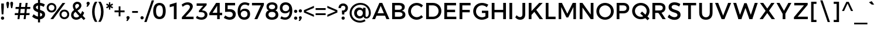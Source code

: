 SplineFontDB: 3.0
FontName: Jones*-Medium
FullName: Jones* Medium
FamilyName: Jones*
Weight: Medium
Copyright: This is a modified version of "Montserrat", a font by Julieta Ulanovsky. Copyright 2015 Indestructible Type
UComments: "Thank you for using Jones* by indestructible type. This is an Open Source font. Your participation in the pirfection of this font is encouraged. If you enconter ways inwhich this typeface can be inproved please see our site where this font was downloaded from to help implement those improvements."
FontLog: "This is iteration 1.+AAoA-Changes made from the origonal typeface +ACIA-Montserrat+ACIA, a font by Julieta Ulanovsky are as follows:+AAoA   Exclamation point tittle made circular.+AAoA   Quotation marks made circular.+AAoA   Dollor Sign updated+AAoA   Percent Sign given round circles.+AAoA   Ampersand updated.+AAoA   Aposterphe made round+AAoA   Comma rounded+AAoA   Period made circuler+AAoA   Numbers given uniform width+AAoA   Zero updated+AAoA   One updated+AAoA   Four updated+AAoA   Five updated+AAoA   Seven Updated+AAoA   Eight Updated+AAoA   //Maybe make nine have strate line decender?+AAoA   Colin updated+AAoA   Semi Colin updated+AAoA   Question mark updated+AAoA   G updated+AAoA   J updated+AAoA   K recreated from scratch+AAoA   P updated+AAoA   Q updated+AAoA   R updated+AAoA   S updated+AAoA   W updated+AAoA   a updated+AAoA   b updated+AAoA   c updated, rounded+AAoA   d updated+AAoA   e recreated from scratch to make more round+AAoA   f updated+AAoA   h updated+AAoA   i updated, given round tittle+AAoA   j updated, given round tittle+AAoA   m updated+AAoA   n updated+AAoA   o recreated from scratch to make circuler+AAoA   r extended+AAoA   s updated+AAoA   t updated+AAoA   u updated+AAoA   w updated+AAoA   questiondown updated to match question mark.+AAoA   acented letters updated+AAoA   fi updated+AAoA   fl updated+AAoA   General Kerning update+AAoA   Added fi fl contextual f glyph+AAoA-Stuff that needs to be adressed:+AAoA   micolaneous punctuation such as cent sign+AAoA   all fractions need to be updated to match numbers+AAoA   Update permille sign to match percent.+AAoA   Maybe include alternitives with square tittle, pereods, and the likes?+AAoA   //NEVER use Fontforges auto kern agian, that thing sucks!"
Version: 002.000
ItalicAngle: 0
UnderlinePosition: -100
UnderlineWidth: 50
Ascent: 800
Descent: 200
InvalidEm: 0
sfntRevision: 0x00010000
LayerCount: 2
Layer: 0 0 "Back" 1
Layer: 1 0 "Fore" 0
XUID: [1021 266 -223186452 1815490]
StyleMap: 0x0000
FSType: 8
OS2Version: 3
OS2_WeightWidthSlopeOnly: 0
OS2_UseTypoMetrics: 0
CreationTime: 1401186238
ModificationTime: 1440520003
PfmFamily: 81
TTFWeight: 500
TTFWidth: 5
LineGap: 0
VLineGap: 0
Panose: 0 0 6 0 0 0 0 0 0 0
OS2TypoAscent: 968
OS2TypoAOffset: 0
OS2TypoDescent: -251
OS2TypoDOffset: 0
OS2TypoLinegap: 0
OS2WinAscent: 1006
OS2WinAOffset: 0
OS2WinDescent: 194
OS2WinDOffset: 0
HheadAscent: 1006
HheadAOffset: 0
HheadDescent: -194
HheadDOffset: 0
OS2SubXSize: 650
OS2SubYSize: 600
OS2SubXOff: 0
OS2SubYOff: 75
OS2SupXSize: 650
OS2SupYSize: 600
OS2SupXOff: 0
OS2SupYOff: 350
OS2StrikeYSize: 50
OS2StrikeYPos: 319
OS2CapHeight: 700
OS2XHeight: 532
OS2Vendor: 'UKWN'
OS2CodePages: 20000093.00000000
OS2UnicodeRanges: 00000007.00000000.00000000.00000000
Lookup: 5 0 0 "'calt' Contextual Alternates lookup 15" { "'calt' Contextual Alternates lookup 15-1"  } ['calt' ('DFLT' <'dflt' > 'grek' <'dflt' > 'latn' <'CAT ' 'MOL ' 'ROM ' 'dflt' > ) ]
Lookup: 1 0 0 "'aalt' Access All Alternates lookup 0" { "'aalt' Access All Alternates lookup 0 subtable"  } ['aalt' ('DFLT' <'dflt' > 'grek' <'dflt' > 'latn' <'CAT ' 'MOL ' 'ROM ' 'dflt' > ) ]
Lookup: 3 0 0 "'aalt' Access All Alternates lookup 1" { "'aalt' Access All Alternates lookup 1 subtable"  } ['aalt' ('DFLT' <'dflt' > 'grek' <'dflt' > 'latn' <'CAT ' 'MOL ' 'ROM ' 'dflt' > ) ]
Lookup: 1 0 0 "'locl' Localized Forms in Latin lookup 2" { "'locl' Localized Forms in Latin lookup 2 subtable"  } ['locl' ('latn' <'ROM ' > ) ]
Lookup: 1 0 0 "'locl' Localized Forms in Latin lookup 3" { "'locl' Localized Forms in Latin lookup 3 subtable"  } ['locl' ('latn' <'MOL ' > ) ]
Lookup: 6 0 0 "'locl' Localized Forms in Latin lookup 4" { "'locl' Localized Forms in Latin lookup 4 contextual 0"  "'locl' Localized Forms in Latin lookup 4 contextual 1"  } ['locl' ('latn' <'CAT ' > ) ]
Lookup: 1 0 0 "'sups' Superscript lookup 5" { "'sups' Superscript lookup 5 subtable" ("superior") } ['sups' ('DFLT' <'dflt' > 'grek' <'dflt' > 'latn' <'CAT ' 'MOL ' 'ROM ' 'dflt' > ) ]
Lookup: 1 0 0 "'numr' Numerators lookup 6" { "'numr' Numerators lookup 6 subtable"  } ['numr' ('DFLT' <'dflt' > 'grek' <'dflt' > 'latn' <'CAT ' 'MOL ' 'ROM ' 'dflt' > ) ]
Lookup: 1 0 0 "'dnom' Denominators lookup 7" { "'dnom' Denominators lookup 7 subtable"  } ['dnom' ('DFLT' <'dflt' > 'grek' <'dflt' > 'latn' <'CAT ' 'MOL ' 'ROM ' 'dflt' > ) ]
Lookup: 1 0 0 "'frac' Diagonal Fractions lookup 8" { "'frac' Diagonal Fractions lookup 8 subtable"  } ['frac' ('DFLT' <'dflt' > 'grek' <'dflt' > 'latn' <'CAT ' 'MOL ' 'ROM ' 'dflt' > ) ]
Lookup: 1 0 0 "'frac' Diagonal Fractions lookup 9" { "'frac' Diagonal Fractions lookup 9 subtable"  } ['frac' ('DFLT' <'dflt' > 'grek' <'dflt' > 'latn' <'CAT ' 'MOL ' 'ROM ' 'dflt' > ) ]
Lookup: 6 0 0 "'frac' Diagonal Fractions lookup 10" { "'frac' Diagonal Fractions lookup 10 contextual 0"  "'frac' Diagonal Fractions lookup 10 contextual 1"  } ['frac' ('DFLT' <'dflt' > 'grek' <'dflt' > 'latn' <'CAT ' 'MOL ' 'ROM ' 'dflt' > ) ]
Lookup: 6 0 0 "'ordn' Ordinals lookup 11" { "'ordn' Ordinals lookup 11 contextual 0"  "'ordn' Ordinals lookup 11 contextual 1"  } ['ordn' ('DFLT' <'dflt' > 'grek' <'dflt' > 'latn' <'CAT ' 'MOL ' 'ROM ' 'dflt' > ) ]
Lookup: 4 0 0 "Ligature Substitution lookup 13" { "Ligature Substitution lookup 13 subtable"  } []
Lookup: 1 0 0 "Single Substitution lookup 14" { "Single Substitution lookup 14 subtable"  } []
Lookup: 258 0 0 "'kern' Horizontal Kerning lookup 0" { "'kern' Horizontal Kerning lookup 0-1" [150,15,0] "'kern' Horizontal Kerning lookup 0-2" [150,0,0] } ['kern' ('DFLT' <'dflt' > 'grek' <'dflt' > 'latn' <'CAT ' 'MOL ' 'ROM ' 'dflt' > ) ]
MarkAttachClasses: 1
DEI: 91125
KernClass2: 136 109 "'kern' Horizontal Kerning lookup 0-2"
 28 dollar Scedilla Scommaaccent
 17 hyphen softhyphen
 43 one H I M N d l Igrave Ntilde Nacute Ncaron
 15 colon semicolon
 4 less
 5 equal
 7 greater
 8 question
 7 A Delta
 15 C Cacute Ccaron
 93 D O copyright registered Eth Ograve Oacute Ocircumflex Otilde Odieresis Omacron Ohungarumlaut
 69 E AE Egrave Eacute Ecircumflex Edieresis Emacron Edotaccent Ecaron OE
 1 F
 8 G Gbreve
 70 J U Ugrave Uacute Ucircumflex Udieresis IJ Umacron Uring Uhungarumlaut
 3 K X
 8 L Lacute
 1 P
 1 Q
 15 R Racute Rcaron
 15 S Sacute Scaron
 1 T
 1 V
 1 W
 1 Y
 26 Z Zacute Zdotaccent Zcaron
 11 asciicircum
 10 underscore
 5 a m n
 1 b
 1 c
 6 e o ae
 1 f
 1 g
 1 h
 6 i j ij
 1 k
 1 p
 1 q
 1 r
 1 s
 1 t
 10 u dotlessi
 1 v
 1 w
 1 x
 1 y
 1 z
 57 Agrave Aacute Acircumflex Atilde Adieresis Amacron Abreve
 5 Aring
 8 Ccedilla
 13 Iacute lacute
 18 Icircumflex Itilde
 9 Idieresis
 8 multiply
 6 Oslash
 28 Yacute Ycircumflex Ydieresis
 5 Thorn
 6 agrave
 45 aacute atilde adieresis amacron abreve nacute
 31 acircumflex aring ntilde ncaron
 8 ccedilla
 13 egrave ograve
 67 eacute ecircumflex edieresis oacute otilde odieresis emacron ecaron
 6 igrave
 6 iacute
 11 icircumflex
 9 idieresis
 17 eth ohungarumlaut
 19 ocircumflex omacron
 6 divide
 6 oslash
 6 ugrave
 42 uacute ucircumflex udieresis umacron uring
 28 yacute ydieresis ycircumflex
 5 thorn
 7 Aogonek
 7 aogonek
 13 cacute ccaron
 13 Dcaron Dcroat
 6 dcaron
 14 dcroat imacron
 10 edotaccent
 7 Eogonek
 7 eogonek
 19 gbreve gcommaaccent
 12 Gcommaaccent
 4 hbar
 6 itilde
 7 Imacron
 15 Iogonek iogonek
 10 Idotaccent
 11 Jcircumflex
 11 jcircumflex
 12 Kcommaaccent
 8 kcedilla
 12 kgreenlandic
 12 Lcommaaccent
 12 lcommaaccent
 6 Lcaron
 6 lcaron
 4 Ldot
 4 ldot
 6 Lslash
 6 lslash
 12 Ncommaaccent
 12 ncommaaccent
 2 oe
 6 racute
 12 Rcommaaccent
 12 rcommaaccent
 6 rcaron
 6 sacute
 21 scedilla scommaaccent
 6 scaron
 21 Tcedilla Tcommaaccent
 21 tcedilla tcommaaccent
 6 Tcaron
 6 tcaron
 13 uhungarumlaut
 7 Uogonek
 7 uogonek
 11 Wcircumflex
 11 wcircumflex
 6 zacute
 10 zdotaccent
 6 zcaron
 6 florin
 8 dotlessj
 5 caron
 5 breve
 4 ring
 6 ogonek
 11 commaaccent
 2 pi
 28 dollar Scedilla Scommaaccent
 5 comma
 17 hyphen softhyphen
 6 period
 13 A Aring Delta
 218 B D E F H I K L M N P R bracketleft b h k l bar Egrave Eacute Ecircumflex Edieresis Iacute Ntilde Thorn thorn Dcaron Dcroat Emacron Edotaccent Ecaron IJ Lacute lacute Lcaron lcaron Ldot ldot Nacute Ncaron Racute Rcaron
 115 C G O copyright registered Ograve Oacute Ocircumflex Otilde Odieresis Cacute Ccaron Gbreve Omacron Ohungarumlaut OE
 13 J Jcircumflex
 1 Q
 15 S Sacute Scaron
 1 T
 65 U Ugrave Uacute Ucircumflex Udieresis Umacron Uring Uhungarumlaut
 1 V
 1 W
 1 X
 1 Y
 26 Z Zacute Zdotaccent Zcaron
 1 a
 8 c e o oe
 8 d dcaron
 1 f
 1 g
 14 i lcommaaccent
 1 j
 5 m n r
 1 p
 1 q
 1 s
 1 t
 1 u
 1 v
 1 w
 1 x
 1 y
 1 z
 57 Agrave Aacute Acircumflex Atilde Adieresis Amacron Abreve
 2 AE
 21 Ccedilla Gcommaaccent
 6 Igrave
 18 Icircumflex Itilde
 9 Idieresis
 3 Eth
 8 multiply
 6 Oslash
 28 Yacute Ycircumflex Ydieresis
 17 germandbls iacute
 56 agrave acircumflex atilde adieresis aring amacron abreve
 6 aacute
 2 ae
 16 ccedilla eogonek
 82 egrave ecircumflex edieresis ograve otilde odieresis ccaron emacron ecaron omacron
 20 eacute oacute cacute
 6 igrave
 11 icircumflex
 9 idieresis
 3 eth
 13 ntilde ncaron
 36 ocircumflex edotaccent ohungarumlaut
 6 oslash
 42 ugrave ucircumflex udieresis umacron uring
 6 uacute
 6 yacute
 21 ydieresis ycircumflex
 7 Aogonek
 7 aogonek
 6 dcroat
 20 Eogonek Ncommaaccent
 6 gbreve
 12 gcommaaccent
 4 hbar
 6 itilde
 7 Imacron
 7 imacron
 24 Iogonek iogonek kcedilla
 10 Idotaccent
 21 dotlessi kgreenlandic
 2 ij
 11 jcircumflex
 38 Kcommaaccent Lcommaaccent Rcommaaccent
 6 Lslash
 6 lslash
 6 nacute
 12 ncommaaccent
 6 racute
 12 rcommaaccent
 6 rcaron
 6 sacute
 21 scedilla scommaaccent
 6 scaron
 21 Tcedilla Tcommaaccent
 21 tcedilla tcommaaccent
 6 Tcaron
 6 tcaron
 13 uhungarumlaut
 7 Uogonek
 7 uogonek
 11 Wcircumflex
 11 wcircumflex
 17 zacute zdotaccent
 6 zcaron
 6 florin
 8 dotlessj
 5 caron
 5 breve
 4 ring
 6 ogonek
 11 commaaccent
 2 pi
 0 {} 0 {} 0 {} 0 {} 0 {} -30 {} 0 {} 0 {} 0 {} -15 {} 0 {} 0 {} 0 {} -30 {} -30 {} -30 {} -30 {} 0 {} 0 {} 0 {} 0 {} 0 {} 0 {} 0 {} -50 {} 0 {} 0 {} 0 {} 0 {} -30 {} 0 {} -50 {} -30 {} 0 {} 0 {} 0 {} 0 {} 0 {} 0 {} 0 {} 0 {} 0 {} 0 {} 0 {} 0 {} 0 {} 0 {} 0 {} 0 {} 0 {} 0 {} 0 {} 0 {} 0 {} 0 {} 0 {} 0 {} 0 {} 0 {} 0 {} 0 {} 0 {} 0 {} 0 {} 0 {} 0 {} 0 {} 0 {} 0 {} 0 {} 0 {} 0 {} 0 {} 0 {} 0 {} 0 {} 0 {} 0 {} 0 {} 0 {} 0 {} 0 {} 0 {} 0 {} 0 {} 0 {} 0 {} 0 {} 0 {} 0 {} 0 {} 0 {} 0 {} 0 {} 0 {} 0 {} 0 {} 0 {} 0 {} 0 {} 0 {} 0 {} 0 {} 0 {} 0 {} 0 {} 0 {} 0 {} 0 {} 0 {} -22 {} -11 {} 4 {} -2 {} -39 {} 0 {} -9 {} -25 {} -13 {} -18 {} -10 {} 0 {} -58 {} -50 {} -82 {} -78 {} -28 {} 19 {} 21 {} 15 {} -62 {} 10 {} -2 {} -169 {} 8 {} 6 {} 15 {} -31 {} -71 {} 12 {} -104 {} -78 {} -91 {} -124 {} -50 {} -69 {} -46 {} -16 {} -23 {} -21 {} -20 {} -36 {} -6 {} 4 {} -80 {} -5 {} 17 {} 17 {} 32 {} 14 {} 14 {} 14 {} -15 {} 19 {} 28 {} 38 {} 0 {} 14 {} 34 {} 10 {} 11 {} -133 {} -125 {} -74 {} 18 {} 35 {} 2 {} 8 {} 29 {} 27 {} 50 {} -15 {} 23 {} -13 {} -1 {} -5 {} -13 {} -20 {} 2 {} -52 {} -54 {} 6 {} 6 {} 6 {} 0 {} 3 {} -37 {} -39 {} -38 {} -17 {} -80 {} -11 {} -74 {} 10 {} -1 {} 11 {} -51 {} -87 {} -57 {} -58 {} -48 {} -46 {} -38 {} -24 {} -12 {} -215 {} -169 {} 13 {} 0 {} -159 {} 12 {} -21 {} 6 {} -59 {} 13 {} 35 {} 54 {} 32 {} -161 {} -181 {} 21 {} -109 {} -83 {} -167 {} -169 {} -147 {} 8 {} 37 {} 32 {} -32 {} 32 {} 15 {} -116 {} 18 {} 18 {} 31 {} -10 {} -41 {} 23 {} -42 {} -22 {} -119 {} -49 {} -156 {} -89 {} -85 {} 32 {} 16 {} 16 {} 16 {} 85 {} -12 {} 53 {} -169 {} 7 {} 8 {} 8 {} -43 {} 32 {} 32 {} 32 {} 4 {} 4 {} 4 {} 44 {} 11 {} 32 {} 52 {} 23 {} 23 {} -49 {} -49 {} -89 {} 8 {} 52 {} 16 {} 32 {} 53 {} -1 {} 4 {} 16 {} 4 {} 15 {} 16 {} 4 {} 4 {} 5 {} 16 {} 13 {} -18 {} 18 {} 18 {} 18 {} 18 {} 18 {} -10 {} -10 {} -10 {} -181 {} -41 {} -181 {} -41 {} 23 {} 21 {} 23 {} -83 {} -22 {} -156 {} -156 {} -5 {} 5 {} 79 {} 55 {} 32 {} 0 {} 53 {} 89 {} 0 {} -36 {} 0 {} 4 {} 0 {} 0 {} 0 {} 0 {} 0 {} 0 {} 0 {} 0 {} 0 {} 0 {} 0 {} 0 {} 0 {} 0 {} 0 {} 0 {} 0 {} 0 {} 0 {} 0 {} -80 {} 0 {} 0 {} 0 {} 0 {} 0 {} 0 {} 0 {} 0 {} 0 {} 0 {} 0 {} -15 {} 24 {} 0 {} -9 {} -6 {} -7 {} 47 {} -22 {} 20 {} -15 {} -17 {} -2 {} -1 {} 12 {} 0 {} 0 {} 0 {} 46 {} 32 {} 51 {} 17 {} -12 {} 0 {} 20 {} -2 {} -2 {} -13 {} -14 {} -17 {} 0 {} 20 {} -7 {} -1 {} 20 {} 39 {} 64 {} -6 {} 33 {} -7 {} -8 {} -19 {} -18 {} 4 {} -7 {} 31 {} 58 {} -5 {} -5 {} -6 {} -5 {} -6 {} -11 {} -8 {} -12 {} 8 {} 1 {} 7 {} 0 {} -2 {} -4 {} -1 {} -8 {} -9 {} -4 {} -4 {} -18 {} -18 {} 0 {} 12 {} 2 {} -77 {} 29 {} 65 {} 0 {} 8 {} 57 {} 45 {} 61 {} -212 {} 30 {} 52 {} 28 {} 49 {} 11 {} -169 {} 35 {} -105 {} -77 {} 18 {} -153 {} 42 {} 17 {} 38 {} 35 {} -18 {} 38 {} 30 {} -102 {} 35 {} 34 {} 34 {} 36 {} -38 {} 36 {} -27 {} -8 {} 14 {} -39 {} 39 {} 27 {} 66 {} 48 {} 28 {} 28 {} 29 {} 104 {} -9 {} 69 {} -153 {} 25 {} 17 {} 17 {} 28 {} 32 {} 33 {} 33 {} 16 {} 17 {} 17 {} 33 {} 28 {} 33 {} 53 {} 36 {} 36 {} -39 {} -39 {} 26 {} 15 {} 56 {} 33 {} 38 {} 59 {} 12 {} 16 {} 30 {} 18 {} 28 {} 32 {} 21 {} 19 {} 17 {} 33 {} 73 {} 91 {} 35 {} 35 {} 35 {} 32 {} 35 {} 36 {} 35 {} 36 {} -173 {} -42 {} -169 {} -38 {} 36 {} 34 {} 36 {} -77 {} -8 {} 39 {} 39 {} 34 {} 17 {} 104 {} 80 {} 57 {} -54 {} 32 {} 112 {} 0 {} 44 {} 62 {} 37 {} 62 {} 4 {} 36 {} 11 {} 46 {} 8 {} 44 {} -201 {} 39 {} -47 {} -29 {} -64 {} -88 {} 23 {} 49 {} 26 {} 24 {} 52 {} 15 {} 35 {} -133 {} 40 {} 40 {} 23 {} 27 {} 53 {} 43 {} 46 {} 47 {} 12 {} 46 {} 34 {} -26 {} -7 {} 8 {} 12 {} 14 {} 17 {} -27 {} -3 {} 29 {} -88 {} 29 {} 49 {} 49 {} 64 {} 21 {} 21 {} 21 {} -4 {} 0 {} 1 {} 56 {} 33 {} 21 {} 42 {} 43 {} 43 {} 46 {} 46 {} -26 {} 49 {} 44 {} 39 {} 15 {} 36 {} 1 {} -1 {} 22 {} 7 {} 29 {} 36 {} 26 {} 24 {} -13 {} 39 {} -13 {} 56 {} 40 {} 40 {} 40 {} 37 {} 39 {} 27 {} 27 {} 27 {} -201 {} 53 {} -201 {} 53 {} 43 {} 39 {} 43 {} -29 {} 47 {} 34 {} 34 {} -14 {} -13 {} 105 {} 81 {} 58 {} 26 {} 79 {} 39 {} 0 {} 8 {} 79 {} 54 {} 75 {} -17 {} 39 {} 53 {} -98 {} 50 {} 9 {} -155 {} 45 {} -55 {} -34 {} -100 {} -102 {} -76 {} 47 {} 57 {} 53 {} 53 {} 50 {} 41 {} -90 {} 44 {} 44 {} 52 {} 18 {} 55 {} 49 {} 22 {} 31 {} -25 {} 18 {} 33 {} -47 {} -38 {} 50 {} 42 {} 42 {} 42 {} 68 {} 33 {} 71 {} -102 {} 33 {} 47 {} 47 {} 58 {} 52 {} 52 {} 52 {} 30 {} 30 {} 30 {} 76 {} 37 {} 52 {} 73 {} 49 {} 49 {} 18 {} 18 {} -47 {} 47 {} 73 {} 42 {} 50 {} 71 {} 25 {} 30 {} 42 {} 30 {} 41 {} 42 {} 30 {} 30 {} 31 {} 42 {} 99 {} 125 {} 44 {} 44 {} 44 {} 44 {} 44 {} 18 {} 18 {} 18 {} -155 {} 55 {} -155 {} 55 {} 49 {} 45 {} 49 {} -34 {} 31 {} 33 {} 33 {} 57 {} 31 {} 105 {} 81 {} 58 {} 26 {} 79 {} 117 {} 0 {} -115 {} -331 {} 53 {} -331 {} -102 {} 33 {} 56 {} -297 {} 53 {} -116 {} -236 {} 41 {} -132 {} -102 {} -216 {} -197 {} -201 {} -10 {} 52 {} 48 {} -44 {} 49 {} 30 {} -154 {} 38 {} 38 {} 48 {} 2 {} -56 {} 43 {} -39 {} -17 {} -122 {} -47 {} -178 {} -132 {} -139 {} 53 {} -12 {} -7 {} -4 {} 107 {} -22 {} 74 {} -197 {} 27 {} -10 {} -10 {} -65 {} 47 {} 47 {} 47 {} -21 {} -16 {} -13 {} 51 {} 31 {} 47 {} 68 {} 43 {} 43 {} -47 {} -47 {} -132 {} -10 {} 68 {} 36 {} 49 {} 70 {} -19 {} -17 {} 4 {} -5 {} 21 {} 31 {} 24 {} 20 {} -34 {} 36 {} 69 {} 84 {} 38 {} 38 {} 38 {} 33 {} 36 {} 2 {} 2 {} 2 {} -236 {} -56 {} -236 {} -56 {} 43 {} 41 {} 43 {} -102 {} -17 {} -178 {} -178 {} -41 {} -34 {} 105 {} 81 {} -468 {} 26 {} 79 {} 114 {} 0 {} -4 {} -74 {} -55 {} -74 {} -113 {} 30 {} 24 {} -192 {} 20 {} -4 {} -16 {} 39 {} -22 {} -10 {} -87 {} -47 {} -50 {} -26 {} -25 {} -34 {} 54 {} -17 {} 26 {} -146 {} 36 {} 36 {} -25 {} -17 {} 56 {} 42 {} 48 {} 49 {} 11 {} 47 {} 36 {} -143 {} -129 {} 20 {} 2 {} 4 {} 6 {} 12 {} 14 {} 41 {} -47 {} 23 {} -33 {} -33 {} -6 {} -32 {} -37 {} -38 {} -4 {} 32 {} 24 {} -60 {} 28 {} -37 {} -16 {} 40 {} 41 {} 44 {} 43 {} -142 {} -26 {} -11 {} 33 {} -23 {} -2 {} 37 {} 44 {} 11 {} 26 {} 18 {} 29 {} 22 {} 14 {} 4 {} 33 {} 51 {} 89 {} 35 {} 36 {} 35 {} 30 {} 31 {} -24 {} -17 {} -24 {} -16 {} 56 {} -16 {} 55 {} 40 {} 39 {} 42 {} -10 {} 47 {} 33 {} 32 {} -22 {} -24 {} -34 {} -27 {} -8 {} -184 {} 83 {} 88 {} 0 {} -40 {} 0 {} -66 {} 0 {} 0 {} 0 {} -50 {} -20 {} -50 {} -20 {} -70 {} -50 {} -100 {} -100 {} 0 {} -100 {} 0 {} -16 {} -45 {} -45 {} -50 {} -45 {} 0 {} -50 {} 0 {} 0 {} -45 {} 0 {} -70 {} -29 {} -100 {} -70 {} 0 {} -100 {} 0 {} 33 {} 77 {} -91 {} -41 {} -38 {} -35 {} -66 {} -94 {} -70 {} -237 {} 7 {} -21 {} -20 {} 0 {} -51 {} -56 {} -56 {} -48 {} -44 {} -42 {} -25 {} 12 {} -56 {} -35 {} -34 {} -33 {} -157 {} -157 {} 33 {} -16 {} -33 {} 15 {} -65 {} -44 {} -50 {} -44 {} -28 {} -35 {} -10 {} 4 {} 6 {} -5 {} -55 {} 14 {} -66 {} -64 {} 18 {} 20 {} 18 {} 10 {} 14 {} -11 {} -6 {} -11 {} -234 {} -108 {} -234 {} -111 {} -33 {} -73 {} -29 {} -181 {} -118 {} 33 {} 33 {} -53 {} -44 {} -240 {} -232 {} -228 {} -19 {} 89 {} -60 {} 0 {} 9 {} 0 {} -473 {} 0 {} -50 {} 0 {} -20 {} 0 {} -20 {} 0 {} 0 {} 0 {} -20 {} -20 {} -20 {} -20 {} -10 {} 0 {} -20 {} -20 {} -20 {} -20 {} 0 {} -100 {} 0 {} 0 {} -20 {} 0 {} -20 {} 0 {} -20 {} 0 {} -20 {} -20 {} 0 {} -73 {} -43 {} -99 {} -43 {} -41 {} -37 {} -83 {} -136 {} -81 {} -86 {} -13 {} 1 {} 3 {} 23 {} -53 {} -61 {} -62 {} -47 {} 49 {} 8 {} -15 {} -10 {} -61 {} -40 {} -18 {} -17 {} -136 {} -125 {} -67 {} 7 {} -36 {} 2 {} -75 {} -56 {} 50 {} 48 {} -31 {} 31 {} -20 {} -7 {} -14 {} -27 {} -31 {} 2 {} -77 {} -83 {} -3 {} 0 {} -4 {} -10 {} -9 {} -12 {} -6 {} -13 {} 8 {} -75 {} 3 {} -81 {} -18 {} -5 {} -12 {} -48 {} -116 {} -31 {} -32 {} -93 {} -101 {} -59 {} -54 {} -25 {} -224 {} 61 {} -183 {} 0 {} -53 {} -50 {} 31 {} -50 {} -50 {} 0 {} 0 {} -50 {} 0 {} -20 {} -30 {} 0 {} -50 {} -50 {} -50 {} -50 {} -20 {} 0 {} -10 {} 0 {} 0 {} -10 {} 0 {} -100 {} 0 {} 0 {} -10 {} -20 {} 0 {} 0 {} -15 {} 0 {} -20 {} 0 {} -30 {} -119 {} -103 {} 27 {} -19 {} -17 {} -15 {} 79 {} -14 {} 48 {} -144 {} 2 {} -15 {} -14 {} -8 {} 20 {} 19 {} 19 {} -23 {} -19 {} -19 {} 26 {} 6 {} 19 {} 40 {} 18 {} 19 {} -26 {} -27 {} -114 {} -12 {} 40 {} 10 {} 22 {} 43 {} -24 {} -19 {} -9 {} -15 {} 0 {} 5 {} 0 {} -4 {} -25 {} 10 {} 55 {} 79 {} 13 {} 14 {} 13 {} 11 {} 11 {} -19 {} -16 {} -20 {} -172 {} -7 {} -179 {} -9 {} 18 {} 15 {} 19 {} -84 {} -12 {} -35 {} -35 {} -28 {} -20 {} -162 {} -157 {} -133 {} -323 {} 59 {} 92 {} 0 {} -2 {} 0 {} -28 {} 0 {} 0 {} 0 {} -10 {} 0 {} -10 {} 0 {} 0 {} 0 {} 0 {} 0 {} 0 {} 0 {} 0 {} 0 {} -10 {} -10 {} -30 {} -30 {} 0 {} -100 {} 0 {} 0 {} -10 {} 0 {} -50 {} 0 {} -30 {} -20 {} 0 {} -30 {} 0 {} 15 {} 59 {} -62 {} -32 {} -27 {} -24 {} -13 {} -151 {} -42 {} -9 {} 0 {} -11 {} -9 {} 13 {} -53 {} -59 {} -61 {} 51 {} 39 {} 61 {} -34 {} 4 {} -60 {} -38 {} -25 {} -24 {} -155 {} -133 {} 16 {} -4 {} -35 {} 10 {} -60 {} -43 {} 46 {} 74 {} -16 {} 45 {} -1 {} 3 {} 0 {} -4 {} -4 {} 9 {} -28 {} -23 {} 11 {} 13 {} 11 {} 7 {} 8 {} 16 {} 19 {} 15 {} 17 {} -100 {} 16 {} -106 {} -25 {} -6 {} -19 {} -1 {} -116 {} 23 {} 22 {} -68 {} -72 {} 6 {} 21 {} 13 {} -52 {} 54 {} 9 {} 0 {} -113 {} -50 {} -1 {} -50 {} -70 {} 0 {} 0 {} -70 {} 0 {} -20 {} 0 {} 0 {} 0 {} 28 {} 0 {} 0 {} 0 {} -30 {} -10 {} -10 {} -30 {} -10 {} 0 {} -100 {} -10 {} -10 {} -10 {} -20 {} -30 {} -10 {} -30 {} -30 {} -30 {} -20 {} -30 {} -245 {} -261 {} -26 {} -48 {} -41 {} -36 {} 19 {} -125 {} -5 {} 23 {} -30 {} -139 {} -176 {} -237 {} -30 {} -37 {} -38 {} 87 {} 72 {} 90 {} -47 {} -46 {} -38 {} -15 {} -33 {} -35 {} -147 {} -120 {} -245 {} -171 {} -15 {} 14 {} -32 {} -12 {} 77 {} 102 {} -24 {} 72 {} -3 {} 8 {} -47 {} 3 {} 1 {} 14 {} -18 {} -15 {} -40 {} -33 {} -40 {} -42 {} -33 {} -87 {} -77 {} -77 {} 42 {} -102 {} 42 {} -106 {} -35 {} 19 {} -27 {} 28 {} -112 {} -219 {} -199 {} -135 {} -150 {} 22 {} 39 {} 33 {} -399 {} 60 {} 45 {} 0 {} -2 {} 0 {} 19 {} 0 {} -20 {} 0 {} 0 {} 0 {} 0 {} 0 {} -1 {} 0 {} -20 {} -20 {} -20 {} -20 {} 0 {} 0 {} 0 {} 0 {} -20 {} 0 {} 0 {} -100 {} 0 {} 0 {} 0 {} 0 {} -30 {} 0 {} -20 {} 0 {} 0 {} -30 {} 0 {} -58 {} -32 {} 11 {} -16 {} -14 {} -12 {} 60 {} -15 {} 32 {} -93 {} -5 {} 13 {} 14 {} 28 {} 16 {} 15 {} 15 {} -17 {} 42 {} 14 {} 33 {} -1 {} 15 {} 36 {} 10 {} 10 {} -88 {} -86 {} -56 {} 15 {} 36 {} 4 {} 14 {} 36 {} 37 {} 55 {} -8 {} 28 {} -2 {} 1 {} -7 {} -10 {} -5 {} 4 {} 11 {} 19 {} 6 {} 7 {} 6 {} 6 {} 5 {} -7 {} -4 {} -7 {} -1 {} -62 {} -3 {} -65 {} 10 {} 5 {} 11 {} -56 {} -57 {} -27 {} -28 {} -41 {} -28 {} -62 {} -57 {} -28 {} -232 {} 48 {} 75 {} 0 {} -29 {} -30 {} 16 {} -30 {} -50 {} 0 {} 0 {} -20 {} 0 {} -10 {} 0 {} 0 {} 0 {} 0 {} -20 {} 0 {} 0 {} 0 {} 0 {} 0 {} 0 {} 0 {} 0 {} -100 {} 0 {} 0 {} 0 {} -20 {} 0 {} 0 {} 0 {} 0 {} 0 {} 0 {} 0 {} -70 {} -77 {} 12 {} -7 {} -6 {} -5 {} 60 {} -14 {} 32 {} -2 {} -7 {} -8 {} -7 {} 4 {} 10 {} 9 {} 9 {} 59 {} 45 {} 65 {} 23 {} -3 {} 9 {} 30 {} 8 {} 8 {} 0 {} -1 {} -95 {} -6 {} 30 {} 3 {} 9 {} 30 {} 52 {} 77 {} -3 {} 47 {} 0 {} 1 {} -10 {} -8 {} 9 {} 2 {} 44 {} 72 {} 3 {} 3 {} 3 {} 2 {} 2 {} -28 {} -24 {} -28 {} 21 {} 14 {} 20 {} 13 {} 8 {} 7 {} 8 {} 3 {} 3 {} -10 {} -11 {} -21 {} -20 {} 6 {} 22 {} 14 {} -241 {} 41 {} 77 {} 0 {} -93 {} 0 {} -169 {} 0 {} 0 {} 0 {} -50 {} -30 {} -50 {} -30 {} -20 {} 0 {} 0 {} 0 {} 0 {} -20 {} 0 {} -30 {} -50 {} -50 {} -50 {} -50 {} 0 {} -100 {} 0 {} 0 {} -50 {} -30 {} -70 {} -30 {} -50 {} -50 {} 0 {} -50 {} 0 {} 6 {} 51 {} -152 {} -62 {} -58 {} -56 {} -97 {} -175 {} -130 {} -46 {} -25 {} -77 {} -80 {} -54 {} -119 {} -121 {} -128 {} 23 {} -32 {} 16 {} -86 {} -19 {} -125 {} -108 {} -86 {} -90 {} -198 {} -176 {} 6 {} -71 {} -106 {} -12 {} -129 {} -120 {} -37 {} 15 {} -50 {} -19 {} -34 {} -22 {} -22 {} -27 {} -51 {} -13 {} -93 {} -92 {} -12 {} -8 {} -13 {} -22 {} -19 {} -66 {} -57 {} -63 {} -31 {} -137 {} -31 {} -140 {} -89 {} -53 {} -83 {} -42 {} -167 {} 2 {} 2 {} -89 {} -95 {} -5 {} 13 {} 1 {} -41 {} 68 {} -134 {} 0 {} 0 {} 0 {} -274 {} 0 {} 0 {} 0 {} -30 {} 0 {} -30 {} 0 {} -100 {} -30 {} -100 {} -100 {} 0 {} -50 {} 0 {} -15 {} -30 {} -30 {} -50 {} -30 {} 0 {} -100 {} 0 {} 0 {} -30 {} 0 {} -50 {} -20 {} -70 {} -50 {} 0 {} -100 {} 0 {} 17 {} 60 {} -209 {} -89 {} -79 {} -71 {} -121 {} -325 {} -191 {} -329 {} 3 {} -8 {} -8 {} 13 {} -106 {} -114 {} -114 {} -90 {} -79 {} -74 {} -49 {} 7 {} -113 {} -92 {} -30 {} -29 {} -264 {} -262 {} 19 {} -5 {} -81 {} 11 {} -146 {} -126 {} -79 {} -82 {} -51 {} -54 {} -13 {} 2 {} 1 {} -6 {} -120 {} 11 {} -112 {} -125 {} 14 {} 15 {} 14 {} 9 {} 11 {} 20 {} 21 {} 19 {} -306 {} -163 {} -310 {} -170 {} -30 {} -131 {} -26 {} -283 {} -196 {} 24 {} 24 {} -118 {} -107 {} -292 {} -283 {} -290 {} -53 {} 54 {} -181 {} 0 {} -34 {} -50 {} -28 {} -50 {} -100 {} 0 {} 0 {} -100 {} 5 {} -10 {} -10 {} 0 {} -30 {} -20 {} -30 {} -30 {} -10 {} -20 {} -20 {} -20 {} 0 {} -20 {} 0 {} -100 {} 0 {} 0 {} -20 {} 0 {} 0 {} 0 {} 0 {} 0 {} 0 {} 0 {} 0 {} -208 {} -226 {} 4 {} -27 {} -23 {} -22 {} 23 {} -8 {} 26 {} -86 {} -3 {} -55 {} -56 {} -29 {} -33 {} -38 {} -38 {} -35 {} -6 {} -12 {} -64 {} 2 {} -38 {} -16 {} 14 {} 14 {} 11 {} 10 {} -208 {} -48 {} -13 {} 6 {} -27 {} -5 {} -3 {} 2 {} -15 {} -8 {} -6 {} 2 {} -4 {} -10 {} -33 {} 6 {} 45 {} 78 {} 9 {} 10 {} 9 {} 6 {} 6 {} -37 {} -31 {} -37 {} -68 {} 28 {} -68 {} 27 {} 14 {} 11 {} 15 {} -46 {} 16 {} 6 {} 6 {} -57 {} -55 {} -77 {} -70 {} -48 {} -471 {} 54 {} 74 {} 0 {} -56 {} 0 {} 24 {} 0 {} -4 {} 0 {} 0 {} 0 {} 0 {} 0 {} -50 {} 0 {} -50 {} -50 {} -50 {} -50 {} -18 {} 0 {} 0 {} 0 {} 0 {} 0 {} 0 {} 0 {} 0 {} 0 {} 0 {} 0 {} 0 {} 0 {} 0 {} 0 {} 0 {} 0 {} 0 {} -34 {} 4 {} 19 {} -15 {} -13 {} -13 {} 71 {} -22 {} 40 {} -145 {} -5 {} -21 {} -21 {} -13 {} 12 {} 11 {} 11 {} -24 {} -21 {} -21 {} 18 {} 0 {} 11 {} 32 {} 11 {} 11 {} -37 {} -38 {} -34 {} -19 {} 33 {} 3 {} 14 {} 35 {} -27 {} -21 {} -9 {} -18 {} -5 {} 0 {} -7 {} -11 {} -25 {} 3 {} 47 {} 71 {} 6 {} 7 {} 6 {} 4 {} 5 {} -21 {} -18 {} -21 {} -176 {} -17 {} -175 {} -17 {} 11 {} 8 {} 11 {} -89 {} -21 {} -11 {} -11 {} -21 {} -20 {} -171 {} -165 {} -134 {} -88 {} -65 {} 85 {} 0 {} -40 {} 0 {} -48 {} 0 {} 0 {} 0 {} -15 {} -20 {} -15 {} -20 {} -10 {} 0 {} -30 {} -30 {} 0 {} -10 {} -6 {} -30 {} -30 {} -30 {} 0 {} -30 {} 0 {} -100 {} 0 {} 0 {} -30 {} -15 {} 0 {} 0 {} 0 {} 0 {} 0 {} 0 {} 0 {} -6 {} 39 {} -14 {} -25 {} -24 {} -22 {} -7 {} -26 {} 6 {} -82 {} -11 {} -52 {} -52 {} -29 {} -52 {} -57 {} -57 {} -20 {} -10 {} -9 {} -61 {} -6 {} -57 {} -35 {} -1 {} -1 {} -6 {} -7 {} -7 {} -47 {} -32 {} -1 {} -48 {} -27 {} -9 {} 0 {} -19 {} -13 {} -11 {} -7 {} -12 {} -17 {} -23 {} -2 {} 17 {} 49 {} 1 {} 2 {} 0 {} -2 {} -2 {} -36 {} -31 {} -37 {} -81 {} 10 {} -72 {} 8 {} -1 {} -2 {} 1 {} -50 {} -1 {} 5 {} 5 {} -34 {} -36 {} -55 {} -34 {} -38 {} -50 {} 60 {} 56 {} 0 {} -18 {} 0 {} 4 {} 0 {} -30 {} 0 {} -10 {} 0 {} 0 {} 0 {} 0 {} 0 {} -10 {} -10 {} -30 {} -10 {} 0 {} 0 {} 0 {} 0 {} -20 {} 0 {} 0 {} -100 {} 0 {} 0 {} 0 {} -30 {} -30 {} 0 {} -20 {} -20 {} -20 {} -30 {} -20 {} -73 {} -45 {} -12 {} -22 {} -22 {} -19 {} -35 {} -5 {} 6 {} -85 {} -4 {} 17 {} 18 {} 33 {} 17 {} 14 {} 15 {} -12 {} 20 {} 29 {} 38 {} 0 {} 14 {} 36 {} 10 {} 11 {} -123 {} -116 {} -67 {} 19 {} 36 {} 3 {} 11 {} 32 {} 28 {} 51 {} -16 {} 23 {} -7 {} -2 {} -5 {} -11 {} -11 {} 3 {} -51 {} -53 {} 7 {} 8 {} 7 {} 3 {} 3 {} -36 {} -30 {} -36 {} -10 {} -70 {} -15 {} -75 {} 11 {} 0 {} 12 {} -53 {} -86 {} -56 {} -57 {} -51 {} -43 {} -29 {} -13 {} -10 {} -210 {} 54 {} 14 {} 0 {} -120 {} -50 {} -187 {} -50 {} -70 {} 0 {} -30 {} -100 {} -20 {} -20 {} 0 {} 0 {} 0 {} 0 {} 2 {} 0 {} 12 {} -30 {} -70 {} -70 {} -30 {} -70 {} 0 {} -100 {} -30 {} -30 {} -70 {} -30 {} -30 {} -30 {} -30 {} -30 {} -30 {} -30 {} -30 {} -262 {} -251 {} -176 {} -73 {} -65 {} -59 {} -106 {} -237 {} -155 {} 23 {} -50 {} -168 {} -220 {} -213 {} -217 {} -171 {} -216 {} 88 {} 74 {} 91 {} -154 {} -167 {} -190 {} -210 {} -143 {} -195 {} -244 {} -176 {} -262 {} -225 {} -210 {} 15 {} -162 {} -190 {} 79 {} 104 {} -43 {} 74 {} -11 {} 7 {} -211 {} 4 {} -10 {} 15 {} -99 {} -105 {} -196 {} -198 {} -171 {} -198 {} -86 {} -211 {} -230 {} -157 {} 43 {} -131 {} 43 {} -133 {} -161 {} 21 {} -199 {} 29 {} -234 {} -196 {} -181 {} -158 {} -210 {} 23 {} 39 {} 34 {} -269 {} 60 {} -177 {} 0 {} -101 {} -50 {} -115 {} -50 {} -100 {} 0 {} -50 {} -100 {} -50 {} -50 {} 0 {} 0 {} 0 {} 0 {} 0 {} 0 {} 0 {} -50 {} -70 {} -70 {} -30 {} -70 {} 0 {} -100 {} -30 {} -30 {} -70 {} -70 {} -30 {} -30 {} -30 {} -30 {} -30 {} -30 {} -30 {} -236 {} -232 {} -104 {} -59 {} -55 {} -53 {} -81 {} -133 {} -84 {} 14 {} -74 {} -140 {} -162 {} -142 {} -143 {} -134 {} -151 {} 81 {} 11 {} 71 {} -122 {} -105 {} -142 {} -133 {} -90 {} -101 {} -114 {} -103 {} -236 {} -155 {} -133 {} -6 {} -124 {} -122 {} 24 {} 72 {} -46 {} 38 {} -28 {} -16 {} -112 {} -10 {} -31 {} -7 {} -73 {} -61 {} -106 {} -99 {} -103 {} -102 {} -71 {} -151 {} -148 {} -127 {} 26 {} -85 {} 26 {} -88 {} -96 {} -1 {} -93 {} 17 {} -107 {} -123 {} -119 {} -110 {} -133 {} 22 {} 41 {} 31 {} -318 {} 68 {} -53 {} 0 {} -88 {} -50 {} -89 {} -50 {} -100 {} 0 {} -50 {} -100 {} -50 {} -50 {} 0 {} 0 {} 0 {} 0 {} 0 {} 15 {} -10 {} -50 {} -70 {} -70 {} -30 {} -70 {} 0 {} -100 {} -30 {} -30 {} -70 {} -50 {} -30 {} -30 {} -30 {} -30 {} -30 {} -30 {} -30 {} -209 {} -201 {} -86 {} -49 {} -45 {} -44 {} -67 {} -110 {} -65 {} 15 {} -64 {} -122 {} -137 {} -116 {} -116 {} -113 {} -124 {} 81 {} 18 {} 73 {} -104 {} -87 {} -118 {} -105 {} -73 {} -79 {} -93 {} -86 {} -209 {} -130 {} -105 {} -3 {} -105 {} -97 {} 32 {} 75 {} -38 {} 42 {} -23 {} -13 {} -92 {} -9 {} -22 {} -4 {} -59 {} -44 {} -85 {} -78 {} -83 {} -81 {} -61 {} -129 {} -123 {} -112 {} 28 {} -69 {} 28 {} -72 {} -77 {} 1 {} -73 {} 18 {} -86 {} -103 {} -100 {} -93 {} -109 {} 22 {} 41 {} 32 {} -271 {} 67 {} -29 {} 0 {} -123 {} -50 {} -170 {} -50 {} -100 {} 0 {} -50 {} -100 {} -50 {} -50 {} 0 {} 0 {} 0 {} 0 {} 0 {} 0 {} 0 {} -70 {} -70 {} -70 {} -30 {} -70 {} 0 {} -100 {} -40 {} -40 {} -70 {} -70 {} -30 {} -30 {} -30 {} -30 {} -30 {} -30 {} -70 {} -260 {} -255 {} -139 {} -76 {} -71 {} -68 {} -104 {} -176 {} -119 {} 15 {} -94 {} -166 {} -199 {} -182 {} -190 {} -166 {} -195 {} 84 {} -2 {} 68 {} -147 {} -137 {} -180 {} -182 {} -121 {} -142 {} -158 {} -136 {} -260 {} -195 {} -181 {} -8 {} -154 {} -165 {} 8 {} 66 {} -59 {} 29 {} -35 {} -21 {} -153 {} -10 {} -46 {} -9 {} -96 {} -89 {} -146 {} -139 {} -139 {} -142 {} -86 {} -185 {} -187 {} -149 {} 25 {} -115 {} 25 {} -118 {} -131 {} -3 {} -135 {} 17 {} -151 {} -156 {} -148 {} -136 {} -170 {} 21 {} 42 {} 31 {} -294 {} 70 {} -103 {} 0 {} -8 {} 0 {} -233 {} 0 {} 0 {} 0 {} -50 {} 0 {} -50 {} -10 {} 24 {} 0 {} 0 {} 7 {} 0 {} 0 {} 0 {} -10 {} -20 {} -30 {} -30 {} -20 {} 0 {} -100 {} 0 {} 0 {} -30 {} 0 {} -30 {} -20 {} -20 {} -20 {} 0 {} -20 {} 0 {} 12 {} 56 {} -129 {} -38 {} -34 {} -30 {} -70 {} -206 {} -111 {} 0 {} -3 {} -16 {} -15 {} 8 {} -106 {} -105 {} -114 {} 64 {} 41 {} 72 {} -51 {} 2 {} -109 {} -93 {} -36 {} -36 {} -151 {} -130 {} 13 {} -10 {} -84 {} 8 {} -118 {} -116 {} 53 {} 83 {} -21 {} 52 {} -3 {} 2 {} -3 {} -3 {} -8 {} 8 {} -63 {} -63 {} 10 {} 11 {} 9 {} 4 {} 5 {} 14 {} 17 {} 12 {} 24 {} -89 {} 22 {} -95 {} -36 {} -1 {} -30 {} 7 {} -131 {} 19 {} 19 {} -75 {} -90 {} 11 {} 26 {} 19 {} -55 {} 52 {} -110 {} 0 {} -103 {} 81 {} -23 {} 77 {} -38 {} 12 {} -19 {} -12 {} -23 {} 2 {} -227 {} -9 {} -163 {} -137 {} -130 {} -213 {} -62 {} 35 {} 11 {} 9 {} -58 {} 1 {} 6 {} -159 {} 17 {} 17 {} 8 {} -32 {} -67 {} 17 {} -96 {} -75 {} -110 {} -103 {} -72 {} -68 {} -57 {} -23 {} -21 {} -19 {} -18 {} -28 {} -28 {} -2 {} -213 {} 6 {} 35 {} 35 {} 50 {} 6 {} 6 {} 6 {} -34 {} -31 {} -30 {} 41 {} 10 {} 6 {} 27 {} 17 {} 17 {} -103 {} -103 {} -68 {} 35 {} 29 {} 15 {} 1 {} 22 {} -34 {} -32 {} -13 {} -25 {} -3 {} 7 {} 3 {} -5 {} -38 {} 15 {} -36 {} -27 {} 17 {} 17 {} 17 {} 8 {} 13 {} -32 {} -32 {} -32 {} -227 {} -67 {} -227 {} -67 {} 17 {} -9 {} 17 {} -137 {} -75 {} -72 {} -72 {} -35 {} -38 {} 107 {} 83 {} 60 {} 28 {} 81 {} -2 {} 0 {} -124 {} 114 {} 89 {} 110 {} 134 {} 74 {} 98 {} 101 {} 95 {} 103 {} 101 {} 82 {} 107 {} 107 {} 106 {} 108 {} 92 {} 95 {} 100 {} 95 {} 99 {} 24 {} 77 {} 107 {} 79 {} 79 {} -348 {} 101 {} 100 {} 84 {} 104 {} 103 {} 103 {} 92 {} 90 {} 104 {} 149 {} -194 {} 191 {} 176 {} 167 {} 150 {} 78 {} 116 {} 108 {} 68 {} 95 {} 95 {} 109 {} -91 {} 95 {} 95 {} 181 {} 164 {} 157 {} 114 {} 72 {} 95 {} -5 {} 84 {} 84 {} 92 {} 92 {} -464 {} -243 {} 115 {} -240 {} 24 {} 45 {} 144 {} 169 {} 145 {} 135 {} 99 {} 87 {} 65 {} -63 {} 235 {} -119 {} 144 {} 171 {} 79 {} -101 {} 79 {} 73 {} 84 {} 101 {} -41 {} 101 {} -99 {} -46 {} 101 {} 100 {} 84 {} -122 {} -278 {} 107 {} 103 {} 90 {} 90 {} 262 {} 235 {} 140 {} 116 {} 93 {} 55 {} 96 {} 160 {} 0 {} -60 {} 0 {} 18 {} 0 {} 0 {} 0 {} 0 {} 0 {} 0 {} 0 {} -20 {} 0 {} -50 {} -50 {} -15 {} -50 {} 0 {} 0 {} 0 {} 0 {} -10 {} 0 {} 0 {} -80 {} 0 {} 0 {} 0 {} 0 {} -10 {} 0 {} -10 {} -30 {} 0 {} -20 {} 0 {} 0 {} 42 {} 13 {} 0 {} 0 {} 0 {} 63 {} -15 {} 34 {} -171 {} -4 {} 13 {} 13 {} 26 {} 14 {} 14 {} 14 {} -12 {} -11 {} -11 {} 33 {} -1 {} 14 {} 35 {} 9 {} 9 {} -54 {} -54 {} 2 {} 13 {} 35 {} 4 {} 14 {} 35 {} -16 {} -12 {} 1 {} -10 {} 2 {} 4 {} -8 {} -8 {} -12 {} 4 {} 37 {} 59 {} 6 {} 6 {} 6 {} 5 {} 6 {} 4 {} 4 {} 4 {} -199 {} -35 {} -199 {} -35 {} 9 {} 4 {} 9 {} -101 {} -35 {} 8 {} 8 {} 0 {} -12 {} 69 {} 45 {} 22 {} -63 {} 43 {} 74 {} 0 {} -42 {} -20 {} 24 {} -20 {} -52 {} 0 {} 0 {} -30 {} 0 {} -30 {} -70 {} 0 {} -80 {} -50 {} -50 {} -50 {} -20 {} 0 {} 0 {} 0 {} -20 {} 0 {} 0 {} -80 {} 0 {} 0 {} 0 {} 0 {} -20 {} 0 {} -20 {} -30 {} -30 {} -50 {} 0 {} -82 {} -62 {} 13 {} -23 {} -20 {} -19 {} 52 {} -17 {} 34 {} -211 {} -4 {} 3 {} 4 {} 15 {} 21 {} 20 {} 20 {} -35 {} -32 {} -30 {} 37 {} -1 {} 20 {} 41 {} 11 {} 11 {} -79 {} -79 {} -82 {} 5 {} 40 {} 4 {} 19 {} 40 {} -37 {} -33 {} -14 {} -23 {} -7 {} 0 {} -7 {} -11 {} -42 {} 4 {} 12 {} 25 {} 6 {} 7 {} 6 {} 3 {} 4 {} -35 {} -31 {} -35 {} -235 {} -62 {} -235 {} -65 {} 11 {} 7 {} 12 {} -127 {} -51 {} -75 {} -76 {} -42 {} -28 {} -414 {} -411 {} -425 {} -226 {} 52 {} 69 {} 0 {} 0 {} 0 {} -315 {} 0 {} -15 {} 0 {} -23 {} 15 {} 0 {} 0 {} -70 {} 0 {} -50 {} -50 {} -74 {} -50 {} 3 {} 0 {} -20 {} -20 {} -10 {} -30 {} 0 {} -80 {} 0 {} 0 {} -20 {} 0 {} -10 {} 0 {} -20 {} -20 {} -20 {} -30 {} 0 {} -45 {} -16 {} -27 {} -38 {} -34 {} -32 {} -54 {} -25 {} -6 {} -193 {} -10 {} -7 {} -7 {} 9 {} -58 {} -57 {} -58 {} -50 {} -46 {} -44 {} -25 {} -7 {} -57 {} -35 {} -7 {} -7 {} -55 {} -55 {} -45 {} -7 {} -29 {} -1 {} -56 {} -35 {} -48 {} -47 {} -26 {} -38 {} -17 {} -7 {} -13 {} -19 {} -61 {} -2 {} 4 {} 37 {} 0 {} 0 {} 0 {} -6 {} -1 {} 2 {} 2 {} 2 {} -254 {} -10 {} -253 {} -10 {} -7 {} -19 {} -7 {} -122 {} -39 {} -1 {} -1 {} -42 {} -61 {} 86 {} 62 {} 39 {} -181 {} 60 {} 36 {} 0 {} -44 {} -20 {} 39 {} -20 {} -30 {} 0 {} 0 {} -30 {} 0 {} 0 {} -70 {} 0 {} -50 {} -50 {} -20 {} -50 {} 0 {} 0 {} 0 {} 0 {} -20 {} 0 {} 0 {} -80 {} 0 {} 0 {} 0 {} 0 {} -20 {} 0 {} -30 {} -30 {} -30 {} -50 {} -10 {} -69 {} -47 {} 29 {} -7 {} -5 {} -3 {} 70 {} -20 {} 50 {} -182 {} 9 {} 0 {} 0 {} 3 {} 35 {} 35 {} 35 {} -18 {} -16 {} -15 {} 50 {} 13 {} 35 {} 55 {} 25 {} 25 {} -59 {} -59 {} -70 {} 0 {} 55 {} 18 {} 35 {} 56 {} -19 {} -17 {} 0 {} -11 {} 6 {} 14 {} 6 {} 2 {} -24 {} 18 {} 29 {} 45 {} 20 {} 20 {} 20 {} 15 {} 18 {} -17 {} -17 {} -17 {} -214 {} -48 {} -213 {} -48 {} 25 {} 23 {} 25 {} -104 {} -34 {} -54 {} -54 {} -18 {} -24 {} 93 {} 69 {} 46 {} -212 {} 67 {} 84 {} 0 {} -102 {} -50 {} -142 {} -50 {} -50 {} 0 {} -30 {} -100 {} 0 {} -50 {} 0 {} 0 {} 0 {} 0 {} -20 {} -1 {} -27 {} -50 {} -50 {} -50 {} -20 {} -50 {} -1 {} -100 {} -20 {} -20 {} -50 {} -50 {} -20 {} -30 {} -30 {} -30 {} -30 {} -30 {} -30 {} -63 {} -200 {} -91 {} -69 {} -65 {} -63 {} -101 {} -83 {} -73 {} 12 {} -70 {} -115 {} -130 {} -101 {} -140 {} -133 {} -153 {} 73 {} -18 {} 62 {} -126 {} -71 {} -145 {} -130 {} -58 {} -63 {} -71 {} -67 {} -215 {} -117 {} -131 {} -17 {} -115 {} -121 {} -14 {} 58 {} -54 {} 12 {} -27 {} -22 {} -73 {} -5 {} -45 {} -18 {} -84 {} -56 {} -68 {} -59 {} -68 {} -65 {} -34 {} -136 {} -125 {} -101 {} 11 {} -44 {} 18 {} -50 {} -63 {} -12 {} -54 {} 12 {} -64 {} -71 {} -66 {} -115 {} -115 {} 41 {} 52 {} 34 {} -224 {} 72 {} -31 {} 0 {} -2 {} 0 {} 15 {} 0 {} 0 {} 0 {} 0 {} 0 {} 0 {} 0 {} -20 {} 5 {} -50 {} -50 {} -15 {} -50 {} 0 {} 0 {} 0 {} 0 {} 0 {} 0 {} 0 {} -30 {} 0 {} 0 {} 0 {} 0 {} 0 {} 0 {} 0 {} 0 {} 0 {} 0 {} 0 {} -7 {} 34 {} 11 {} 3 {} 3 {} 3 {} 62 {} -12 {} 32 {} -140 {} -5 {} 10 {} 10 {} 23 {} 10 {} 11 {} 11 {} -9 {} -9 {} -9 {} 31 {} -2 {} 11 {} 30 {} 9 {} 9 {} -6 {} -6 {} -7 {} 8 {} 32 {} 3 {} 9 {} 30 {} -14 {} -9 {} 3 {} -8 {} 0 {} 3 {} -9 {} -10 {} 28 {} 2 {} 47 {} 75 {} 5 {} 4 {} 5 {} 3 {} 5 {} 1 {} -1 {} 1 {} -204 {} 12 {} -195 {} 14 {} 9 {} 5 {} 8 {} -75 {} 3 {} 7 {} 7 {} 50 {} 28 {} 66 {} 42 {} 19 {} -64 {} -21 {} 76 {} 0 {} 1 {} 0 {} 19 {} 0 {} 0 {} 0 {} 0 {} 0 {} 0 {} 0 {} -20 {} 0 {} -50 {} -50 {} 0 {} -50 {} 0 {} 0 {} 0 {} 0 {} 0 {} 0 {} 0 {} -80 {} 0 {} 0 {} 0 {} 0 {} -20 {} 0 {} -20 {} -20 {} 0 {} -30 {} 0 {} 0 {} 42 {} 13 {} -8 {} -6 {} -6 {} 62 {} -15 {} 34 {} -188 {} -3 {} 13 {} 13 {} 28 {} 15 {} 15 {} 15 {} -20 {} -18 {} -17 {} 34 {} 0 {} 15 {} 35 {} 9 {} 9 {} -60 {} -60 {} 0 {} 14 {} 36 {} 5 {} 14 {} 35 {} -24 {} -18 {} -2 {} -12 {} 0 {} 4 {} -7 {} -8 {} -24 {} 5 {} 33 {} 54 {} 7 {} 7 {} 7 {} 6 {} 6 {} 4 {} 5 {} 4 {} -215 {} -40 {} -215 {} -42 {} 9 {} 4 {} 10 {} -113 {} -39 {} 8 {} 8 {} -18 {} -12 {} -357 {} -354 {} -368 {} -63 {} 44 {} 75 {} 0 {} -21 {} 0 {} 7 {} 0 {} 0 {} 0 {} 0 {} -15 {} 0 {} -15 {} 0 {} 0 {} 0 {} 0 {} 0 {} 0 {} 0 {} 0 {} 0 {} 0 {} 0 {} 0 {} 0 {} -50 {} 0 {} 0 {} 0 {} 0 {} 0 {} 0 {} 0 {} 0 {} 0 {} 0 {} 0 {} -16 {} 15 {} -1 {} -4 {} -4 {} -4 {} 37 {} -25 {} 18 {} 2 {} -15 {} -6 {} -5 {} 10 {} -3 {} -3 {} -2 {} 60 {} 3 {} 57 {} 15 {} -11 {} -3 {} 17 {} -1 {} -1 {} -25 {} -26 {} -25 {} -5 {} 18 {} -3 {} -6 {} 15 {} 16 {} 57 {} -3 {} 29 {} -3 {} -3 {} -17 {} -13 {} 35 {} -4 {} 24 {} 49 {} -4 {} -3 {} -4 {} -4 {} -4 {} -16 {} -16 {} -17 {} 10 {} -7 {} 14 {} -6 {} -2 {} -1 {} 0 {} 4 {} -16 {} -7 {} -8 {} 43 {} 32 {} 25 {} 28 {} 16 {} -58 {} 14 {} 62 {} 0 {} -68 {} 0 {} -150 {} 0 {} 0 {} 0 {} -20 {} -30 {} 0 {} -20 {} -30 {} 0 {} -30 {} -20 {} 0 {} -30 {} 6 {} -10 {} -50 {} -30 {} -32 {} -50 {} 0 {} -80 {} 0 {} 0 {} -50 {} -30 {} 0 {} 0 {} -30 {} -30 {} 0 {} 0 {} 0 {} 6 {} 51 {} -91 {} -62 {} -58 {} -56 {} -92 {} -108 {} -72 {} -209 {} -19 {} -68 {} -68 {} -45 {} -101 {} -109 {} -109 {} -73 {} -69 {} -66 {} -84 {} -14 {} -109 {} -86 {} -38 {} -38 {} -37 {} -37 {} 6 {} -61 {} -84 {} -9 {} -115 {} -94 {} -75 {} -70 {} -48 {} -56 {} -34 {} -20 {} -19 {} -31 {} -82 {} -10 {} -79 {} -68 {} -7 {} -5 {} -8 {} -15 {} -12 {} -56 {} -49 {} -57 {} -269 {} -32 {} -270 {} -35 {} -39 {} -50 {} -34 {} -143 {} -35 {} 5 {} 5 {} -82 {} -64 {} -341 {} -338 {} -352 {} -43 {} 67 {} -48 {} 0 {} -41 {} -20 {} 24 {} -20 {} -45 {} 0 {} 0 {} -30 {} 0 {} 0 {} -50 {} 0 {} -50 {} -50 {} -30 {} -50 {} 0 {} -20 {} 0 {} 0 {} -30 {} 0 {} 0 {} -100 {} 0 {} 0 {} 0 {} -20 {} -20 {} 0 {} -30 {} -30 {} -30 {} -30 {} -20 {} -75 {} -54 {} 13 {} -13 {} -12 {} -11 {} 55 {} -17 {} 34 {} -192 {} -3 {} 5 {} 5 {} 15 {} 20 {} 21 {} 21 {} -25 {} -23 {} -23 {} 38 {} 0 {} 21 {} 40 {} 12 {} 12 {} -82 {} -82 {} -81 {} 3 {} 41 {} 4 {} 19 {} 40 {} -27 {} -24 {} -8 {} -20 {} -7 {} 2 {} -7 {} -12 {} -46 {} 4 {} 16 {} 32 {} 7 {} 6 {} 7 {} 2 {} 5 {} -31 {} -35 {} -31 {} -237 {} -63 {} -216 {} -57 {} 12 {} 7 {} 11 {} -114 {} -47 {} -70 {} -70 {} -42 {} -46 {} 78 {} 54 {} 31 {} -390 {} -404 {} 69 {} 0 {} -3 {} 0 {} 14 {} 0 {} 0 {} 0 {} 0 {} 0 {} 0 {} 0 {} -20 {} 0 {} -50 {} -30 {} -10 {} -50 {} 0 {} 0 {} 0 {} 0 {} 0 {} 0 {} 0 {} 0 {} 0 {} 0 {} 0 {} 0 {} 0 {} 0 {} 0 {} 0 {} 0 {} 0 {} 0 {} -4 {} 38 {} 10 {} 2 {} 2 {} 2 {} 61 {} -13 {} 31 {} -141 {} -6 {} 9 {} 9 {} 22 {} 8 {} 10 {} 10 {} -10 {} -10 {} -10 {} 30 {} -3 {} 10 {} 29 {} 8 {} 8 {} 3 {} 3 {} -3 {} 7 {} 31 {} 2 {} 7 {} 28 {} -15 {} -10 {} 2 {} -9 {} 14 {} 2 {} -10 {} -11 {} 137 {} 1 {} 46 {} 74 {} 4 {} 3 {} 4 {} 4 {} 4 {} 0 {} -3 {} 0 {} -193 {} 11 {} -196 {} 13 {} 8 {} 4 {} 7 {} -76 {} 2 {} 7 {} 7 {} 165 {} 137 {} 65 {} 41 {} 18 {} -21 {} 28 {} 75 {} 0 {} -35 {} -50 {} -169 {} -50 {} -50 {} 0 {} 0 {} -50 {} -20 {} 0 {} -30 {} 0 {} -50 {} -30 {} -50 {} -50 {} -50 {} -20 {} -20 {} -30 {} 0 {} -30 {} 0 {} -100 {} 0 {} 0 {} -30 {} -20 {} 0 {} 0 {} 0 {} 0 {} 0 {} 0 {} 0 {} -209 {} -199 {} -4 {} -56 {} -50 {} -46 {} -85 {} -6 {} 17 {} -144 {} 0 {} -60 {} -60 {} -40 {} -102 {} -101 {} -102 {} -71 {} -64 {} -61 {} -150 {} 3 {} -101 {} -79 {} 16 {} 16 {} 19 {} 19 {} -209 {} -60 {} -69 {} 9 {} -79 {} -58 {} -60 {} -66 {} -34 {} -49 {} -13 {} 3 {} -4 {} -10 {} -87 {} 9 {} 13 {} 74 {} 10 {} 10 {} 10 {} 3 {} 7 {} -65 {} -65 {} -65 {} -281 {} 32 {} -281 {} 32 {} 16 {} 14 {} 16 {} -71 {} 22 {} 9 {} 9 {} -82 {} -87 {} 78 {} 54 {} 31 {} -259 {} 52 {} 55 {} 0 {} 6 {} 0 {} -68 {} 0 {} -12 {} 0 {} 0 {} 0 {} 0 {} 0 {} -20 {} 0 {} -50 {} -50 {} -20 {} -50 {} 0 {} 0 {} 0 {} 2 {} 0 {} 0 {} 0 {} -100 {} 0 {} 0 {} 0 {} -8 {} 0 {} 0 {} 0 {} -10 {} 0 {} -30 {} 0 {} -41 {} -14 {} -23 {} -17 {} -15 {} -14 {} -55 {} -13 {} -3 {} -182 {} -4 {} 20 {} 20 {} 34 {} 0 {} 0 {} 0 {} -28 {} -26 {} -26 {} 33 {} 0 {} 0 {} 20 {} 8 {} 8 {} -51 {} -51 {} -42 {} 20 {} 22 {} 4 {} -5 {} 15 {} -30 {} -27 {} -11 {} -23 {} -6 {} 0 {} -7 {} -11 {} -34 {} 4 {} -20 {} 11 {} 6 {} 6 {} 6 {} 2 {} 4 {} -8 {} -8 {} -8 {} -223 {} -18 {} -222 {} -17 {} 8 {} -9 {} 8 {} -113 {} -37 {} -14 {} -14 {} -24 {} -34 {} 80 {} 56 {} 33 {} -166 {} 54 {} 10 {} 0 {} -26 {} 0 {} -133 {} 0 {} 0 {} 0 {} 0 {} -15 {} 0 {} -20 {} -30 {} -2 {} -50 {} 0 {} 0 {} -50 {} 0 {} -10 {} -20 {} -20 {} 0 {} -20 {} 0 {} -50 {} 0 {} 0 {} -20 {} 0 {} -20 {} 0 {} 0 {} 0 {} 0 {} 0 {} 0 {} -15 {} 21 {} -31 {} -42 {} -38 {} -35 {} -74 {} -21 {} -11 {} -160 {} -5 {} -30 {} -30 {} -10 {} -86 {} -89 {} -89 {} -48 {} -43 {} -41 {} -66 {} 0 {} -89 {} -70 {} 2 {} 3 {} 2 {} 2 {} -15 {} -27 {} -61 {} 3 {} -87 {} -67 {} -48 {} -43 {} -27 {} -35 {} -13 {} -2 {} -7 {} -12 {} -55 {} 3 {} -31 {} 8 {} 7 {} 7 {} 6 {} 2 {} 4 {} -8 {} -6 {} -9 {} -216 {} 19 {} -216 {} 19 {} 2 {} -2 {} 4 {} -97 {} 6 {} 14 {} 14 {} -59 {} -53 {} -167 {} -161 {} -155 {} -104 {} 58 {} 26 {} 0 {} -4 {} 0 {} 9 {} 0 {} 0 {} 0 {} 0 {} 0 {} 0 {} 0 {} -20 {} 0 {} -50 {} -30 {} 0 {} -50 {} 3 {} 0 {} 0 {} 0 {} 0 {} 0 {} 0 {} -80 {} 0 {} 0 {} 0 {} 0 {} 0 {} 0 {} 0 {} 0 {} 0 {} 0 {} 0 {} -8 {} 33 {} 6 {} -2 {} -2 {} -2 {} 56 {} -17 {} 27 {} -145 {} -11 {} 4 {} 4 {} 17 {} 5 {} 5 {} 5 {} -14 {} -14 {} -14 {} 25 {} -7 {} 5 {} 26 {} 3 {} 3 {} -5 {} -5 {} -6 {} 4 {} 26 {} -2 {} 5 {} 26 {} -19 {} -14 {} -2 {} -14 {} -2 {} -2 {} -14 {} -14 {} -13 {} -2 {} 41 {} 69 {} 0 {} 0 {} 0 {} 0 {} 0 {} -3 {} -3 {} -3 {} -199 {} 9 {} -199 {} 9 {} 3 {} 0 {} 3 {} -79 {} -2 {} 2 {} 2 {} -2 {} -13 {} 60 {} 36 {} 13 {} -71 {} 34 {} 70 {} 0 {} -50 {} -50 {} -48 {} -50 {} -70 {} 0 {} -15 {} -70 {} 0 {} -50 {} -20 {} 0 {} -20 {} -20 {} -50 {} -50 {} -50 {} -20 {} -30 {} -30 {} 0 {} -30 {} 0 {} -80 {} 0 {} 0 {} -40 {} -30 {} 0 {} 0 {} 0 {} 0 {} 0 {} 6 {} 0 {} -165 {} -150 {} -25 {} -45 {} -42 {} -41 {} -28 {} -49 {} -4 {} -152 {} -14 {} -76 {} -76 {} -60 {} -68 {} -67 {} -68 {} -57 {} -55 {} -53 {} -71 {} -10 {} -67 {} -46 {} 2 {} 2 {} 16 {} 16 {} -165 {} -76 {} -43 {} -4 {} -59 {} -38 {} -57 {} -55 {} -35 {} -48 {} -25 {} -13 {} -17 {} -25 {} -63 {} -5 {} -10 {} 23 {} -3 {} -3 {} -3 {} -13 {} -7 {} -69 {} -69 {} -69 {} -252 {} 21 {} -252 {} 21 {} 2 {} 1 {} 2 {} -82 {} 16 {} -6 {} -6 {} -58 {} -63 {} 88 {} 64 {} 41 {} -246 {} 62 {} 31 {} 0 {} -42 {} -50 {} -21 {} -50 {} -70 {} 0 {} 0 {} -50 {} -20 {} -42 {} -20 {} 0 {} -30 {} 0 {} -30 {} -20 {} 0 {} -20 {} -30 {} -30 {} 0 {} -30 {} 0 {} -100 {} 0 {} 0 {} -30 {} -30 {} 0 {} 0 {} 0 {} 0 {} -20 {} 0 {} 0 {} -124 {} -103 {} -11 {} -28 {} -27 {} -26 {} 2 {} -35 {} 10 {} -144 {} -11 {} -54 {} -54 {} -39 {} -41 {} -41 {} -41 {} -40 {} -39 {} -38 {} -37 {} -8 {} -41 {} -20 {} 5 {} 5 {} 15 {} 15 {} -124 {} -54 {} -18 {} -2 {} -35 {} -14 {} -42 {} -39 {} -22 {} -34 {} -16 {} -8 {} -15 {} -20 {} -43 {} -3 {} 12 {} 44 {} -1 {} -1 {} -1 {} -7 {} -3 {} -51 {} -51 {} -51 {} -231 {} 22 {} -231 {} 22 {} 5 {} 3 {} 5 {} -76 {} 16 {} -4 {} -4 {} -36 {} -43 {} 86 {} 62 {} 39 {} -179 {} 60 {} 49 {} 0 {} -53 {} 0 {} -118 {} 0 {} 0 {} 0 {} 0 {} -20 {} 0 {} -30 {} 0 {} -3 {} -30 {} -30 {} 0 {} -50 {} 7 {} -10 {} -30 {} -30 {} 0 {} -30 {} 0 {} -80 {} 0 {} 0 {} -50 {} 0 {} 0 {} 0 {} 0 {} -20 {} 6 {} 0 {} 0 {} 7 {} 52 {} -63 {} -41 {} -38 {} -37 {} -62 {} -87 {} -42 {} -176 {} -16 {} -61 {} -61 {} -44 {} -93 {} -92 {} -93 {} -53 {} -51 {} -50 {} -71 {} -13 {} -92 {} -72 {} -26 {} -26 {} -18 {} -18 {} 7 {} -61 {} -67 {} -7 {} -93 {} -72 {} -54 {} -51 {} -33 {} -45 {} -24 {} -15 {} -20 {} -27 {} -57 {} -8 {} -48 {} -26 {} -6 {} -6 {} -6 {} -14 {} -8 {} -49 {} -49 {} -49 {} -246 {} -13 {} -246 {} -13 {} -26 {} -31 {} -26 {} -112 {} -18 {} 7 {} 7 {} -47 {} -57 {} 91 {} 67 {} 44 {} -45 {} 65 {} -19 {} 0 {} -60 {} -50 {} -51 {} -50 {} -70 {} -20 {} 0 {} -70 {} -20 {} -30 {} -20 {} 0 {} -20 {} 0 {} -50 {} -50 {} -20 {} -30 {} -50 {} -50 {} 0 {} -50 {} 0 {} -100 {} 0 {} 0 {} -50 {} -30 {} 0 {} 0 {} 0 {} 0 {} 0 {} 0 {} 0 {} -169 {} -156 {} -31 {} -47 {} -44 {} -43 {} -31 {} -50 {} -10 {} -152 {} -14 {} -78 {} -78 {} -63 {} -81 {} -71 {} -71 {} -59 {} -56 {} -55 {} -76 {} -10 {} -71 {} -58 {} 2 {} 2 {} 10 {} 10 {} -186 {} -89 {} -46 {} -7 {} -73 {} -52 {} -58 {} -57 {} -37 {} -49 {} -36 {} -14 {} -17 {} -30 {} -78 {} -8 {} -12 {} 21 {} -3 {} -6 {} -3 {} -19 {} -7 {} -73 {} -83 {} -73 {} -277 {} 17 {} -255 {} 21 {} 2 {} -2 {} 0 {} -83 {} 16 {} -6 {} -6 {} -71 {} -78 {} 88 {} 64 {} 41 {} -261 {} -221 {} 29 {} 0 {} -25 {} 0 {} -101 {} 0 {} 0 {} 0 {} 0 {} 0 {} 0 {} -25 {} -20 {} 0 {} -50 {} -30 {} 0 {} -50 {} 0 {} 0 {} -20 {} -20 {} 0 {} 0 {} 0 {} -80 {} 0 {} 0 {} -50 {} 0 {} 0 {} 0 {} 0 {} 0 {} 0 {} 0 {} 0 {} 15 {} 58 {} -26 {} -27 {} -23 {} -22 {} -41 {} -32 {} -5 {} -155 {} -1 {} -25 {} -25 {} -6 {} -78 {} -77 {} -78 {} -39 {} -36 {} -34 {} -59 {} 2 {} -77 {} -56 {} -2 {} -2 {} -2 {} -2 {} 18 {} -25 {} -49 {} 7 {} -72 {} -51 {} -37 {} -37 {} -15 {} -28 {} -5 {} 3 {} -5 {} -9 {} -48 {} 7 {} -1 {} 32 {} 9 {} 9 {} 9 {} 5 {} 7 {} 10 {} 10 {} 10 {} -240 {} 14 {} -241 {} 14 {} -2 {} -6 {} -2 {} -88 {} 1 {} 21 {} 21 {} -34 {} -48 {} 78 {} 54 {} 31 {} -53 {} 52 {} 31 {} 0 {} -72 {} 34 {} -90 {} 35 {} 38 {} -9 {} -116 {} -48 {} -115 {} -69 {} -258 {} -65 {} -231 {} -205 {} 5 {} -261 {} 10 {} -40 {} -69 {} -77 {} -99 {} -82 {} -13 {} -197 {} -3 {} -3 {} -71 {} -30 {} -132 {} -53 {} -161 {} -133 {} 7 {} -170 {} 12 {} -68 {} 102 {} 22 {} -71 {} -67 {} -64 {} -90 {} -118 {} -97 {} -54 {} -16 {} -45 {} -45 {} -24 {} -74 {} -80 {} -80 {} -20 {} -64 {} -28 {} -49 {} -80 {} -126 {} 6 {} -60 {} 29 {} -18 {} -11 {} 25 {} 24 {} -130 {} -49 {} -32 {} -142 {} -14 {} 22 {} -151 {} -150 {} -113 {} -22 {} -147 {} -75 {} -60 {} -167 {} -77 {} -82 {} -56 {} -284 {} -155 {} -13 {} -9 {} -35 {} -30 {} -35 {} -258 {} -132 {} -61 {} -140 {} -58 {} -97 {} -53 {} -56 {} -143 {} 10 {} 9 {} -77 {} -68 {} -39 {} 28 {} 4 {} -43 {} 66 {} -108 {} 0 {} -19 {} 81 {} -43 {} 82 {} 85 {} 38 {} -69 {} -1 {} -68 {} -22 {} -2 {} -13 {} -46 {} -38 {} 53 {} -69 {} 57 {} 7 {} -22 {} -32 {} -54 {} -35 {} 33 {} -155 {} 44 {} 44 {} -24 {} 17 {} -85 {} -6 {} -114 {} -86 {} 54 {} -123 {} 59 {} 53 {} 101 {} -68 {} -26 {} -21 {} -18 {} -41 {} -71 {} -53 {} -83 {} 29 {} 0 {} 1 {} 23 {} -27 {} -35 {} -35 {} 17 {} -16 {} 54 {} -4 {} 34 {} -35 {} -12 {} -12 {} -12 {} -138 {} -134 {} 57 {} 7 {} -12 {} 42 {} -44 {} -26 {} -28 {} 29 {} -7 {} 46 {} 15 {} 27 {} 30 {} 25 {} -32 {} 42 {} -40 {} -43 {} 42 {} 44 {} 41 {} 34 {} 35 {} 10 {} 17 {} 9 {} -2 {} -85 {} -14 {} -97 {} -13 {} -9 {} -6 {} -48 {} -99 {} 56 {} 55 {} -36 {} -21 {} -66 {} 21 {} 44 {} 4 {} 113 {} -36 {} 0 {} 5 {} 12 {} -473 {} 20 {} -37 {} 0 {} -96 {} 5 {} -102 {} 9 {} 8 {} -5 {} -54 {} -43 {} -79 {} -78 {} -9 {} 7 {} -47 {} -55 {} -67 {} -82 {} -14 {} -206 {} 0 {} -7 {} -56 {} -6 {} -75 {} -12 {} -118 {} -104 {} -75 {} -141 {} -24 {} -67 {} -43 {} -114 {} -44 {} -40 {} -37 {} -83 {} -136 {} -88 {} -79 {} -13 {} 1 {} 3 {} 23 {} -69 {} -61 {} -62 {} -47 {} 49 {} 8 {} -15 {} -10 {} -62 {} -51 {} -17 {} -17 {} -150 {} -139 {} -77 {} 2 {} -36 {} 0 {} -90 {} -71 {} 50 {} 48 {} -28 {} 31 {} -31 {} -5 {} -14 {} -33 {} -38 {} -1 {} -77 {} -83 {} -3 {} -5 {} -4 {} -20 {} -9 {} -13 {} -16 {} -14 {} 0 {} -90 {} 8 {} -79 {} -18 {} -9 {} -17 {} -44 {} -116 {} -31 {} -32 {} -74 {} -86 {} -59 {} -54 {} -21 {} -219 {} -168 {} -183 {} 0 {} -36 {} 25 {} 13 {} 25 {} -39 {} -2 {} -17 {} -86 {} -17 {} -39 {} -71 {} -7 {} -56 {} -46 {} -59 {} -76 {} -41 {} -16 {} -5 {} -20 {} -30 {} -10 {} 0 {} -131 {} 3 {} 3 {} -9 {} -23 {} -34 {} 3 {} -41 {} -29 {} -42 {} -45 {} -26 {} -71 {} -39 {} -17 {} 120 {} 70 {} 101 {} -6 {} -32 {} 1 {} -79 {} -13 {} -25 {} -26 {} -3 {} -11 {} -18 {} -20 {} 13 {} 8 {} 19 {} -7 {} -11 {} -20 {} 2 {} -5 {} -5 {} -58 {} -53 {} -66 {} -16 {} 0 {} 1 {} -19 {} 0 {} 3 {} 25 {} 49 {} 8 {} 0 {} 42 {} -11 {} -11 {} 6 {} 1 {} -5 {} 9 {} -5 {} 3 {} -5 {} 3 {} -2 {} -34 {} -23 {} -30 {} -71 {} -34 {} -65 {} -41 {} -5 {} -2 {} 3 {} -54 {} -40 {} -36 {} -36 {} -15 {} -10 {} 8 {} 14 {} 0 {} -69 {} 152 {} 39 {} 0 {} -35 {} 25 {} 13 {} 25 {} -35 {} -1 {} -15 {} -79 {} -15 {} -38 {} -62 {} -6 {} -52 {} -43 {} -56 {} -71 {} -37 {} -14 {} -4 {} -16 {} -27 {} -8 {} 0 {} -131 {} 3 {} 3 {} -7 {} -21 {} -31 {} 3 {} -39 {} -27 {} -40 {} -42 {} -22 {} -68 {} -34 {} -15 {} 106 {} 127 {} 127 {} -3 {} -31 {} 3 {} -73 {} -11 {} -22 {} -22 {} -1 {} -9 {} -16 {} -16 {} 13 {} 9 {} 20 {} -3 {} -9 {} -16 {} 4 {} -3 {} -3 {} -53 {} -50 {} -62 {} -14 {} 4 {} 1 {} -15 {} 2 {} 5 {} 26 {} 120 {} 9 {} 1 {} 50 {} -11 {} -11 {} 7 {} 1 {} -3 {} 12 {} -3 {} 3 {} -3 {} 3 {} -1 {} -30 {} -21 {} -28 {} -62 {} -31 {} -62 {} -38 {} -3 {} -2 {} 3 {} -51 {} -36 {} -31 {} -31 {} -13 {} -10 {} -1 {} 9 {} 22 {} -69 {} 137 {} 42 {} 0 {} -33 {} 25 {} 13 {} 25 {} -32 {} 0 {} -14 {} -73 {} -14 {} -36 {} -57 {} -5 {} -50 {} -41 {} -54 {} -68 {} -33 {} -13 {} -3 {} -14 {} -27 {} -8 {} 0 {} -131 {} 3 {} 3 {} -7 {} -21 {} -30 {} 3 {} -37 {} -27 {} -39 {} -41 {} -21 {} -64 {} -30 {} -14 {} 134 {} 130 {} 155 {} -1 {} -31 {} 5 {} -69 {} -11 {} -20 {} -21 {} 0 {} -8 {} -14 {} -15 {} 14 {} 10 {} 22 {} -1 {} -9 {} -15 {} 6 {} -2 {} -2 {} -51 {} -48 {} -59 {} -13 {} 6 {} 1 {} -14 {} 4 {} 7 {} 28 {} 134 {} 10 {} 1 {} 70 {} -11 {} -11 {} 7 {} 1 {} -2 {} 15 {} -2 {} 3 {} -3 {} 3 {} -1 {} -29 {} -21 {} -27 {} -57 {} -30 {} -57 {} -37 {} -3 {} -1 {} 3 {} -48 {} -35 {} -29 {} -29 {} -12 {} -10 {} -1 {} 10 {} 16 {} -69 {} 128 {} 45 {} 0 {} -49 {} 43 {} -11 {} 39 {} -86 {} -13 {} -8 {} -125 {} -13 {} -49 {} -230 {} -10 {} -126 {} -104 {} -166 {} -174 {} -139 {} -8 {} -5 {} -10 {} -2 {} -13 {} -16 {} -164 {} -9 {} -9 {} -10 {} -58 {} 0 {} -4 {} -41 {} -32 {} -86 {} -45 {} -25 {} -116 {} -108 {} -12 {} -29 {} -28 {} -28 {} 10 {} -14 {} 8 {} -174 {} -19 {} -8 {} -8 {} 5 {} -11 {} -11 {} -11 {} -41 {} -40 {} -40 {} 17 {} -16 {} -11 {} 10 {} -4 {} -4 {} -45 {} -45 {} -116 {} -8 {} 11 {} -10 {} -13 {} 8 {} -44 {} -41 {} -25 {} -37 {} -21 {} -15 {} -23 {} -27 {} -43 {} -11 {} 14 {} 42 {} -9 {} -9 {} -9 {} -14 {} -10 {} -58 {} -58 {} -58 {} -230 {} 0 {} -230 {} 0 {} -4 {} -10 {} -4 {} -104 {} -32 {} -25 {} -25 {} -30 {} -43 {} 69 {} 45 {} 22 {} -10 {} 43 {} 45 {} 0 {} -36 {} -88 {} 52 {} -68 {} -65 {} 28 {} 51 {} -116 {} 48 {} -33 {} -151 {} 36 {} -79 {} -60 {} -124 {} -117 {} -107 {} 9 {} 46 {} 41 {} 10 {} 43 {} 26 {} -144 {} 35 {} 35 {} 41 {} 4 {} 13 {} 40 {} 2 {} 11 {} -43 {} -5 {} -10 {} -97 {} -82 {} 47 {} 2 {} 5 {} 6 {} 100 {} 6 {} 68 {} -122 {} 23 {} 4 {} 5 {} 12 {} 40 {} 39 {} 40 {} -6 {} -1 {} 0 {} 46 {} 27 {} 40 {} 60 {} 39 {} 40 {} -10 {} -11 {} -99 {} 7 {} 61 {} 31 {} 42 {} 63 {} -6 {} 0 {} 10 {} 5 {} 18 {} 26 {} 21 {} 15 {} -18 {} 31 {} 76 {} 100 {} 34 {} 35 {} 34 {} 31 {} 32 {} 0 {} 2 {} -1 {} -159 {} 11 {} -156 {} 9 {} 39 {} 36 {} 40 {} -63 {} 8 {} -16 {} -17 {} -24 {} -11 {} -135 {} -135 {} -125 {} -425 {} -431 {} 113 {} 0 {} -125 {} -201 {} -170 {} -201 {} -233 {} -9 {} -142 {} -310 {} -140 {} -131 {} 25 {} -1 {} 17 {} 17 {} -45 {} 15 {} -16 {} -195 {} -184 {} -205 {} -103 {} -182 {} -3 {} -224 {} -139 {} -139 {} -185 {} -187 {} -115 {} -135 {} -147 {} -141 {} -176 {} -149 {} -162 {} -54 {} -255 {} -140 {} -75 {} -70 {} -66 {} -104 {} -176 {} -123 {} 20 {} -93 {} -165 {} -199 {} -182 {} -190 {} -165 {} -195 {} 87 {} -1 {} 70 {} -143 {} -136 {} -180 {} -182 {} -121 {} -142 {} -158 {} -136 {} -260 {} -195 {} -182 {} -8 {} -151 {} -167 {} 8 {} 68 {} -59 {} 29 {} -32 {} -22 {} -153 {} -5 {} -44 {} -9 {} -96 {} -87 {} -147 {} -139 {} -139 {} -142 {} -78 {} -185 {} -187 {} -145 {} 25 {} -115 {} 25 {} -123 {} -131 {} -3 {} -135 {} 22 {} -152 {} -156 {} -145 {} -136 {} -170 {} 27 {} 46 {} 32 {} -294 {} 70 {} -103 {} 0 {} -33 {} -331 {} 57 {} -331 {} -84 {} 37 {} 59 {} -216 {} 56 {} -33 {} -204 {} 45 {} -81 {} -59 {} -159 {} -131 {} -169 {} 6 {} 50 {} 45 {} 23 {} 49 {} 35 {} -129 {} 43 {} 43 {} 46 {} 15 {} 24 {} 48 {} 10 {} 20 {} -39 {} 6 {} 0 {} -114 {} -117 {} 56 {} 8 {} 10 {} 13 {} 109 {} 12 {} 77 {} -131 {} 32 {} 3 {} 3 {} 6 {} 45 {} 44 {} 44 {} -1 {} 2 {} 4 {} 47 {} 36 {} 44 {} 65 {} 48 {} 48 {} 3 {} 3 {} -114 {} 6 {} 66 {} 40 {} 48 {} 69 {} -3 {} 1 {} 18 {} 10 {} 29 {} 36 {} 29 {} 26 {} -12 {} 40 {} 90 {} 114 {} 43 {} 43 {} 43 {} 40 {} 41 {} 13 {} 15 {} 12 {} -204 {} 24 {} -204 {} 23 {} 48 {} 45 {} 48 {} -59 {} 18 {} -3 {} -4 {} -10 {} 0 {} -399 {} -391 {} -247 {} -462 {} 88 {} 122 {} 0 {} 0 {} 33 {} 18 {} 34 {} 28 {} 1 {} 15 {} 4 {} 12 {} 0 {} -191 {} 3 {} -133 {} -109 {} -10 {} -175 {} 10 {} 13 {} 19 {} 14 {} -37 {} 14 {} 1 {} -145 {} 6 {} 6 {} 14 {} 4 {} -41 {} 9 {} -52 {} -37 {} -10 {} -57 {} 8 {} -2 {} 40 {} 12 {} -8 {} -6 {} -6 {} 61 {} -16 {} 33 {} -175 {} -4 {} 11 {} 12 {} 26 {} 14 {} 13 {} 13 {} -22 {} -20 {} -19 {} 32 {} -1 {} 13 {} 34 {} 8 {} 8 {} -63 {} -63 {} 2 {} 13 {} 34 {} 4 {} 13 {} 34 {} -24 {} -20 {} -2 {} -14 {} 0 {} 3 {} -8 {} -9 {} -24 {} 4 {} 34 {} 55 {} 6 {} 6 {} 6 {} 6 {} 5 {} 2 {} 4 {} 1 {} -191 {} -41 {} -191 {} -44 {} 8 {} 3 {} 9 {} -109 {} -41 {} 7 {} 7 {} -15 {} -12 {} -201 {} -197 {} -192 {} -61 {} 44 {} 74 {} 0 {} 0 {} 33 {} 18 {} 34 {} 28 {} 1 {} 15 {} 4 {} 12 {} 0 {} -117 {} 2 {} -101 {} -87 {} -10 {} -124 {} 9 {} 13 {} 19 {} 14 {} -37 {} 14 {} 1 {} -140 {} 6 {} 6 {} 14 {} 4 {} -41 {} 9 {} -51 {} -36 {} -10 {} -56 {} 8 {} -1 {} 40 {} 12 {} -6 {} -5 {} -5 {} 61 {} -16 {} 33 {} -121 {} -4 {} 11 {} 11 {} 26 {} 14 {} 13 {} 13 {} -8 {} -14 {} -8 {} 32 {} -1 {} 13 {} 34 {} 8 {} 8 {} -62 {} -63 {} 1 {} 13 {} 34 {} 4 {} 12 {} 34 {} -19 {} -6 {} -3 {} -11 {} 0 {} 2 {} -8 {} -9 {} -15 {} 4 {} 33 {} 54 {} 6 {} 6 {} 6 {} 5 {} 5 {} 1 {} 4 {} 1 {} -118 {} -41 {} -115 {} -43 {} 8 {} 3 {} 9 {} -86 {} -40 {} 6 {} 6 {} -13 {} -12 {} -61 {} -52 {} -60 {} -61 {} 43 {} 74 {} 0 {} 0 {} 34 {} 18 {} 34 {} 28 {} 1 {} 16 {} 5 {} 12 {} 0 {} -147 {} 3 {} -116 {} -98 {} -9 {} -147 {} 10 {} 13 {} 19 {} 14 {} -37 {} 14 {} 1 {} -142 {} 6 {} 6 {} 14 {} 4 {} -41 {} 9 {} -51 {} -36 {} -9 {} -56 {} 8 {} -1 {} 41 {} 12 {} -7 {} -6 {} -5 {} 61 {} -15 {} 33 {} -146 {} -4 {} 12 {} 12 {} 27 {} 14 {} 13 {} 13 {} -15 {} -16 {} -13 {} 33 {} 0 {} 13 {} 35 {} 8 {} 8 {} -63 {} -63 {} 1 {} 13 {} 34 {} 5 {} 13 {} 34 {} -21 {} -12 {} -3 {} -12 {} 0 {} 2 {} -7 {} -9 {} -18 {} 4 {} 33 {} 53 {} 6 {} 6 {} 6 {} 6 {} 6 {} 2 {} 4 {} 1 {} -147 {} -41 {} -147 {} -44 {} 8 {} 3 {} 9 {} -98 {} -40 {} 6 {} 6 {} -14 {} -11 {} -70 {} -72 {} -87 {} -62 {} 44 {} 74 {} 0 {} -5 {} 26 {} -315 {} 33 {} -15 {} -5 {} -23 {} 15 {} -28 {} 0 {} -253 {} -19 {} -147 {} -122 {} -74 {} -193 {} 3 {} -7 {} -52 {} -51 {} -10 {} -68 {} -12 {} -161 {} 0 {} -5 {} -58 {} 1 {} -10 {} -7 {} -50 {} -39 {} -56 {} -67 {} -1 {} -45 {} -16 {} -35 {} -38 {} -34 {} -32 {} -54 {} -25 {} -11 {} -193 {} -10 {} -7 {} -7 {} 9 {} -71 {} -57 {} -58 {} -50 {} -46 {} -44 {} -25 {} -7 {} -57 {} -44 {} -7 {} -7 {} -67 {} -67 {} -54 {} -13 {} -29 {} -3 {} -68 {} -47 {} -48 {} -47 {} -26 {} -38 {} -27 {} -7 {} -13 {} -24 {} -38 {} -5 {} 4 {} 37 {} 0 {} -3 {} 0 {} -14 {} -1 {} 1 {} -4 {} 1 {} -270 {} -20 {} -253 {} -10 {} -7 {} -25 {} -11 {} -122 {} -39 {} -1 {} -1 {} -14 {} -38 {} 86 {} 62 {} 39 {} -165 {} -115 {} 36 {} 0 {} -49 {} -12 {} 32 {} -11 {} -47 {} 8 {} 25 {} -54 {} 21 {} -49 {} -211 {} 15 {} -143 {} -117 {} -118 {} -192 {} -64 {} 3 {} 34 {} 28 {} -52 {} 28 {} 5 {} -161 {} 14 {} 14 {} 28 {} -23 {} -57 {} 19 {} -59 {} -41 {} -87 {} -66 {} -58 {} -76 {} -55 {} 21 {} -19 {} -16 {} -14 {} 60 {} -20 {} 42 {} -192 {} 2 {} 0 {} 0 {} 9 {} 29 {} 28 {} 28 {} -33 {} -30 {} -27 {} 44 {} 6 {} 28 {} 49 {} 19 {} 19 {} -74 {} -75 {} -77 {} 3 {} 48 {} 11 {} 27 {} 48 {} -32 {} -30 {} -9 {} -20 {} -1 {} 7 {} 0 {} -5 {} -40 {} 11 {} 18 {} 31 {} 14 {} 14 {} 13 {} 10 {} 11 {} -28 {} -23 {} -28 {} -212 {} -57 {} -211 {} -60 {} 19 {} 15 {} 19 {} -118 {} -46 {} -66 {} -66 {} -37 {} -26 {} -235 {} -231 {} -227 {} -220 {} 60 {} 77 {} 0 {} -52 {} -8 {} 32 {} -7 {} -47 {} 8 {} 26 {} -54 {} 22 {} -51 {} -158 {} 15 {} -123 {} -104 {} -109 {} -157 {} -59 {} 1 {} 34 {} 29 {} -52 {} 28 {} 4 {} -156 {} 14 {} 14 {} 28 {} -21 {} -57 {} 19 {} -58 {} -40 {} -86 {} -65 {} -55 {} -76 {} -54 {} 22 {} -18 {} -15 {} -14 {} 60 {} -22 {} 42 {} -155 {} 2 {} -2 {} -1 {} 6 {} 29 {} 28 {} 28 {} -24 {} -25 {} -21 {} 43 {} 6 {} 28 {} 49 {} 18 {} 19 {} -74 {} -74 {} -77 {} 1 {} 49 {} 11 {} 27 {} 49 {} -29 {} -21 {} -9 {} -19 {} -2 {} 6 {} 0 {} -5 {} -32 {} 11 {} 17 {} 31 {} 13 {} 14 {} 13 {} 10 {} 11 {} -26 {} -21 {} -27 {} -159 {} -57 {} -156 {} -60 {} 18 {} 15 {} 19 {} -104 {} -46 {} -63 {} -63 {} -35 {} -27 {} -94 {} -87 {} -94 {} -216 {} 60 {} 77 {} 0 {} -13 {} 20 {} 4 {} 20 {} 13 {} -11 {} 3 {} -9 {} 0 {} -13 {} -43 {} -7 {} -75 {} -65 {} -25 {} -97 {} -4 {} -1 {} 5 {} 0 {} -1 {} 0 {} -11 {} -147 {} -6 {} -6 {} 0 {} -9 {} 2 {} -2 {} -10 {} -8 {} -17 {} -11 {} -4 {} -16 {} 26 {} 0 {} -12 {} -12 {} -12 {} 49 {} -23 {} 21 {} -96 {} -17 {} -2 {} -2 {} 12 {} 0 {} -1 {} -1 {} -16 {} 7 {} -2 {} 18 {} -13 {} -1 {} 20 {} -3 {} -3 {} -14 {} -14 {} -16 {} -1 {} 20 {} -8 {} -1 {} 20 {} 0 {} 16 {} -10 {} -1 {} -11 {} -9 {} -20 {} -22 {} -11 {} -9 {} 33 {} 60 {} -6 {} -6 {} -6 {} -6 {} -6 {} -12 {} -9 {} -12 {} -43 {} 2 {} -43 {} 2 {} -3 {} -7 {} -2 {} -65 {} -10 {} -5 {} -5 {} -21 {} -19 {} -62 {} -57 {} -47 {} -78 {} 29 {} 65 {} 0 {} -38 {} 16 {} 4 {} 16 {} -40 {} 53 {} -19 {} -84 {} -23 {} -36 {} 91 {} 62 {} 86 {} 85 {} 25 {} 86 {} 45 {} -25 {} -14 {} -27 {} -26 {} -19 {} 57 {} -115 {} -6 {} -6 {} -18 {} -32 {} -37 {} -6 {} -51 {} -38 {} -51 {} -55 {} -35 {} -20 {} -42 {} -23 {} 14 {} 15 {} 17 {} 0 {} -42 {} -5 {} 89 {} -13 {} -28 {} -37 {} -12 {} -19 {} -23 {} -31 {} 152 {} 44 {} 126 {} -5 {} -17 {} -28 {} -4 {} -9 {} -16 {} -68 {} -54 {} -69 {} -25 {} -7 {} 55 {} -20 {} -9 {} 36 {} 117 {} 20 {} 62 {} 35 {} 45 {} -20 {} 55 {} 29 {} 55 {} 2 {} 15 {} -15 {} -6 {} -14 {} -6 {} 12 {} -43 {} -32 {} -26 {} 91 {} -37 {} 93 {} -43 {} -14 {} 61 {} -6 {} 88 {} -51 {} -43 {} -36 {} -15 {} -19 {} 93 {} 112 {} 103 {} -78 {} 145 {} 30 {} 0 {} -26 {} 16 {} 4 {} 16 {} -36 {} 40 {} -15 {} -76 {} -19 {} -25 {} 77 {} 48 {} 16 {} 23 {} -26 {} 0 {} 34 {} -23 {} -12 {} -24 {} -23 {} -17 {} 21 {} -128 {} -6 {} -6 {} -16 {} -30 {} -25 {} -6 {} -48 {} -37 {} -49 {} -52 {} -32 {} -61 {} -37 {} -19 {} 11 {} 12 {} 13 {} 1 {} -41 {} 0 {} 1 {} 5 {} -28 {} -33 {} -10 {} -18 {} -24 {} -27 {} 43 {} 115 {} 90 {} -9 {} -19 {} -26 {} -2 {} -10 {} -14 {} -64 {} -53 {} -65 {} -23 {} -4 {} 43 {} -24 {} -6 {} 109 {} 126 {} 15 {} 103 {} 17 {} 33 {} -20 {} 0 {} 44 {} 43 {} 2 {} 14 {} -13 {} -6 {} -12 {} -6 {} -5 {} -40 {} -30 {} -34 {} 77 {} -25 {} 77 {} -31 {} -12 {} 48 {} -6 {} 23 {} -48 {} -40 {} -39 {} -14 {} -19 {} 42 {} 48 {} 59 {} -78 {} 128 {} 34 {} 0 {} -25 {} 16 {} 4 {} 16 {} -33 {} 59 {} -15 {} -73 {} -19 {} -24 {} 95 {} 68 {} 76 {} 77 {} 21 {} 70 {} 58 {} -22 {} -12 {} -22 {} -16 {} -16 {} 59 {} -113 {} -6 {} -6 {} -16 {} -29 {} -23 {} -6 {} -47 {} -36 {} -48 {} -50 {} -30 {} -26 {} -35 {} -19 {} 21 {} 22 {} 24 {} 8 {} -40 {} 1 {} 72 {} 0 {} -24 {} -31 {} -9 {} -17 {} -20 {} -25 {} 126 {} 91 {} 142 {} -3 {} -16 {} -24 {} -1 {} -7 {} -13 {} -61 {} -47 {} -63 {} -22 {} -2 {} 62 {} -18 {} -4 {} 120 {} 149 {} 28 {} 121 {} 42 {} 53 {} -20 {} 52 {} 52 {} 62 {} 8 {} 22 {} -12 {} -6 {} -12 {} -6 {} 7 {} -38 {} -29 {} -25 {} 95 {} -23 {} 95 {} -28 {} -11 {} 68 {} -6 {} 79 {} -46 {} -36 {} -32 {} -9 {} -19 {} 84 {} 96 {} 91 {} -78 {} 121 {} 35 {} 0 {} -30 {} -14 {} 41 {} -14 {} -40 {} 17 {} 33 {} -45 {} 30 {} -29 {} -95 {} 23 {} -84 {} -72 {} -92 {} -105 {} -55 {} 21 {} 43 {} 37 {} -36 {} 37 {} 14 {} -138 {} 24 {} 24 {} 37 {} -15 {} -40 {} 29 {} -44 {} -27 {} -75 {} -50 {} -51 {} -67 {} -50 {} 30 {} -3 {} -1 {} 0 {} 68 {} 0 {} 50 {} -102 {} 11 {} 18 {} 18 {} 31 {} 38 {} 36 {} 37 {} 2 {} -6 {} 5 {} 53 {} 16 {} 36 {} 57 {} 28 {} 28 {} -58 {} -58 {} -69 {} 21 {} 57 {} 20 {} 36 {} 57 {} -11 {} 7 {} 3 {} 0 {} 9 {} 16 {} 10 {} 4 {} -11 {} 20 {} 28 {} 43 {} 23 {} 24 {} 23 {} 20 {} 20 {} -20 {} -15 {} -21 {} -96 {} -40 {} -92 {} -43 {} 28 {} 23 {} 29 {} -70 {} -33 {} -59 {} -60 {} -21 {} -10 {} -43 {} -31 {} -39 {} -223 {} 69 {} 87 {} 0 {} -41 {} -28 {} 31 {} -28 {} -48 {} 7 {} 23 {} -55 {} 19 {} -40 {} -174 {} 13 {} -133 {} -111 {} -119 {} -173 {} -74 {} 10 {} 33 {} 27 {} -51 {} 27 {} 5 {} -153 {} 13 {} 13 {} 27 {} -28 {} -58 {} 18 {} -62 {} -43 {} -93 {} -69 {} -70 {} -78 {} -59 {} 19 {} -15 {} -13 {} -12 {} 57 {} -12 {} 40 {} -173 {} 1 {} 7 {} 8 {} 20 {} 28 {} 26 {} 26 {} -27 {} -23 {} -22 {} 44 {} 5 {} 26 {} 47 {} 17 {} 18 {} -76 {} -76 {} -78 {} 10 {} 47 {} 10 {} 25 {} 47 {} -27 {} -22 {} -8 {} -18 {} -1 {} 6 {} -1 {} -5 {} -30 {} 10 {} 14 {} 27 {} 12 {} 13 {} 12 {} 9 {} 10 {} -32 {} -28 {} -33 {} -175 {} -58 {} -174 {} -60 {} 17 {} 13 {} 18 {} -111 {} -48 {} -77 {} -77 {} -31 {} -24 {} -140 {} -132 {} -125 {} -238 {} 59 {} 75 {} 0 {} -122 {} -122 {} 54 {} -122 {} -104 {} 33 {} 57 {} -202 {} 54 {} -122 {} -243 {} 42 {} -141 {} -113 {} -198 {} -197 {} -181 {} -3 {} 55 {} 50 {} -50 {} 52 {} 30 {} -162 {} 39 {} 39 {} 50 {} -2 {} -62 {} 44 {} -51 {} -26 {} -126 {} -59 {} -145 {} -134 {} -135 {} 54 {} -22 {} -17 {} -13 {} 107 {} -11 {} 75 {} -197 {} 28 {} -3 {} -3 {} -102 {} 50 {} 50 {} 50 {} -28 {} -23 {} -20 {} 52 {} 32 {} 50 {} 70 {} 44 {} 44 {} -59 {} -59 {} -134 {} -3 {} 71 {} 36 {} 52 {} 73 {} -28 {} -24 {} -2 {} -10 {} 18 {} 31 {} 25 {} 20 {} -42 {} 36 {} 49 {} 34 {} 39 {} 39 {} 39 {} 33 {} 37 {} -2 {} -2 {} -2 {} -243 {} -62 {} -243 {} -62 {} 44 {} 42 {} 44 {} -113 {} -26 {} -145 {} -145 {} -66 {} -42 {} 105 {} 81 {} -231 {} 26 {} 79 {} 114 {} 0 {} -25 {} -20 {} 51 {} -7 {} -30 {} 27 {} 42 {} -37 {} 39 {} -22 {} -156 {} 33 {} -112 {} -90 {} -102 {} -152 {} -55 {} 30 {} 53 {} 47 {} -31 {} 46 {} 25 {} -141 {} 33 {} 32 {} 47 {} -7 {} -40 {} 39 {} -41 {} -22 {} -72 {} -56 {} -49 {} -60 {} -42 {} 38 {} 3 {} 5 {} 7 {} 78 {} 8 {} 59 {} -152 {} 22 {} 29 {} 29 {} 40 {} 47 {} 47 {} 47 {} -3 {} 0 {} 1 {} 64 {} 26 {} 47 {} 66 {} 38 {} 38 {} -60 {} -60 {} -65 {} 29 {} 67 {} 29 {} 45 {} 66 {} -7 {} 1 {} 10 {} 2 {} 16 {} 26 {} 19 {} 14 {} -18 {} 29 {} 35 {} 50 {} 33 {} 33 {} 33 {} 28 {} 31 {} -10 {} -10 {} -10 {} -169 {} -44 {} -156 {} -40 {} 38 {} 33 {} 38 {} -90 {} -25 {} -54 {} -54 {} -24 {} -18 {} -108 {} -98 {} -98 {} -317 {} -301 {} 96 {} 0 {} -1 {} 30 {} 15 {} 31 {} 25 {} 0 {} 15 {} 2 {} 12 {} -1 {} -192 {} 5 {} -103 {} -81 {} -12 {} -147 {} 8 {} 10 {} 16 {} 11 {} 11 {} 11 {} 1 {} -140 {} 5 {} 5 {} 11 {} 2 {} 14 {} 9 {} 1 {} 3 {} -6 {} 0 {} 8 {} -4 {} 38 {} 12 {} -3 {} -2 {} -2 {} 61 {} -12 {} 33 {} -147 {} -5 {} 9 {} 9 {} 23 {} 11 {} 10 {} 10 {} -18 {} -16 {} -15 {} 30 {} -2 {} 10 {} 31 {} 8 {} 8 {} -2 {} -2 {} -1 {} 10 {} 31 {} 3 {} 10 {} 31 {} -20 {} -16 {} 0 {} -11 {} 1 {} 2 {} -9 {} -10 {} -20 {} 3 {} 45 {} 72 {} 5 {} 5 {} 5 {} 5 {} 4 {} 0 {} 2 {} 0 {} -192 {} 14 {} -192 {} 13 {} 8 {} 5 {} 9 {} -81 {} 2 {} 7 {} 7 {} -11 {} -8 {} -224 {} -220 {} -216 {} -65 {} 40 {} 76 {} 0 {} -1 {} 30 {} 15 {} 31 {} 25 {} 0 {} 15 {} 1 {} 12 {} -1 {} -144 {} 4 {} -93 {} -75 {} -12 {} -126 {} 7 {} 10 {} 16 {} 11 {} 11 {} 11 {} 1 {} -137 {} 5 {} 5 {} 11 {} 2 {} 14 {} 9 {} 1 {} 3 {} -6 {} 0 {} 8 {} -5 {} 37 {} 12 {} -3 {} -3 {} -2 {} 60 {} -12 {} 32 {} -126 {} -6 {} 8 {} 9 {} 23 {} 11 {} 10 {} 10 {} -12 {} -13 {} -11 {} 29 {} -2 {} 10 {} 31 {} 8 {} 8 {} -1 {} -2 {} -1 {} 10 {} 31 {} 2 {} 10 {} 31 {} -18 {} -10 {} 0 {} -11 {} 0 {} 2 {} -9 {} -10 {} -14 {} 2 {} 45 {} 72 {} 5 {} 5 {} 5 {} 5 {} 4 {} 0 {} 2 {} 0 {} -145 {} 14 {} -144 {} 12 {} 8 {} 5 {} 9 {} -75 {} 1 {} 7 {} 6 {} -9 {} -8 {} -97 {} -90 {} -95 {} -65 {} 40 {} 76 {} 0 {} -68 {} -151 {} -51 {} -139 {} -151 {} -12 {} -27 {} -226 {} -32 {} -59 {} -178 {} -3 {} -102 {} -85 {} -167 {} -138 {} -169 {} -78 {} -65 {} -74 {} 15 {} -73 {} -22 {} -205 {} -3 {} -8 {} -75 {} -73 {} 19 {} 2 {} 16 {} 16 {} -25 {} 10 {} -6 {} -178 {} -168 {} -36 {} -54 {} -51 {} -49 {} -39 {} -50 {} -15 {} -137 {} -18 {} -87 {} -87 {} -63 {} -81 {} -79 {} -79 {} -57 {} -59 {} -52 {} -86 {} -13 {} -79 {} -61 {} 0 {} 0 {} 6 {} 5 {} -196 {} -89 {} -52 {} -10 {} -80 {} -58 {} -62 {} -51 {} -44 {} -50 {} -41 {} -18 {} -17 {} -35 {} -77 {} -11 {} -20 {} 11 {} -6 {} -6 {} -6 {} -19 {} -11 {} -82 {} -83 {} -82 {} -196 {} 15 {} -176 {} 17 {} -1 {} -6 {} 0 {} -85 {} 13 {} -12 {} -12 {} -82 {} -78 {} -113 {} -106 {} -109 {} -261 {} -221 {} 29 {} 0 {} -20 {} -10 {} 51 {} 1 {} -25 {} 28 {} 43 {} -29 {} 40 {} -15 {} -207 {} 34 {} -128 {} -100 {} -102 {} -183 {} -50 {} 32 {} 53 {} 47 {} -29 {} 46 {} 25 {} -151 {} 34 {} 33 {} 47 {} -4 {} -35 {} 39 {} -39 {} -20 {} -67 {} -55 {} -43 {} -55 {} -35 {} 39 {} 4 {} 6 {} 8 {} 79 {} 10 {} 60 {} -184 {} 22 {} 30 {} 31 {} 42 {} 47 {} 47 {} 47 {} -8 {} -5 {} -3 {} 64 {} 26 {} 47 {} 67 {} 38 {} 38 {} -61 {} -61 {} -61 {} 30 {} 67 {} 30 {} 45 {} 66 {} -10 {} -6 {} 12 {} 3 {} 17 {} 27 {} 20 {} 14 {} -32 {} 30 {} 39 {} 52 {} 33 {} 33 {} 33 {} 29 {} 31 {} -8 {} -8 {} -8 {} -225 {} -40 {} -208 {} -38 {} 38 {} 33 {} 38 {} -100 {} -24 {} -48 {} -49 {} -33 {} -19 {} -387 {} -384 {} -398 {} -363 {} -377 {} 96 {} 0 {} -75 {} 27 {} -90 {} 34 {} 40 {} -11 {} -111 {} -45 {} -118 {} -64 {} -258 {} -97 {} -231 {} -205 {} 5 {} -261 {} 12 {} -40 {} -70 {} -77 {} -99 {} -73 {} -16 {} 1 {} -3 {} 2 {} -82 {} -31 {} -132 {} -53 {} -161 {} -133 {} 7 {} -17 {} 16 {} 10 {} 54 {} -127 {} -65 {} -61 {} -59 {} -90 {} -118 {} -101 {} -261 {} -16 {} -44 {} -44 {} -24 {} -88 {} -80 {} -81 {} -72 {} -68 {} -66 {} -49 {} -11 {} -81 {} -67 {} -57 {} -57 {} -20 {} -21 {} 14 {} -50 {} -58 {} -8 {} -78 {} -57 {} -74 {} -68 {} -51 {} -58 {} 0 {} -19 {} -17 {} -32 {} 130 {} -9 {} -90 {} -88 {} -5 {} -4 {} -5 {} -7 {} -9 {} -36 {} -42 {} -36 {} -243 {} -136 {} -258 {} -135 {} -58 {} -108 {} -62 {} -205 {} -142 {} 14 {} 14 {} 158 {} 134 {} -264 {} -256 {} -252 {} -19 {} 23 {} -83 {} 0 {} -26 {} 23 {} 18 {} 31 {} 9 {} 0 {} 6 {} -17 {} 2 {} -17 {} -200 {} -2 {} -130 {} -105 {} -37 {} -175 {} -7 {} 1 {} 10 {} 6 {} -36 {} 0 {} 2 {} 29 {} 4 {} 12 {} 2 {} -10 {} -45 {} 5 {} -57 {} -41 {} -34 {} 8 {} -10 {} -21 {} 15 {} -2 {} -1 {} -1 {} -1 {} 34 {} -28 {} 20 {} -175 {} -6 {} 1 {} 1 {} 14 {} -1 {} 5 {} 5 {} -13 {} -13 {} -13 {} 24 {} -3 {} 5 {} 21 {} 5 {} 5 {} 8 {} 8 {} -26 {} -5 {} 26 {} 0 {} 0 {} 21 {} -18 {} -13 {} 0 {} -11 {} 21 {} 2 {} -9 {} -15 {} 158 {} -1 {} 18 {} 37 {} 4 {} 1 {} 4 {} 7 {} 4 {} -10 {} -17 {} -10 {} -197 {} -55 {} -200 {} -45 {} 5 {} -7 {} 2 {} -105 {} -41 {} -10 {} -10 {} 187 {} 158 {} 102 {} 78 {} 55 {} -2 {} 37 {} 60 {} 0 {} -5 {} 31 {} -315 {} 33 {} -23 {} -8 {} -28 {} 12 {} -33 {} -4 {} -129 {} -23 {} -106 {} -95 {} -75 {} -126 {} -2 {} -7 {} -52 {} -57 {} -18 {} -56 {} -13 {} -183 {} 0 {} 0 {} -50 {} 2 {} -14 {} -7 {} -50 {} -39 {} -56 {} -55 {} -1 {} -51 {} -24 {} -32 {} -43 {} -40 {} -38 {} -61 {} -25 {} -13 {} -120 {} -14 {} -13 {} -12 {} 9 {} -58 {} -66 {} -67 {} -26 {} -44 {} -26 {} -35 {} -10 {} -67 {} -39 {} -11 {} -11 {} -66 {} -65 {} -52 {} -7 {} -36 {} -4 {} -65 {} -44 {} -48 {} -26 {} -32 {} -36 {} -22 {} -11 {} -13 {} -24 {} -55 {} -5 {} -3 {} 26 {} -2 {} 0 {} -2 {} -6 {} -6 {} -3 {} 2 {} -4 {} -129 {} -14 {} -124 {} -18 {} -12 {} -23 {} -7 {} -92 {} -47 {} -6 {} -7 {} -58 {} -61 {} -34 {} -31 {} -50 {} -181 {} 60 {} 36 {} 0 {} -44 {} -77 {} 38 {} -76 {} -78 {} 14 {} 37 {} -129 {} 34 {} -46 {} -162 {} 22 {} -91 {} -72 {} -136 {} -129 {} -99 {} -4 {} 32 {} 27 {} -1 {} 30 {} 14 {} -140 {} 21 {} 21 {} 28 {} -9 {} 1 {} 26 {} -11 {} -2 {} -55 {} -14 {} -21 {} -46 {} -95 {} 34 {} -13 {} -10 {} -9 {} 86 {} -7 {} 55 {} -47 {} 9 {} -7 {} -7 {} 0 {} 27 {} 26 {} 26 {} 7 {} -11 {} 3 {} 33 {} 14 {} 26 {} 47 {} 25 {} 26 {} -18 {} -19 {} -106 {} -4 {} 48 {} 17 {} 29 {} 50 {} -16 {} -1 {} -2 {} -7 {} 8 {} 12 {} 7 {} 4 {} -16 {} 17 {} 63 {} 87 {} 21 {} 21 {} 21 {} 18 {} 19 {} -13 {} -9 {} -13 {} -162 {} 1 {} -58 {} 0 {} 26 {} 23 {} 26 {} -34 {} -4 {} -26 {} -26 {} -20 {} -12 {} -39 {} 20 {} -1 {} -315 {} 66 {} 99 {} 0 {} 86 {} 24 {} 13 {} 24 {} -24 {} 211 {} 44 {} -89 {} 41 {} 91 {} 244 {} 219 {} 230 {} 232 {} 172 {} 226 {} 208 {} -25 {} -12 {} -38 {} 95 {} -17 {} 214 {} -11 {} 11 {} 11 {} -15 {} -29 {} 74 {} 10 {} -31 {} -19 {} -36 {} -36 {} -28 {} 115 {} -47 {} 40 {} 136 {} 143 {} 147 {} 100 {} -37 {} 58 {} 229 {} 125 {} 35 {} -23 {} -13 {} -17 {} 33 {} -19 {} 291 {} 236 {} 294 {} 70 {} 49 {} 8 {} -9 {} 63 {} 8 {} -32 {} 32 {} -55 {} -25 {} -15 {} 213 {} 55 {} 10 {} 261 {} 298 {} 159 {} 272 {} 190 {} 204 {} -3 {} 210 {} 179 {} 213 {} 107 {} 113 {} 8 {} 11 {} 31 {} 10 {} 150 {} -12 {} -29 {} 73 {} 243 {} 74 {} 244 {} 68 {} 41 {} 219 {} 10 {} 233 {} -23 {} 12 {} 48 {} 57 {} -7 {} 241 {} 249 {} 239 {} -67 {} 270 {} 23 {} 0 {} -29 {} 15 {} 2 {} 15 {} -30 {} 38 {} -14 {} -64 {} -18 {} -28 {} 75 {} 47 {} 43 {} 47 {} -13 {} 31 {} 37 {} -20 {} -11 {} -20 {} -23 {} -15 {} 34 {} -128 {} -7 {} -7 {} -15 {} -28 {} -27 {} -7 {} -43 {} -33 {} -45 {} -47 {} -25 {} -58 {} -29 {} -18 {} 7 {} 8 {} 9 {} 3 {} -39 {} 1 {} 31 {} -7 {} -24 {} -27 {} -7 {} -16 {} -20 {} -22 {} 68 {} 84 {} 121 {} -5 {} -18 {} -21 {} 0 {} -10 {} -11 {} -55 {} -48 {} -58 {} -20 {} 0 {} 41 {} -19 {} -1 {} 106 {} 133 {} 12 {} 104 {} 20 {} 32 {} -21 {} 25 {} 35 {} 41 {} 2 {} 17 {} -11 {} -7 {} -11 {} -7 {} -6 {} -35 {} -28 {} -31 {} 75 {} -27 {} 75 {} -30 {} -11 {} 47 {} -7 {} 46 {} -41 {} -32 {} -32 {} -15 {} -20 {} 47 {} 63 {} 68 {} -78 {} 97 {} 39 {} 0 {} -58 {} 4 {} 34 {} 5 {} -46 {} 9 {} 27 {} -52 {} 24 {} -58 {} -198 {} 17 {} -137 {} -114 {} -111 {} -181 {} -52 {} -4 {} 36 {} 30 {} -52 {} 30 {} 5 {} -162 {} 15 {} 15 {} 30 {} -18 {} -57 {} 21 {} -57 {} -39 {} -82 {} -64 {} -47 {} -76 {} -52 {} 24 {} -21 {} -18 {} -16 {} 63 {} -28 {} 44 {} -181 {} 3 {} -8 {} -7 {} -1 {} 31 {} 29 {} 30 {} -33 {} -31 {} -28 {} 44 {} 7 {} 30 {} 51 {} 20 {} 20 {} -72 {} -73 {} -76 {} -4 {} 50 {} 12 {} 29 {} 50 {} -33 {} -30 {} -11 {} -21 {} -2 {} 7 {} 2 {} -5 {} -41 {} 12 {} 21 {} 35 {} 15 {} 15 {} 14 {} 11 {} 12 {} -23 {} -18 {} -24 {} -198 {} -57 {} -197 {} -60 {} 20 {} 17 {} 21 {} -114 {} -45 {} -54 {} -55 {} -39 {} -29 {} -161 {} -155 {} -160 {} -203 {} 62 {} 79 {} 0 {} -56 {} 34 {} -34 {} 42 {} 16 {} -5 {} -76 {} -23 {} -83 {} -44 {} -5 {} -23 {} -32 {} -29 {} -16 {} -41 {} 10 {} -33 {} -62 {} -73 {} -79 {} -53 {} -1 {} 35 {} -2 {} 17 {} -76 {} -7 {} -111 {} -36 {} -148 {} -118 {} -18 {} 20 {} 10 {} -14 {} 25 {} -95 {} -40 {} -35 {} -32 {} -29 {} -168 {} -68 {} -41 {} -17 {} -42 {} -43 {} -16 {} -84 {} -73 {} -77 {} 20 {} 17 {} 40 {} -53 {} -14 {} -76 {} -62 {} -42 {} -43 {} 16 {} 15 {} -19 {} -49 {} -53 {} -6 {} -58 {} -39 {} 20 {} 51 {} -25 {} 23 {} 27 {} -6 {} -16 {} -23 {} 163 {} -7 {} -41 {} -38 {} -7 {} -9 {} -8 {} 8 {} -9 {} -14 {} -19 {} -14 {} -17 {} -116 {} -5 {} -115 {} -43 {} -32 {} -47 {} -29 {} -129 {} 3 {} 3 {} 192 {} 169 {} 1 {} 14 {} 11 {} 5 {} 46 {} -8 {} 0 {} -60 {} -6 {} 34 {} 5 {} -39 {} 10 {} 28 {} -45 {} 25 {} -50 {} -218 {} 18 {} -135 {} -108 {} -103 {} -187 {} -45 {} -4 {} 36 {} 31 {} -44 {} 28 {} 7 {} -154 {} 15 {} 13 {} 29 {} -18 {} -53 {} 21 {} -57 {} -39 {} -82 {} -76 {} -47 {} -69 {} -44 {} 23 {} -12 {} -9 {} -8 {} 66 {} -28 {} 45 {} -187 {} 5 {} -4 {} -4 {} -1 {} 29 {} 31 {} 31 {} -23 {} -21 {} -20 {} 46 {} 8 {} 31 {} 50 {} 21 {} 21 {} -76 {} -76 {} -78 {} -8 {} 51 {} 12 {} 28 {} 49 {} -25 {} -22 {} -4 {} -16 {} -4 {} 9 {} 2 {} -5 {} -32 {} 12 {} 26 {} 42 {} 15 {} 14 {} 15 {} 7 {} 13 {} -18 {} -24 {} -18 {} -240 {} -63 {} -218 {} -53 {} 21 {} 17 {} 20 {} -108 {} -39 {} -47 {} -47 {} -20 {} -32 {} 88 {} 64 {} 41 {} -205 {} -156 {} 79 {} 0 {} -4 {} 25 {} 14 {} 29 {} 20 {} -1 {} 15 {} 1 {} 11 {} -1 {} -188 {} 4 {} -103 {} -82 {} -20 {} -146 {} 5 {} 9 {} 15 {} 10 {} 10 {} 8 {} 0 {} -106 {} 4 {} 3 {} 9 {} 0 {} 13 {} 8 {} 0 {} 2 {} -10 {} -6 {} 6 {} -10 {} 31 {} 10 {} -5 {} -4 {} -4 {} 60 {} -12 {} 31 {} -147 {} -7 {} 8 {} 8 {} 22 {} 9 {} 9 {} 9 {} -18 {} -17 {} -16 {} 29 {} -2 {} 9 {} 29 {} 7 {} 7 {} -8 {} -8 {} -9 {} 7 {} 30 {} 2 {} 7 {} 28 {} -22 {} -17 {} -2 {} -13 {} -2 {} 1 {} -9 {} -11 {} 18 {} 1 {} 44 {} 71 {} 4 {} 3 {} 4 {} 2 {} 4 {} 0 {} -2 {} -1 {} -197 {} 11 {} -189 {} 12 {} 7 {} 3 {} 7 {} -83 {} 1 {} 5 {} 4 {} 40 {} 27 {} -162 {} -162 {} -175 {} -64 {} -21 {} 75 {} 0 {} -4 {} 16 {} 19 {} 20 {} -25 {} 1 {} 15 {} 1 {} 11 {} -2 {} -1 {} 5 {} -64 {} -53 {} -80 {} -89 {} -12 {} 15 {} 21 {} 16 {} -53 {} 14 {} 0 {} -163 {} 7 {} 6 {} 15 {} -4 {} -62 {} 11 {} -72 {} -51 {} -75 {} -92 {} -23 {} -56 {} -32 {} 10 {} -13 {} -11 {} -10 {} 60 {} -15 {} 32 {} -89 {} -5 {} 13 {} 14 {} 28 {} 15 {} 15 {} 15 {} -17 {} 42 {} 14 {} 33 {} -1 {} 15 {} 35 {} 10 {} 10 {} -99 {} -97 {} -61 {} 14 {} 36 {} 3 {} 13 {} 34 {} 37 {} 55 {} -6 {} 28 {} -6 {} 2 {} -7 {} -11 {} -16 {} 3 {} 11 {} 19 {} 6 {} 6 {} 6 {} 3 {} 5 {} -7 {} -8 {} -8 {} -6 {} -70 {} -1 {} -64 {} 10 {} 4 {} 10 {} -53 {} -57 {} -27 {} -28 {} -44 {} -39 {} -62 {} -57 {} -25 {} -244 {} -206 {} 75 {} 0 {} -143 {} -110 {} -126 {} -110 {} -115 {} -142 {} -128 {} -139 {} -132 {} -143 {} -355 {} -141 {} -285 {} -259 {} -153 {} -333 {} -133 {} -131 {} -124 {} -130 {} -184 {} -130 {} -142 {} -289 {} -138 {} -138 {} -130 {} -140 {} -189 {} -135 {} -198 {} -183 {} -154 {} -203 {} -136 {} -145 {} -104 {} -132 {} -154 {} -152 {} -151 {} -83 {} -160 {} -112 {} -333 {} -148 {} -131 {} -132 {} -117 {} -130 {} -130 {} -130 {} -166 {} -164 {} -162 {} -111 {} -145 {} -130 {} -110 {} -136 {} -136 {} -208 {} -208 {} -145 {} -131 {} -109 {} -139 {} -131 {} -110 {} -169 {} -164 {} -148 {} -158 {} -144 {} -141 {} -152 {} -153 {} -170 {} -140 {} -113 {} -93 {} -138 {} -138 {} -138 {} -139 {} -138 {} -141 {} -140 {} -141 {} -355 {} -189 {} -356 {} -191 {} -136 {} -141 {} -135 {} -259 {} -186 {} -137 {} -137 {} -164 {} -157 {} -459 {} -454 {} -448 {} -208 {} -101 {} -70 {} 0 {} -27 {} 16 {} 4 {} 16 {} -37 {} 64 {} -16 {} -78 {} -20 {} -24 {} 98 {} 71 {} 87 {} 88 {} 31 {} 85 {} 60 {} -23 {} -13 {} -25 {} -16 {} -18 {} 72 {} -107 {} -6 {} -6 {} -17 {} -31 {} -26 {} -6 {} -49 {} -37 {} -50 {} -53 {} -33 {} 21 {} -38 {} -20 {} 23 {} 24 {} 26 {} 7 {} -41 {} -1 {} 91 {} -3 {} -24 {} -34 {} -10 {} -18 {} -20 {} -28 {} 149 {} 80 {} 144 {} -1 {} -15 {} -25 {} -2 {} -7 {} -14 {} -64 {} -48 {} -66 {} -23 {} -5 {} 64 {} -16 {} -6 {} 100 {} 145 {} 30 {} 114 {} 50 {} 56 {} -20 {} 67 {} 51 {} 64 {} 8 {} 23 {} -14 {} -6 {} -12 {} -6 {} 30 {} -40 {} -31 {} -18 {} 98 {} -26 {} 100 {} -31 {} -12 {} 70 {} -6 {} 92 {} -48 {} -38 {} -29 {} -9 {} -19 {} 114 {} 121 {} 104 {} -78 {} 133 {} 33 {} 0 {} -30 {} 25 {} 12 {} 25 {} -25 {} 0 {} -9 {} -61 {} -10 {} -32 {} -43 {} -3 {} -44 {} -36 {} -49 {} -60 {} -25 {} -10 {} -1 {} -10 {} -24 {} -5 {} 0 {} -131 {} 2 {} 2 {} -5 {} -18 {} -26 {} 3 {} -33 {} -23 {} -35 {} -36 {} -16 {} -56 {} -21 {} -10 {} 79 {} 134 {} 136 {} 4 {} -29 {} 8 {} -61 {} -11 {} -17 {} -16 {} 2 {} -6 {} -11 {} -11 {} 16 {} 12 {} 24 {} 2 {} -8 {} -12 {} 9 {} -1 {} -1 {} -45 {} -44 {} -53 {} -10 {} 9 {} 1 {} -11 {} 7 {} 9 {} 32 {} 123 {} 13 {} 0 {} 50 {} -11 {} -11 {} 7 {} 0 {} 1 {} 20 {} -1 {} 2 {} -1 {} 2 {} -1 {} -25 {} -18 {} -24 {} -43 {} -26 {} -46 {} -32 {} -1 {} 0 {} 3 {} -40 {} -30 {} -23 {} -23 {} -12 {} -10 {} 0 {} 10 {} 19 {} -69 {} 106 {} 49 {} 0 {} -26 {} 17 {} 11 {} 24 {} -2 {} -2 {} 2 {} -26 {} -1 {} -19 {} -4 {} 1 {} -21 {} -17 {} -30 {} -28 {} -6 {} -3 {} 4 {} -1 {} -12 {} -4 {} 0 {} 8 {} 1 {} 4 {} -2 {} -12 {} -11 {} 3 {} -20 {} -14 {} -25 {} 4 {} -5 {} -29 {} 5 {} -4 {} 0 {} 0 {} 0 {} 27 {} -24 {} 16 {} -26 {} -11 {} -7 {} -6 {} 10 {} -5 {} -3 {} -3 {} 37 {} 13 {} 42 {} 14 {} -7 {} -3 {} 15 {} 1 {} 1 {} 1 {} 0 {} -34 {} -7 {} 18 {} 0 {} -7 {} 14 {} 16 {} 48 {} 0 {} 21 {} 12 {} 0 {} -12 {} -13 {} 138 {} -2 {} 17 {} 41 {} 0 {} 0 {} 0 {} 2 {} 0 {} -17 {} -19 {} -17 {} -13 {} -17 {} -3 {} -13 {} 1 {} -1 {} 1 {} -15 {} -18 {} -9 {} -9 {} 167 {} 143 {} 12 {} 21 {} 11 {} -12 {} 28 {} 62 {} 0 {} -12 {} 28 {} 13 {} 28 {} 9 {} -1 {} 7 {} -14 {} 4 {} -14 {} 9 {} 2 {} -13 {} -10 {} -22 {} -21 {} 0 {} 4 {} 11 {} 5 {} -2 {} 6 {} 0 {} -130 {} 3 {} 3 {} 6 {} -5 {} 1 {} 6 {} -9 {} -5 {} -15 {} -10 {} 2 {} -19 {} 21 {} 4 {} 58 {} 50 {} 69 {} 44 {} -18 {} 25 {} -21 {} -9 {} 1 {} 2 {} 17 {} 6 {} 4 {} 4 {} 43 {} 32 {} 51 {} 22 {} -5 {} 4 {} 25 {} 4 {} 5 {} -14 {} -15 {} -19 {} 4 {} 25 {} 1 {} 4 {} 25 {} 37 {} 63 {} 48 {} 34 {} 1 {} 4 {} -11 {} -10 {} 12 {} 1 {} 30 {} 56 {} 2 {} 3 {} 2 {} 3 {} 1 {} -8 {} -5 {} -9 {} 9 {} 1 {} 6 {} -1 {} 5 {} 3 {} 6 {} -11 {} -8 {} -1 {} -1 {} -10 {} -10 {} 3 {} 17 {} 7 {} -69 {} 48 {} 70 {} 0 {} -41 {} -19 {} 15 {} -19 {} -68 {} -3 {} -13 {} -109 {} -12 {} -45 {} -59 {} -4 {} -49 {} -40 {} -77 {} -68 {} -58 {} -20 {} -3 {} -16 {} -28 {} -7 {} -2 {} -136 {} -1 {} -1 {} -7 {} -33 {} -31 {} 2 {} -36 {} -26 {} -59 {} -40 {} -43 {} -99 {} -77 {} -12 {} 54 {} 136 {} 101 {} -3 {} -29 {} 5 {} -72 {} -15 {} -28 {} -29 {} -8 {} -9 {} -15 {} -16 {} 11 {} 7 {} 19 {} -4 {} -14 {} -16 {} 4 {} -3 {} -3 {} -51 {} -48 {} -95 {} -20 {} 4 {} -1 {} -14 {} 3 {} 4 {} 26 {} 118 {} 8 {} -2 {} 27 {} -15 {} -14 {} 2 {} -1 {} -3 {} 12 {} -7 {} -1 {} -7 {} -2 {} -6 {} -42 {} -33 {} -39 {} -59 {} -31 {} -63 {} -37 {} -3 {} 0 {} 2 {} -48 {} -35 {} -52 {} -51 {} -20 {} -17 {} 1 {} 11 {} 36 {} -199 {} 137 {} 46 {} 0 {} -27 {} 25 {} 14 {} 25 {} -26 {} 48 {} -5 {} -66 {} -11 {} -16 {} 86 {} 57 {} 25 {} 32 {} -17 {} 9 {} 43 {} -13 {} -3 {} -14 {} -13 {} -17 {} 27 {} -84 {} 4 {} 1 {} -16 {} -21 {} -16 {} 4 {} -38 {} -27 {} -39 {} -43 {} -21 {} -51 {} -27 {} -18 {} 21 {} 22 {} 22 {} 11 {} -30 {} 3 {} 10 {} 14 {} -18 {} -23 {} 0 {} -21 {} -14 {} -18 {} 53 {} 124 {} 99 {} 1 {} -9 {} -16 {} -1 {} -1 {} -4 {} -52 {} -44 {} -66 {} -26 {} 6 {} 49 {} -22 {} -4 {} 118 {} 135 {} 25 {} 112 {} 22 {} 43 {} -10 {} 2 {} 68 {} 48 {} 12 {} 24 {} -3 {} -4 {} -2 {} 0 {} 4 {} -31 {} -33 {} -25 {} 79 {} -28 {} 86 {} -22 {} -3 {} 52 {} -5 {} 32 {} -38 {} -29 {} -28 {} 54 {} 41 {} 51 {} 57 {} 68 {} -45 {} 3 {} 44 {} 0 {} -108 {} 23 {} -173 {} 27 {} 36 {} -15 {} -156 {} -84 {} -161 {} -97 {} -31 {} -55 {} -41 {} -40 {} 4 {} -43 {} 6 {} -73 {} -116 {} -128 {} -105 {} -150 {} -20 {} -208 {} -9 {} -7 {} -127 {} -59 {} -144 {} -85 {} -194 {} -165 {} 7 {} -213 {} 13 {} 6 {} 51 {} -175 {} -65 {} -61 {} -59 {} -100 {} -183 {} -145 {} -43 {} -25 {} -79 {} -82 {} -56 {} -138 {} -124 {} -131 {} 26 {} -36 {} 16 {} -88 {} -19 {} -128 {} -121 {} -89 {} -93 {} -218 {} -196 {} 13 {} -83 {} -109 {} -10 {} -145 {} -137 {} -42 {} 14 {} -52 {} -22 {} -41 {} -23 {} -22 {} -27 {} -65 {} -11 {} -97 {} -97 {} -12 {} -7 {} -13 {} -27 {} -19 {} -67 {} -73 {} -65 {} -41 {} -160 {} -31 {} -146 {} -92 {} -61 {} -94 {} -40 {} -175 {} 9 {} 8 {} -92 {} -103 {} -5 {} 14 {} 2 {} -116 {} -245 {} -143 {} 0 {} -76 {} 25 {} -150 {} 28 {} 35 {} -12 {} -88 {} -74 {} -92 {} -67 {} -269 {} -50 {} -166 {} -143 {} 2 {} -209 {} 6 {} -61 {} -95 {} -106 {} -32 {} -117 {} -22 {} -215 {} -5 {} -4 {} -103 {} -50 {} -32 {} -35 {} -30 {} -30 {} 7 {} -40 {} 12 {} 6 {} 51 {} -101 {} -62 {} -58 {} -56 {} -92 {} -108 {} -77 {} -209 {} -19 {} -68 {} -68 {} -45 {} -113 {} -109 {} -110 {} -73 {} -69 {} -66 {} -84 {} -14 {} -109 {} -94 {} -38 {} -39 {} -47 {} -47 {} 13 {} -69 {} -85 {} -8 {} -126 {} -106 {} -75 {} -70 {} -48 {} -56 {} -39 {} -20 {} -19 {} -31 {} -96 {} -9 {} -79 {} -68 {} -7 {} -4 {} -8 {} -17 {} -12 {} -57 {} -60 {} -58 {} -292 {} -40 {} -270 {} -35 {} -39 {} -56 {} -38 {} -143 {} -35 {} 10 {} 10 {} -95 {} -81 {} -341 {} -338 {} -352 {} -112 {} -362 {} -48 {} 0 {} -18 {} 66 {} -111 {} 67 {} 79 {} 29 {} -38 {} -24 {} -42 {} -18 {} -214 {} -4 {} -109 {} -86 {} 48 {} -150 {} 49 {} -22 {} -56 {} -56 {} 15 {} -65 {} 23 {} -145 {} 34 {} 34 {} -56 {} -10 {} 13 {} 5 {} 9 {} 9 {} 46 {} 9 {} 47 {} 49 {} 94 {} -42 {} -7 {} -4 {} -3 {} -38 {} -69 {} -21 {} -150 {} 23 {} -22 {} -22 {} -6 {} -62 {} -61 {} -61 {} -19 {} -17 {} -15 {} -31 {} 27 {} -61 {} -40 {} 5 {} 5 {} 9 {} 9 {} 49 {} -22 {} -35 {} 32 {} -65 {} -44 {} -19 {} -17 {} 1 {} -10 {} 12 {} 24 {} 20 {} 12 {} -25 {} 32 {} -27 {} -11 {} 34 {} 34 {} 34 {} 25 {} 30 {} -10 {} -10 {} -10 {} -214 {} 13 {} -214 {} 13 {} 5 {} -4 {} 5 {} -86 {} 9 {} 47 {} 47 {} -16 {} -25 {} 132 {} 108 {} 85 {} -4 {} 106 {} -9 {} 0 {} -5 {} 44 {} -274 {} 46 {} 49 {} 8 {} -207 {} 17 {} -213 {} 1 {} -306 {} -131 {} -307 {} -274 {} 11 {} -324 {} 26 {} -5 {} -99 {} -101 {} -98 {} -145 {} 1 {} -195 {} 15 {} 12 {} -103 {} 21 {} -163 {} -26 {} -233 {} -183 {} 13 {} -211 {} 25 {} 19 {} 60 {} -230 {} -85 {} -74 {} -67 {} -121 {} -325 {} -194 {} -324 {} 3 {} -8 {} -8 {} 12 {} -125 {} -114 {} -114 {} -90 {} -79 {} -74 {} -49 {} 7 {} -114 {} -103 {} -29 {} -30 {} -222 {} -221 {} 20 {} -11 {} -81 {} 10 {} -155 {} -134 {} -79 {} -82 {} -47 {} -54 {} -23 {} 4 {} 1 {} -9 {} -74 {} 9 {} -112 {} -125 {} 14 {} 13 {} 14 {} 2 {} 11 {} 19 {} 16 {} 19 {} -312 {} -181 {} -306 {} -167 {} -30 {} -145 {} -32 {} -274 {} -196 {} 24 {} 24 {} -58 {} -63 {} -293 {} -284 {} -289 {} -115 {} -130 {} -181 {} 0 {} -21 {} 32 {} 13 {} 27 {} 3 {} -1 {} 5 {} -19 {} 2 {} -15 {} 2 {} 3 {} -19 {} -16 {} -28 {} -29 {} -2 {} 1 {} 8 {} 2 {} -8 {} 0 {} 2 {} -2 {} 3 {} 7 {} 2 {} -8 {} -6 {} 5 {} -14 {} -9 {} -20 {} -1 {} -1 {} -23 {} 13 {} -1 {} 1 {} 1 {} 1 {} 35 {} -21 {} 20 {} -24 {} -10 {} -2 {} -2 {} 14 {} 0 {} 0 {} 1 {} 38 {} 25 {} 46 {} 17 {} -6 {} 0 {} 20 {} 3 {} 4 {} -4 {} -5 {} -27 {} -2 {} 22 {} 0 {} -3 {} 19 {} 29 {} 57 {} 1 {} 28 {} 19 {} 1 {} -11 {} -12 {} 130 {} 0 {} 23 {} 47 {} 2 {} 1 {} 1 {} 8 {} 1 {} -13 {} -15 {} -13 {} -5 {} -11 {} 3 {} -8 {} 3 {} 1 {} 4 {} -13 {} -14 {} -4 {} -5 {} 157 {} 136 {} 28 {} 27 {} 9 {} -7 {} 38 {} 67 {} 0 {} -3 {} 46 {} -274 {} 46 {} 47 {} 5 {} -180 {} 16 {} -184 {} -3 {} -135 {} -99 {} -151 {} -142 {} 7 {} -164 {} 25 {} -6 {} -99 {} -103 {} -93 {} -133 {} 1 {} -219 {} 14 {} 14 {} -92 {} 21 {} -139 {} -27 {} -206 {} -167 {} 12 {} -217 {} 24 {} 17 {} 59 {} -183 {} -69 {} -62 {} -57 {} -106 {} -312 {} -162 {} -162 {} 1 {} -11 {} -10 {} 12 {} -106 {} -114 {} -117 {} -58 {} -50 {} -40 {} -52 {} 6 {} -115 {} -94 {} -32 {} -32 {} -227 {} -211 {} 17 {} -6 {} -84 {} 9 {} -142 {} -126 {} -51 {} -36 {} -43 {} -37 {} -16 {} 1 {} 0 {} -9 {} -78 {} 9 {} -99 {} -107 {} 13 {} 14 {} 13 {} 8 {} 9 {} 18 {} 21 {} 17 {} -135 {} -139 {} -134 {} -143 {} -33 {} -99 {} -27 {} -141 {} -180 {} 23 {} 23 {} -102 {} -103 {} -87 {} -77 {} -79 {} -53 {} 54 {} -171 {} 0 {} 37 {} 25 {} 13 {} 25 {} -35 {} 151 {} 12 {} -92 {} 9 {} 40 {} 185 {} 159 {} 170 {} 172 {} 111 {} 166 {} 148 {} -21 {} -9 {} -32 {} 44 {} -14 {} 154 {} -54 {} 6 {} 6 {} -12 {} -27 {} 27 {} 5 {} -38 {} -26 {} -41 {} -43 {} -29 {} 59 {} -48 {} 8 {} 87 {} 91 {} 94 {} 55 {} -35 {} 27 {} 169 {} 69 {} 4 {} -30 {} -9 {} -15 {} 4 {} -25 {} 230 {} 175 {} 235 {} 32 {} 15 {} -10 {} -6 {} 27 {} -3 {} -49 {} -7 {} -65 {} -21 {} -11 {} 153 {} 18 {} -1 {} 201 {} 238 {} 103 {} 211 {} 130 {} 143 {} -8 {} 150 {} 126 {} 153 {} 60 {} 68 {} -3 {} 6 {} 7 {} 5 {} 91 {} -28 {} -27 {} 28 {} 185 {} 27 {} 185 {} 22 {} 13 {} 159 {} 5 {} 174 {} -36 {} -16 {} 8 {} 26 {} -8 {} 183 {} 191 {} 181 {} -69 {} 212 {} 29 {} 0 {} 0 {} 46 {} -148 {} 46 {} 48 {} 7 {} -170 {} 17 {} -175 {} 0 {} -296 {} -123 {} -284 {} -253 {} 10 {} -307 {} 26 {} -6 {} -94 {} -96 {} -98 {} -121 {} 2 {} -228 {} 14 {} 14 {} -88 {} 20 {} -157 {} -28 {} -206 {} -166 {} 11 {} -219 {} 25 {} 18 {} 60 {} -173 {} -80 {} -70 {} -64 {} -102 {} -262 {} -153 {} -307 {} 2 {} -9 {} -9 {} 12 {} -100 {} -107 {} -108 {} -86 {} -76 {} -72 {} -49 {} 6 {} -107 {} -86 {} -31 {} -31 {} -233 {} -232 {} 18 {} -6 {} -76 {} 10 {} -131 {} -111 {} -77 {} -78 {} -47 {} -54 {} -15 {} 3 {} 0 {} -8 {} -110 {} 10 {} -100 {} -107 {} 13 {} 14 {} 13 {} 7 {} 10 {} 18 {} 20 {} 18 {} -296 {} -157 {} -296 {} -161 {} -32 {} -123 {} -28 {} -253 {} -177 {} 24 {} 24 {} -107 {} -97 {} -293 {} -284 {} -289 {} -53 {} 54 {} -121 {} 0 {} -221 {} -188 {} 39 {} -188 {} -134 {} 12 {} 32 {} -300 {} 28 {} -223 {} -259 {} 21 {} -198 {} -169 {} -226 {} -251 {} -201 {} -27 {} 40 {} 34 {} -93 {} 35 {} 5 {} -217 {} 20 {} 20 {} 35 {} -56 {} -101 {} 26 {} -99 {} -67 {} -182 {} -110 {} -190 {} -163 {} -166 {} 28 {} -68 {} -60 {} -55 {} 56 {} -51 {} 49 {} -251 {} 7 {} -35 {} -35 {} -48 {} 35 {} 33 {} 34 {} -76 {} -68 {} -62 {} 42 {} 11 {} 33 {} 54 {} 24 {} 24 {} -125 {} -124 {} -163 {} -27 {} 54 {} 16 {} 34 {} 55 {} -71 {} -68 {} -40 {} -46 {} -13 {} 7 {} 6 {} -4 {} -96 {} 16 {} -44 {} -105 {} 19 {} 20 {} 19 {} 12 {} 14 {} -67 {} -56 {} -68 {} -259 {} -101 {} -258 {} -108 {} 24 {} 21 {} 26 {} -169 {} -78 {} -206 {} -206 {} -124 {} -82 {} -198 {} -195 {} -210 {} -281 {} 68 {} 81 {} 0 {} 38 {} 85 {} -236 {} 85 {} 87 {} 46 {} -136 {} 56 {} -140 {} 38 {} -256 {} -80 {} -223 {} -196 {} 49 {} -247 {} 65 {} 32 {} -60 {} -61 {} -51 {} -90 {} 41 {} -188 {} 53 {} 53 {} -52 {} 59 {} -96 {} 11 {} -135 {} -108 {} 50 {} -143 {} 63 {} 57 {} 99 {} -138 {} -40 {} -30 {} -24 {} -76 {} -185 {} -118 {} -247 {} 41 {} 28 {} 29 {} 50 {} -66 {} -74 {} -74 {} -45 {} -36 {} -32 {} -11 {} 45 {} -73 {} -52 {} 7 {} 8 {} -156 {} -156 {} 57 {} 32 {} -41 {} 49 {} -101 {} -81 {} -37 {} -38 {} -7 {} -14 {} 24 {} 42 {} 39 {} 31 {} -70 {} 49 {} -66 {} -70 {} 52 {} 53 {} 52 {} 46 {} 49 {} 57 {} 59 {} 57 {} -256 {} -96 {} -256 {} -99 {} 7 {} -80 {} 11 {} -196 {} -118 {} 62 {} 62 {} -67 {} -56 {} -255 {} -246 {} -251 {} -14 {} 93 {} -95 {} 0 {} 21 {} 13 {} 1 {} 13 {} -43 {} 69 {} 54 {} -92 {} 51 {} 22 {} -78 {} 79 {} -23 {} -8 {} -60 {} -54 {} -47 {} 22 {} 0 {} -13 {} 98 {} 3 {} 60 {} -112 {} 80 {} 80 {} -1 {} 8 {} 102 {} 86 {} 80 {} 84 {} 39 {} 79 {} 79 {} -70 {} -48 {} 50 {} 23 {} 25 {} 27 {} 5 {} 64 {} 70 {} -52 {} 64 {} 12 {} 13 {} 38 {} -6 {} -14 {} -16 {} 27 {} 25 {} 34 {} -18 {} 70 {} -15 {} 8 {} 82 {} 83 {} 73 {} 72 {} -72 {} 22 {} 10 {} 73 {} -6 {} 14 {} 20 {} 36 {} 32 {} 31 {} 45 {} 62 {} 66 {} 51 {} 19 {} 73 {} 72 {} 86 {} 78 {} 80 {} 77 {} 69 {} 70 {} -3 {} 8 {} -2 {} -78 {} 102 {} -75 {} 101 {} 82 {} 79 {} 86 {} -8 {} 80 {} 73 {} 73 {} -1 {} 14 {} 6 {} 8 {} -8 {} -81 {} 141 {} 109 {} 0 {} -8 {} 26 {} 12 {} 28 {} 20 {} -2 {} 10 {} -3 {} 7 {} -6 {} 16 {} 3 {} -4 {} -2 {} -14 {} -9 {} 5 {} 7 {} 13 {} 8 {} 6 {} 7 {} 0 {} -141 {} 2 {} 2 {} 7 {} -2 {} 9 {} 6 {} -2 {} 0 {} -9 {} -6 {} 5 {} -10 {} 32 {} 7 {} 0 {} 0 {} 0 {} 55 {} -15 {} 28 {} -9 {} -9 {} 5 {} 6 {} 20 {} 7 {} 7 {} 7 {} 53 {} 40 {} 59 {} 25 {} -5 {} 7 {} 27 {} 5 {} 5 {} -9 {} -10 {} -8 {} 6 {} 28 {} 0 {} 6 {} 27 {} 47 {} 72 {} 0 {} 41 {} -2 {} 0 {} -12 {} -11 {} 2 {} 0 {} 39 {} 67 {} 2 {} 2 {} 2 {} 1 {} 1 {} -4 {} -4 {} -4 {} 15 {} 7 {} 16 {} 8 {} 5 {} 3 {} 5 {} -2 {} -2 {} 3 {} 3 {} -17 {} -21 {} 0 {} 16 {} 10 {} -141 {} -208 {} 73 {} 0 {} 0 {} 32 {} 18 {} 34 {} 31 {} 1 {} 16 {} 7 {} 13 {} 3 {} -199 {} 4 {} -125 {} -101 {} -5 {} -171 {} 12 {} 13 {} 19 {} 15 {} -31 {} 13 {} 1 {} -139 {} 6 {} 6 {} 14 {} 4 {} -36 {} 9 {} -50 {} -36 {} -10 {} -63 {} 8 {} 1 {} 43 {} 12 {} -1 {} 0 {} 0 {} 63 {} -16 {} 33 {} -171 {} -4 {} 13 {} 13 {} 26 {} 13 {} 14 {} 14 {} -12 {} -12 {} -12 {} 34 {} -1 {} 14 {} 34 {} 9 {} 9 {} -63 {} -63 {} 2 {} 12 {} 35 {} 4 {} 13 {} 34 {} -17 {} -12 {} 1 {} -10 {} -1 {} 4 {} -8 {} -9 {} -17 {} 4 {} 36 {} 58 {} 6 {} 6 {} 6 {} 4 {} 6 {} 4 {} 1 {} 4 {} -219 {} -42 {} -199 {} -36 {} 9 {} 3 {} 8 {} -101 {} -36 {} 8 {} 8 {} -2 {} -17 {} 69 {} 45 {} 22 {} -130 {} -156 {} 74 {} 0 {} -48 {} 4 {} 52 {} 4 {} -39 {} 27 {} 47 {} -57 {} 43 {} -48 {} -211 {} 36 {} -120 {} -93 {} -105 {} -173 {} -53 {} -3 {} 53 {} 48 {} -30 {} 48 {} 23 {} -141 {} 32 {} 32 {} 47 {} -6 {} -38 {} 38 {} -40 {} -22 {} -74 {} -46 {} -48 {} -69 {} -46 {} 43 {} -1 {} 0 {} 2 {} 84 {} -21 {} 64 {} -173 {} 21 {} -3 {} -3 {} -8 {} 48 {} 48 {} 48 {} -13 {} -10 {} -9 {} 61 {} 25 {} 48 {} 68 {} 38 {} 38 {} -46 {} -46 {} -69 {} -3 {} 68 {} 30 {} 48 {} 69 {} -13 {} -11 {} 7 {} -5 {} 16 {} 25 {} 18 {} 13 {} -20 {} 30 {} 43 {} 59 {} 32 {} 32 {} 32 {} 26 {} 30 {} -6 {} -6 {} -6 {} -212 {} -38 {} -211 {} -38 {} 38 {} 36 {} 38 {} -93 {} -22 {} -48 {} -48 {} -14 {} -20 {} 107 {} 83 {} 60 {} -198 {} 81 {} 97 {} 0 {} -53 {} -166 {} -168 {} -166 {} -189 {} 0 {} -18 {} -267 {} -22 {} -51 {} 12 {} 9 {} 9 {} 9 {} -54 {} 7 {} -34 {} -71 {} -103 {} -114 {} 15 {} -87 {} 0 {} -187 {} 0 {} 0 {} -98 {} -75 {} 20 {} 6 {} 7 {} 9 {} -33 {} 5 {} -1 {} -125 {} -212 {} -22 {} -47 {} -43 {} -40 {} -80 {} -19 {} -2 {} 10 {} -15 {} -79 {} -83 {} -51 {} -109 {} -112 {} -122 {} 75 {} -23 {} 50 {} -132 {} -11 {} -118 {} -92 {} 1 {} 2 {} 0 {} -2 {} -218 {} -71 {} -89 {} 4 {} -91 {} -79 {} -29 {} 41 {} -32 {} -5 {} -14 {} -2 {} -13 {} -7 {} -45 {} 3 {} -20 {} 33 {} -3 {} 0 {} -3 {} -7 {} -7 {} -87 {} -75 {} -78 {} 12 {} 20 {} 14 {} 17 {} 1 {} 8 {} 6 {} 11 {} 4 {} -8 {} -9 {} -91 {} -90 {} 13 {} 32 {} 23 {} -259 {} 65 {} 40 {} 0 {} -46 {} 16 {} -48 {} 20 {} 23 {} -4 {} -10 {} -89 {} -14 {} -40 {} -81 {} -2 {} -69 {} -56 {} -12 {} -96 {} -5 {} -47 {} -46 {} -54 {} 7 {} -50 {} -8 {} -169 {} 2 {} 1 {} -51 {} -32 {} 10 {} 1 {} -1 {} 2 {} 2 {} -9 {} 11 {} -7 {} 39 {} -17 {} -22 {} -21 {} -20 {} -7 {} -26 {} 5 {} -96 {} -11 {} -52 {} -52 {} -29 {} -60 {} -57 {} -57 {} -30 {} -11 {} -14 {} -61 {} -6 {} -57 {} -40 {} -1 {} -1 {} -13 {} -14 {} 1 {} -53 {} -32 {} -1 {} -55 {} -34 {} -9 {} -3 {} -16 {} -13 {} -17 {} -6 {} -12 {} -19 {} -32 {} -2 {} 17 {} 50 {} 1 {} 1 {} 0 {} -6 {} -1 {} -36 {} -39 {} -37 {} -95 {} 6 {} -81 {} 9 {} -1 {} -4 {} -1 {} -56 {} -1 {} 8 {} 8 {} -37 {} -44 {} -77 {} -70 {} -49 {} -123 {} -202 {} 56 {} 0 {} -44 {} -165 {} -169 {} -166 {} -179 {} 6 {} 0 {} -260 {} -4 {} -36 {} -281 {} 14 {} -93 {} -71 {} -192 {} -144 {} -246 {} -60 {} -97 {} -96 {} 31 {} -91 {} -1 {} -200 {} 10 {} 8 {} -100 {} -65 {} 32 {} 16 {} 20 {} 22 {} -19 {} 14 {} 9 {} -209 {} -199 {} -8 {} -56 {} -50 {} -46 {} -85 {} -6 {} 14 {} -144 {} 0 {} -60 {} -60 {} -40 {} -118 {} -102 {} -103 {} -71 {} -64 {} -61 {} -151 {} 3 {} -102 {} -89 {} 16 {} 16 {} 14 {} 14 {} -228 {} -69 {} -70 {} 8 {} -91 {} -70 {} -60 {} -66 {} -34 {} -49 {} -23 {} 3 {} -4 {} -13 {} -78 {} 7 {} 13 {} 74 {} 10 {} 9 {} 10 {} -3 {} 7 {} -65 {} -80 {} -65 {} -301 {} 30 {} -281 {} 32 {} 16 {} 13 {} 15 {} -71 {} 22 {} 9 {} 9 {} -65 {} -78 {} 78 {} 54 {} 31 {} -216 {} -174 {} 55 {} 0 {} -49 {} -166 {} -168 {} -165 {} -189 {} 0 {} -11 {} -269 {} -14 {} -47 {} -69 {} 6 {} -57 {} -49 {} -118 {} -72 {} -101 {} -65 {} -100 {} -110 {} 22 {} -82 {} -4 {} -190 {} 6 {} 6 {} -94 {} -69 {} 26 {} 11 {} 14 {} 16 {} -25 {} 13 {} 4 {} -170 {} -212 {} -15 {} -55 {} -50 {} -47 {} -86 {} -12 {} 4 {} -63 {} -9 {} -74 {} -76 {} -45 {} -106 {} -111 {} -118 {} 4 {} -36 {} 0 {} -138 {} -4 {} -115 {} -88 {} 8 {} 9 {} 7 {} 6 {} -219 {} -65 {} -84 {} 2 {} -88 {} -74 {} -38 {} 3 {} -39 {} -30 {} -17 {} -6 {} -7 {} -15 {} -53 {} 1 {} -9 {} 49 {} 3 {} 6 {} 3 {} -2 {} 4 {} -82 {} -69 {} -69 {} -69 {} 26 {} -62 {} 24 {} 8 {} 6 {} 11 {} -44 {} 12 {} -1 {} -1 {} -92 {} -89 {} 52 {} 41 {} 3 {} -259 {} 57 {} 48 {} 0 {} 2 {} 19 {} -68 {} 20 {} -18 {} 0 {} -24 {} 1 {} -28 {} 2 {} -64 {} -11 {} -62 {} -58 {} -62 {} -70 {} -17 {} 20 {} 4 {} 0 {} -23 {} -5 {} -3 {} -157 {} 6 {} 6 {} 1 {} -8 {} -20 {} 8 {} -47 {} -37 {} -54 {} -51 {} -14 {} -44 {} -20 {} -28 {} -20 {} -19 {} -18 {} -59 {} -13 {} -8 {} -64 {} -6 {} 18 {} 19 {} 34 {} 0 {} -4 {} -3 {} 11 {} -23 {} 3 {} 30 {} -2 {} -3 {} 19 {} 5 {} 6 {} -60 {} -60 {} -47 {} 20 {} 20 {} 2 {} -10 {} 11 {} -29 {} 1 {} -15 {} -18 {} -9 {} -1 {} -7 {} -13 {} -29 {} 2 {} -26 {} 2 {} 5 {} 6 {} 4 {} 2 {} 1 {} -13 {} -8 {} -15 {} -65 {} -21 {} -59 {} -23 {} 6 {} -11 {} 8 {} -54 {} -44 {} -19 {} -19 {} -38 {} -34 {} -22 {} -8 {} -19 {} -166 {} 54 {} 10 {} 0 {} 2 {} 14 {} -68 {} 20 {} -12 {} 1 {} -20 {} 4 {} -24 {} 7 {} -222 {} -9 {} -137 {} -113 {} -72 {} -182 {} -14 {} 20 {} 4 {} 2 {} -17 {} -10 {} -2 {} -142 {} 6 {} 3 {} -1 {} -8 {} -17 {} 8 {} -47 {} -37 {} -54 {} -61 {} -14 {} -41 {} -14 {} -29 {} -17 {} -15 {} -14 {} -55 {} -13 {} -6 {} -182 {} -4 {} 20 {} 20 {} 34 {} -4 {} 0 {} 0 {} -28 {} -26 {} -26 {} 33 {} 0 {} 0 {} 17 {} 8 {} 8 {} -61 {} -61 {} -48 {} 19 {} 22 {} 3 {} -10 {} 10 {} -30 {} -27 {} -11 {} -23 {} -13 {} 0 {} -7 {} -13 {} -19 {} 2 {} -20 {} 11 {} 6 {} 4 {} 6 {} -2 {} 4 {} -8 {} -16 {} -8 {} -241 {} -26 {} -222 {} -17 {} 8 {} -12 {} 6 {} -113 {} -37 {} -14 {} -14 {} -1 {} -19 {} 80 {} 56 {} 33 {} -154 {} -108 {} 10 {} 0 {} 2 {} 19 {} -68 {} 20 {} -18 {} 0 {} -24 {} 1 {} -28 {} 3 {} -127 {} -12 {} -107 {} -94 {} -74 {} -128 {} -19 {} 20 {} 4 {} 0 {} -23 {} -5 {} -4 {} -159 {} 6 {} 6 {} 1 {} -8 {} -20 {} 8 {} -47 {} -37 {} -54 {} -51 {} -14 {} -46 {} -20 {} -27 {} -23 {} -21 {} -20 {} -61 {} -13 {} -8 {} -122 {} -6 {} 18 {} 19 {} 34 {} 0 {} -4 {} -3 {} -15 {} -27 {} -16 {} 30 {} -2 {} -3 {} 19 {} 5 {} 6 {} -60 {} -60 {} -47 {} 20 {} 20 {} 2 {} -10 {} 11 {} -32 {} -14 {} -16 {} -23 {} -10 {} -1 {} -7 {} -14 {} -33 {} 2 {} -26 {} 2 {} 5 {} 6 {} 5 {} 2 {} 1 {} -13 {} -8 {} -15 {} -128 {} -21 {} -121 {} -24 {} 6 {} -12 {} 8 {} -91 {} -44 {} -19 {} -19 {} -40 {} -34 {} 0 {} -6 {} -36 {} -166 {} 54 {} 10 {} 0 {} -135 {} -181 {} -187 {} -177 {} -231 {} 12 {} -173 {} -294 {} -179 {} -121 {} 43 {} 21 {} 28 {} 29 {} -30 {} 23 {} 12 {} -225 {} -213 {} -234 {} -109 {} -226 {} 9 {} -224 {} -198 {} -199 {} -236 {} -231 {} -131 {} -199 {} -252 {} -236 {} -251 {} -247 {} -240 {} -262 {} -251 {} -194 {} -73 {} -65 {} -59 {} -106 {} -237 {} -165 {} 23 {} -50 {} -169 {} -220 {} -214 {} -240 {} -172 {} -216 {} 88 {} 74 {} 91 {} -154 {} -167 {} -190 {} -220 {} -143 {} -196 {} -239 {} -184 {} -282 {} -250 {} -210 {} 14 {} -174 {} -198 {} 79 {} 104 {} -43 {} 74 {} -21 {} 7 {} -211 {} 1 {} -22 {} 13 {} -99 {} -105 {} -196 {} -217 {} -171 {} -201 {} -86 {} -211 {} -250 {} -158 {} 41 {} -149 {} 43 {} -134 {} -162 {} 19 {} -219 {} 29 {} -234 {} -196 {} -181 {} -121 {} -155 {} 23 {} 39 {} 34 {} -235 {} -188 {} -177 {} 0 {} -34 {} 34 {} -133 {} 40 {} 15 {} 0 {} -27 {} -23 {} -32 {} -26 {} -216 {} -2 {} -118 {} -97 {} -35 {} -160 {} 12 {} -27 {} -80 {} -84 {} 17 {} -86 {} -5 {} -94 {} 7 {} 2 {} -85 {} -6 {} 19 {} 4 {} 6 {} 8 {} -9 {} -4 {} 15 {} -15 {} 21 {} -39 {} -42 {} -38 {} -35 {} -74 {} -21 {} -15 {} -160 {} -5 {} -30 {} -30 {} -10 {} -99 {} -89 {} -90 {} -48 {} -43 {} -41 {} -66 {} 0 {} -89 {} -77 {} 2 {} 3 {} -6 {} -6 {} -20 {} -34 {} -61 {} 1 {} -89 {} -69 {} -48 {} -43 {} -27 {} -35 {} -17 {} -2 {} -7 {} -16 {} 32 {} 0 {} -31 {} 8 {} 7 {} 4 {} 6 {} -4 {} 4 {} -9 {} -15 {} -9 {} -223 {} 13 {} -216 {} 19 {} 2 {} -6 {} 1 {} -97 {} 6 {} 14 {} 14 {} 53 {} 36 {} -167 {} -161 {} -155 {} -78 {} -32 {} 26 {} 0 {} -123 {} -176 {} -187 {} -176 {} -236 {} 12 {} -180 {} -299 {} -177 {} -129 {} 43 {} 20 {} 28 {} 29 {} -30 {} 23 {} 10 {} -225 {} -212 {} -234 {} -108 {} -217 {} 13 {} -229 {} -198 {} -198 {} -215 {} -230 {} -131 {} -199 {} -252 {} -236 {} -251 {} -257 {} -241 {} -63 {} -251 {} -177 {} -70 {} -65 {} -59 {} -106 {} -237 {} -160 {} 24 {} -50 {} -168 {} -220 {} -213 {} -217 {} -170 {} -216 {} 90 {} 73 {} 91 {} -150 {} -166 {} -190 {} -210 {} -142 {} -195 {} -244 {} -175 {} -262 {} -225 {} -210 {} 15 {} -159 {} -193 {} 79 {} 104 {} -46 {} 74 {} -10 {} 4 {} -211 {} 5 {} -9 {} 15 {} -99 {} -103 {} -196 {} -198 {} -171 {} -198 {} -79 {} -210 {} -230 {} -153 {} 43 {} -131 {} 41 {} -139 {} -161 {} 21 {} -199 {} 30 {} -235 {} -195 {} -178 {} -157 {} -210 {} 26 {} 42 {} 33 {} -269 {} 60 {} -177 {} 0 {} -35 {} 37 {} -133 {} 38 {} 0 {} -2 {} -40 {} -38 {} -43 {} -35 {} -34 {} -8 {} -38 {} -34 {} -33 {} -45 {} 1 {} -32 {} -82 {} -92 {} 5 {} -85 {} 2 {} -160 {} 3 {} 3 {} -79 {} -13 {} 10 {} -2 {} -3 {} -1 {} -14 {} -5 {} 11 {} -24 {} 8 {} -42 {} -19 {} 74 {} 38 {} -68 {} -31 {} -26 {} -37 {} -12 {} -39 {} -40 {} -14 {} -88 {} -92 {} -98 {} 37 {} -13 {} 31 {} -69 {} -8 {} -96 {} -74 {} -7 {} -6 {} -12 {} -13 {} -28 {} -32 {} -70 {} -1 {} -86 {} -78 {} -19 {} 32 {} 53 {} -6 {} -8 {} -3 {} -11 {} -8 {} -25 {} -2 {} -40 {} -8 {} 0 {} 3 {} 0 {} -2 {} 7 {} -21 {} -13 {} -19 {} -34 {} 10 {} -30 {} 4 {} -7 {} -8 {} -2 {} -29 {} -7 {} 7 {} 6 {} -62 {} -54 {} 71 {} 56 {} 20 {} -105 {} 67 {} 17 {} 0 {} -2 {} 30 {} 15 {} 31 {} 24 {} 0 {} 14 {} 2 {} 11 {} -2 {} -63 {} 4 {} -56 {} -49 {} -12 {} -67 {} 6 {} 10 {} 16 {} 11 {} 10 {} 11 {} 0 {} -135 {} 5 {} 5 {} 11 {} 2 {} 13 {} 9 {} 1 {} 3 {} -6 {} 0 {} 8 {} -4 {} 37 {} 11 {} -2 {} -1 {} -1 {} 60 {} -12 {} 32 {} -55 {} -6 {} 8 {} 8 {} 23 {} 11 {} 10 {} 10 {} 18 {} -9 {} 10 {} 29 {} -2 {} 10 {} 31 {} 8 {} 8 {} -3 {} -4 {} -1 {} 10 {} 31 {} 2 {} 10 {} 31 {} -15 {} 11 {} 0 {} -6 {} 0 {} 2 {} -9 {} -10 {} -8 {} 2 {} 44 {} 71 {} 5 {} 5 {} 5 {} 5 {} 4 {} -1 {} 2 {} -2 {} -63 {} 13 {} -53 {} 13 {} 8 {} 4 {} 9 {} -43 {} 1 {} 6 {} 6 {} -10 {} -8 {} -13 {} -2 {} -17 {} -65 {} 40 {} 76 {} 0 {} -34 {} -57 {} 17 {} -44 {} -69 {} 0 {} 16 {} -81 {} 13 {} -31 {} 22 {} 8 {} 1 {} 3 {} -52 {} -3 {} -14 {} -8 {} 16 {} 11 {} 12 {} 10 {} 1 {} -150 {} 4 {} 3 {} 10 {} -25 {} 15 {} 9 {} 4 {} 6 {} -34 {} -1 {} -7 {} -99 {} -82 {} 12 {} -4 {} -3 {} -3 {} 61 {} -15 {} 33 {} -3 {} -7 {} -10 {} -10 {} 2 {} 10 {} 9 {} 10 {} 59 {} 46 {} 65 {} 23 {} -3 {} 10 {} 30 {} 8 {} 9 {} -3 {} -4 {} -106 {} -10 {} 31 {} 3 {} 9 {} 30 {} 53 {} 78 {} -1 {} 48 {} -2 {} 2 {} -10 {} -9 {} -2 {} 3 {} 45 {} 73 {} 4 {} 4 {} 4 {} 1 {} 2 {} -29 {} -29 {} -29 {} 20 {} 13 {} 22 {} 14 {} 9 {} 8 {} 9 {} 3 {} 4 {} -10 {} -11 {} -30 {} -33 {} 5 {} 21 {} 15 {} -267 {} -218 {} 78 {} 0 {} -33 {} 22 {} 15 {} 27 {} -6 {} 1 {} 3 {} -39 {} -2 {} -22 {} -194 {} -1 {} -107 {} -85 {} -54 {} -150 {} -26 {} -8 {} 1 {} -2 {} -15 {} -4 {} 10 {} 61 {} 5 {} 34 {} -9 {} -16 {} -19 {} 5 {} -30 {} -21 {} -32 {} 40 {} -12 {} -36 {} -3 {} -8 {} 3 {} 3 {} 3 {} 16 {} -27 {} 14 {} -150 {} -5 {} -8 {} -8 {} 5 {} -14 {} -4 {} -4 {} -9 {} -9 {} -9 {} 14 {} -2 {} -4 {} 10 {} 5 {} 5 {} 40 {} 40 {} -45 {} -18 {} 19 {} -1 {} -4 {} 17 {} -14 {} -9 {} 3 {} -8 {} 47 {} 3 {} -9 {} -16 {} 190 {} -2 {} 12 {} 33 {} 5 {} -1 {} 5 {} 23 {} 5 {} -16 {} -25 {} -16 {} -183 {} -30 {} -194 {} -19 {} 5 {} -9 {} 0 {} -85 {} -21 {} -12 {} -12 {} 219 {} 190 {} 133 {} 109 {} 86 {} 29 {} 69 {} 53 {} 0 {} -89 {} -158 {} -89 {} -158 {} -183 {} -5 {} -85 {} -260 {} -86 {} -93 {} 28 {} 2 {} 17 {} 18 {} -42 {} 15 {} -10 {} -130 {} -111 {} -127 {} -66 {} -109 {} -1 {} -193 {} -78 {} -78 {} -113 {} -123 {} -69 {} -73 {} -82 {} -77 {} -117 {} -84 {} -98 {} -58 {} -201 {} -86 {} -58 {} -54 {} -51 {} -67 {} -110 {} -67 {} 20 {} -64 {} -122 {} -138 {} -116 {} -116 {} -113 {} -125 {} 84 {} 19 {} 74 {} -102 {} -87 {} -119 {} -105 {} -74 {} -80 {} -94 {} -86 {} -209 {} -130 {} -105 {} -3 {} -104 {} -99 {} 31 {} 76 {} -41 {} 42 {} -21 {} -13 {} -92 {} -5 {} -21 {} -4 {} -59 {} -43 {} -85 {} -78 {} -83 {} -81 {} -58 {} -129 {} -123 {} -110 {} 28 {} -69 {} 29 {} -75 {} -77 {} 1 {} -73 {} 22 {} -86 {} -103 {} -100 {} -93 {} -109 {} 27 {} 45 {} 32 {} -271 {} 67 {} -29 {} 0 {} -48 {} -70 {} -21 {} -70 {} -104 {} -6 {} -10 {} -153 {} -14 {} -48 {} -230 {} 2 {} -106 {} -85 {} -151 {} -154 {} -143 {} -54 {} -36 {} -43 {} 18 {} -35 {} -12 {} -177 {} -1 {} -1 {} -39 {} -51 {} 21 {} 5 {} 15 {} 16 {} -24 {} 15 {} -4 {} -133 {} -112 {} -14 {} -37 {} -35 {} -34 {} -4 {} -35 {} 7 {} -155 {} -13 {} -60 {} -60 {} -39 {} -41 {} -45 {} -45 {} -52 {} -50 {} -48 {} -44 {} -9 {} -46 {} -22 {} 3 {} 3 {} 12 {} 12 {} -133 {} -54 {} -21 {} -3 {} -40 {} -18 {} -52 {} -50 {} -29 {} -40 {} -21 {} -11 {} -15 {} -23 {} -58 {} -4 {} 7 {} 38 {} -2 {} -1 {} -2 {} -7 {} -5 {} -57 {} -51 {} -58 {} -230 {} 21 {} -230 {} 20 {} 3 {} 2 {} 5 {} -85 {} 14 {} -7 {} -8 {} -53 {} -43 {} -268 {} -264 {} -260 {} -179 {} 60 {} 49 {} 0 {} -31 {} 44 {} -101 {} 44 {} 42 {} 2 {} -26 {} -2 {} -30 {} -31 {} -182 {} -9 {} -109 {} -91 {} 4 {} -142 {} 23 {} -25 {} -72 {} -78 {} 9 {} -72 {} -1 {} -178 {} 9 {} 9 {} -70 {} 10 {} 12 {} -2 {} -1 {} 1 {} 8 {} -2 {} 21 {} 12 {} 55 {} -30 {} -36 {} -32 {} -30 {} -49 {} -32 {} -10 {} -141 {} -3 {} -30 {} -30 {} -6 {} -78 {} -85 {} -87 {} -41 {} -44 {} -37 {} -70 {} 1 {} -86 {} -59 {} -4 {} -4 {} -7 {} -7 {} 16 {} -25 {} -56 {} 6 {} -81 {} -60 {} -46 {} -39 {} -22 {} -32 {} -10 {} 1 {} -5 {} -12 {} -56 {} 6 {} -8 {} 23 {} 8 {} 9 {} 8 {} 5 {} 5 {} 7 {} 10 {} 6 {} -182 {} 12 {} -179 {} 11 {} -5 {} -9 {} -2 {} -90 {} -2 {} 19 {} 19 {} -52 {} -48 {} -112 {} -103 {} -114 {} -53 {} 52 {} 31 {} 0 {} -31 {} 44 {} -101 {} 44 {} 42 {} 3 {} -26 {} -2 {} -30 {} -31 {} -211 {} -8 {} -116 {} -96 {} 5 {} -156 {} 23 {} -25 {} -72 {} -77 {} 9 {} -72 {} 0 {} -180 {} 9 {} 9 {} -70 {} 10 {} 12 {} -2 {} -1 {} 1 {} 8 {} -2 {} 21 {} 13 {} 55 {} -30 {} -37 {} -32 {} -30 {} -49 {} -32 {} -10 {} -156 {} -2 {} -29 {} -29 {} -6 {} -78 {} -85 {} -86 {} -49 {} -46 {} -42 {} -69 {} 1 {} -86 {} -59 {} -4 {} -4 {} -6 {} -7 {} 16 {} -25 {} -55 {} 6 {} -81 {} -59 {} -47 {} -45 {} -22 {} -33 {} -9 {} 1 {} -5 {} -11 {} -59 {} 6 {} -8 {} 24 {} 8 {} 9 {} 8 {} 5 {} 5 {} 8 {} 10 {} 7 {} -211 {} 12 {} -210 {} 11 {} -4 {} -8 {} -2 {} -96 {} -2 {} 19 {} 19 {} -52 {} -48 {} -162 {} -156 {} -163 {} -53 {} 52 {} 31 {} 0 {} -32 {} 44 {} -101 {} 44 {} 41 {} 2 {} -27 {} -3 {} -31 {} -32 {} -152 {} -9 {} -101 {} -85 {} 4 {} -129 {} 22 {} -25 {} -72 {} -79 {} 8 {} -72 {} -2 {} -174 {} 9 {} 9 {} -70 {} 10 {} 12 {} -2 {} -1 {} 1 {} 8 {} -2 {} 21 {} 12 {} 55 {} -31 {} -35 {} -31 {} -29 {} -49 {} -32 {} -11 {} -126 {} -3 {} -31 {} -30 {} -6 {} -78 {} -85 {} -87 {} -30 {} -39 {} -29 {} -70 {} 0 {} -87 {} -60 {} -4 {} -5 {} -7 {} -8 {} 16 {} -25 {} -56 {} 6 {} -81 {} -61 {} -42 {} -28 {} -22 {} -30 {} -10 {} 0 {} -5 {} -12 {} -48 {} 6 {} -8 {} 22 {} 8 {} 9 {} 8 {} 5 {} 4 {} 7 {} 10 {} 6 {} -152 {} 12 {} -147 {} 10 {} -5 {} -9 {} -2 {} -84 {} -3 {} 19 {} 19 {} -51 {} -48 {} -33 {} -35 {} -61 {} -53 {} 52 {} 31 {} 0 {} -49 {} -98 {} -74 {} -94 {} -120 {} 100 {} -6 {} -201 {} -13 {} -28 {} 129 {} 106 {} 119 {} 119 {} 56 {} 116 {} 91 {} -57 {} -38 {} -62 {} -1 {} -52 {} 113 {} -108 {} -2 {} -18 {} -56 {} -39 {} -19 {} 3 {} -36 {} -24 {} -81 {} -64 {} -63 {} 40 {} -147 {} -24 {} 24 {} 29 {} 33 {} 1 {} -12 {} -3 {} 127 {} 13 {} -36 {} -69 {} -37 {} -66 {} -30 {} -57 {} 189 {} 96 {} 181 {} -26 {} -1 {} -46 {} -50 {} 9 {} -10 {} -73 {} -47 {} -174 {} -79 {} -38 {} 91 {} -22 {} -39 {} 104 {} 178 {} 43 {} 132 {} 73 {} 89 {} -15 {} 108 {} 42 {} 91 {} 38 {} 63 {} -14 {} -16 {} -9 {} -23 {} 74 {} -48 {} -58 {} 6 {} 123 {} -36 {} 135 {} -25 {} -2 {} 96 {} -11 {} 128 {} -39 {} -55 {} -23 {} -22 {} -52 {} 160 {} 169 {} 150 {} -184 {} -139 {} 67 {} 0 {} -3 {} 28 {} 14 {} 30 {} 26 {} 0 {} 14 {} 3 {} 11 {} 0 {} -195 {} 4 {} -96 {} -75 {} -10 {} -141 {} 8 {} 9 {} 15 {} 11 {} 12 {} 8 {} 0 {} -50 {} 4 {} 3 {} 9 {} 0 {} 14 {} 8 {} 0 {} 2 {} -7 {} -6 {} 7 {} -4 {} 38 {} 10 {} 2 {} 2 {} 2 {} 61 {} -13 {} 31 {} -141 {} -6 {} 9 {} 9 {} 22 {} 8 {} 10 {} 10 {} -10 {} -10 {} -10 {} 30 {} -3 {} 10 {} 29 {} 8 {} 8 {} -6 {} -6 {} -3 {} 7 {} 31 {} 2 {} 8 {} 29 {} -15 {} -10 {} 2 {} -9 {} 4 {} 2 {} -10 {} -11 {} 82 {} 1 {} 46 {} 74 {} 4 {} 3 {} 4 {} 3 {} 4 {} 0 {} -3 {} 0 {} -199 {} 11 {} -195 {} 14 {} 8 {} 4 {} 7 {} -75 {} 2 {} 7 {} 7 {} 108 {} 82 {} 65 {} 41 {} 18 {} -37 {} 14 {} 75 {} 0 {} -92 {} 104 {} 79 {} 100 {} -220 {} 9 {} -159 {} -283 {} -163 {} -79 {} 27 {} 10 {} 25 {} 26 {} -3 {} 23 {} 6 {} 85 {} 90 {} -410 {} -69 {} 84 {} 32 {} -107 {} 69 {} 69 {} 84 {} 91 {} -75 {} 74 {} 94 {} 93 {} 93 {} 94 {} 80 {} -37 {} -310 {} -164 {} 1 {} 1 {} 1 {} -41 {} 68 {} -172 {} 29 {} -64 {} -104 {} -235 {} 99 {} 85 {} -107 {} -245 {} 93 {} 42 {} 83 {} -66 {} -80 {} -157 {} -350 {} -89 {} -216 {} -236 {} -114 {} -265 {} 85 {} -338 {} 3 {} -70 {} -180 {} 35 {} 88 {} 2 {} 50 {} 19 {} 5 {} 55 {} 20 {} 43 {} 3 {} -37 {} -15 {} -223 {} 69 {} -150 {} 81 {} 42 {} -191 {} 91 {} -27 {} 27 {} -75 {} 30 {} -117 {} -125 {} 8 {} 74 {} 31 {} -261 {} -144 {} -64 {} -88 {} 231 {} 103 {} 79 {} 45 {} 51 {} 104 {} 150 {} 0 {} -83 {} 80 {} 55 {} 76 {} -216 {} 20 {} -154 {} -275 {} -158 {} -68 {} 43 {} 25 {} 44 {} 45 {} 15 {} 43 {} 20 {} 61 {} 66 {} -407 {} -63 {} 60 {} 33 {} -105 {} 45 {} 45 {} 60 {} 67 {} -68 {} 50 {} 70 {} 69 {} 69 {} 70 {} 56 {} 27 {} -303 {} -158 {} 11 {} 11 {} 12 {} -30 {} 44 {} -161 {} 47 {} -58 {} -98 {} -231 {} 75 {} 61 {} -101 {} -241 {} 111 {} 48 {} 95 {} -61 {} -80 {} -153 {} -345 {} -82 {} -212 {} -233 {} -107 {} -257 {} 61 {} -332 {} 19 {} -67 {} -177 {} 45 {} 97 {} 13 {} 67 {} 24 {} 19 {} 31 {} 23 {} 48 {} 19 {} -27 {} -13 {} -219 {} 45 {} -146 {} 57 {} 32 {} -187 {} 67 {} -31 {} 43 {} -68 {} 45 {} -108 {} -122 {} 24 {} 50 {} 48 {} -257 {} -139 {} -65 {} -82 {} 207 {} 79 {} 71 {} 43 {} 27 {} 80 {} 126 {} 0 {} -71 {} 57 {} 32 {} 53 {} -219 {} 10 {} -131 {} -272 {} -127 {} -67 {} 38 {} 17 {} 35 {} 36 {} 3 {} 33 {} 13 {} 38 {} 43 {} -421 {} -63 {} 37 {} 17 {} -116 {} 22 {} 22 {} 37 {} 44 {} -61 {} 27 {} 47 {} 46 {} 46 {} 47 {} 33 {} 2 {} -296 {} -127 {} 0 {} 37 {} 18 {} -35 {} 21 {} -134 {} 33 {} -47 {} -104 {} -227 {} 52 {} 38 {} -106 {} -237 {} 103 {} 59 {} 91 {} -80 {} -99 {} -152 {} -335 {} -87 {} -208 {} -229 {} -106 {} -253 {} 38 {} -347 {} 13 {} -83 {} -194 {} 65 {} 97 {} 22 {} 71 {} 13 {} 9 {} 8 {} 11 {} 55 {} 13 {} -32 {} -28 {} -215 {} 22 {} -141 {} 34 {} -5 {} -183 {} 44 {} -58 {} 38 {} -61 {} 37 {} -98 {} -121 {} 18 {} 27 {} 36 {} -253 {} -141 {} -89 {} -85 {} 184 {} 45 {} 43 {} 26 {} 4 {} 57 {} 103 {} 0 {} -258 {} -73 {} 2 {} -63 {} -13 {} -68 {} -317 {} -168 {} -440 {} -225 {} -265 {} -249 {} -313 {} -266 {} -42 {} -298 {} -53 {} -158 {} -237 {} -220 {} -116 {} -78 {} -50 {} 2 {} -66 {} -24 {} -398 {} -166 {} -214 {} -163 {} -243 {} -194 {} -45 {} -11 {} -56 {} -43 {} 2 {} -337 {} -68 {} -68 {} -68 {} -107 {} -9 {} -217 {} -298 {} -76 {} -158 {} -158 {} -142 {} -237 {} -242 {} -243 {} -80 {} -80 {} -80 {} -186 {} -73 {} -242 {} -153 {} -163 {} -163 {} -11 {} -11 {} -120 {} -304 {} -200 {} -152 {} -78 {} -57 {} -85 {} -80 {} -67 {} -79 {} 0 {} -68 {} -80 {} -153 {} 131 {} -145 {} -104 {} -102 {} -66 {} -142 {} -66 {} -25 {} -65 {} -166 {} -175 {} -166 {} -242 {} -188 {} -265 {} -214 {} -163 {} -254 {} -324 {} -266 {} -194 {} -56 {} -56 {} 159 {} 131 {} 53 {} 29 {} 6 {} -45 {} 0 {} -173 {} 0 {} 30 {} 276 {} 267 {} 288 {} 312 {} 252 {} 276 {} 279 {} -418 {} 281 {} 279 {} 260 {} 285 {} 285 {} 284 {} 286 {} 270 {} 273 {} 278 {} 273 {} 277 {} 212 {} 255 {} 267 {} 257 {} 250 {} -184 {} 279 {} 278 {} 262 {} 282 {} 281 {} 281 {} 253 {} 268 {} 282 {} 327 {} -47 {} 369 {} 354 {} 345 {} 328 {} 256 {} 113 {} 286 {} 246 {} 273 {} 273 {} 287 {} 56 {} 273 {} 273 {} 359 {} 342 {} 335 {} 292 {} 250 {} 273 {} 153 {} 262 {} 262 {} 253 {} 253 {} -301 {} -83 {} 293 {} -78 {} 212 {} 233 {} 322 {} 347 {} 323 {} 313 {} 274 {} 265 {} 243 {} 90 {} 397 {} 43 {} 322 {} 349 {} 257 {} 62 {} 257 {} 251 {} 262 {} 279 {} 106 {} 279 {} 47 {} 101 {} 279 {} 278 {} 262 {} 39 {} -117 {} 285 {} 281 {} 268 {} 268 {} 424 {} 397 {} 318 {} 294 {} 271 {} 230 {} 274 {} 338 {} 0 {} 10 {} -56 {} -68 {} -56 {} -93 {} 55 {} 39 {} -150 {} 36 {} 10 {} -224 {} 64 {} -52 {} -30 {} -121 {} -104 {} -135 {} -13 {} -51 {} -52 {} 82 {} -41 {} 48 {} -152 {} 60 {} 60 {} -49 {} -29 {} 83 {} 65 {} 71 {} 72 {} 31 {} 70 {} 58 {} -123 {} -102 {} 35 {} -8 {} -4 {} 0 {} -33 {} 41 {} 57 {} -104 {} 49 {} -13 {} -13 {} 5 {} -57 {} -56 {} -57 {} -21 {} -16 {} -13 {} -71 {} 53 {} -56 {} -35 {} 65 {} 65 {} 70 {} 70 {} -123 {} -13 {} -28 {} 58 {} -41 {} -20 {} -15 {} -17 {} 9 {} -3 {} 31 {} 50 {} 46 {} 38 {} -32 {} 58 {} 48 {} 83 {} 60 {} 60 {} 60 {} 50 {} 56 {} -29 {} -29 {} -29 {} -224 {} 83 {} -224 {} 83 {} 65 {} 64 {} 65 {} -30 {} 72 {} 58 {} 58 {} -33 {} -32 {} 130 {} 106 {} 83 {} -150 {} 104 {} 86 {}
KernClass2: 1 1 "'kern' Horizontal Kerning lookup 0-1"
 0 {}
ContextSub2: class "'calt' Contextual Alternates lookup 15-1" 3 3 3 1
  Class: 1 f
  Class: 11 i j k l b h
  BClass: 1 f
  BClass: 11 i j k l b h
  FClass: 1 f
  FClass: 11 i j k l b h
 2 0 0
  ClsList: 1 2
  BClsList:
  FClsList:
 1
  SeqLookup: 0 "Single Substitution lookup 14"
  ClassNames: "All_Others" "f" "High"
  BClassNames: "All_Others" "f" "High"
  FClassNames: "All_Others" "f" "High"
EndFPST
ChainSub2: coverage "'ordn' Ordinals lookup 11 contextual 1" 0 0 0 1
 1 1 0
  Coverage: 3 O o
  BCoverage: 49 zero one two three four five six seven eight nine
 1
  SeqLookup: 0 "Single Substitution lookup 14"
EndFPST
ChainSub2: coverage "'ordn' Ordinals lookup 11 contextual 0" 0 0 0 1
 1 1 0
  Coverage: 3 A a
  BCoverage: 49 zero one two three four five six seven eight nine
 1
  SeqLookup: 0 "Single Substitution lookup 14"
EndFPST
ChainSub2: coverage "'frac' Diagonal Fractions lookup 10 contextual 1" 0 0 0 1
 1 1 0
  Coverage: 99 zero.numr one.numr two.numr three.numr four.numr five.numr six.numr seven.numr eight.numr nine.numr
  BCoverage: 99 zero.dnom one.dnom two.dnom three.dnom four.dnom five.dnom six.dnom seven.dnom eight.dnom nine.dnom
 1
  SeqLookup: 0 "Single Substitution lookup 14"
EndFPST
ChainSub2: coverage "'frac' Diagonal Fractions lookup 10 contextual 0" 0 0 0 1
 1 1 0
  Coverage: 99 zero.numr one.numr two.numr three.numr four.numr five.numr six.numr seven.numr eight.numr nine.numr
  BCoverage: 8 fraction
 1
  SeqLookup: 0 "Single Substitution lookup 14"
EndFPST
ChainSub2: coverage "'locl' Localized Forms in Latin lookup 4 contextual 1" 0 0 0 1
 2 0 1
  Coverage: 1 L
  Coverage: 14 periodcentered
  FCoverage: 1 L
 1
  SeqLookup: 0 "Ligature Substitution lookup 13"
EndFPST
ChainSub2: coverage "'locl' Localized Forms in Latin lookup 4 contextual 0" 0 0 0 1
 2 0 1
  Coverage: 1 l
  Coverage: 14 periodcentered
  FCoverage: 1 l
 1
  SeqLookup: 0 "Ligature Substitution lookup 13"
EndFPST
LangName: 1033 "Copyright 2015 indestructible type. See License" "" "" "" "Jones*" "Version 1" "" "" "indestructible type" "EwonRael & Julieta Ulanovsky" "" "YET TO BE DETERMOINED" "http://www.zkysky.com.ar/" "This Font Software is licensed under the SIL Open Font License, Version 1.1. This license is available with a FAQ at: http://scripts.sil.org/OFL" "http://scripts.sil.org/OFL"
Encoding: UnicodeBmp
UnicodeInterp: none
NameList: AGL For New Fonts
DisplaySize: -48
AntiAlias: 1
FitToEm: 0
WidthSeparation: 150
WinInfo: 32 16 4
BeginPrivate: 8
BlueValues 39 [-10 0 532 542 600 610 700 710 742 752]
OtherBlues 21 [-204 -194 -110 -100]
BlueScale 5 0.037
BlueFuzz 1 0
StdHW 4 [93]
StdVW 5 [115]
StemSnapH 15 [93 106 107 80]
StemSnapV 9 [115 108]
EndPrivate
TeXData: 1 0 0 270532 135266 90177 557842 1048576 90177 783286 444596 497025 792723 393216 433062 380633 303038 157286 324010 404750 52429 2506097 1059062 262144
AnchorClass2: "Anchor-0" "" 
BeginChars: 65558 379

StartChar: .notdef
Encoding: 65536 -1 0
Width: 500
Flags: MW
HStem: 0 50<80 420 80 500> 650 50<80 420 80 80>
VStem: 0 50<95 605 95 700> 450 50<95 605 605 605>
LayerCount: 2
Fore
SplineSet
0 0 m 1
 0 700 l 1
 500 700 l 1
 500 0 l 1
 0 0 l 1
250 395 m 1
 420 650 l 1
 80 650 l 1
 250 395 l 1
280 350 m 1
 450 95 l 1
 450 605 l 1
 280 350 l 1
80 50 m 1
 420 50 l 1
 250 305 l 1
 80 50 l 1
50 605 m 1
 50 95 l 1
 220 350 l 1
 50 605 l 1
EndSplineSet
EndChar

StartChar: A
Encoding: 65 65 1
Width: 828
GlyphClass: 2
Flags: HMW
HStem: 0 21G<46 169 46 46 656 656 656 782> 158 105<280 544 280 589 236 544> 574 126<412 412> 680 20G<355 476 476 476>
VStem: 46 736<0 0>
LayerCount: 2
Fore
SplineSet
221 157 m 1xc8
 221 263 l 1
 598 263 l 1
 598 157 l 1
 221 157 l 1xc8
412 574 m 1xe8
 169 0 l 1
 46 0 l 1
 355 700 l 1
 476 700 l 1xd8
 782 0 l 1
 656 0 l 1
 412 574 l 1xe8
EndSplineSet
Substitution2: "Single Substitution lookup 14 subtable" ordfeminine
Substitution2: "'aalt' Access All Alternates lookup 0 subtable" ordfeminine
EndChar

StartChar: Aacute
Encoding: 193 193 2
Width: 828
GlyphClass: 2
Flags: HMW
HStem: 0 21G<1 124 1 1 611 611 611 737> 158 105<235 499 235 544 191 499> 574 126<367 367> 680 20G<310 431 431 431>
VStem: 1 736<0 0>
LayerCount: 2
Fore
Refer: 363 180 N 1 0 0 1 302.5 155 2
Refer: 1 65 N 1 0 0 1 0 0 3
EndChar

StartChar: Abreve
Encoding: 258 258 3
Width: 828
GlyphClass: 2
Flags: HMW
HStem: 0 21G<1 124 1 1 611 611 611 737> 158 105<235 499 235 544 191 499> 574 126<367 367> 680 20G<310 431 431 431> 774 77<351.5 386.5 351.5 409>
VStem: 228 78<916 916> 432 78<916 916>
LayerCount: 2
Fore
Refer: 364 728 N 1 0 0 1 240.5 156 2
Refer: 1 65 N 1 0 0 1 0 0 3
EndChar

StartChar: Acircumflex
Encoding: 194 194 4
Width: 828
GlyphClass: 2
Flags: HMW
HStem: 0 21G<1 124 1 1 611 611 611 737> 158 105<235 499 235 544 191 499> 574 126<367 367> 680 20G<310 431 431 431> 779 141<213 422 213 422 316 431 316 525>
VStem: 1 736<0 0>
LayerCount: 2
Fore
Refer: 367 710 N 1 0 0 1 240.5 149 2
Refer: 1 65 N 1 0 0 1 0 0 3
EndChar

StartChar: Adieresis
Encoding: 196 196 5
Width: 828
GlyphClass: 2
Flags: HMW
HStem: 0 21G<1 124 1 1 611 611 611 737> 158 105<235 499 235 544 191 499> 574 126<367 367> 680 20G<310 431 431 431> 794 127<263.5 298.5 440.5 475.5>
VStem: 220 121<839 875.5> 397 121<839 875.5>
LayerCount: 2
Fore
Refer: 368 168 N 1 0 0 1 240.5 137 2
Refer: 1 65 N 1 0 0 1 0 0 3
EndChar

StartChar: Agrave
Encoding: 192 192 6
Width: 828
GlyphClass: 2
Flags: HMW
HStem: 0 21G<1 124 1 1 611 611 611 737> 158 105<235 499 235 544 191 499> 574 126<367 367> 680 20G<310 431 431 431>
VStem: 1 736<0 0>
LayerCount: 2
Fore
Refer: 370 96 N 1 0 0 1 186.5 154 2
Refer: 1 65 N 1 0 0 1 0 0 3
EndChar

StartChar: Amacron
Encoding: 256 256 7
Width: 828
GlyphClass: 2
Flags: HMW
HStem: 0 21G<1 124 1 1 611 611 611 737> 158 105<235 499 235 544 191 499> 574 126<367 367> 680 20G<310 431 431 431> 809 83<242 497 242 497>
VStem: 242 255<809 892 809 892>
LayerCount: 2
Fore
Refer: 377 713 N 1 0 0 1 240 122 2
Refer: 1 65 N 1 0 0 1 0 0 3
EndChar

StartChar: Aogonek
Encoding: 260 260 8
Width: 828
GlyphClass: 2
Flags: HMW
HStem: -201 64<677 691.5> 0 21G<1 124 1 1 612 646 612 612 705 738 705 705> 158 104<234 502 234 544 192 502> 574 126<368 368> 680 20G<310 432 432 432>
VStem: 594 62<-115 -104.5>
LayerCount: 2
Fore
Refer: 373 731 S 1 0 0 1 513 -4.9 2
Refer: 1 65 N 1 0 0 1 0 0 2
EndChar

StartChar: Aring
Encoding: 197 197 9
Width: 738
GlyphClass: 2
Flags: MW
HStem: 0 21G<1 124 1 1 611 611 611 737> 158 105<235 499 235 544 191 499> 689 20G<352 390> 840 56<352 390>
VStem: 249 53<756 792 756 807.5> 441 53<756 792>
LayerCount: 2
Fore
SplineSet
544 158 m 1
 191 158 l 1
 124 0 l 1
 1 0 l 1
 300 676 l 1
 269 698 249 734 249 774 c 0
 249 841 304 896 371 896 c 0
 439 896 494 841 494 774 c 0
 494 734 473 697 442 675 c 1
 737 0 l 1
 611 0 l 1
 544 158 l 1
371 840 m 0
 333 840 302 810 302 774 c 0
 302 738 333 709 371 709 c 0
 409 709 441 738 441 774 c 0
 441 810 409 840 371 840 c 0
499 263 m 1
 367 574 l 1
 235 263 l 1
 499 263 l 1
EndSplineSet
EndChar

StartChar: Atilde
Encoding: 195 195 10
Width: 828
GlyphClass: 2
Flags: HMW
HStem: 0 21G<1 124 1 1 611 611 611 737> 158 105<235 499 235 544 191 499> 574 126<367 367> 680 20G<310 431 431 431> 789 82<409 431.5 402 469> 844 82<307 327.5 270 336.5>
VStem: 208 74<795 811 795 838.5> 457 73<904 920>
LayerCount: 2
Fore
Refer: 375 732 N 1 0 0 1 240.5 142 2
Refer: 1 65 N 1 0 0 1 0 0 3
EndChar

StartChar: AE
Encoding: 198 198 11
Width: 1052
GlyphClass: 2
Flags: MW
HStem: 0 106<605 999 605 999> 173 92<274 488 274 488 222 488> 299 105<605 948 605 948> 594 106<605 987 605 605> 602 98<464 488 464 464>
VStem: 488 117<106 173 173 173 265 299 404 594>
AnchorPoint: "Anchor-0" 727 0 basechar 0
LayerCount: 2
Fore
SplineSet
999 106 m 1xf4
 999 0 l 1
 488 0 l 1
 488 173 l 1
 222 173 l 1
 124 0 l 1
 1 0 l 1
 407 700 l 1
 987 700 l 1
 987 594 l 1
 605 594 l 1
 605 404 l 1
 948 404 l 1
 948 299 l 1
 605 299 l 1
 605 106 l 1
 999 106 l 1xf4
488 265 m 1
 488 602 l 1
 464 602 l 1xec
 274 265 l 1
 488 265 l 1
EndSplineSet
EndChar

StartChar: B
Encoding: 66 66 12
Width: 698
GlyphClass: 2
Flags: HMW
HStem: 0 105<191 371 371 384> 306 104<191 371 191 371> 595 105<191 191 191 371>
VStem: 73 118<105 306 410 595> 491 121<485.5 533.5> 518 121<174 238>
LayerCount: 2
Fore
SplineSet
73 700 m 1xf4
 377 700 l 2
 522 700 612 634 612 525 c 0xf8
 612 446 565 387 489 369 c 1
 583 353 639 286 639 192 c 0
 639 72 542 0 384 0 c 2
 73 0 l 1
 73 700 l 1xf4
191 595 m 1
 191 410 l 1
 371 410 l 2
 446 410 491 445 491 504 c 0
 491 563 446 595 371 595 c 2
 191 595 l 1
191 306 m 1
 191 105 l 1
 371 105 l 2
 463 105 518 141 518 207 c 0xf4
 518 269 463 306 371 306 c 2
 191 306 l 1
EndSplineSet
EndChar

StartChar: C
Encoding: 67 67 13
Width: 743
GlyphClass: 2
Flags: HMW
HStem: -5 110<355 460 355 468.5> 598 105<355 460.5>
VStem: 55 120<283 421 283 450.5>
AnchorPoint: "Anchor-0" 404 0 basechar 0
LayerCount: 2
Fore
SplineSet
423 703 m 0
 522 703 621 662 689 595 c 1
 620 509 l 1
 569 564 496 598 425 598 c 0
 285 598 175 490 175 352 c 0
 175 214 285 105 425 105 c 0
 495 105 567 137 620 188 c 1
 690 110 l 1
 619 40 518 -5 419 -5 c 0
 214 -5 55 150 55 351 c 0
 55 550 216 703 423 703 c 0
EndSplineSet
EndChar

StartChar: Cacute
Encoding: 262 262 14
Width: 743
GlyphClass: 2
Flags: HMW
HStem: -5 110<334 439 334 447.5> 598 105<334 439.5>
VStem: 34 120<283 421 283 450.5>
AnchorPoint: "Anchor-0" 383 0 basechar 0
LayerCount: 2
Fore
Refer: 363 180 N 1 0 0 1 310 155 2
Refer: 13 67 N 1 0 0 1 0 0 3
EndChar

StartChar: Ccaron
Encoding: 268 268 15
Width: 743
GlyphClass: 2
Flags: HMW
HStem: -5 110<334 439 334 447.5> 598 105<334 439.5> 770 150<204 426 204 312>
VStem: 34 120<283 421 283 450.5>
AnchorPoint: "Anchor-0" 383 0 basechar 0
LayerCount: 2
Fore
Refer: 365 711 N 1 0 0 1 248 158 2
Refer: 13 67 N 1 0 0 1 0 0 3
EndChar

StartChar: Ccedilla
Encoding: 199 199 16
Width: 743
GlyphClass: 2
Flags: HMW
HStem: -224 62<357.5 380.5 356 403.5> -196 21G<286 286> -83 188<358.5 380.5> -4 21G<365 365> -4 109<365 365> 598 105<334 439.5>
VStem: 34 120<283 421 283 450.5> 412 68<-131 -111.5>
AnchorPoint: "Anchor-0" 383 0 basechar 0
LayerCount: 2
Fore
Refer: 366 184 N 1 0 0 1 222 -8.16667 2
Refer: 13 67 N 1 0 0 1 0 0 3
EndChar

StartChar: D
Encoding: 68 68 17
Width: 784
GlyphClass: 2
Flags: HMW
HStem: 0 106<191 357> 594 106<191 191 191 358>
VStem: 73 118<106 594 106 700 106 700> 603 119<278 420.5>
LayerCount: 2
Fore
SplineSet
73 700 m 1
 360 700 l 2
 570 700 722 553 722 350 c 0
 722 148 569 0 357 0 c 2
 73 0 l 1
 73 700 l 1
191 594 m 1
 191 106 l 1
 363 106 l 2
 499 106 603 207 603 349 c 0
 603 492 496 594 358 594 c 2
 191 594 l 1
EndSplineSet
EndChar

StartChar: Eth
Encoding: 208 208 18
Width: 795
GlyphClass: 2
Flags: MW
HStem: 0 106<229 395> 317 69<0 112 0 112 229 428> 594 106<229 397 229 229>
VStem: 112 117<106 106 106 317 386 594> 641 120<278 420.5>
LayerCount: 2
Fore
SplineSet
112 700 m 1
 399 700 l 2
 608 700 761 553 761 350 c 0
 761 148 608 0 395 0 c 2
 112 0 l 1
 112 317 l 1
 0 317 l 1
 0 386 l 1
 112 386 l 1
 112 700 l 1
229 106 m 1
 402 106 l 2
 538 106 641 207 641 349 c 0
 641 492 535 594 397 594 c 2
 229 594 l 1
 229 386 l 1
 428 386 l 1
 428 317 l 1
 229 317 l 1
 229 106 l 1
EndSplineSet
EndChar

StartChar: Dcaron
Encoding: 270 270 19
Width: 784
GlyphClass: 2
Flags: HMW
HStem: 0 106<210 376> 594 106<210 210 210 377> 770 150<197 419 197 305>
VStem: 92 118<106 594 106 700 106 700> 622 119<278 420.5>
LayerCount: 2
Fore
Refer: 365 711 N 1 0 0 1 222.5 158 2
Refer: 17 68 N 1 0 0 1 0 0 3
EndChar

StartChar: Dcroat
Encoding: 272 272 20
Width: 775
GlyphClass: 2
Flags: MW
HStem: 0 106<210 376> 594 106<210 210 210 377> 809 83<238 493 238 493>
VStem: 92 118<106 594 106 700 106 700> 238 255<809 892 809 892> 622 119<278 420.5>
LayerCount: 2
Fore
SplineSet
493 809 m 1
 238 809 l 1
 238 892 l 1
 493 892 l 1
 493 809 l 1
92 700 m 1xf4
 379 700 l 2
 589 700 741 553 741 350 c 0
 741 148 588 0 376 0 c 2
 92 0 l 1
 92 700 l 1xf4
210 594 m 1
 210 106 l 1
 382 106 l 2
 518 106 622 207 622 349 c 0
 622 492 515 594 377 594 c 2
 210 594 l 1
EndSplineSet
EndChar

StartChar: E
Encoding: 69 69 21
Width: 646
GlyphClass: 2
Flags: HMW
HStem: 0 106<191 585 191 585> 299 106<191 533 191 533> 594 106<191 573 191 191>
VStem: 73 118<106 299 405 594>
AnchorPoint: "Anchor-0" 312 0 basechar 0
LayerCount: 2
Fore
SplineSet
573 594 m 1
 191 594 l 1
 191 405 l 1
 533 405 l 1
 533 299 l 1
 191 299 l 1
 191 106 l 1
 585 106 l 1
 585 0 l 1
 73 0 l 1
 73 700 l 1
 573 700 l 1
 573 594 l 1
EndSplineSet
EndChar

StartChar: Eacute
Encoding: 201 201 22
Width: 646
GlyphClass: 2
Flags: HMW
HStem: 0 106<210 604 210 604> 299 106<210 552 210 552> 594 106<210 592 210 210>
VStem: 92 118<106 299 405 594>
AnchorPoint: "Anchor-0" 331 0 basechar 0
LayerCount: 2
Fore
Refer: 363 180 N 1 0 0 1 210 155 2
Refer: 21 69 N 1 0 0 1 0 0 3
EndChar

StartChar: Ecaron
Encoding: 282 282 23
Width: 646
GlyphClass: 2
Flags: HMW
HStem: 0 106<210 604 210 604> 299 106<210 552 210 552> 594 106<210 592 210 210> 770 150<176 398 176 284>
VStem: 92 118<106 299 405 594>
AnchorPoint: "Anchor-0" 331 0 basechar 0
LayerCount: 2
Fore
Refer: 365 711 N 1 0 0 1 148 158 2
Refer: 21 69 N 1 0 0 1 0 0 3
EndChar

StartChar: Ecircumflex
Encoding: 202 202 24
Width: 646
GlyphClass: 2
Flags: HMW
HStem: 0 106<210 604 210 604> 299 106<210 552 210 552> 594 106<210 592 210 210> 779 141<188 397 188 397 291 500 291 406>
VStem: 92 118<106 299 405 594>
AnchorPoint: "Anchor-0" 331 0 basechar 0
LayerCount: 2
Fore
Refer: 367 710 N 1 0 0 1 148 149 2
Refer: 21 69 N 1 0 0 1 0 0 3
EndChar

StartChar: Edieresis
Encoding: 203 203 25
Width: 646
GlyphClass: 2
Flags: HMW
HStem: 0 106<210 604 210 604> 299 106<210 552 210 552> 594 106<210 592 210 210> 794 127<238.5 273.5 415.5 450.5>
VStem: 92 118<106 299 405 594> 195 121<839 875.5> 372 121<839 875.5>
AnchorPoint: "Anchor-0" 331 0 basechar 0
LayerCount: 2
Fore
Refer: 368 168 N 1 0 0 1 148 137 2
Refer: 21 69 N 1 0 0 1 0 0 3
EndChar

StartChar: Edotaccent
Encoding: 278 278 26
Width: 646
GlyphClass: 2
Flags: HMW
HStem: 0 106<210 604 210 604> 299 106<210 552 210 552> 594 106<210 592 210 210> 783 139<325 363>
VStem: 92 118<106 299 405 594> 277 134<832 872.5>
AnchorPoint: "Anchor-0" 331 0 basechar 0
LayerCount: 2
Fore
Refer: 369 729 N 1 0 0 1 148 147 2
Refer: 21 69 N 1 0 0 1 0 0 3
EndChar

StartChar: Egrave
Encoding: 200 200 27
Width: 646
GlyphClass: 2
Flags: HMW
HStem: 0 106<210 604 210 604> 299 106<210 552 210 552> 594 106<210 592 210 210>
VStem: 92 118<106 299 405 594>
AnchorPoint: "Anchor-0" 331 0 basechar 0
LayerCount: 2
Fore
Refer: 370 96 N 1 0 0 1 94 154 2
Refer: 21 69 N 1 0 0 1 0 0 3
EndChar

StartChar: Emacron
Encoding: 274 274 28
Width: 646
GlyphClass: 2
Flags: HMW
HStem: 0 106<210 604 210 604> 299 106<210 552 210 552> 594 106<210 592 210 210> 809 83<217 472 217 472>
VStem: 92 118<106 299 405 594> 217 255<809 892 809 892>
AnchorPoint: "Anchor-0" 331 0 basechar 0
LayerCount: 2
Fore
Refer: 377 713 N 1 0 0 1 147.5 122 2
Refer: 21 69 N 1 0 0 1 0 0 3
EndChar

StartChar: Eogonek
Encoding: 280 280 29
Width: 646
GlyphClass: 2
Flags: HMW
HStem: -201 64<518.5 532.5> 0 98<210 488 547 613 547 547> 307 97<210 561 210 561> 602 98<210 601 210 210>
VStem: 92 118<98 307 404 602> 436 61<-115 -105>
LayerCount: 2
Fore
Refer: 373 731 S 1 0 0 1 350 -4.9 2
Refer: 21 69 N 1 0 0 1 0 0 2
EndChar

StartChar: F
Encoding: 70 70 30
Width: 597
GlyphClass: 2
Flags: HMW
HStem: 0 21G<73 191 73 73> 287 105<191 509 191 509> 594 106<191 542 191 191>
VStem: 73 118<0 287 392 594>
LayerCount: 2
Fore
SplineSet
542 594 m 1
 191 594 l 1
 191 392 l 1
 509 392 l 1
 509 287 l 1
 191 287 l 1
 191 0 l 1
 73 0 l 1
 73 700 l 1
 543 700 l 1
 542 594 l 1
EndSplineSet
EndChar

StartChar: G
Encoding: 71 71 31
Width: 765
GlyphClass: 2
Flags: HMW
HStem: -5 106<359.5 457 359.5 471> 585 20G<699 699> 598 105<358.5 466.5>
VStem: 55 120<280 419.5 280 450> 592 103<149 344 86 344>
AnchorPoint: "Anchor-0" 408 0 basechar 0
LayerCount: 2
Fore
SplineSet
695 384 m 5
 695 285 l 5
 426 285 l 5
 426 384 l 5
 695 384 l 5
695 344 m 5
 695 102 l 5
 585 102 l 5
 585 344 l 5
 695 344 l 5
592 344 m 5xb8
 695 344 l 5
 695 86 l 5
 624 32 519 -5 423 -5 c 4
 216 -5 55 150 55 350 c 4
 55 550 218 703 430 703 c 4xb8
 530 703 630 665 699 605 c 5xd8
 632 518 l 5
 578 568 503 598 430 598 c 4
 287 598 175 489 175 350 c 4
 175 210 288 101 431 101 c 4
 483 101 542 119 592 149 c 5
 592 344 l 5xb8
EndSplineSet
EndChar

StartChar: Gbreve
Encoding: 286 286 32
Width: 765
GlyphClass: 2
Flags: HMW
HStem: -5 106<338.5 436 338.5 450> 585 20G<678 678> 598 105<337.5 445.5> 774 77<369.5 404.5 369.5 427>
VStem: 34 120<280 419.5 280 450> 246 78<916 916> 450 78<916 916> 571 103<149 344 86 344>
AnchorPoint: "Anchor-0" 387 0 basechar 0
LayerCount: 2
Fore
Refer: 364 728 N 1 0 0 1 255 156 2
Refer: 31 71 N 1 0 0 1 0 0 3
EndChar

StartChar: Gcommaaccent
Encoding: 290 290 33
Width: 765
GlyphClass: 2
Flags: HMW
HStem: -5 106<338.5 436 338.5 450> 585 20G<678 678> 598 105<337.5 445.5>
VStem: 34 120<280 419.5 280 450> 331 123<-122.5 -94.5> 571 103<149 344 86 344>
AnchorPoint: "Anchor-0" 387 0 basechar 0
LayerCount: 2
Fore
Refer: 376 806 N 1 0 0 1 305 0 2
Refer: 31 71 N 1 0 0 1 0 0 3
EndChar

StartChar: H
Encoding: 72 72 34
Width: 747
GlyphClass: 2
Flags: HMW
HStem: 0 21G<70 188 70 70 559 677 559 559> 290 106<188 559 188 559> 680 20G<70 188 188 188 559 677 677 677>
VStem: 70 118<0 290 0 396 396 700> 559 118<0 290 290 290 396 700>
LayerCount: 2
Fore
SplineSet
677 0 m 1
 559 0 l 1
 559 290 l 1
 188 290 l 1
 188 0 l 1
 70 0 l 1
 70 700 l 1
 188 700 l 5
 188 396 l 1
 559 396 l 1
 559 700 l 1
 677 700 l 1
 677 0 l 1
EndSplineSet
EndChar

StartChar: I
Encoding: 73 73 35
Width: 268
GlyphClass: 2
Flags: HMW
HStem: 0 21G<75 193 75 75> 680 20G<75 193 193 193>
VStem: 75 118<0 700>
LayerCount: 2
Fore
SplineSet
193 0 m 1
 75 0 l 1
 75 700 l 1
 193 700 l 1
 193 0 l 1
EndSplineSet
EndChar

StartChar: IJ
Encoding: 306 306 36
Width: 801
GlyphClass: 2
Flags: HMW
HStem: -5 114<481 536.5 481 573.5> 0 21G<92 210 92 92> 594 106<363 605>
VStem: 92 118<0 700> 605 119<220 594 594 594>
LayerCount: 2
Fore
SplineSet
210 0 m 1x78
 92 0 l 1
 92 700 l 1
 210 700 l 1
 210 0 l 1x78
724 700 m 1
 724 216 l 2
 724 75 641 -5 506 -5 c 0
 422 -5 352 32 300 96 c 1
 356 186 l 1
 402 136 457 109 505 109 c 0xb8
 568 109 605 148 605 220 c 2
 605 700 l 2
 724 700 l 1
EndSplineSet
EndChar

StartChar: Iacute
Encoding: 205 205 37
Width: 268
GlyphClass: 2
Flags: HMW
HStem: 0 21G<94 212 94 94> 680 20G<94 212 212 212>
VStem: 94 118<0 700>
LayerCount: 2
Fore
Refer: 363 180 N 1 0 0 1 21 155 2
Refer: 35 73 N 1 0 0 1 0 0 3
EndChar

StartChar: Icircumflex
Encoding: 206 206 38
Width: 268
GlyphClass: 2
Flags: HMW
HStem: 0 21G<94 212 94 94> 680 20G<94 212 212 212> 779 141<-3 206 -3 206 100 309 100 215>
VStem: 94 118<0 700>
LayerCount: 2
Fore
Refer: 367 710 N 1 0 0 1 -41 149 2
Refer: 35 73 N 1 0 0 1 0 0 3
EndChar

StartChar: Idieresis
Encoding: 207 207 39
Width: 268
GlyphClass: 2
Flags: HMW
HStem: 0 21G<94 212 94 94> 680 20G<94 212 212 212> 794 127<47.5 82.5 224.5 259.5>
VStem: 4 121<839 875.5> 94 118<0 700> 181 121<839 875.5>
LayerCount: 2
Fore
Refer: 368 168 N 1 0 0 1 -41 137 2
Refer: 35 73 N 1 0 0 1 0 0 3
EndChar

StartChar: Idotaccent
Encoding: 304 304 40
Width: 268
GlyphClass: 2
Flags: HMW
HStem: 0 21G<94 212 94 94> 680 20G<94 212 212 212> 783 139<134 172>
VStem: 86 134<832 872.5> 94 118<0 700>
LayerCount: 2
Fore
Refer: 369 729 N 1 0 0 1 -41 147 2
Refer: 35 73 N 1 0 0 1 0 0 3
EndChar

StartChar: Igrave
Encoding: 204 204 41
Width: 268
GlyphClass: 2
Flags: HMW
HStem: 0 21G<94 212 94 94> 680 20G<94 212 212 212>
VStem: 94 118<0 700>
LayerCount: 2
Fore
Refer: 370 96 N 1 0 0 1 -95 154 2
Refer: 35 73 N 1 0 0 1 0 0 3
EndChar

StartChar: Imacron
Encoding: 298 298 42
Width: 268
GlyphClass: 2
Flags: HMW
HStem: 0 21G<94 212 94 94> 680 20G<94 212 212 212> 809 83<26 281 26 281>
VStem: 94 118<0 700>
LayerCount: 2
Fore
Refer: 377 713 N 1 0 0 1 -41.5 122 2
Refer: 35 73 N 1 0 0 1 0 0 3
EndChar

StartChar: Iogonek
Encoding: 302 302 43
Width: 268
GlyphClass: 2
Flags: HMW
HStem: -201 64<159.5 174.5> 0 21G<94 129 94 94 188 188 188 212> 680 20G<94 212 212 212>
VStem: 77 62<-115 -104.5> 94 118<0 700 0 700>
LayerCount: 2
Fore
Refer: 373 731 N 1 0 0 1 -44.5 -4.9 2
Refer: 35 73 N 1 0 0 1 0 0 3
EndChar

StartChar: Itilde
Encoding: 296 296 44
Width: 268
GlyphClass: 2
Flags: HMW
HStem: 0 21G<94 212 94 94> 680 20G<94 212 212 212> 789 82<193 215.5 186 253> 844 82<91 111.5 54 120.5>
VStem: -8 74<795 811 795 838.5> 94 118<0 700> 241 73<904 920>
LayerCount: 2
Fore
Refer: 375 732 N 1 0 0 1 -41 142 2
Refer: 35 73 N 1 0 0 1 0 0 3
EndChar

StartChar: J
Encoding: 74 74 45
Width: 546
GlyphClass: 2
Flags: HMW
HStem: -5 114<230 285.5 230 322.5> 594 106<112 354 112 473>
VStem: 354 119<220 594 594 594>
LayerCount: 2
Fore
SplineSet
473 700 m 1
 473 216 l 2
 473 75 390 -5 255 -5 c 0
 171 -5 101 32 49 96 c 1
 105 186 l 1
 151 136 206 109 254 109 c 0
 317 109 354 148 354 220 c 0
 354 380 354 540 354 700 c 1
 473 700 l 1
EndSplineSet
EndChar

StartChar: Jcircumflex
Encoding: 308 308 46
Width: 546
GlyphClass: 2
Flags: HMW
HStem: -5 114<179 234.5 179 271.5> 594 106<61 303 61 422> 779 141<82 291 82 291 185 394 185 300>
VStem: 303 119<220 594 594 594>
LayerCount: 2
Fore
Refer: 367 710 N 1 0 0 1 238.5 149 2
Refer: 45 74 N 1 0 0 1 0 0 3
EndChar

StartChar: K
Encoding: 75 75 47
Width: 729
GlyphClass: 2
Flags: HMW
HStem: 0 21G<73 191 73 73 540 682 540 540> 680 20G<73 191 191 191 525 664 664 664>
VStem: 73 118<0 178 338 700>
AnchorPoint: "Anchor-0" 334 0 basechar 0
LayerCount: 2
Fore
SplineSet
520 700 m 1
 668 700 l 1
 393.208007812 401.711914062 l 1
 683 0 l 1
 540 0 l 1
 313.131835938 314.790039062 l 1
 191 182.215820312 l 1
 191 0 l 1
 73 0 l 1
 73 700 l 1
 191 700 l 1
 191 347.442382812 l 1
 520 700 l 1
EndSplineSet
EndChar

StartChar: Kcommaaccent
Encoding: 310 310 48
Width: 729
GlyphClass: 2
Flags: HMW
HStem: 0 21G<92 210 92 92 559 701 559 559> 680 20G<92 210 210 210 544 683 683 683>
VStem: 92 118<0 178 338 700> 297 123<-122.5 -94.5>
AnchorPoint: "Anchor-0" 353 0 basechar 0
LayerCount: 2
Fore
Refer: 376 806 N 1 0 0 1 231 0 2
Refer: 47 75 N 1 0 0 1 0 0 3
EndChar

StartChar: L
Encoding: 76 76 49
Width: 554
GlyphClass: 2
Flags: HMW
HStem: 0 107<191 494 191 494> 680 20G<73 191 191 191>
VStem: 73 118<107 107 107 700>
AnchorPoint: "Anchor-0" 271 0 basechar 0
LayerCount: 2
Fore
SplineSet
191 107 m 1
 494 107 l 1
 494 0 l 1
 73 0 l 1
 73 700 l 1
 191 700 l 1
 191 107 l 1
EndSplineSet
EndChar

StartChar: Lacute
Encoding: 313 313 50
Width: 554
GlyphClass: 2
Flags: HMW
HStem: 0 107<210 513 210 513> 680 20G<92 210 210 210>
VStem: 92 118<107 107 107 700>
AnchorPoint: "Anchor-0" 290 0 basechar 0
LayerCount: 2
Fore
Refer: 363 180 N 1 0 0 1 19 155 2
Refer: 49 76 N 1 0 0 1 0 0 3
EndChar

StartChar: Lcaron
Encoding: 317 317 51
Width: 554
GlyphClass: 2
Flags: HMW
HStem: 0 107<210 513 210 513> 466 203<365 454 420 424> 680 20G<92 210 210 210>
VStem: 92 118<107 700 107 700 107 700> 376 123<595 623.5>
AnchorPoint: "Anchor-0" 290 0 basechar 0
LayerCount: 2
Fore
Refer: 280 44 S 1 0 0 1 228 574 2
Refer: 49 76 N 1 0 0 1 0 0 2
EndChar

StartChar: Lcommaaccent
Encoding: 315 315 52
Width: 554
GlyphClass: 2
Flags: HMW
HStem: 0 107<210 513 210 513> 680 20G<92 210 210 210>
VStem: 92 118<107 700 107 700 107 700> 234 123<-122.5 -94.5>
AnchorPoint: "Anchor-0" 290 0 basechar 0
LayerCount: 2
Fore
Refer: 376 806 N 1 0 0 1 168 0 2
Refer: 49 76 N 1 0 0 1 0 0 3
EndChar

StartChar: Ldot
Encoding: 319 319 53
Width: 554
GlyphClass: 2
Flags: HMW
HStem: 0 107<210 513 210 513> 401 127<379 413> 680 20G<92 210 210 210>
VStem: 92 118<107 107 107 700> 336 120<446.5 483.5>
AnchorPoint: "Anchor-0" 290 0 basechar 0
LayerCount: 2
Fore
Refer: 286 183 N 1 0 0 1 177.5 64.5 2
Refer: 49 76 N 1 0 0 1 0 0 3
Ligature2: "Ligature Substitution lookup 13 subtable" L periodcentered
EndChar

StartChar: Lslash
Encoding: 321 321 54
Width: 551
GlyphClass: 2
Flags: MW
HStem: 0 107<226 530 226 530> 512 20G<386 386> 680 20G<109 226 226 226>
VStem: 109 117<107 368 368 368 485 700>
AnchorPoint: "Anchor-0" 306 0 basechar 0
LayerCount: 2
Fore
SplineSet
530 107 m 1
 530 0 l 1
 109 0 l 1
 109 368 l 1
 26 344 l 1
 6 420 l 1
 109 450 l 1
 109 700 l 1
 226 700 l 1
 226 485 l 1
 386 532 l 1
 406 455 l 1
 226 402 l 1
 226 107 l 1
 530 107 l 1
EndSplineSet
EndChar

StartChar: M
Encoding: 77 77 55
Width: 889
GlyphClass: 2
Flags: HMW
HStem: 0 21G<73 184 73 73 704 813 704 704> 523 177<184 184 703 703> 680 20G<73 213 213 213 674 813 813 813>
VStem: 73 111<0 523 0 700> 703.5 109.5
LayerCount: 2
Fore
SplineSet
813 0 m 1xb8
 704 0 l 1
 703 523 l 1
 482 73 l 1
 405 73 l 1
 184 523 l 1xd8
 184 0 l 1
 73 0 l 1
 73 700 l 1
 213 700 l 1
 444 235 l 1
 674 700 l 1
 813 700 l 1
 813 0 l 1xb8
EndSplineSet
EndChar

StartChar: N
Encoding: 78 78 56
Width: 736
GlyphClass: 2
Flags: HMW
HStem: 0 21G<72 190 72 72 563 679 563 563> 680 20G<72 188 188 188 563 679 679 679>
VStem: 72 118<0 502 0 700> 563 116<0 0 197 700>
AnchorPoint: "Anchor-0" 376 0 basechar 0
LayerCount: 2
Fore
SplineSet
659 0 m 1
 543 0 l 1
 190 502 l 1
 190 0 l 1
 72 0 l 1
 72 700 l 1
 188 700 l 1
 543 197 l 1
 543 700 l 1
 659 700 l 1
 659 0 l 1
EndSplineSet
EndChar

StartChar: Nacute
Encoding: 323 323 57
Width: 736
GlyphClass: 2
Flags: HMW
HStem: 0 21G<92 210 92 92 583 699 583 583> 680 20G<92 208 208 208 583 699 699 699>
VStem: 92 118<0 502 0 700> 583 116<0 0 197 700>
AnchorPoint: "Anchor-0" 396 0 basechar 0
LayerCount: 2
Fore
Refer: 363 180 N 1 0 0 1 252.5 155 2
Refer: 56 78 N 1 0 0 1 0 0 3
EndChar

StartChar: Ncaron
Encoding: 327 327 58
Width: 736
GlyphClass: 2
Flags: HMW
HStem: 0 21G<92 210 92 92 583 699 583 583> 680 20G<92 208 208 208 583 699 699 699> 770 150<228 450 228 336>
VStem: 92 118<0 502 0 700> 583 116<0 0 197 700>
AnchorPoint: "Anchor-0" 396 0 basechar 0
LayerCount: 2
Fore
Refer: 365 711 N 1 0 0 1 190.5 158 2
Refer: 56 78 N 1 0 0 1 0 0 3
EndChar

StartChar: Ncommaaccent
Encoding: 325 325 59
Width: 736
GlyphClass: 2
Flags: HMW
HStem: 0 21G<92 210 92 92 583 699 583 583> 680 20G<92 208 208 208 583 699 699 699>
VStem: 92 118<0 502 0 700> 340 123<-122.5 -94.5> 583 116<0 700 197 700 0 700>
AnchorPoint: "Anchor-0" 396 0 basechar 0
LayerCount: 2
Fore
Refer: 376 806 N 1 0 0 1 273 0 2
Refer: 56 78 N 1 0 0 1 0 0 3
EndChar

StartChar: Ntilde
Encoding: 209 209 60
Width: 736
GlyphClass: 2
Flags: HMW
HStem: 0 21G<92 210 92 92 583 699 583 583> 680 20G<92 208 208 208 583 699 699 699> 789 82<436 458.5 429 496> 844 82<334 354.5 297 363.5>
VStem: 92 118<0 502 0 700> 235 74<795 811 795 838.5> 484 73<904 920> 583 116<0 0 197 700>
AnchorPoint: "Anchor-0" 396 0 basechar 0
LayerCount: 2
Fore
Refer: 375 732 N 1 0 0 1 190.5 142 2
Refer: 56 78 N 1 0 0 1 0 0 3
EndChar

StartChar: O
Encoding: 79 79 61
Width: 858
GlyphClass: 2
Flags: HMW
HStem: -5 106<361.5 498.5 361.5 533.5> 597 106<361 498.5>
VStem: 58 120<280.5 419.5 280.5 450.5> 679 121<280.5 419.5>
LayerCount: 2
Fore
SplineSet
429 703 m 4
 638 703 800 550 800 350 c 4
 800 150 638 -5 429 -5 c 4
 220 -5 58 150 58 350 c 4
 58 551 220 703 429 703 c 4
430 597 m 4
 292 597 178 489 178 350 c 4
 178 211 293 101 430 101 c 4
 567 101 679 211 679 350 c 4
 679 489 567 597 430 597 c 4
EndSplineSet
Substitution2: "Single Substitution lookup 14 subtable" ordmasculine
Substitution2: "'aalt' Access All Alternates lookup 0 subtable" ordmasculine
EndChar

StartChar: Oacute
Encoding: 211 211 62
Width: 858
GlyphClass: 2
Flags: HMW
HStem: -5 106<340.5 477.5 340.5 512.5> 597 106<340 477.5>
VStem: 37 120<280.5 419.5 280.5 450.5> 658 121<280.5 419.5>
LayerCount: 2
Fore
Refer: 363 180 N 1 0 0 1 316 155 2
Refer: 61 79 N 1 0 0 1 0 0 3
EndChar

StartChar: Ocircumflex
Encoding: 212 212 63
Width: 858
GlyphClass: 2
Flags: HMW
HStem: -5 106<340.5 477.5 340.5 512.5> 597 106<340 477.5> 779 141<247 456 247 456 350 559 350 465>
VStem: 37 120<280.5 419.5 280.5 450.5> 658 121<280.5 419.5>
LayerCount: 2
Fore
Refer: 367 710 N 1 0 0 1 254 149 2
Refer: 61 79 N 1 0 0 1 0 0 3
EndChar

StartChar: Odieresis
Encoding: 214 214 64
Width: 858
GlyphClass: 2
Flags: HMW
HStem: -5 106<340.5 477.5 340.5 512.5> 597 106<340 477.5> 794 127<297.5 332.5 474.5 509.5>
VStem: 37 120<280.5 419.5 280.5 450.5> 254 121<839 875.5> 431 121<839 875.5> 658 121<280.5 419.5>
LayerCount: 2
Fore
Refer: 368 168 N 1 0 0 1 254 137 2
Refer: 61 79 N 1 0 0 1 0 0 3
EndChar

StartChar: Ograve
Encoding: 210 210 65
Width: 858
GlyphClass: 2
Flags: HMW
HStem: -5 106<340.5 477.5 340.5 512.5> 597 106<340 477.5>
VStem: 37 120<280.5 419.5 280.5 450.5> 658 121<280.5 419.5>
LayerCount: 2
Fore
Refer: 370 96 N 1 0 0 1 200 154 2
Refer: 61 79 N 1 0 0 1 0 0 3
EndChar

StartChar: Ohungarumlaut
Encoding: 336 336 66
Width: 858
GlyphClass: 2
Flags: HMW
HStem: -5 106<340.5 477.5 340.5 512.5> 597 106<340 477.5>
VStem: 37 120<280.5 419.5 280.5 450.5> 658 121<280.5 419.5>
LayerCount: 2
Fore
Refer: 371 733 N 1 0 0 1 300 154 2
Refer: 61 79 N 1 0 0 1 0 0 3
EndChar

StartChar: Omacron
Encoding: 332 332 67
Width: 858
GlyphClass: 2
Flags: HMW
HStem: -5 106<340.5 477.5 340.5 512.5> 597 106<340 477.5> 809 83<276 531 276 531>
VStem: 37 120<280.5 419.5 280.5 450.5> 276 255<809 892 809 892> 658 121<280.5 419.5>
LayerCount: 2
Fore
Refer: 377 713 N 1 0 0 1 253.5 122 2
Refer: 61 79 N 1 0 0 1 0 0 3
EndChar

StartChar: Oslash
Encoding: 216 216 68
Width: 810
GlyphClass: 2
Flags: MW
HStem: -5 106<395 474.5 395 509.5> 597 106<337 411.5> 683 20G<300.5 416.5>
VStem: 34 120<303 419.5 303 450.5> 655 121<280.5 402>
LayerCount: 2
Fore
SplineSet
582 811 m 1xd8
 538 681 l 1xb8
 679 632 776 505 776 350 c 0
 776 150 614 -5 405 -5 c 0
 372 -5 339 -1 309 6 c 1
 265 -122 l 1
 196 -122 l 1
 247 27 l 1
 120 83 34 205 34 350 c 0
 34 551 196 703 405 703 c 0
 428 703 451 701 474 697 c 1
 512 811 l 1
 582 811 l 1xd8
154 350 m 0
 154 256 206 176 282 133 c 1
 439 595 l 1
 428 596 417 597 406 597 c 0xd8
 268 597 154 489 154 350 c 0
406 101 m 0xd8
 543 101 655 211 655 350 c 0
 655 454 592 541 502 578 c 1
 343 109 l 1
 363 104 384 101 406 101 c 0xd8
EndSplineSet
EndChar

StartChar: Otilde
Encoding: 213 213 69
Width: 858
GlyphClass: 2
Flags: HMW
HStem: -5 106<340.5 477.5 340.5 512.5> 597 106<340 477.5> 789 82<443 465.5 436 503> 844 82<341 361.5 304 370.5>
VStem: 37 120<280.5 419.5 280.5 450.5> 242 74<795 811 795 838.5> 491 73<904 920> 658 121<280.5 419.5>
LayerCount: 2
Fore
Refer: 375 732 N 1 0 0 1 254 142 2
Refer: 61 79 N 1 0 0 1 0 0 3
EndChar

StartChar: OE
Encoding: 338 338 70
Width: 1097
GlyphClass: 2
Flags: MW
HStem: 0 106<300 533 405 533 651 1045> 299 105<651 993 651 993> 594 106<651 1033 651 651>
VStem: 34 120<279.5 418.5 279.5 448> 533 118<106 299 404 593 593 593>
AnchorPoint: "Anchor-0" 772 0 basechar 0
LayerCount: 2
Fore
SplineSet
1045 106 m 1
 1045 0 l 1
 404 0 l 2
 196 0 34 152 34 350 c 0
 34 546 195 700 404 700 c 2
 1033 700 l 1
 1033 594 l 1
 651 594 l 1
 651 404 l 1
 993 404 l 1
 993 299 l 1
 651 299 l 1
 651 106 l 1
 1045 106 l 1
533 106 m 1
 533 593 l 1
 405 593 l 2
 264 593 154 488 154 349 c 0
 154 210 264 106 405 106 c 2
 533 106 l 1
EndSplineSet
EndChar

StartChar: P
Encoding: 80 80 71
Width: 669
GlyphClass: 2
Flags: HMW
HStem: 0 21G<73 191 73 73> 211 106<191 347 347 352 191 347> 594 106<191 191 191 347>
VStem: 73 118<0 211 0 317 317 594> 516 113<410.5 504>
LayerCount: 2
Fore
SplineSet
73 700 m 1
 362 700 l 6
 518 700 609 608 609 476 c 4
 609 338 518 241 362 241 c 6
 191 241 l 1
 191 0 l 1
 73 0 l 1
 73 700 l 1
191 594 m 1
 191 347 l 1
 357 347 l 6
 445 347 496 398 496 473 c 4
 496 545 445 594 357 594 c 6
 191 594 l 1
EndSplineSet
EndChar

StartChar: Thorn
Encoding: 222 222 72
Width: 679
GlyphClass: 2
Flags: MW
HStem: 0 21G<92 210 92 92> 122 98<210 352 352 357 210 352> 503 98<210 352 210 357> 503 197<92 352 92 210>
VStem: 92 118<0 122 220 503 601 700> 533 120<316.5 409.5>
LayerCount: 2
Fore
SplineSet
210 601 m 1xec
 357 601 l 2xec
 547 601 653 516 653 367 c 0
 653 211 547 122 357 122 c 2
 210 122 l 1
 210 0 l 1
 92 0 l 1
 92 700 l 1
 210 700 l 1xdc
 210 601 l 1xec
210 220 m 1
 352 220 l 2
 471 220 533 269 533 364 c 0
 533 455 471 503 352 503 c 2
 210 503 l 1
 210 220 l 1
EndSplineSet
EndChar

StartChar: Q
Encoding: 81 81 73
Width: 856
GlyphClass: 2
Flags: HMW
HStem: -154 102<644 682.5 644 682.5> 597 106<360 497.5>
VStem: 57 120<280.5 419.5 280.5 450.5> 678 121<280.5 419.5>
LayerCount: 2
Fore
SplineSet
403.666015625 246.075195312 m 5
 480.981445312 329.849609375 l 5
 794.65625 34.123046875 l 5
 717.342773438 -49.6533203125 l 5
 403.666015625 246.075195312 l 5
428 703 m 4
 637 703 799 550 799 350 c 4
 799 150 637 -5 428 -5 c 4
 219 -5 57 150 57 350 c 4
 57 551 219 703 428 703 c 4
429 597 m 4
 291 597 177 489 177 350 c 4
 177 211 292 101 429 101 c 4
 566 101 678 211 678 350 c 4
 678 489 566 597 429 597 c 4
EndSplineSet
EndChar

StartChar: R
Encoding: 82 82 74
Width: 694
GlyphClass: 2
Flags: HMW
HStem: 0 21G<73 191 73 73 517 651 517 517> 211 106<191 357 191 357> 594 106<191 357 191 191>
VStem: 73 118<0 211 317 594> 527 112<410.5 504>
AnchorPoint: "Anchor-0" 341 0 basechar 0
LayerCount: 2
Fore
SplineSet
315 284 m 1
 450 284 l 1
 640 0 l 1
 596.666992188 0 548.333007812 0 505 0 c 1
 315 284 l 1
73 700 m 5
 382 700 l 6
 538 700 629 618 629 486 c 4
 629 348 538 261 382 261 c 6
 191 261 l 5
 191 0 l 5
 73 0 l 5
 73 700 l 5
191 594 m 5
 191 367 l 5
 377 367 l 6
 465 367 516 408 516 483 c 4
 516 555 465 594 377 594 c 6
 191 594 l 5
EndSplineSet
EndChar

StartChar: Racute
Encoding: 340 340 75
Width: 694
GlyphClass: 2
Flags: HMW
HStem: 0 21G<73 191 73 73 517 651 517 517> 211 106<191 357 191 357> 594 106<191 357 191 191>
VStem: 73 118<0 211 317 594> 527 112<410.5 504>
AnchorPoint: "Anchor-0" 360 0 basechar 0
LayerCount: 2
Fore
Refer: 363 180 S 1 0 0 1 224.5 155 2
Refer: 74 82 N 1 0 0 1 0 0 3
EndChar

StartChar: Rcaron
Encoding: 344 344 76
Width: 694
GlyphClass: 2
Flags: HMW
HStem: 0 21G<73 191 73 73 517 651 517 517> 211 106<191 357 191 357> 594 106<191 357 191 191>
VStem: 73 118<0 211 317 594> 527 112<410.5 504>
AnchorPoint: "Anchor-0" 341 0 basechar 0
LayerCount: 2
Fore
Refer: 365 711 S 1 0 0 1 192.5 158 2
Refer: 74 82 N 1 0 0 1 0 0 3
EndChar

StartChar: Rcommaaccent
Encoding: 342 342 77
Width: 694
GlyphClass: 2
Flags: HMW
HStem: 0 21G<73 191 73 73 517 651 517 517> 211 106<191 357 191 357> 594 106<191 357 191 191>
VStem: 73 118<0 211 317 594> 527 112<410.5 504>
AnchorPoint: "Anchor-0" 341 0 basechar 0
LayerCount: 2
Fore
Refer: 376 806 N 1 0 0 1 238 0 2
Refer: 74 82 N 1 0 0 1 0 0 3
EndChar

StartChar: S
Encoding: 83 83 78
Width: 647
GlyphClass: 2
Flags: HMW
HStem: -4 111<297.498 375.998> 594 111<299.498 360.498>
VStem: 87.998 132<444.5 544.5 444.5 570> 465.998 131<165 198 135.5 270>
AnchorPoint: "Anchor-0" 336.998 -5 basechar 0
LayerCount: 2
Fore
SplineSet
342.998046875 705 m 4
 433.998046875 705 522.998046875 676 587.998046875 633 c 5
 538.998046875 529 l 5
 462.998046875 575 386.998046875 594 333.998046875 594 c 4
 264.998046875 594 215.998046875 556 215.998046875 509 c 4
 215.998046875 445.00390625 286.129882812 424.122070312 362.998046875 400.715820312 c 4
 469.905273438 368.163085938 597.580078125 344.595703125 596.998046875 198 c 4
 596.998046875 73 486.998046875 -9 332.998046875 -9 c 4
 222.998046875 -9 118.998046875 41 46.998046875 107 c 5
 109.998046875 212 l 5
 181.998046875 149 259.998046875 106 334.998046875 106 c 4
 416.998046875 106 465.998046875 138 465.998046875 192 c 4
 465.998046875 254.358398438 397.602539062 271.747070312 318.998046875 294.731445312 c 4
 212.8125 325.78125 87.998046875 366.91796875 87.998046875 510 c 4
 87.998046875 630 190.998046875 705 342.998046875 705 c 4
EndSplineSet
EndChar

StartChar: Sacute
Encoding: 346 346 79
Width: 647
GlyphClass: 2
Flags: HMW
HStem: -4 111<276.498 354.998> 594 111<278.498 339.498>
VStem: 66.998 132<444.5 544.5 444.5 570> 444.998 131<165 198 135.5 270>
AnchorPoint: "Anchor-0" 316 0 basechar 0
LayerCount: 2
Fore
Refer: 363 180 N 1 0 0 1 229.998 157 2
Refer: 78 83 N 1 0 0 1 0 0 3
EndChar

StartChar: Scaron
Encoding: 352 352 80
Width: 647
GlyphClass: 2
Flags: HMW
HStem: -4 111<276.498 354.998> 594 111<278.498 339.498> 770 150<150.998 372.998 150.998 258.998>
VStem: 66.998 132<444.5 544.5 444.5 570> 444.998 131<165 198 135.5 270>
AnchorPoint: "Anchor-0" 316 0 basechar 0
LayerCount: 2
Fore
Refer: 365 711 N 1 0 0 1 167.998 160 2
Refer: 78 83 N 1 0 0 1 0 0 3
EndChar

StartChar: Scedilla
Encoding: 350 350 81
Width: 647
GlyphClass: 2
Flags: HMW
HStem: -224 62<290.498 313.498 288.998 336.498> -196 21G<218.998 218.998> -4 111<297.998 297.998> 594 111<278.498 339.498>
VStem: 66.998 132<444.5 544.5 444.5 570> 344.998 68<-131 -111.5> 444.998 131<165 198 143 270>
AnchorPoint: "Anchor-0" 316 0 basechar 0
LayerCount: 2
Fore
Refer: 366 184 N 1 0 0 1 135.998 -12.1667 2
Refer: 78 83 N 1 0 0 1 0 0 3
Substitution2: "'locl' Localized Forms in Latin lookup 3 subtable" Scommaaccent
Substitution2: "'locl' Localized Forms in Latin lookup 2 subtable" Scommaaccent
Substitution2: "'aalt' Access All Alternates lookup 0 subtable" Scommaaccent
EndChar

StartChar: Scommaaccent
Encoding: 536 536 82
Width: 647
GlyphClass: 2
Flags: HMW
HStem: -4 111<276.498 354.998> 594 111<278.498 339.498>
VStem: 66.998 132<444.5 544.5 444.5 570> 259.998 123<-122.5 -94.5> 444.998 131<165 198 135.5 270>
AnchorPoint: "Anchor-0" 316 0 basechar 0
LayerCount: 2
Fore
Refer: 376 806 N 1 0 0 1 233.998 -5 2
Refer: 78 83 N 1 0 0 1 0 0 3
EndChar

StartChar: T
Encoding: 84 84 83
Width: 663
GlyphClass: 2
Flags: HMW
HStem: 0 21G<272 390 272 272> 594 106<51 272 51 612 390 612 390 390>
VStem: 272 118<0 594 0 594>
AnchorPoint: "Anchor-0" 318 0 basechar 0
LayerCount: 2
Fore
SplineSet
612 594 m 5
 390 594 l 5
 390 0 l 5
 272 0 l 5
 272 594 l 5
 51 594 l 5
 51 700 l 5
 612 700 l 5
 612 594 l 5
EndSplineSet
EndChar

StartChar: Tcaron
Encoding: 356 356 84
Width: 663
GlyphClass: 2
Flags: HMW
HStem: 0 21G<232 350 232 232> 594 106<11 232 11 572 350 572 350 350> 770 150<131 353 131 239>
VStem: 232 118<0 594 0 594>
AnchorPoint: "Anchor-0" 276 0 basechar 0
LayerCount: 2
Fore
Refer: 365 711 N 1 0 0 1 156.5 158 2
Refer: 83 84 N 1 0 0 1 0 0 3
EndChar

StartChar: Tcedilla
Encoding: 354 354 85
Width: 663
GlyphClass: 2
Flags: HMW
HStem: -224 62<252.5 275.5 251 298.5> -196 21G<181 181> 0 21G<232 261 232 232 329 350 329 329> 594 106<11 232 11 572 350 350 350 572>
VStem: 232 118<0 594 0 594> 307 68<-131 -111.5>
AnchorPoint: "Anchor-0" 276 0 basechar 0
LayerCount: 2
Fore
Refer: 366 184 N 1 0 0 1 134 -3.16667 2
Refer: 83 84 N 1 0 0 1 0 0 3
Substitution2: "'locl' Localized Forms in Latin lookup 3 subtable" Tcommaaccent
Substitution2: "'locl' Localized Forms in Latin lookup 2 subtable" Tcommaaccent
Substitution2: "'aalt' Access All Alternates lookup 0 subtable" Tcommaaccent
EndChar

StartChar: Tcommaaccent
Encoding: 538 538 86
Width: 663
GlyphClass: 2
Flags: HMW
HStem: 0 21G<232 350 232 232> 594 106<11 232 11 572 350 572 350 350>
VStem: 222 123<-122.5 -94.5> 232 118<0 594 0 594>
AnchorPoint: "Anchor-0" 276 0 basechar 0
LayerCount: 2
Fore
Refer: 376 806 N 1 0 0 1 215 0 2
Refer: 83 84 N 1 0 0 1 0 0 3
EndChar

StartChar: U
Encoding: 85 85 87
Width: 709
GlyphClass: 2
Flags: HMW
HStem: -5 106<316.5 431 316.5 467.5> 680 20G<68 186 186 186 559 677 677 677>
VStem: 68 118<290 700> 559 118<290 700>
LayerCount: 2
Fore
SplineSet
637 700 m 1
 637 290 l 2
 637 107 538 -5 353 -5 c 4
 168 -5 68 107 68 290 c 2
 68 700 l 1
 186 700 l 1
 186 290 l 2
 186 172 243 101 354 101 c 0
 464 101 519 171 519 290 c 2
 519 700 l 1
 637 700 l 1
EndSplineSet
EndChar

StartChar: Uacute
Encoding: 218 218 88
Width: 709
GlyphClass: 2
Flags: HMW
HStem: -5 106<326.5 441 326.5 477.5> 680 20G<78 196 196 196 569 687 687 687>
VStem: 78 118<290 700> 569 118<290 700>
LayerCount: 2
Fore
Refer: 363 180 N 1 0 0 1 239.5 155 2
Refer: 87 85 N 1 0 0 1 0 0 3
EndChar

StartChar: Ucircumflex
Encoding: 219 219 89
Width: 709
GlyphClass: 2
Flags: HMW
HStem: -5 106<326.5 441 326.5 477.5> 680 20G<78 196 196 196 569 687 687 687> 779 141<226 435 226 435 329 538 329 444>
VStem: 78 118<290 700> 569 118<290 700>
LayerCount: 2
Fore
Refer: 367 710 N 1 0 0 1 177.5 149 2
Refer: 87 85 N 1 0 0 1 0 0 3
EndChar

StartChar: Udieresis
Encoding: 220 220 90
Width: 709
GlyphClass: 2
Flags: HMW
HStem: -5 106<326.5 441 326.5 477.5> 680 20G<78 196 196 196 569 687 687 687> 794 127<276.5 311.5 453.5 488.5>
VStem: 78 118<290 700> 233 121<839 875.5> 410 121<839 875.5> 569 118<290 700>
LayerCount: 2
Fore
Refer: 368 168 N 1 0 0 1 177.5 137 2
Refer: 87 85 N 1 0 0 1 0 0 3
EndChar

StartChar: Ugrave
Encoding: 217 217 91
Width: 709
GlyphClass: 2
Flags: HMW
HStem: -5 106<326.5 441 326.5 477.5> 680 20G<78 196 196 196 569 687 687 687>
VStem: 78 118<290 700> 569 118<290 700>
LayerCount: 2
Fore
Refer: 370 96 N 1 0 0 1 123.5 154 2
Refer: 87 85 N 1 0 0 1 0 0 3
EndChar

StartChar: Uhungarumlaut
Encoding: 368 368 92
Width: 709
GlyphClass: 2
Flags: HMW
HStem: -5 106<326.5 441 326.5 477.5> 680 20G<78 196 196 196 569 687 687 687>
VStem: 78 118<290 700> 569 118<290 700>
LayerCount: 2
Fore
Refer: 371 733 N 1 0 0 1 223.5 154 2
Refer: 87 85 N 1 0 0 1 0 0 3
EndChar

StartChar: Umacron
Encoding: 362 362 93
Width: 709
GlyphClass: 2
Flags: HMW
HStem: -5 106<326.5 441 326.5 477.5> 680 20G<78 196 196 196 569 687 687 687> 809 83<255 510 255 510>
VStem: 78 118<290 700> 255 255<809 892 809 892> 569 118<290 700>
LayerCount: 2
Fore
Refer: 377 713 N 1 0 0 1 177 122 2
Refer: 87 85 N 1 0 0 1 0 0 3
EndChar

StartChar: Uogonek
Encoding: 370 370 94
Width: 709
GlyphClass: 2
Flags: HMW
HStem: -201 64<451.5 466.5> -5 106<326.5 389> 680 20G<78 195 195 195 569 687 687 687>
VStem: 78 117<290 700> 369 62<-115 -105.5> 569 118<290 700>
LayerCount: 2
Fore
Refer: 373 731 N 1 0 0 1 174.5 -9.9 2
Refer: 87 85 N 1 0 0 1 0 0 3
EndChar

StartChar: Uring
Encoding: 366 366 95
Width: 709
GlyphClass: 2
Flags: HMW
HStem: -5 106<326.5 441 326.5 477.5> 680 20G<78 196 196 196 569 687 687 687> 737 52<363.5 400.5 363.5 414.5> 917 52<363.5 400.5>
VStem: 78 118<290 700> 264 50<835.5 870.5 835.5 884.5> 450 50<835.5 870.5> 569 118<290 700>
LayerCount: 2
Fore
Refer: 374 730 N 1 0 0 1 177.5 194 2
Refer: 87 85 N 1 0 0 1 0 0 3
EndChar

StartChar: V
Encoding: 86 86 96
Width: 774
GlyphClass: 2
Flags: HMW
HStem: 0 21G<324 446 324 324> 0 131<388 388 388 446 324 388> 680 20G<45 172 172 172 606 729 729 729>
VStem: 45 684<700 700>
LayerCount: 2
Fore
SplineSet
446 0 m 5xb0
 324 0 l 5
 45 700 l 5
 177 700 l 5
 388 151 l 5x70
 601 700 l 5
 729 700 l 5
 446 0 l 5xb0
EndSplineSet
EndChar

StartChar: W
Encoding: 87 87 97
Width: 1133
GlyphClass: 2
Flags: HMW
HStem: 0 21G<277 399 277 277 733 854 733 733> 0 131<342 342 342 399 277 342> 680 20G<45 172 172 172 627 627 966 1088 1088 1088>
VStem: 45 1043<700 700>
LayerCount: 2
Fore
SplineSet
515 682 m 5x70
 611 682 l 5
 619.383789062 636 l 5
 391 0 l 1xb0
 265 0 l 1
 515 682 l 5x70
523 682 m 5
 619 682 l 5
 859 0 l 1x70
 733 0 l 1
 513.751953125 636 l 5
 523 682 l 5
963 700 m 1
 1089 700 l 1
 859 0 l 1x70
 733 0 l 1xb0
 963 700 l 1
45 700 m 1
 171 700 l 1
 391 0 l 1xb0
 265 0 l 1
 45 700 l 1
EndSplineSet
EndChar

StartChar: Wacute
Encoding: 7810 7810 98
Width: 1133
GlyphClass: 2
Flags: HMW
HStem: 0 21G<237 359 237 237 693 814 693 693> 0 131<302 302 302 359 237 302> 680 20G<5 132 132 132 587 587 926 1048 1048 1048>
VStem: 5 1043<700 700>
LayerCount: 2
Fore
Refer: 363 180 N 1 0 0 1 453.5 155 2
Refer: 97 87 N 1 0 0 1 0 0 3
EndChar

StartChar: Wcircumflex
Encoding: 372 372 99
Width: 1133
GlyphClass: 2
Flags: HMW
HStem: 0 21G<237 359 237 237 693 814 693 693> 0 131<302 302 302 359 237 302> 680 20G<5 132 132 132 587 587 926 1048 1048 1048> 779 141<369 578 369 578 472 681 472 587>
VStem: 5 1043<700 700>
LayerCount: 2
Fore
Refer: 367 710 N 1 0 0 1 391.5 149 2
Refer: 97 87 N 1 0 0 1 0 0 3
EndChar

StartChar: Wdieresis
Encoding: 7812 7812 100
Width: 1133
GlyphClass: 2
Flags: HMW
HStem: 0 21G<237 359 237 237 693 814 693 693> 0 131<302 302 302 359 237 302> 680 20G<5 132 132 132 587 587 926 1048 1048 1048> 794 127<419.5 454.5 596.5 631.5>
VStem: 376 121<839 875.5> 553 121<839 875.5>
LayerCount: 2
Fore
Refer: 368 168 N 1 0 0 1 391.5 137 2
Refer: 97 87 N 1 0 0 1 0 0 3
EndChar

StartChar: Wgrave
Encoding: 7808 7808 101
Width: 1133
GlyphClass: 2
Flags: HMW
HStem: 0 21G<237 359 237 237 693 814 693 693> 0 131<302 302 302 359 237 302> 680 20G<5 132 132 132 587 587 926 1048 1048 1048>
VStem: 5 1043<700 700>
LayerCount: 2
Fore
Refer: 370 96 N 1 0 0 1 337.5 154 2
Refer: 97 87 N 1 0 0 1 0 0 3
EndChar

StartChar: X
Encoding: 88 88 102
Width: 745
GlyphClass: 2
Flags: HMW
HStem: 0 21G<44 182 44 44 559 700 559 559> 680 20G<62 199 199 199 542 680 680 680>
VStem: 44 656<0 0>
LayerCount: 2
Fore
SplineSet
445 364 m 1
 700 0 l 1
 559 0 l 1
 370 264 l 1
 182 0 l 1
 44 0 l 1
 299 359 l 1
 62 700 l 1
 199 700 l 1
 370 457 l 1
 542 700 l 1
 680 700 l 1
 445 364 l 1
EndSplineSet
EndChar

StartChar: Y
Encoding: 89 89 103
Width: 715
GlyphClass: 2
Flags: HMW
HStem: 0 21G<301 418 301 301> 680 20G<40 159 159 159 555 675 675 675>
VStem: 301 117<0 229 229 229>
LayerCount: 2
Fore
SplineSet
418 233 m 1
 418 0 l 1
 301 0 l 1
 301 229 l 1
 40 700 l 1
 169 700 l 1
 359 359 l 1
 545 700 l 5
 675 700 l 1
 418 233 l 1
EndSplineSet
EndChar

StartChar: Yacute
Encoding: 221 221 104
Width: 715
GlyphClass: 2
Flags: HMW
HStem: 0 21G<260 377 260 260> 680 20G<-1 118 118 118 514 634 634 634>
VStem: 260 117<0 229 229 229>
LayerCount: 2
Fore
Refer: 363 180 N 1 0 0 1 244.5 155 2
Refer: 103 89 N 1 0 0 1 0 0 3
EndChar

StartChar: Ycircumflex
Encoding: 374 374 105
Width: 715
GlyphClass: 2
Flags: HMW
HStem: 0 21G<260 377 260 260> 680 20G<-1 118 118 118 514 634 634 634> 779 141<160 369 160 369 263 378 263 472>
VStem: 260 117<0 229 229 229>
LayerCount: 2
Fore
Refer: 367 710 N 1 0 0 1 182.5 149 2
Refer: 103 89 N 1 0 0 1 0 0 3
EndChar

StartChar: Ydieresis
Encoding: 376 376 106
Width: 715
GlyphClass: 2
Flags: HMW
HStem: 0 21G<260 377 260 260> 680 20G<-1 118 118 118 514 634 634 634> 794 127<210.5 245.5 387.5 422.5>
VStem: 167 121<839 875.5> 260 117<0 229 229 229> 344 121<839 875.5>
LayerCount: 2
Fore
Refer: 368 168 N 1 0 0 1 182.5 137 2
Refer: 103 89 N 1 0 0 1 0 0 3
EndChar

StartChar: Ygrave
Encoding: 7922 7922 107
Width: 715
GlyphClass: 2
Flags: HMW
HStem: 0 21G<260 377 260 260> 680 20G<-1 118 118 118 514 634 634 634>
VStem: 260 117<0 229 229 229>
LayerCount: 2
Fore
Refer: 370 96 N 1 0 0 1 128.5 154 2
Refer: 103 89 N 1 0 0 1 0 0 3
EndChar

StartChar: Z
Encoding: 90 90 108
Width: 711
GlyphClass: 2
Flags: HMW
HStem: 0 106<218 649 218 649> 594 106<71 485 71 644>
VStem: 58 591<0 85 85 85>
LayerCount: 2
Fore
SplineSet
644 615 m 1
 218 106 l 1
 649 106 l 1
 649 0 l 1
 58 0 l 1
 58 85 l 1
 485 594 l 1
 71 594 l 1
 71 700 l 1
 644 700 l 1
 644 615 l 1
EndSplineSet
EndChar

StartChar: Zacute
Encoding: 377 377 109
Width: 711
GlyphClass: 2
Flags: HMW
HStem: 0 106<197 628 197 628> 594 106<50 464 50 623>
VStem: 37 591<0 85 85 85>
LayerCount: 2
Fore
Refer: 363 180 N 1 0 0 1 244.5 155 2
Refer: 108 90 N 1 0 0 1 0 0 3
EndChar

StartChar: Zcaron
Encoding: 381 381 110
Width: 711
GlyphClass: 2
Flags: HMW
HStem: 0 106<197 628 197 628> 594 106<50 464 50 623> 770 150<174 396 174 282>
VStem: 37 591<0 85 85 85>
LayerCount: 2
Fore
Refer: 365 711 N 1 0 0 1 182.5 158 2
Refer: 108 90 N 1 0 0 1 0 0 3
EndChar

StartChar: Zdotaccent
Encoding: 379 379 111
Width: 711
GlyphClass: 2
Flags: HMW
HStem: 0 106<197 628 197 628> 594 106<50 464 50 623> 783 139<323 361>
VStem: 275 134<832 872.5>
LayerCount: 2
Fore
Refer: 369 729 N 1 0 0 1 182.5 147 2
Refer: 108 90 N 1 0 0 1 0 0 3
EndChar

StartChar: a
Encoding: 97 97 112
Width: 596
GlyphClass: 2
Flags: HMW
HStem: -5 91<234 280.5> 0 21G<418 418 418 531> 236 84<256 273 273 417> 443 93<264.5 332>
VStem: 55 108<141 190.5 141 208.5> 417 113.5
LayerCount: 2
Fore
SplineSet
418 0 m 1x7c
 418 65 l 1
 380 18 319 -5 242 -5 c 0xbc
 127 -5 55 66 55 160 c 0
 55 257 128 319 256 320 c 2
 417 320 l 1
 417 336 l 2
 417 403 374 443 290 443 c 0
 239 443 186 425 133 389 c 1
 86 469 l 1
 160 513 214 536 315 536 c 0
 447 536 524 466 525 349 c 2
 526 0 l 1
 418 0 l 1x7c
266 86 m 0
 348 86 411 129 417 187 c 1
 417 236 l 1
 273 236 l 2
 198 236 163 216 163 165 c 0
 163 117 202 86 266 86 c 0
EndSplineSet
Substitution2: "Single Substitution lookup 14 subtable" ordfeminine
Substitution2: "'aalt' Access All Alternates lookup 0 subtable" ordfeminine
EndChar

StartChar: aacute
Encoding: 225 225 113
Width: 596
GlyphClass: 2
Flags: HMW
HStem: -5 91<220 266.5> 0 21G<404 404 404 517> 236 84<242 259 259 403> 443 93<250.5 318> 686 20G<447 447>
VStem: 41 108<141 190.5 141 208.5> 403 113.5
LayerCount: 2
Fore
Refer: 363 180 N 1 0 0 1 202 -12 2
Refer: 112 97 N 1 0 0 1 0 0 3
EndChar

StartChar: abreve
Encoding: 259 259 114
Width: 596
GlyphClass: 2
Flags: HMW
HStem: -5 91<220 266.5> 0 21G<404 404 404 517> 236 84<242 259 259 403> 443 93<250.5 318> 606 77<272.5 307.5 272.5 330> 606 142<149 330>
VStem: 41 108<141 190.5 141 208.5> 149 78<748 748> 353 78<748 748> 403 113.5
LayerCount: 2
Fore
Refer: 364 728 N 1 0 0 1 140 -11 2
Refer: 112 97 N 1 0 0 1 0 0 3
EndChar

StartChar: acircumflex
Encoding: 226 226 115
Width: 596
GlyphClass: 2
Flags: HMW
HStem: -5 91<220 266.5> 0 21G<404 404 404 517> 236 84<242 259 259 403> 443 93<250.5 318> 611 141<134 343 134 343 237 352 237 446> 699 53<290 290>
VStem: 41 108<141 190.5 141 208.5> 403 113.5
LayerCount: 2
Fore
Refer: 367 710 N 1 0 0 1 140 -18 2
Refer: 112 97 N 1 0 0 1 0 0 3
EndChar

StartChar: adieresis
Encoding: 228 228 116
Width: 596
GlyphClass: 2
Flags: HMW
HStem: -5 91<220 266.5> 0 21G<404 404 404 517> 236 84<242 259 259 403> 443 93<250.5 318> 626 127<184.5 219.5 361.5 396.5>
VStem: 41 108<141 190.5 141 208.5> 141 121<671 707.5> 318 121<671 707.5> 403 113.5
LayerCount: 2
Fore
Refer: 368 168 N 1 0 0 1 140 -30 2
Refer: 112 97 N 1 0 0 1 0 0 3
EndChar

StartChar: agrave
Encoding: 224 224 117
Width: 596
GlyphClass: 2
Flags: HMW
HStem: -5 91<220 266.5> 0 21G<404 404 404 517> 236 84<242 259 259 403> 443 93<250.5 318> 687 20G<128 128>
VStem: 41 108<141 190.5 141 208.5> 403 113.5
LayerCount: 2
Fore
Refer: 370 96 N 1 0 0 1 86 -13 2
Refer: 112 97 N 1 0 0 1 0 0 3
EndChar

StartChar: amacron
Encoding: 257 257 118
Width: 596
GlyphClass: 2
Flags: HMW
HStem: -5 91<220 266.5> 0 21G<404 404 404 517> 236 84<242 259 259 403> 443 93<250.5 318> 641 83<163 418 163 418>
VStem: 41 108<141 190.5 141 208.5> 163 255<641 724 641 724> 403 113.5
LayerCount: 2
Fore
Refer: 377 713 N 1 0 0 1 139.5 -45 2
Refer: 112 97 N 1 0 0 1 0 0 3
EndChar

StartChar: aogonek
Encoding: 261 261 119
Width: 596
GlyphClass: 2
Flags: HMW
HStem: -201 64<454 468.5> -5 91<220 266.5> 0 21G<404 425 404 404 483 517 483 483> 236 84<241 259 259 403 241 404> 443 93<250 317.5>
VStem: 41 108<141 190.5 141 208.5> 371 62<-115 -104.5> 404 113<0 65 65 65 186 236 236 236>
LayerCount: 2
Fore
Refer: 373 731 N 1 0 0 1 295 -9.9 2
Refer: 112 97 N 1 0 0 1 0 0 2
EndChar

StartChar: aring
Encoding: 229 229 120
Width: 596
GlyphClass: 2
Flags: HMW
HStem: -5 91<220 266.5> 0 21G<404 404 404 517> 236 84<242 259 259 403> 443 93<250.5 318> 569 52<271.5 308.5 271.5 322.5> 749 52<271.5 308.5>
VStem: 41 108<141 190.5 141 208.5> 172 50<667.5 702.5 667.5 716.5> 358 50<667.5 702.5> 403 113.5
LayerCount: 2
Fore
Refer: 374 730 N 1 0 0 1 140 27 2
Refer: 112 97 N 1 0 0 1 0 0 3
EndChar

StartChar: atilde
Encoding: 227 227 121
Width: 596
GlyphClass: 2
Flags: HMW
HStem: -5 91<220 266.5> 0 21G<404 404 404 517> 236 84<242 259 259 403> 443 93<250.5 318> 621 82<330 352.5 323 390> 621 131<378 390> 676 82<228 248.5 191 257.5>
VStem: 41 108<141 190.5 141 208.5> 129 74<627 643 627 670.5> 378 73<736 752> 403 113.5
LayerCount: 2
Fore
Refer: 375 732 N 1 0 0 1 140 -25 2
Refer: 112 97 N 1 0 0 1 0 0 3
EndChar

StartChar: ae
Encoding: 230 230 122
Width: 974
GlyphClass: 2
Flags: MW
HStem: -5 81<221.5 279.5> -4 93<644 718 644 726> 241 62<521 826 521 941 521 826> 244 62<243 265 265 405 243 406> 443 93<262.5 319> 452 84<637.5 721.5>
VStem: 41 108<138.5 190.5 138.5 203> 406 8 826 115<241 303>
LayerCount: 2
Fore
SplineSet
677 536 m 0xa780
 843 536 947 417 941 241 c 1
 521 241 l 1
 533 147 599 89 689 89 c 0
 747 89 800 111 839 151 c 1
 901 86 l 1
 848 29 772 -4 680 -4 c 0x6780
 575 -4 495 44 454 124 c 1
 411 38 332 -5 227 -5 c 0
 113 -5 41 61 41 155 c 0
 41 251 116 305 243 306 c 2
 405 306 l 1
 405 336 l 2
 405 403 361 443 277 443 c 0
 220 443 160 424 101 389 c 1x9b80
 72 472 l 1
 147 513 224 536 301 536 c 0
 389 536 453 507 488 456 c 1
 533 507 598 536 677 536 c 0xa780
521 303 m 1
 826 303 l 1
 823 390 765 452 678 452 c 0
 593 452 533 390 521 303 c 1
414 187 m 1
 436 168 l 1
 433 176 431 185 429 195 c 1
 406 200 l 1
 406 244 l 1
 265 244 l 2x9780
 191 244 149 216 149 165 c 0
 149 112 190 76 253 76 c 0
 324 76 381 106 414 187 c 1
EndSplineSet
EndChar

StartChar: b
Encoding: 98 98 123
Width: 678
GlyphClass: 2
Flags: HMW
HStem: -4 98<333.5 397.5 302.5 452> 0 21G<73 188 73 73> 440 96<332.5 397.5> 722 20G<73 188 188 188>
VStem: 73 115<0 92 216.5 318 440 742> 512 116<217 317.5>
LayerCount: 2
Fore
SplineSet
369 536 m 0xbc
 520 536 623 426 623 264 c 0
 623 105 523 -4 371 -4 c 0
 286 -4 222 30 183 92 c 1xbc
 183 0 l 1
 73 0 l 1x7c
 73 742 l 1
 183 742 l 1
 183 440 l 1
 222 502 286 536 369 536 c 0xbc
345 94 m 0
 440 94 507 166 507 268 c 0
 507 367 440 440 345 440 c 0
 250 440 183 368 183 268 c 0
 183 165 250 94 345 94 c 0
EndSplineSet
EndChar

StartChar: c
Encoding: 99 99 124
Width: 604
GlyphClass: 2
Flags: HMW
HStem: -4 99<281 360.5 281 372.5> 435 101<281 327>
VStem: 54 115<214.5 315.5 214.5 345.5>
AnchorPoint: "Anchor-0" 308 0 basechar 0
LayerCount: 2
Fore
SplineSet
550.65625 94.4169921875 m 1
 500.803710938 32.3515625 422.848632812 -6 332 -6 c 0
 177 -6 55 110 55 265 c 0
 55 420 174 536 332 536 c 0
 417.264648438 536 491.171875 502.21875 541.1484375 446.755859375 c 1
 471.126953125 369.0703125 l 5
 435 410 389.341796875 430 332 430 c 0
 238 430 169 360 169 265 c 0
 169 170 238 100 332 100 c 0
 392.451171875 100 446 125 479.6328125 165.8828125 c 5
 550.65625 94.4169921875 l 1
EndSplineSet
EndChar

StartChar: cacute
Encoding: 263 263 125
Width: 604
GlyphClass: 2
Flags: HMW
HStem: -4 99<262 341.5 262 353.5> 435 101<262 308> 686 20G<444 444>
VStem: 35 115<214.5 315.5 214.5 345.5>
AnchorPoint: "Anchor-0" 289 0 basechar 0
LayerCount: 2
Fore
Refer: 363 180 N 1 0 0 1 219 -12 2
Refer: 124 99 N 1 0 0 1 0 0 3
EndChar

StartChar: ccaron
Encoding: 269 269 126
Width: 604
GlyphClass: 2
Flags: HMW
HStem: -4 99<262 341.5 262 353.5> 435 101<262 308> 602 150<120 342 120 228>
VStem: 35 115<214.5 315.5 214.5 345.5>
AnchorPoint: "Anchor-0" 289 0 basechar 0
LayerCount: 2
Fore
Refer: 365 711 N 1 0 0 1 157 -9 2
Refer: 124 99 N 1 0 0 1 0 0 3
EndChar

StartChar: ccedilla
Encoding: 231 231 127
Width: 604
GlyphClass: 2
Flags: HMW
HStem: -224 62<263.5 286.5 262 309.5> -196 21G<192 192> -83 178<264.5 286.5> -2 21G<271 271 339 339> -2 97<271 271 339 339> 435 101<262 308>
VStem: 35 115<214.5 315.5 214.5 345.5> 318 68<-131 -111.5>
AnchorPoint: "Anchor-0" 289 0 basechar 0
LayerCount: 2
Fore
Refer: 366 184 N 1 0 0 1 135 -9.16667 2
Refer: 124 99 N 1 0 0 1 0 0 3
EndChar

StartChar: d
Encoding: 100 100 128
Width: 683
GlyphClass: 2
Flags: HMW
HStem: -5 96<285.5 352.5> 0 21G<497 612 497 497> 439 98<286 351 233 382> 722 20G<497 612 612 612>
VStem: 55 115 497 115<0 91 91 91 213.5 315.5 440 742 0 742>
LayerCount: 2
Fore
SplineSet
607 742 m 1xbc
 607 0 l 1
 497 0 l 1x7c
 497 91 l 1
 459 29 395 -5 310 -5 c 0
 157 -5 55 106 55 268 c 0
 55 428 168 537 318 537 c 0
 404 537 474 492 497 440 c 1
 497 742 l 1
 607 742 l 1xbc
334 91 m 0xbc
 430 91 497 163 497 264 c 0
 497 367 430 439 334 439 c 0
 238 439 171 366 170 264 c 0
 171 163 237 91 334 91 c 0xbc
EndSplineSet
EndChar

StartChar: eth
Encoding: 240 240 129
Width: 590
GlyphClass: 2
Flags: HMW
HStem: -5 102<246 333 246 365> 359 84<245.5 301 194 333> 584 20G<405 405> 727 20G<199 199>
VStem: 36 110<190 270 190 290.5> 434 122<187 266.5>
LayerCount: 2
Fore
SplineSet
503 636 m 1
 405 604 l 1
 500 507 556 387 556 265 c 0
 556 101 448 -5 282 -5 c 0
 133 -5 36 85 36 224 c 0
 36 357 125 443 263 443 c 0
 339 443 409 411 441 362 c 1
 419 433 369 506 302 569 c 1
 150 519 l 1
 131 579 l 1
 246 617 l 1
 208 646 167 673 123 694 c 1
 199 747 l 1
 256 721 307 689 352 652 c 1
 485 696 l 1
 503 636 l 1
289 97 m 0
 377 97 434 148 434 226 c 0
 434 307 377 359 289 359 c 0
 202 359 146 309 146 231 c 0
 146 149 203 97 289 97 c 0
EndSplineSet
EndChar

StartChar: dcaron
Encoding: 271 271 130
Width: 683
GlyphClass: 2
Flags: HMW
HStem: -5 96<265.5 332.5> 0 21G<477 592 477 477> 439 98<266 331 213 362> 722 20G<477 592 592 592>
VStem: 35 115 477 115<0 91 91 91 213.5 315.5 440 742 0 742> 652 123<611 639.5>
LayerCount: 2
Fore
Refer: 280 44 N 1 0 0 1 661 613 2
Refer: 128 100 N 1 0 0 1 0 0 2
EndChar

StartChar: dcroat
Encoding: 273 273 131
Width: 679
GlyphClass: 2
Flags: MW
HStem: -5 96<265.5 332.5> 0 21G<477 592 477 477> 439 98<266 331 213 362> 616 66<378 477 378 477 592 661> 616 126<378 592 378 592 477 661 477 592>
VStem: 35 115 477 115<0 91 91 91 213.5 315.5 440 616 0 616 682 742>
LayerCount: 2
Fore
SplineSet
661 616 m 1xae
 592 616 l 1
 592 0 l 1
 477 0 l 1x6e
 477 91 l 1
 439 29 375 -5 290 -5 c 0
 137 -5 35 106 35 268 c 0
 35 428 138 537 288 537 c 0
 374 537 438 502 477 440 c 1
 477 616 l 1
 378 616 l 1xae
 378 682 l 1
 477 682 l 1xb6
 477 742 l 1
 592 742 l 1xae
 592 682 l 1
 661 682 l 1xb6
 661 616 l 1xae
314 91 m 0xae
 410 91 477 163 477 264 c 0
 477 367 410 439 314 439 c 0
 218 439 151 366 150 264 c 0
 151 163 217 91 314 91 c 0xae
EndSplineSet
EndChar

StartChar: e
Encoding: 101 101 132
Width: 621
GlyphClass: 2
Flags: HMW
HStem: -4 93<293 364 293 372> 222 84<170 472 168 572 170 170> 444 92<323 367.5>
VStem: 472 100<222 306>
LayerCount: 2
Fore
SplineSet
565.549804688 220 m 5
 449.506835938 220 l 5
 453.1015625 234.17578125 458 259.244140625 458 275 c 4
 458 350 426 430 317 430 c 4
 218 430 166 340 166 265 c 4
 166 170 218 100 317 100 c 4
 391 100 431 123 464 155 c 5
 544.961914062 87.572265625 l 5
 494.971679688 29.5439453125 414.4609375 -6 327 -6 c 4
 152 -6 55 130 55 265 c 4
 55 400 149 536 317 536 c 4
 485 536 569 400 569 265 c 4
 569 249.588867188 567.823242188 234.564453125 565.549804688 220 c 5
565.549804688 220 m 5
 122 220 l 5
 122 306 l 5
 556 306 l 5
 565.549804688 220 l 5
EndSplineSet
EndChar

StartChar: eacute
Encoding: 233 233 133
Width: 621
GlyphClass: 2
Flags: HMW
HStem: -4 93<274 345 274 353> 222 84<151 453 149 553 151 151> 444 92<304 348.5> 686 20G<455 455>
VStem: 453 100<222 306>
AnchorPoint: "Anchor-0" 301 0 basechar 0
LayerCount: 2
Fore
Refer: 363 180 N 1 0 0 1 204 -12 2
Refer: 132 101 N 1 0 0 1 0 0 3
EndChar

StartChar: ecaron
Encoding: 283 283 134
Width: 621
GlyphClass: 2
Flags: HMW
HStem: -4 93<274 345 274 353> 222 84<151 453 149 553 151 151> 444 92<304 348.5> 602 150<131 239 131 353>
VStem: 453 100<222 306>
AnchorPoint: "Anchor-0" 301 0 basechar 0
LayerCount: 2
Fore
Refer: 365 711 N 1 0 0 1 142 -9 2
Refer: 132 101 N 1 0 0 1 0 0 3
EndChar

StartChar: ecircumflex
Encoding: 234 234 135
Width: 621
GlyphClass: 2
Flags: HMW
HStem: -4 93<274 345 274 353> 222 84<151 453 149 553 151 151> 444 92<304 348.5> 611 141<143 352 143 352 246 361 246 455> 699 53<299 299>
VStem: 453 100<222 306>
AnchorPoint: "Anchor-0" 301 0 basechar 0
LayerCount: 2
Fore
Refer: 367 710 N 1 0 0 1 142 -18 2
Refer: 132 101 N 1 0 0 1 0 0 3
EndChar

StartChar: edieresis
Encoding: 235 235 136
Width: 621
GlyphClass: 2
Flags: HMW
HStem: -4 93<274 345 274 353> 222 84<151 453 149 553 151 151> 444 92<304 348.5> 626 127<193.5 228.5 370.5 405.5>
VStem: 150 121<671 707.5> 327 121<671 707.5> 453 100<222 306>
AnchorPoint: "Anchor-0" 301 0 basechar 0
LayerCount: 2
Fore
Refer: 368 168 N 1 0 0 1 142 -30 2
Refer: 132 101 N 1 0 0 1 0 0 3
EndChar

StartChar: edotaccent
Encoding: 279 279 137
Width: 621
GlyphClass: 2
Flags: HMW
HStem: -4 93<274 345 274 353> 222 84<151 453 149 553 151 151> 444 92<304 348.5> 615 139<280 318>
VStem: 232 134<664 704.5> 453 100<222 306>
AnchorPoint: "Anchor-0" 301 0 basechar 0
LayerCount: 2
Fore
Refer: 369 729 N 1 0 0 1 142 -20 2
Refer: 132 101 N 1 0 0 1 0 0 3
EndChar

StartChar: egrave
Encoding: 232 232 138
Width: 621
GlyphClass: 2
Flags: HMW
HStem: -4 93<274 345 274 353> 222 84<151 453 149 553 151 151> 444 92<304 348.5> 687 20G<136 136>
VStem: 453 100<222 306>
AnchorPoint: "Anchor-0" 301 0 basechar 0
LayerCount: 2
Fore
Refer: 370 96 N 1 0 0 1 88 -13 2
Refer: 132 101 N 1 0 0 1 0 0 3
EndChar

StartChar: emacron
Encoding: 275 275 139
Width: 621
GlyphClass: 2
Flags: HMW
HStem: -4 93<274 345 274 353> 222 84<151 453 149 553 151 151> 444 92<304 348.5> 641 83<171 426 171 426>
VStem: 171 255<641 724 641 724> 453 100<222 306>
AnchorPoint: "Anchor-0" 301 0 basechar 0
LayerCount: 2
Fore
Refer: 377 713 N 1 0 0 1 141.5 -45 2
Refer: 132 101 N 1 0 0 1 0 0 3
EndChar

StartChar: eogonek
Encoding: 281 281 140
Width: 621
GlyphClass: 2
Flags: HMW
HStem: -201 64<444 459.5> -4 92<271 325> 222 84<151 453 149 554 151 151> 444 91
VStem: 35 114<306 306 306 342.5> 361 62<-114.5 -100.5> 453 101<222 306>
LayerCount: 2
Fore
Refer: 373 731 N 1 0 0 1 148.5 -10.9 2
Refer: 132 101 N 1 0 0 1 0 0 3
EndChar

StartChar: f
Encoding: 102 102 141
Width: 434
GlyphClass: 2
Flags: HMW
HStem: 0 21G<121 235 121 121> 426 86<51 121 51 121 235 374> 647 100<287.5 319> 690 20G<424 424>
VStem: 121 114<0 426 0 426 512 564 564 575>
LayerCount: 2
Fore
SplineSet
307 645 m 0xe8
 268 645 235 625 235 575 c 2
 235 532 l 1
 374 532 l 1
 374 436 l 1
 235 436 l 1
 235 0 l 1
 121 0 l 1
 121 436 l 1
 51 436 l 1
 51 532 l 1
 121 532 l 1
 121 564 l 2
 121 688 216 747 304 747 c 0xe8
 347 747 390 735 424 710 c 1xd8
 379 628 l 1
 357 644 331 645 307 645 c 0xe8
EndSplineSet
Substitution2: "Single Substitution lookup 14 subtable" f.unknown
EndChar

StartChar: g
Encoding: 103 103 142
Width: 660
GlyphClass: 2
Flags: HMW
HStem: -197 95<272.5 355.5 272.5 393.5> 26 90<273 336> 443 93 512 20G<472 586 586 586>
VStem: 56 108 472 114<49 52 52 116 116 116 232 328 446 532>
LayerCount: 2
Fore
SplineSet
586 532 m 1xdc
 586 52 l 2
 586 -101 477 -197 310 -197 c 0
 227 -197 154 -171 89 -127 c 1
 138 -44 l 1
 188 -81 240 -102 305 -102 c 0
 406 -102 472 -43 472 49 c 2
 472 116 l 1
 436 58 376 26 296 26 c 0
 152 26 56 130 56 283 c 0
 56 433 151 535 292 536 c 0
 374 537 435 504 472 446 c 1xec
 472 532 l 1
 586 532 l 1xdc
319 116 m 0
 409 116 472 184 472 280 c 0
 472 376 409 443 319 443 c 0
 228 443 165 375 164 280 c 0
 165 184 227 116 319 116 c 0
EndSplineSet
EndChar

StartChar: gbreve
Encoding: 287 287 143
Width: 660
GlyphClass: 2
Flags: HMW
HStem: -197 95<251.5 334.5 251.5 372.5> 26 90<252 315> 443 93 512 20G<451 565 565 565> 606 77<302.5 337.5 302.5 360> 606 142<179 360>
VStem: 35 108 179 78<748 748> 383 78<748 748> 451 114<49 52 52 116 116 116 232 328 446 532>
LayerCount: 2
Fore
Refer: 364 728 N 1 0 0 1 118.806 -10.9779 2
Refer: 142 103 N 1 0 0 1 0 0 3
EndChar

StartChar: gcommaaccent
Encoding: 291 291 144
Width: 640
GlyphClass: 2
Flags: MW
HStem: -197 95<251.5 334.5 251.5 372.5> 26 90<252 315> 443 93 512 20G<451 565 565 565> 581 202<328 332>
VStem: 35 108 253 123<626.5 654.5> 451 114<49 52 52 116 116 116 232 328 446 532>
LayerCount: 2
Fore
SplineSet
314 581 m 0xef
 282 581 253 605 253 645 c 0
 253 664 260 681 271 697 c 2
 328 783 l 1
 387 783 l 1
 349 697 l 1
 367 685 376 666 376 645 c 0
 376 608 350 581 314 581 c 0xef
565 532 m 1xdf
 565 52 l 2
 565 -101 456 -197 289 -197 c 0
 206 -197 133 -171 68 -127 c 1
 117 -44 l 1
 167 -81 219 -102 284 -102 c 0
 385 -102 451 -43 451 49 c 2
 451 116 l 1
 415 58 355 26 275 26 c 0
 131 26 35 130 35 283 c 0
 35 433 130 535 271 536 c 0
 353 537 414 504 451 446 c 1xef
 451 532 l 1
 565 532 l 1xdf
298 116 m 0
 388 116 451 184 451 280 c 0
 451 376 388 443 298 443 c 0
 207 443 144 375 143 280 c 0
 144 184 206 116 298 116 c 0
EndSplineSet
EndChar

StartChar: h
Encoding: 104 104 145
Width: 633
GlyphClass: 2
Flags: HMW
HStem: 0 21G<73 188 73 73 468 583 468 468> 428 108<340 380> 722 20G<73 188 188 188>
VStem: 73 115<0 262 428 742> 468 115<0 299 299 331 0 339>
AnchorPoint: "Anchor-0" 305 0 basechar 0
LayerCount: 2
Fore
SplineSet
375 536 m 0
 499 536 563 458 563 331 c 2
 563 0 l 1
 448 0 l 1
 448 299 l 2
 448 379 410 428 330 428 c 0
 235 427 188 356 188 262 c 2
 188 0 l 1
 73 0 l 1
 73 742 l 1
 188 742 l 1
 188 438 l 5
 216 503 284 536 375 536 c 0
EndSplineSet
EndChar

StartChar: hbar
Encoding: 295 295 146
Width: 815
GlyphClass: 2
Flags: MW
HStem: 0 21G<90 205 90 90 485 600 485 485> 428 108<357 397> 589 69<6 90 6 90 205 346> 589 153<6 205 6 205 90 205 90 346>
VStem: 90 115<0 262 428 589 658 742> 485 115<0 299 299 331 0 339>
AnchorPoint: "Anchor-0" 332 0 basechar 0
LayerCount: 2
Fore
SplineSet
402 536 m 0xdc
 526 536 600 458 600 331 c 2
 600 0 l 1
 485 0 l 1
 485 299 l 2
 485 379 437 428 357 428 c 0
 262 427 205 356 205 262 c 2
 205 0 l 1
 90 0 l 1
 90 589 l 1
 6 589 l 1xdc
 6 658 l 1
 90 658 l 1xec
 90 742 l 1
 205 742 l 1xdc
 205 658 l 1
 346 658 l 1xec
 346 589 l 1
 205 589 l 1
 205 428 l 1
 243 503 311 536 402 536 c 0xdc
EndSplineSet
EndChar

StartChar: i
Encoding: 105 105 147
Width: 268
GlyphClass: 2
Flags: HMW
HStem: 0 21G<77 191 77 77> 512 20G<77 191 191 191> 615 139<115 153>
VStem: 67 134<664 704.5> 77 114<0 532>
LayerCount: 2
Fore
SplineSet
65 685 m 0xe0
 65 723 96 754 134 754 c 0
 172 754 203 723 203 685 c 0
 203 647 172 616 134 616 c 0
 96 616 65 647 65 685 c 0xe0
191 0 m 1xe8
 77 0 l 1
 77 532 l 5
 191 532 l 1
 191 0 l 1xe8
EndSplineSet
EndChar

StartChar: dotlessi
Encoding: 305 305 148
Width: 284
GlyphClass: 2
Flags: MW
HStem: 0 21G<85 199 85 85> 512 20G<85 199 199 199>
VStem: 85 114<0 532>
LayerCount: 2
Fore
SplineSet
199 0 m 1
 85 0 l 1
 85 532 l 1
 199 532 l 1
 199 0 l 1
EndSplineSet
EndChar

StartChar: iacute
Encoding: 237 237 149
Width: 284
GlyphClass: 2
Flags: HMW
HStem: 0 21G<85 199 85 85> 512 20G<85 199 199 199> 686 20G<299 299>
VStem: 85 114<0 532>
LayerCount: 2
Fore
Refer: 363 180 N 1 0 0 1 29 -12 2
Refer: 148 305 N 1 0 0 1 0 0 3
EndChar

StartChar: icircumflex
Encoding: 238 238 150
Width: 284
GlyphClass: 2
Flags: HMW
HStem: 0 21G<85 199 85 85> 512 20G<85 199 199 199> 611 141<-14 195 -14 195 89 298 89 204> 699 53<142 142>
VStem: 85 114<0 532>
LayerCount: 2
Fore
Refer: 367 710 N 1 0 0 1 -33 -18 2
Refer: 148 305 N 1 0 0 1 0 0 3
EndChar

StartChar: idieresis
Encoding: 239 239 151
Width: 284
GlyphClass: 2
Flags: HMW
HStem: 0 21G<85 199 85 85> 512 20G<85 199 199 199> 626 127<36.5 71.5 213.5 248.5>
VStem: -7 121<671 707.5> 85 114<0 532> 170 121<671 707.5>
LayerCount: 2
Fore
Refer: 368 168 N 1 0 0 1 -33 -30 2
Refer: 148 305 N 1 0 0 1 0 0 3
EndChar

StartChar: igrave
Encoding: 236 236 152
Width: 284
GlyphClass: 2
Flags: HMW
HStem: 0 21G<85 199 85 85> 512 20G<85 199 199 199> 687 20G<-20 -20>
VStem: 85 114<0 532>
LayerCount: 2
Fore
Refer: 370 96 N 1 0 0 1 -87 -13 2
Refer: 148 305 N 1 0 0 1 0 0 3
EndChar

StartChar: ij
Encoding: 307 307 153
Width: 571
GlyphClass: 2
Flags: MW
HStem: -199 101<294 322.5 294 352.5> 0 21G<85 199 85 85> 512 20G<85 199 199 199 368 482 482 482> 614 140<405 446>
VStem: 75 134<664 704.5> 85 114<0 532> 355 141<664 704.5> 368 114<-26 -15 -15 532>
LayerCount: 2
Fore
SplineSet
142 754 m 0xfa
 180 754 209 725 209 684 c 0
 209 644 180 615 142 615 c 0
 104 615 75 644 75 684 c 0
 75 725 104 754 142 754 c 0xfa
425 754 m 0
 467 754 496 725 496 684 c 0
 496 644 467 614 425 614 c 0
 385 614 355 644 355 684 c 0
 355 725 385 754 425 754 c 0
199 0 m 1xf5
 85 0 l 1
 85 532 l 1
 199 532 l 1
 199 0 l 1xf5
482 532 m 1
 482 -15 l 2
 482 -141 395 -199 310 -199 c 0
 270 -199 230 -186 199 -163 c 1
 237 -74 l 1
 258 -89 283 -98 305 -98 c 0
 340 -98 368 -77 368 -26 c 2
 368 532 l 1
 482 532 l 1
EndSplineSet
EndChar

StartChar: imacron
Encoding: 299 299 154
Width: 284
GlyphClass: 2
Flags: HMW
HStem: 0 21G<85 199 85 85> 512 20G<85 199 199 199> 641 83<15 270 15 270>
VStem: 85 114<0 532>
LayerCount: 2
Fore
Refer: 377 713 N 1 0 0 1 -33.5 -45 2
Refer: 148 305 N 1 0 0 1 0 0 3
EndChar

StartChar: iogonek
Encoding: 303 303 155
Width: 268
GlyphClass: 2
Flags: HMW
HStem: -201 64<143 157.5> 0 21G<80 112 80 80 171 195 171 171> 512 20G<80 195 195 195> 614 140<118 156.5>
VStem: 60 62<-115 -104.5> 70 134<663.5 704.5> 80 115<0 532>
LayerCount: 2
Fore
Refer: 373 731 N 1 0 0 1 -44.5 -4.9 2
Refer: 147 105 N 1 0 0 1 0 0 3
EndChar

StartChar: itilde
Encoding: 297 297 156
Width: 284
GlyphClass: 2
Flags: HMW
HStem: 0 21G<85 199 85 85> 512 20G<85 199 199 199> 621 82<182 204.5 175 242> 621 131<230 242> 676 82<80 100.5 43 109.5>
VStem: -19 74<627 643 627 670.5> 85 114<0 532> 230 73<736 752>
LayerCount: 2
Fore
Refer: 375 732 N 1 0 0 1 -33 -25 2
Refer: 148 305 N 1 0 0 1 0 0 3
EndChar

StartChar: j
Encoding: 106 106 157
Width: 398
GlyphClass: 2
Flags: HMW
HStem: -199 101<131 159.5 131 189.5> 512 20G<205 319 319 319> 614 140<242 283>
VStem: 192 141<664 704.5> 205 114<-26 -15 -15 532>
LayerCount: 2
Fore
SplineSet
193 685 m 0xe0
 193 723 224 754 262 754 c 0
 300 754 331 723 331 685 c 0
 331 647 300 616 262 616 c 0
 224 616 193 647 193 685 c 0xe0
319 532 m 1xe8
 319 -15 l 2
 319 -141 232 -199 147 -199 c 0
 107 -199 67 -186 36 -163 c 1
 74 -74 l 1
 95 -89 120 -98 142 -98 c 0
 177 -98 205 -77 205 -26 c 2
 205 532 l 1
 319 532 l 1xe8
EndSplineSet
EndChar

StartChar: dotlessj
Encoding: 567 567 158
Width: 274
GlyphClass: 2
Flags: MW
HStem: -198 96 512 20G<84 199 199 199>
VStem: 84 115<-7 532>
LayerCount: 2
Fore
SplineSet
199 532 m 1
 199 -24 l 2
 199 -136 138 -199 36 -198 c 0
 -11 -197 -55 -185 -91 -162 c 1
 -62 -78 l 1
 -39 -93 -14 -101 12 -102 c 0
 59 -103 84 -70 84 -7 c 2
 84 532 l 1
 199 532 l 1
EndSplineSet
EndChar

StartChar: jcircumflex
Encoding: 309 309 159
Width: 274
GlyphClass: 2
Flags: HMW
HStem: -198 96 512 20G<84 199 199 199> 611 141<-19 190 -19 190 84 293 84 199> 699 53<137 137>
VStem: 84 115<-7 532>
LayerCount: 2
Fore
Refer: 367 710 N 1 0 0 1 -34 -18 2
Refer: 158 567 N 1 0 0 1 0 0 3
EndChar

StartChar: k
Encoding: 107 107 160
Width: 617
GlyphClass: 2
Flags: HMW
HStem: 0 21G<73 188 73 73 434 434 434 570> 512 20G<423 555 555 555> 722 20G<73 188 188 188>
VStem: 73 115<0 149 294 742>
AnchorPoint: "Anchor-0" 106 0 basechar 0
LayerCount: 2
Fore
SplineSet
278 244 m 1
 188 149 l 1
 188 0 l 1
 73 0 l 1
 73 742 l 1
 188 742 l 1
 188 294 l 1
 423 532 l 1
 555 532 l 1
 358 326 l 1
 570 0 l 1
 434 0 l 1
 278 244 l 1
EndSplineSet
EndChar

StartChar: kcedilla
Encoding: 311 311 161
Width: 617
GlyphClass: 2
Flags: HMW
HStem: -221 62<96.5 116 91 143.5> -194 21G<25 25> 0 21G<90 106 90 90 173 205 173 173 451 451 451 587> 512 20G<440 572 572 572> 722 20G<90 205 205 205>
VStem: 90 115<0 149 294 742> 152 68
AnchorPoint: "Anchor-0" 123 0 basechar 0
LayerCount: 2
Fore
Refer: 376 806 N 1 0 0 1 3 0 2
Refer: 160 107 N 1 0 0 1 0 0 3
EndChar

StartChar: kgreenlandic
Encoding: 312 312 162
Width: 590
GlyphClass: 2
Flags: MW
HStem: 0 21G<85 199 85 85 446 446 446 582> 512 20G<85 199 199 199 435 567 567 567>
VStem: 85 114<0 148 294 532>
AnchorPoint: "Anchor-0" 293 0 basechar 0
LayerCount: 2
Fore
SplineSet
291 244 m 1
 199 148 l 1
 199 0 l 1
 85 0 l 1
 85 532 l 1
 199 532 l 1
 199 294 l 1
 435 532 l 1
 567 532 l 1
 370 326 l 1
 582 0 l 1
 446 0 l 1
 291 244 l 1
EndSplineSet
EndChar

StartChar: l
Encoding: 108 108 163
Width: 264
GlyphClass: 2
Flags: HMW
HStem: 0 21G<73 188 73 73> 722 20G<73 188 188 188>
VStem: 73 115<0 742>
AnchorPoint: "Anchor-0" 131 0 basechar 0
LayerCount: 2
Fore
SplineSet
188 0 m 1
 73 0 l 1
 73 742 l 1
 188 742 l 1
 188 0 l 1
EndSplineSet
EndChar

StartChar: lacute
Encoding: 314 314 164
Width: 264
GlyphClass: 2
Flags: HMW
HStem: 0 21G<90 205 90 90> 722 20G<90 205 205 205>
VStem: 90 115<0 742>
AnchorPoint: "Anchor-0" 148 0 basechar 0
LayerCount: 2
Fore
Refer: 363 180 N 1 0 0 1 17 194 2
Refer: 163 108 N 1 0 0 1 0 0 3
EndChar

StartChar: lcaron
Encoding: 318 318 165
Width: 264
GlyphClass: 2
Flags: HMW
HStem: 0 21G<90 205 90 90> 722 20G<90 205 205 205>
VStem: 90 115<0 742 0 742> 253 123<611 639.5>
AnchorPoint: "Anchor-0" 148 0 basechar 0
LayerCount: 2
Fore
Refer: 280 44 N 1 0 0 1 184 613 2
Refer: 163 108 N 1 0 0 1 0 0 2
EndChar

StartChar: lcommaaccent
Encoding: 316 316 166
Width: 264
GlyphClass: 2
Flags: HMW
HStem: 0 21G<90 205 90 90> 722 20G<90 205 205 205>
VStem: 90 115<0 742> 92 123<-122.5 -94.5>
AnchorPoint: "Anchor-0" 148 0 basechar 0
LayerCount: 2
Fore
Refer: 376 806 N 1 0 0 1 28 0 2
Refer: 163 108 N 1 0 0 1 0 0 3
EndChar

StartChar: ldot
Encoding: 320 320 167
Width: 476
GlyphClass: 2
Flags: HMW
HStem: 0 21G<90 205 90 90> 246 128<286 321.5> 722 20G<90 205 205 205>
VStem: 90 115<0 742> 242 123<291 328>
AnchorPoint: "Anchor-0" 148 0 basechar 0
LayerCount: 2
Fore
Refer: 286 183 N 1 0 0 1 264 0 2
Refer: 163 108 N 1 0 0 1 0 0 2
Ligature2: "Ligature Substitution lookup 13 subtable" l periodcentered
EndChar

StartChar: lslash
Encoding: 322 322 168
Width: 310
GlyphClass: 2
Flags: MW
HStem: 0 21G<107 222 107 107> 512 20G<317 317> 722 20G<107 222 222 222>
VStem: 107 115<0 388 388 388 0 504 504 742>
AnchorPoint: "Anchor-0" 165 0 basechar 0
LayerCount: 2
Fore
SplineSet
222 421 m 1
 222 0 l 1
 107 0 l 1
 107 388 l 1
 -1 356 l 1
 -21 432 l 1
 107 470 l 1
 107 742 l 1
 222 742 l 1
 222 504 l 1
 317 532 l 1
 337 455 l 1
 222 421 l 1
EndSplineSet
EndChar

StartChar: m
Encoding: 109 109 169
Width: 906
GlyphClass: 2
Flags: HMW
HStem: 0 21G<71 185 71 71 458 573 458 458 845 960 845 845> 429 107<334 372 719 758> 512 20G<71 185 185 185>
VStem: 71 114<0 263 429 532> 458 115<0 263 0 299 0 339.5> 845 115<0 299 299 331 0 339.5>
LayerCount: 2
Fore
SplineSet
670 536 m 0xdc
 787 536 835 458 835 331 c 2
 835 0 l 1
 720 0 l 1
 720 299 l 2
 720 380 697 429 624 429 c 0
 538 429 508 356 508 263 c 2
 508 0 l 1
 393 0 l 1
 393 299 l 2
 393 380 371 429 298 429 c 0xdc
 211 429 180 356 180 263 c 2
 180 0 l 1
 71 0 l 1
 71 532 l 1
 180 532 l 1xbc
 180 434 l 5
 208 498 260 536 343 536 c 0
 433 536 467 484 488 428 c 1
 512 487 578 536 670 536 c 0xdc
EndSplineSet
EndChar

StartChar: n
Encoding: 110 110 170
Width: 606
GlyphClass: 2
Flags: HMW
HStem: 0 21G<71 186 71 71 465 580 465 465> 428 108<337 377> 512 20G<71 186 186 186>
VStem: 71 115<0 283 430 532> 465 115<0 299 299 331 0 339>
AnchorPoint: "Anchor-0" 297 0 basechar 0
LayerCount: 2
Fore
SplineSet
357 536 m 0xd8
 476 536 535 458 535 331 c 2
 535 0 l 1
 420 0 l 1
 420 299 l 2
 420 379 387 428 312 428 c 0xd8
 229 428 189 366 181 283 c 1
 181 0 l 1
 71 0 l 1
 71 532 l 1
 181 532 l 1xb8
 181 440 l 5
 209 504 272 536 357 536 c 0xd8
EndSplineSet
EndChar

StartChar: nacute
Encoding: 324 324 171
Width: 606
GlyphClass: 2
Flags: HMW
HStem: 0 21G<85 200 85 85 479 594 479 479> 428 108<351 391> 512 20G<85 200 200 200> 686 20G<503 503>
VStem: 85 115<0 283 430 532> 479 115<0 299 299 331 0 339>
AnchorPoint: "Anchor-0" 336 0 basechar 0
LayerCount: 2
Fore
Refer: 363 180 N 1 0 0 1 190 -12 2
Refer: 170 110 N 1 0 0 1 0 0 3
EndChar

StartChar: ncaron
Encoding: 328 328 172
Width: 606
GlyphClass: 2
Flags: HMW
HStem: 0 21G<85 200 85 85 479 594 479 479> 428 108<351 391> 512 20G<85 200 200 200> 602 150<178 286 178 400>
VStem: 85 115<0 283 430 532> 479 115<0 299 299 331 0 339>
AnchorPoint: "Anchor-0" 336 0 basechar 0
LayerCount: 2
Fore
Refer: 365 711 N 1 0 0 1 128 -9 2
Refer: 170 110 N 1 0 0 1 0 0 3
EndChar

StartChar: ncommaaccent
Encoding: 326 326 173
Width: 606
GlyphClass: 2
Flags: HMW
HStem: 0 21G<85 200 85 85 479 594 479 479> 428 108<351 391> 512 20G<85 200 200 200>
VStem: 85 115<0 283 430 532> 280 123<-122.5 -94.5> 479 115<0 299 299 331 0 339>
AnchorPoint: "Anchor-0" 336 0 basechar 0
LayerCount: 2
Fore
Refer: 376 806 N 1 0 0 1 194 0 2
Refer: 170 110 N 1 0 0 1 0 0 3
EndChar

StartChar: ntilde
Encoding: 241 241 174
Width: 663
GlyphClass: 2
Flags: HMW
HStem: 0 21G<85 200 85 85 479 594 479 479> 428 108<351 391> 512 20G<85 200 200 200> 621 82<386 408.5 379 446> 621 131<434 446> 676 82<284 304.5 247 313.5>
VStem: 85 115<0 283 430 532> 185 74<627 643 627 670.5> 434 73<736 752> 479 115<0 299 299 331 0 339>
AnchorPoint: "Anchor-0" 336 0 basechar 0
LayerCount: 2
Fore
SplineSet
296 676 m 0xc540
 272 676 259 659 259 627 c 1
 185 627 l 1xc540
 185 714 217 758 277 758 c 0
 332 758 362 703 396 703 c 0xd180
 421 703 434 720 434 752 c 1
 507 752 l 1xca80
 507 665 476 621 416 621 c 0xd280
 356 621 331 676 296 676 c 0xc540
396 536 m 0xd240
 520 536 594 458 594 331 c 2
 594 0 l 1
 479 0 l 1
 479 299 l 2
 479 379 431 428 351 428 c 0xd240
 263 427 208 366 200 283 c 1
 200 0 l 1
 85 0 l 1
 85 532 l 1
 200 532 l 1xb240
 200 430 l 1
 238 504 306 536 396 536 c 0xd240
EndSplineSet
EndChar

StartChar: o
Encoding: 111 111 175
Width: 654
GlyphClass: 2
Flags: HMW
HStem: -4 96<284 379.5 284 414> 437 99<284 379.5>
VStem: 54 115<213.5 316 213.5 346.5> 494 115<213.5 316>
LayerCount: 2
Fore
SplineSet
164 265 m 4
 164 170 233 100 327 100 c 4
 421 100 490 170 490 265 c 4
 490 360 421 430 327 430 c 4
 233 430 164 360 164 265 c 4
55 265 m 4
 55 420 169 536 327 536 c 4
 485 536 599 420 599 265 c 4
 599 110 485 -6 327 -6 c 4
 172 -6 55 110 55 265 c 4
EndSplineSet
Substitution2: "Single Substitution lookup 14 subtable" ordmasculine
Substitution2: "'aalt' Access All Alternates lookup 0 subtable" ordmasculine
EndChar

StartChar: oacute
Encoding: 243 243 176
Width: 654
GlyphClass: 2
Flags: HMW
HStem: -4 96<265 360.5 265 395> 437 99<265 360.5> 686 20G<469 469>
VStem: 35 115<213.5 316 213.5 346.5> 475 115<213.5 316>
LayerCount: 2
Fore
Refer: 363 180 N 1 0 0 1 214 -12 2
Refer: 175 111 N 1 0 0 1 0 0 3
EndChar

StartChar: ocircumflex
Encoding: 244 244 177
Width: 654
GlyphClass: 2
Flags: HMW
HStem: -4 96<265 360.5 265 395> 437 99<265 360.5> 611 141<157 366 157 366 260 469 260 375> 699 53<313 313>
VStem: 35 115<213.5 316 213.5 346.5> 475 115<213.5 316>
LayerCount: 2
Fore
Refer: 367 710 N 1 0 0 1 152 -18 2
Refer: 175 111 N 1 0 0 1 0 0 3
EndChar

StartChar: odieresis
Encoding: 246 246 178
Width: 654
GlyphClass: 2
Flags: HMW
HStem: -4 96<265 360.5 265 395> 437 99<265 360.5> 626 127<207.5 242.5 384.5 419.5>
VStem: 35 115<213.5 316 213.5 346.5> 164 121<671 707.5> 341 121<671 707.5> 475 115<213.5 316>
LayerCount: 2
Fore
Refer: 368 168 N 1 0 0 1 152 -30 2
Refer: 175 111 N 1 0 0 1 0 0 3
EndChar

StartChar: ograve
Encoding: 242 242 179
Width: 654
GlyphClass: 2
Flags: HMW
HStem: -4 96<265 360.5 265 395> 437 99<265 360.5> 687 20G<150 150>
VStem: 35 115<213.5 316 213.5 346.5> 475 115<213.5 316>
LayerCount: 2
Fore
Refer: 370 96 N 1 0 0 1 98 -13 2
Refer: 175 111 N 1 0 0 1 0 0 3
EndChar

StartChar: ohungarumlaut
Encoding: 337 337 180
Width: 654
GlyphClass: 2
Flags: HMW
HStem: -4 96<265 360.5 265 395> 437 99<265 360.5>
VStem: 35 115<213.5 316 213.5 346.5> 475 115<213.5 316>
LayerCount: 2
Fore
Refer: 371 733 N 1 0 0 1 198 -13 2
Refer: 175 111 N 1 0 0 1 0 0 3
EndChar

StartChar: omacron
Encoding: 333 333 181
Width: 654
GlyphClass: 2
Flags: HMW
HStem: -4 96<265 360.5 265 395> 437 99<265 360.5> 641 83<185 440 185 440>
VStem: 35 115<213.5 316 213.5 346.5> 185 255<641 724 641 724> 475 115<213.5 316>
LayerCount: 2
Fore
Refer: 377 713 N 1 0 0 1 151.5 -45 2
Refer: 175 111 N 1 0 0 1 0 0 3
EndChar

StartChar: oslash
Encoding: 248 248 182
Width: 625
GlyphClass: 2
Flags: MW
HStem: -4 87<307.5 362.5 307.5 395> 1 21G<254 254> 447 89<263 318.5> 511 20G<373 373> 516 20G<230.5 323.5>
VStem: 35 109<226.5 319 226.5 346.5> 482 108<210.5 303>
LayerCount: 2
Fore
SplineSet
468 665 m 1xa6
 421 518 l 1
 524 481 590 389 590 266 c 0
 590 106 477 -4 313 -4 c 0x8e
 292 -4 272 -2 254 1 c 1
 206 -146 l 1
 154 -146 l 1
 206 14 l 1
 101 51 35 144 35 266 c 0
 35 427 148 536 313 536 c 0x66
 334 536 354 534 373 531 c 1x96
 416 665 l 1
 468 665 l 1xa6
144 265 m 0
 144 188 178 129 234 101 c 1
 345 444 l 1
 335 446 324 447 313 447 c 0xa6
 213 447 144 373 144 265 c 0
313 83 m 0
 412 83 482 156 482 265 c 0
 482 341 447 401 392 429 c 1
 281 86 l 1
 291 84 302 83 313 83 c 0
EndSplineSet
EndChar

StartChar: otilde
Encoding: 245 245 183
Width: 654
GlyphClass: 2
Flags: HMW
HStem: -4 96<265 360.5 265 395> 437 99<265 360.5> 621 82<352 374.5 345 412> 621 131<400 412> 676 82<250 270.5 213 279.5>
VStem: 35 115<213.5 316 213.5 346.5> 151 74<627 643 627 670.5> 400 73<736 752> 475 115<213.5 316>
LayerCount: 2
Fore
Refer: 375 732 N 1 0 0 1 152 -25 2
Refer: 175 111 N 1 0 0 1 0 0 3
EndChar

StartChar: oe
Encoding: 339 339 184
Width: 1040
GlyphClass: 2
Flags: MW
HStem: -4 93<708 783 708 790.5> -4 96<265 360.5 265 362.5> 241 62<584 892 584 1007 584 892> 437 99<265 360.5> 451 85<700 786.5>
VStem: 35 115<213.5 316 213.5 346.5> 892 115<241 303>
LayerCount: 2
Fore
SplineSet
742 536 m 0x6e
 908 536 1012 417 1007 241 c 1
 584 241 l 1
 596 147 662 89 754 89 c 0
 812 89 865 111 905 151 c 1xae
 966 86 l 1
 913 29 837 -4 744 -4 c 0
 645 -4 571 40 530 114 c 1
 488 40 412 -4 313 -4 c 0
 148 -4 35 106 35 266 c 0
 35 427 148 536 313 536 c 0
 413 536 489 492 530 418 c 1
 572 491 646 536 742 536 c 0x6e
584 303 m 1
 892 303 l 1
 889 390 830 451 743 451 c 0
 657 451 596 391 584 303 c 1
313 92 m 0
 408 92 475 162 475 265 c 0
 475 367 408 437 313 437 c 0x76
 217 437 150 367 150 265 c 0
 150 162 217 92 313 92 c 0
EndSplineSet
EndChar

StartChar: p
Encoding: 112 112 185
Width: 681
GlyphClass: 2
Flags: HMW
HStem: -194 21G<71 186 71 71> -4 98<331.5 395.5 300.5 450> 440 96<330.5 395.5> 512 20G<71 186 186 186>
VStem: 71 115<-194 92 216.5 318 440 532> 510 116<217 317.5>
LayerCount: 2
Fore
SplineSet
372 536 m 0xec
 523 536 626 426 626 264 c 0
 626 105 526 -4 374 -4 c 0
 289 -4 225 30 186 92 c 1
 186 -194 l 1
 71 -194 l 1
 71 532 l 1
 186 532 l 1xdc
 186 440 l 1
 225 502 289 536 372 536 c 0xec
348 94 m 0
 443 94 510 166 510 268 c 0
 510 367 443 440 348 440 c 0
 253 440 186 368 186 268 c 0
 186 165 253 94 348 94 c 0
EndSplineSet
EndChar

StartChar: thorn
Encoding: 254 254 186
Width: 680
GlyphClass: 2
Flags: MW
HStem: -194 21G<90 205 90 90> -4 98<350.5 414.5 319.5 469> 440 96<349.5 414.5> 722 20G<90 205 205 205>
VStem: 90 115<-194 92 216.5 318 440 742> 529 116<217 317.5>
AnchorPoint: "Anchor-0" 148 0 basechar 0
LayerCount: 2
Fore
SplineSet
391 536 m 0
 542 536 645 426 645 264 c 0
 645 105 545 -4 393 -4 c 0
 308 -4 244 30 205 92 c 1
 205 -194 l 1
 90 -194 l 1
 90 742 l 1
 205 742 l 1
 205 440 l 1
 244 502 308 536 391 536 c 0
367 94 m 0
 462 94 529 166 529 268 c 0
 529 367 462 440 367 440 c 0
 272 440 205 368 205 268 c 0
 205 165 272 94 367 94 c 0
EndSplineSet
EndChar

StartChar: q
Encoding: 113 113 187
Width: 688
GlyphClass: 2
Flags: HMW
HStem: -194 21G<498 613 498 498> -5 96<286.5 353.5> 439 98<287 352 234 383> 512 20G<498 613 613 613>
VStem: 56 115 498 115<-194 91 91 91 213.5 315.5 440 532 -194 532>
LayerCount: 2
Fore
SplineSet
613 532 m 1xdc
 613 -194 l 1
 498 -194 l 1
 498 91 l 1
 460 29 396 -5 311 -5 c 0
 158 -5 56 106 56 268 c 0
 56 428 159 537 309 537 c 0
 395 537 459 502 498 440 c 1xec
 498 532 l 1
 613 532 l 1xdc
335 91 m 0
 431 91 498 163 498 264 c 0
 498 367 431 439 335 439 c 0
 239 439 172 366 171 264 c 0
 172 163 238 91 335 91 c 0
EndSplineSet
EndChar

StartChar: r
Encoding: 114 114 188
Width: 450
GlyphClass: 2
Flags: HMW
HStem: 0 21G<71 186 71 71> 426 110<328 370> 512 20G<71 186 186 186>
VStem: 71 115<0 278 426 532>
AnchorPoint: "Anchor-0" 126 0 basechar 0
LayerCount: 2
Fore
SplineSet
186 532 m 5xb0
 186 426 l 5
 222 498 286 536 390 536 c 5
 390 426 l 5xd0
 283 432 195 369 186 278 c 5
 186 0 l 5
 71 0 l 5
 71 532 l 5
 186 532 l 5xb0
EndSplineSet
EndChar

StartChar: racute
Encoding: 341 341 189
Width: 450
GlyphClass: 2
Flags: HMW
HStem: 0 21G<85 200 85 85> 426 110<342 384> 512 20G<85 200 200 200> 686 20G<360 360>
VStem: 85 115<0 278 426 532>
AnchorPoint: "Anchor-0" 140 0 basechar 0
LayerCount: 2
Fore
Refer: 363 180 N 1 0 0 1 117.5 -12 2
Refer: 188 114 N 1 0 0 1 0 0 3
EndChar

StartChar: rcaron
Encoding: 345 345 190
Width: 450
GlyphClass: 2
Flags: HMW
HStem: 0 21G<85 200 85 85> 426 110<342 384> 512 20G<85 200 200 200> 602 150<35 143 35 257>
VStem: 85 115<0 278 426 532>
AnchorPoint: "Anchor-0" 140 0 basechar 0
LayerCount: 2
Fore
Refer: 365 711 N 1 0 0 1 55.5 -9 2
Refer: 188 114 N 1 0 0 1 0 0 3
EndChar

StartChar: rcommaaccent
Encoding: 343 343 191
Width: 450
GlyphClass: 2
Flags: HMW
HStem: 0 21G<85 200 85 85> 426 110<342 384> 512 20G<85 200 200 200>
VStem: 84 123<-122.5 -94.5> 85 115<0 278 426 532>
AnchorPoint: "Anchor-0" 140 0 basechar 0
LayerCount: 2
Fore
Refer: 376 806 N 1 0 0 1 23 0 2
Refer: 188 114 N 1 0 0 1 0 0 3
EndChar

StartChar: s
Encoding: 115 115 192
Width: 517
GlyphClass: 2
Flags: HMW
HStem: -4 90<238.998 292.498 238.998 316.498> 445 92<240.498 286.498>
VStem: 75.9973 109<383 411 343 437> 354.998 112<123 154 99.5 197.5>
AnchorPoint: "Anchor-0" 261.997 -7 basechar 0
LayerCount: 2
Fore
SplineSet
271.997070312 537 m 0
 338.997070312 537 404.997070312 517 452.997070312 483 c 1
 410.997070312 398 l 1
 363.997070312 427 309.997070312 440 262.997070312 440 c 0
 217.997070312 440 184.997070312 426 184.997070312 388 c 0
 184.997070312 353.7890625 227.768554688 329.887695312 279.997070312 315.55859375 c 0
 362.114257812 293.029296875 467.608398438 271.96875 466.997070312 154 c 0
 466.431640625 45.0009765625 369.997070312 -11 262.997070312 -11 c 0
 184.997070312 -11 101.997070312 22 48.9970703125 70 c 1
 89.9970703125 162 l 1
 135.997070312 121 209.997070312 86 267.997070312 86 c 0
 316.997070312 86 359.997070312 110 359.997070312 150 c 4
 359.997070312 189.96875 309.357421875 206.858398438 254.997070312 221.846679688 c 0
 174.7109375 243.983398438 80.400390625 278.515625 80.9970703125 383 c 0
 81.6142578125 490.998046875 174.997070312 537 271.997070312 537 c 0
EndSplineSet
EndChar

StartChar: sacute
Encoding: 347 347 193
Width: 517
GlyphClass: 2
Flags: HMW
HStem: -4 90<210.998 264.498 210.998 288.498> 445 92<212.498 258.498> 686 20G<397.998 397.998>
VStem: 47.9976 109<383 411 343 437> 326.998 112<123 154 99.5 197.5>
AnchorPoint: "Anchor-0" 234 0 basechar 0
LayerCount: 2
Fore
Refer: 363 180 N 1 0 0 1 158.998 -11 2
Refer: 192 115 N 1 0 0 1 0 0 3
EndChar

StartChar: scaron
Encoding: 353 353 194
Width: 517
GlyphClass: 2
Flags: HMW
HStem: -4 90<210.998 264.498 210.998 288.498> 445 92<212.498 258.498> 602 150<72.9976 294.998 72.9976 180.998>
VStem: 47.9976 109<383 411 343 437> 326.998 112<123 154 99.5 197.5>
AnchorPoint: "Anchor-0" 234 0 basechar 0
LayerCount: 2
Fore
Refer: 365 711 N 1 0 0 1 96.9976 -8 2
Refer: 192 115 N 1 0 0 1 0 0 3
EndChar

StartChar: scedilla
Encoding: 351 351 195
Width: 517
GlyphClass: 2
Flags: HMW
HStem: -224 62<208.498 231.498 206.998 254.498> -196 21G<136.998 136.998> -3 89<215.998 215.998> 445 92<212.498 258.498>
VStem: 47.9976 109<383 411 343 437> 262.998 68<-131 -111.5> 326.998 112<123 154 108 197.5>
AnchorPoint: "Anchor-0" 234 0 basechar 0
LayerCount: 2
Fore
Refer: 366 184 N 1 0 0 1 65.9976 -14.1667 2
Refer: 192 115 N 1 0 0 1 0 0 3
Substitution2: "'locl' Localized Forms in Latin lookup 3 subtable" scommaaccent
Substitution2: "'locl' Localized Forms in Latin lookup 2 subtable" scommaaccent
Substitution2: "'aalt' Access All Alternates lookup 0 subtable" scommaaccent
EndChar

StartChar: scommaaccent
Encoding: 537 537 196
Width: 517
GlyphClass: 2
Flags: HMW
HStem: -4 90<210.998 264.498 210.998 288.498> 445 92<212.498 258.498>
VStem: 47.9976 109<383 411 343 437> 177.998 123<-122.5 -94.5> 326.998 112<123 154 99.5 197.5>
AnchorPoint: "Anchor-0" 234 0 basechar 0
LayerCount: 2
Fore
Refer: 376 806 N 1 0 0 1 158.998 -7 2
Refer: 192 115 N 1 0 0 1 0 0 3
EndChar

StartChar: germandbls
Encoding: 223 223 197
Width: 654
GlyphClass: 2
Flags: MW
HStem: 0 89<292 343 292 352> 325 88<314 327 314 357> 654 93<288 368>
VStem: 78 114<0 488 488 496 0 566.5> 455 111<515 572.5> 494 112<172.5 244.5>
LayerCount: 2
Fore
SplineSet
333 747 m 0xf8
 470 747 566 671 566 554 c 0xf8
 566 476 521 408 450 381 c 1
 540 363 606 306 606 210 c 0
 606 88 503 0 343 0 c 2
 292 0 l 1
 292 89 l 1
 352 89 l 2
 438 89 494 138 494 207 c 0xf4
 494 282 428 325 327 325 c 2
 314 325 l 1
 314 413 l 1
 400 413 455 461 455 536 c 0
 455 609 405 654 331 654 c 0
 245 654 192 593 192 496 c 2
 192 0 l 1
 78 0 l 1
 78 488 l 2
 78 645 174 747 333 747 c 0xf8
EndSplineSet
EndChar

StartChar: t
Encoding: 116 116 198
Width: 461
GlyphClass: 2
Flags: HMW
HStem: -5 104<278 296.5> 426 86<50 125 50 125 239 396>
VStem: 125 114<150 171 171 426 512 658>
AnchorPoint: "Anchor-0" 264 0 basechar 0
LayerCount: 2
Fore
SplineSet
376 117 m 1
 405 34 l 1
 363 9 319 -5 274 -5 c 0
 199 -5 130 61 130 170 c 2
 130 436 l 1
 50 436 l 1
 50 532 l 1
 130 532 l 1
 130 658 l 1
 239 658 l 1
 239 532 l 1
 396 532 l 1
 396 436 l 1
 239 436 l 1
 239 181 l 2
 239 126 261 94 296 94 c 0
 320 94 345 102 376 117 c 1
EndSplineSet
EndChar

StartChar: tcaron
Encoding: 357 357 199
Width: 461
GlyphClass: 2
Flags: HMW
HStem: -5 104<259 277.5> 426 86<31 106 31 106 220 377> 586 72<106 336 106 277>
VStem: 106 114<150 171 171 426 512 658> 288 123<715 743.5>
AnchorPoint: "Anchor-0" 245 0 basechar 0
LayerCount: 2
Fore
Refer: 280 44 S 1 0 0 1 236 689 2
Refer: 198 116 N 1 0 0 1 0 0 2
EndChar

StartChar: tcedilla
Encoding: 355 355 200
Width: 461
GlyphClass: 2
Flags: HMW
HStem: -224 62<219.5 242.5 218 265.5> -196 21G<148 148> -3 21G<227 227> 426 86<31 106 31 106 220 377>
VStem: 106 114<150 171 171 426 512 658> 274 68<-131 -111.5>
AnchorPoint: "Anchor-0" 245 0 basechar 0
LayerCount: 2
Fore
Refer: 366 184 N 1 0 0 1 77 -8.16667 2
Refer: 198 116 N 1 0 0 1 0 0 3
Substitution2: "'locl' Localized Forms in Latin lookup 3 subtable" tcommaaccent
Substitution2: "'locl' Localized Forms in Latin lookup 2 subtable" tcommaaccent
Substitution2: "'aalt' Access All Alternates lookup 0 subtable" tcommaaccent
EndChar

StartChar: tcommaaccent
Encoding: 539 539 201
Width: 461
GlyphClass: 2
Flags: HMW
HStem: -5 104<259 277.5> 426 86<31 106 31 106 220 377>
VStem: 106 114<150 171 171 426 512 658> 189 123<-122.5 -94.5>
AnchorPoint: "Anchor-0" 245 0 basechar 0
LayerCount: 2
Fore
Refer: 376 806 N 1 0 0 1 161 0 2
Refer: 198 116 N 1 0 0 1 0 0 3
EndChar

StartChar: u
Encoding: 117 117 202
Width: 600
GlyphClass: 2
Flags: HMW
HStem: -4 108<200 305> 0 21G<451 566 451 451> 512 20G<66 181 181 181 451 566 566 566>
VStem: 66 115<201 233 233 532> 451 115<0 104 104 104 270 532 0 532>
LayerCount: 2
Fore
SplineSet
526 532 m 1xb8
 526 0 l 1
 411 0 l 1x78
 411 94 l 5
 385 30 328 -3 241 -4 c 0
 119 -4 66 74 66 201 c 2
 66 532 l 1
 181 532 l 1
 181 233 l 2
 181 153 208 104 285 104 c 0
 377 106 411 177 411 270 c 2
 411 532 l 1
 526 532 l 1xb8
EndSplineSet
EndChar

StartChar: uacute
Encoding: 250 250 203
Width: 600
GlyphClass: 2
Flags: HMW
HStem: -4 108<202 307> 0 21G<453 568 453 453> 512 20G<68 183 183 183 453 568 568 568> 686 20G<480 480>
VStem: 68 115<201 233 233 532> 453 115<0 104 104 104 270 532 0 532>
LayerCount: 2
Fore
Refer: 363 180 N 1 0 0 1 183 -12 2
Refer: 202 117 N 1 0 0 1 0 0 3
EndChar

StartChar: ucircumflex
Encoding: 251 251 204
Width: 600
GlyphClass: 2
Flags: HMW
HStem: -4 108<202 307> 0 21G<453 568 453 453> 512 20G<68 183 183 183 453 568 568 568> 611 141<167 376 167 376 270 385 270 479> 699 53<323 323>
VStem: 68 115<201 233 233 532> 453 115<0 104 104 104 270 532 0 532>
LayerCount: 2
Fore
Refer: 367 710 N 1 0 0 1 121 -18 2
Refer: 202 117 N 1 0 0 1 0 0 3
EndChar

StartChar: udieresis
Encoding: 252 252 205
Width: 600
GlyphClass: 2
Flags: HMW
HStem: -4 108<202 307> 0 21G<453 568 453 453> 512 20G<68 183 183 183 453 568 568 568> 626 127<217.5 252.5 394.5 429.5>
VStem: 68 115<201 233 233 532> 174 121<671 707.5> 351 121<671 707.5> 453 115<0 104 104 104 270 532 0 532>
LayerCount: 2
Fore
Refer: 368 168 N 1 0 0 1 121 -30 2
Refer: 202 117 N 1 0 0 1 0 0 3
EndChar

StartChar: ugrave
Encoding: 249 249 206
Width: 600
GlyphClass: 2
Flags: HMW
HStem: -4 108<202 307> 0 21G<453 568 453 453> 512 20G<68 183 183 183 453 568 568 568> 687 20G<161 161>
VStem: 68 115<201 233 233 532> 453 115<0 104 104 104 270 532 0 532>
LayerCount: 2
Fore
Refer: 370 96 N 1 0 0 1 67 -13 2
Refer: 202 117 N 1 0 0 1 0 0 3
EndChar

StartChar: uhungarumlaut
Encoding: 369 369 207
Width: 600
GlyphClass: 2
Flags: HMW
HStem: -4 108<202 307> 0 21G<453 568 453 453> 512 20G<68 183 183 183 453 568 568 568>
VStem: 68 115<201 233 233 532> 453 115<0 104 104 104 270 532 0 532>
LayerCount: 2
Fore
Refer: 371 733 N 1 0 0 1 167 -13 2
Refer: 202 117 N 1 0 0 1 0 0 3
EndChar

StartChar: umacron
Encoding: 363 363 208
Width: 600
GlyphClass: 2
Flags: HMW
HStem: -4 108<202 307> 0 21G<453 568 453 453> 512 20G<68 183 183 183 453 568 568 568> 641 83<196 451 196 451>
VStem: 68 115<201 233 233 532> 196 255<641 724 641 724> 453 115<0 104 104 104 270 532 0 532>
LayerCount: 2
Fore
Refer: 377 713 N 1 0 0 1 120.5 -45 2
Refer: 202 117 N 1 0 0 1 0 0 3
EndChar

StartChar: uogonek
Encoding: 371 371 209
Width: 600
GlyphClass: 2
Flags: HMW
HStem: -201 64<513 527.5> -4 108<202 308> 0 21G<453 482 453 453 542 567 542 542> 512 20G<69 183 183 183 453 567 567 567>
VStem: 69 114<201 233 233 532> 430 62<-115 -104.5> 453 114<0 99 99 99 249 532>
LayerCount: 2
Fore
Refer: 373 731 N 1 0 0 1 330 -8.9 2
Refer: 202 117 N 1 0 0 1 0 0 2
EndChar

StartChar: uring
Encoding: 367 367 210
Width: 600
GlyphClass: 2
Flags: HMW
HStem: -4 108<202 307> 0 21G<453 568 453 453> 512 20G<68 183 183 183 453 568 568 568> 569 52<304.5 341.5 304.5 355.5> 749 52<304.5 341.5>
VStem: 68 115<201 233 233 532> 205 50<667.5 702.5 667.5 716.5> 391 50<667.5 702.5> 453 115<0 104 104 104 270 532 0 532>
LayerCount: 2
Fore
Refer: 374 730 N 1 0 0 1 121 27 2
Refer: 202 117 N 1 0 0 1 0 0 3
EndChar

StartChar: v
Encoding: 118 118 211
Width: 629
GlyphClass: 2
Flags: HMW
HStem: 0 21G<256 375 256 256> 0 113<318 318 318 375 256 318> 512 20G<50 170 170 170 464 579 579 579>
VStem: 50 529<532 532>
LayerCount: 2
Fore
SplineSet
375 0 m 1xb0
 256 0 l 1
 50 532 l 1
 170 532 l 1
 318 113 l 1x70
 464 532 l 1
 579 532 l 1
 375 0 l 1xb0
EndSplineSet
EndChar

StartChar: w
Encoding: 119 119 212
Width: 898
GlyphClass: 2
Flags: HMW
HStem: 0 21G<243 361 243 243 631 750 631 631> 0 114<303 303 303 361 243 303> 394 138<496 496> 512 20G<47 165 165 165 437 556 556 556 827 944 944 944>
VStem: 47 897<532 532>
LayerCount: 2
Fore
SplineSet
494 532 m 1x58
 304 0 l 1x98
 198 0 l 1
 388 532 l 1
 494 532 l 1x58
398 532 m 1
 504 532 l 1
 694 0 l 1x98
 588 0 l 1x48
 398 532 l 1
844 532 m 1
 694 0 l 1x98
 592 0 l 1x48
 587.586466165 34 l 1
 728 532 l 1
 844 532 l 1
47 532 m 1
 163 532 l 1
 303.977443609 32 l 1
 298 0 l 1x98
 197 0 l 1x48
 47 532 l 1
EndSplineSet
EndChar

StartChar: wacute
Encoding: 7811 7811 213
Width: 898
GlyphClass: 2
Flags: HMW
HStem: 0 21G<197 315 197 197 585 704 585 585> 0 114<257 257 257 315 197 257> 394 138<450 450> 512 20G<1 119 119 119 391 510 510 510 781 898 898 898> 686 20G<604 604>
VStem: 1 897<532 532>
LayerCount: 2
Fore
Refer: 363 180 N 1 0 0 1 332.5 -12 2
Refer: 212 119 N 1 0 0 1 0 0 3
EndChar

StartChar: wcircumflex
Encoding: 373 373 214
Width: 898
GlyphClass: 2
Flags: HMW
HStem: 0 21G<197 315 197 197 585 704 585 585> 0 114<257 257 257 315 197 257> 394 138<450 450> 512 20G<1 119 119 119 391 510 510 510 781 898 898 898> 611 141<291 500 291 500 394 603 394 509> 699 53<447 447>
VStem: 1 897<532 532>
LayerCount: 2
Fore
Refer: 367 710 N 1 0 0 1 270.5 -18 2
Refer: 212 119 N 1 0 0 1 0 0 3
EndChar

StartChar: wdieresis
Encoding: 7813 7813 215
Width: 898
GlyphClass: 2
Flags: HMW
HStem: 0 21G<197 315 197 197 585 704 585 585> 0 114<257 257 257 315 197 257> 394 138<450 450> 512 20G<1 119 119 119 391 510 510 510 781 898 898 898> 626 127<341.5 376.5 518.5 553.5>
VStem: 298 121<671 707.5> 475 121<671 707.5>
LayerCount: 2
Fore
Refer: 368 168 N 1 0 0 1 270.5 -30 2
Refer: 212 119 N 1 0 0 1 0 0 3
EndChar

StartChar: wgrave
Encoding: 7809 7809 216
Width: 898
GlyphClass: 2
Flags: HMW
HStem: 0 21G<197 315 197 197 585 704 585 585> 0 114<257 257 257 315 197 257> 394 138<450 450> 512 20G<1 119 119 119 391 510 510 510 781 898 898 898> 687 20G<285 285>
VStem: 1 897<532 532>
LayerCount: 2
Fore
Refer: 370 96 N 1 0 0 1 216.5 -13 2
Refer: 212 119 N 1 0 0 1 0 0 3
EndChar

StartChar: x
Encoding: 120 120 217
Width: 619
GlyphClass: 2
Flags: HMW
HStem: 0 21G<47 175 47 47 438 570 438 438> 512 20G<60 192 192 192 432 558 558 558>
VStem: 47 523<0 0>
LayerCount: 2
Fore
SplineSet
311 350 m 1
 432 532 l 1
 558 532 l 1
 387 273 l 1
 570 0 l 1
 438 0 l 1
 311 195 l 1
 175 0 l 1
 47 0 l 1
 235 273 l 1
 60 532 l 1
 192 532 l 1
 311 350 l 1
EndSplineSet
EndChar

StartChar: y
Encoding: 121 121 218
Width: 639
GlyphClass: 2
Flags: HMW
HStem: -199 108<155 184.5 155 212> 512 20G<46 165 165 165 472 587 587 587>
VStem: 46 541<532 532>
LayerCount: 2
Fore
SplineSet
587 532 m 1
 345 -73 l 2
 312 -157 252 -199 172 -199 c 0
 124 -199 86 -185 49 -154 c 1
 94 -77 l 5
 119 -95 139 -103 163 -103 c 4
 198 -103 230 -72 248 -32 c 2
 266 8 l 1
 46 532 l 1
 165 532 l 1
 324 129 l 1
 472 532 l 1
 587 532 l 1
EndSplineSet
EndChar

StartChar: yacute
Encoding: 253 253 219
Width: 639
GlyphClass: 2
Flags: HMW
HStem: -199 108<104 133.5 104 161> 512 20G<-5 114 114 114 421 536 536 536> 686 20G<424 424>
VStem: -5 541<532 532>
LayerCount: 2
Fore
Refer: 363 180 N 1 0 0 1 203.5 -12 2
Refer: 218 121 N 1 0 0 1 0 0 3
EndChar

StartChar: ycircumflex
Encoding: 375 375 220
Width: 639
GlyphClass: 2
Flags: HMW
HStem: -199 108<104 133.5 104 161> 512 20G<-5 114 114 114 421 536 536 536> 611 141<111 320 111 320 214 423 214 329> 699 53<267 267>
VStem: -5 541<532 532>
LayerCount: 2
Fore
Refer: 367 710 N 1 0 0 1 141.5 -18 2
Refer: 218 121 N 1 0 0 1 0 0 3
EndChar

StartChar: ydieresis
Encoding: 255 255 221
Width: 639
GlyphClass: 2
Flags: HMW
HStem: -199 108<104 133.5 104 161> 512 20G<-5 114 114 114 421 536 536 536> 626 127<161.5 196.5 338.5 373.5>
VStem: 118 121<671 707.5> 295 121<671 707.5>
LayerCount: 2
Fore
Refer: 368 168 N 1 0 0 1 141.5 -30 2
Refer: 218 121 N 1 0 0 1 0 0 3
EndChar

StartChar: ygrave
Encoding: 7923 7923 222
Width: 639
GlyphClass: 2
Flags: HMW
HStem: -199 108<104 133.5 104 161> 512 20G<-5 114 114 114 421 536 536 536> 687 20G<105 105>
VStem: -5 541<532 532>
LayerCount: 2
Fore
Refer: 370 96 N 1 0 0 1 87.5 -13 2
Refer: 218 121 N 1 0 0 1 0 0 3
EndChar

StartChar: z
Encoding: 122 122 223
Width: 577
GlyphClass: 2
Flags: HMW
HStem: -1 94.5 438 94<69 364 69 69>
VStem: 60 455<0 78 78 78>
LayerCount: 2
Fore
SplineSet
506 454 m 1
 202 94 l 1
 515 93 l 1
 515 -1 l 1
 60 0 l 1
 60 78 l 1
 364 438 l 1
 69 438 l 1
 69 532 l 1
 506 531 l 1
 506 454 l 1
EndSplineSet
EndChar

StartChar: zacute
Encoding: 378 378 224
Width: 577
GlyphClass: 2
Flags: HMW
HStem: -1 94.5 438 94<54 349 54 54> 686 20G<425 425>
VStem: 45 455<0 78 78 78>
LayerCount: 2
Fore
Refer: 363 180 S 1 0 0 1 130 -12 2
Refer: 223 122 N 1 0 0 1 0 0 3
EndChar

StartChar: zcaron
Encoding: 382 382 225
Width: 577
GlyphClass: 2
Flags: HMW
HStem: -1 94.5 438 94<54 349 54 54> 602 150<100 322 100 208>
VStem: 45 455<0 78 78 78>
LayerCount: 2
Fore
Refer: 365 711 S 1 0 0 1 126 -11 2
Refer: 223 122 N 1 0 0 1 0 0 3
EndChar

StartChar: zdotaccent
Encoding: 380 380 226
Width: 577
GlyphClass: 2
Flags: HMW
HStem: -1 94.5 438 94<54 349 54 54> 615 139<249 287>
VStem: 201 134<664 704.5>
LayerCount: 2
Fore
Refer: 369 729 S 1 0 0 1 96 -16 2
Refer: 223 122 N 1 0 0 1 0 0 3
EndChar

StartChar: fi
Encoding: 64257 64257 227
Width: 657
GlyphClass: 3
Flags: HMW
HStem: 0 21G<107 221 107 107 428 428 428 542> 427 86<37 107 37 107 221 360> 427 105<221 542> 615 139<466 504> 646 101<272.5 307>
VStem: 107 114<0 427 0 427 513 564 564 575> 418 134<664 704.5> 428 114<0 532 0 532>
LayerCount: 2
Fore
SplineSet
524 615 m 0xd6
 486 615 457 644 457 684 c 0
 457 725 486 754 524 754 c 0
 562 754 591 725 591 684 c 0
 591 644 562 615 524 615 c 0xd6
107 532 m 5
 107 564 l 6
 107 691 201 747 290 747 c 4
 326 747 361 739 389 723 c 5
 385 623 l 5
 354 637 321 646 293 646 c 4
 252 646 221 627 221 575 c 6
 221 532 l 5
 360 532 l 5xcd
 360 436 l 5
 221 436 l 5
 221 0 l 5
 107 0 l 5
 107 436 l 5
 37 436 l 5xad
 37 532 l 5
 107 532 l 5
467 532 m 1xad
 581 532 l 1
 581 0 l 1
 467 0 l 1
 467 532 l 1xad
EndSplineSet
LCarets2: 1 0
EndChar

StartChar: fl
Encoding: 64258 64258 228
Width: 651
GlyphClass: 3
Flags: HMW
HStem: 0 21G<107 221 107 107 446 446 446 561> 428 85<38 107 38 107 37 107 221 360> 655 97 722 20G<446 561 561 561>
VStem: 107 114<0 428 0 428 513 561> 446 115<0 742 0 742>
LayerCount: 2
Fore
SplineSet
107 532 m 1xdc
 107 578 l 2
 107 681 183 753 291 752 c 0
 326 751 364 743 390 729 c 1
 387 629 l 1
 365 646 338 655 313 655 c 0
 260 656 221 617 221 561 c 2xec
 221 532 l 1
 361 532 l 1
 360 436 l 5
 221 436 l 5
 221 0 l 1
 107 0 l 1
 107 436 l 5
 37 436 l 5
 38 532 l 1
 107 532 l 1xdc
581 742 m 1xdc
 581 0 l 1
 466 0 l 1
 466 742 l 1
 581 742 l 1xdc
EndSplineSet
LCarets2: 1 0
EndChar

StartChar: ordfeminine
Encoding: 170 170 229
Width: 385
GlyphClass: 2
Flags: MW
HStem: 455 54<150 166.5> 600 41<158 174 174 255> 714 63<174 204.5>
VStem: 33 76<542.5 571 542.5 579> 255 80<558 600 600 600 641 655 655 664 458 673.5>
LayerCount: 2
Fore
SplineSet
198 777 m 0
 285 777 335 735 335 664 c 2
 335 458 l 1
 256 458 l 1
 256 508 l 1
 231 473 192 455 141 455 c 0
 74 455 33 494 33 550 c 0
 33 608 78 640 158 641 c 2
 255 641 l 1
 255 655 l 2
 255 692 230 714 179 714 c 0
 146 714 110 703 72 684 c 1
 52 740 l 1
 100 763 150 777 198 777 c 0
168 509 m 0
 207 509 237 524 255 558 c 1
 255 600 l 1
 174 600 l 2
 133 600 109 585 109 557 c 0
 109 528 132 509 168 509 c 0
EndSplineSet
EndChar

StartChar: ordmasculine
Encoding: 186 186 230
Width: 407
GlyphClass: 2
Flags: MW
HStem: 456 64<176 230 176 254.5> 710 66<176 230>
VStem: 30 81<586.5 643.5 586.5 664> 294 83<586.5 643.5>
LayerCount: 2
Fore
SplineSet
203 776 m 0
 306 776 377 712 377 616 c 0
 377 520 306 456 203 456 c 0
 100 456 30 520 30 616 c 0
 30 712 100 776 203 776 c 0
203 710 m 0
 149 710 111 672 111 615 c 0
 111 558 149 520 203 520 c 0
 257 520 294 558 294 615 c 0
 294 672 257 710 203 710 c 0
EndSplineSet
EndChar

StartChar: Delta
Encoding: 916 916 231
Width: 738
GlyphClass: 2
Flags: MW
HStem: 0 93<163 571 163 737> 574 126<367 367> 680 20G<310 431 431 431>
VStem: 1 736<0 0>
LayerCount: 2
Fore
SplineSet
737 0 m 1xb0
 1 0 l 1
 310 700 l 1
 431 700 l 1
 737 0 l 1xb0
571 93 m 1
 367 574 l 1xd0
 163 93 l 1
 571 93 l 1
EndSplineSet
EndChar

StartChar: Omega
Encoding: 8486 8486 232
Width: 882
GlyphClass: 2
Flags: MW
HStem: 0 100<9 219 9 342 9 219 664 873> 601 105<367.5 514.5>
VStem: 82 105<321.5 431.5 310.5 468> 696 105<322 431.5>
LayerCount: 2
Fore
SplineSet
441 706 m 0
 648 706 801 564 801 372 c 0
 801 272 744 160 664 100 c 1
 873 100 l 1
 873 0 l 1
 541 0 l 1
 541 93 l 1
 631 146 696 259 696 362 c 0
 696 501 588 601 441 601 c 0
 294 601 187 501 187 362 c 0
 187 259 252 146 342 92 c 1
 342 0 l 1
 9 0 l 1
 9 100 l 1
 219 100 l 1
 139 160 82 271 82 372 c 0
 82 564 234 706 441 706 c 0
EndSplineSet
EndChar

StartChar: mu
Encoding: 181 181 233
Width: 675
GlyphClass: 2
Flags: MW
HStem: -194 21G<90 205 90 90> -4 108<270 329> 0 21G<475 590 475 475> 512 20G<90 205 205 205 475 590 590 590>
VStem: 90 115<-194 9 193 233 233 532> 475 115<0 104 104 104 270 532 0 532>
LayerCount: 2
Fore
SplineSet
590 532 m 1xdc
 590 0 l 1
 475 0 l 1xbc
 475 104 l 1
 439 30 372 -3 285 -4 c 0
 255 -4 229 1 205 9 c 1
 205 -194 l 1
 90 -194 l 1
 90 532 l 1
 205 532 l 1
 205 233 l 2
 205 153 252 104 329 104 c 0
 421 106 475 177 475 270 c 2
 475 532 l 1
 590 532 l 1xdc
EndSplineSet
EndChar

StartChar: pi
Encoding: 960 960 234
Width: 725
GlyphClass: 2
Flags: MW
HStem: 0 21G<179 275 179 179 472 568 472 472> 444 88<163 177 177 228 325 472 325 325 568 715 568 568>
VStem: -10 91 472 96<0 444 0 444>
LayerCount: 2
Fore
SplineSet
715 444 m 1
 568 444 l 1
 568 0 l 1
 472 0 l 1
 472 444 l 1
 325 444 l 1
 275 0 l 1
 179 0 l 1
 228 444 l 1
 177 444 l 2
 121 444 80 409 81 360 c 0
 81 337 91 308 107 284 c 1
 27 253 l 1
 5 289 -9 338 -10 380 c 0
 -11 466 63 532 163 532 c 2
 715 532 l 1
 715 444 l 1
EndSplineSet
EndChar

StartChar: zero
Encoding: 48 48 235
Width: 600
Flags: HMW
HStem: -3 93<242.5 360 242.5 397> 610 93<242.5 360>
VStem: 3.5 121<261.5 439 261.5 463.5> 477.5 121<261.5 439>
LayerCount: 2
Fore
SplineSet
301 703 m 0
 472 703 567 577 567 350 c 0
 567 123 482 -3 301 -3 c 4
 119 -3 33 123 33 350 c 0
 33 577 129 703 301 703 c 0
301 600 m 0
 208 600 154 528 154 350 c 0
 154 183 208 100 301 100 c 0
 393 100 446 183 446 350 c 0
 446 528 393 600 301 600 c 0
EndSplineSet
Substitution2: "'frac' Diagonal Fractions lookup 9 subtable" zero.numr
Substitution2: "'dnom' Denominators lookup 7 subtable" zero.dnom
Substitution2: "'numr' Numerators lookup 6 subtable" zero.numr
AlternateSubs2: "'aalt' Access All Alternates lookup 1 subtable" zero.numr zero.dnom
EndChar

StartChar: one
Encoding: 49 49 236
Width: 600
Flags: HMW
HStem: 0 21G<348.5 466.5 348.5 348.5> 595 105<211.5 348.5 211.5 466.5>
VStem: 348.5 118<0 595 595 595>
LayerCount: 2
Fore
SplineSet
432 0 m 5
 314 0 l 5
 314 563 l 5
 138 515 l 5
 138 630 l 5
 432 718 l 5
 432 0 l 5
EndSplineSet
Substitution2: "'frac' Diagonal Fractions lookup 9 subtable" one.numr
Substitution2: "'dnom' Denominators lookup 7 subtable" one.dnom
Substitution2: "'numr' Numerators lookup 6 subtable" one.numr
Substitution2: "'sups' Superscript lookup 5 subtable" onesuperior
AlternateSubs2: "'aalt' Access All Alternates lookup 1 subtable" onesuperior one.numr one.dnom
EndChar

StartChar: two
Encoding: 50 50 237
Width: 600
Flags: HMW
HStem: 0 106<213 555 213 555> 602 103<255 319.5>
VStem: 400 123<493.5 540>
LayerCount: 2
Fore
SplineSet
300 705 m 0
 432 705 523 636 523 529 c 0
 523 458 469 379 395 299 c 2
 213 106 l 1
 555 106 l 1
 555 0 l 1
 57 0 l 1
 57 86 l 1
 315 363 l 2
 366 415 400 472 400 512 c 0
 400 568 356 602 283 602 c 0
 222 602 151 568 92 514 c 1
 45 605 l 1
 121 667 210 705 300 705 c 0
EndSplineSet
Substitution2: "'frac' Diagonal Fractions lookup 9 subtable" two.numr
Substitution2: "'dnom' Denominators lookup 7 subtable" two.dnom
Substitution2: "'numr' Numerators lookup 6 subtable" two.numr
Substitution2: "'sups' Superscript lookup 5 subtable" twosuperior
AlternateSubs2: "'aalt' Access All Alternates lookup 1 subtable" twosuperior two.numr two.dnom
EndChar

StartChar: three
Encoding: 51 51 238
Width: 600
Flags: HMW
HStem: -5 99<250.5 329 250.5 368.5> 329 78 594 105<86.5 366.5 86.5 512.5>
VStem: 429.5 116<178 252>
LayerCount: 2
Fore
SplineSet
312.5 409 m 1
 348.5 405 l 2
 465.5 395 545.5 327 545.5 217 c 0
 545.5 86 446.5 -5 290.5 -5 c 0
 204.5 -5 114.5 25 54.5 71 c 1
 103.5 167 l 1
 153.5 120 218.5 94 282.5 94 c 0
 375.5 94 429.5 142 429.5 214 c 0
 429.5 290 374.5 329 281.5 329 c 2
 184.5 329 l 1
 184.5 398 l 1
 366.5 594 l 1
 86.5 594 l 1
 86.5 699 l 1
 512.5 699 l 1
 512.5 625 l 1
 312.5 409 l 1
EndSplineSet
Substitution2: "'frac' Diagonal Fractions lookup 9 subtable" three.numr
Substitution2: "'dnom' Denominators lookup 7 subtable" three.dnom
Substitution2: "'numr' Numerators lookup 6 subtable" three.numr
Substitution2: "'sups' Superscript lookup 5 subtable" threesuperior
AlternateSubs2: "'aalt' Access All Alternates lookup 1 subtable" threesuperior three.numr three.dnom
EndChar

StartChar: four
Encoding: 52 52 239
Width: 600
Flags: HMW
HStem: 0 21G<361 471 361 361> 172 105<153 361 153 361 471 573> 680 20G<266 380 380 380>
VStem: 361 110<0 172 0 172 277 443>
LayerCount: 2
Fore
SplineSet
163 277 m 5
 361 277 l 1
 361 700 l 1
 471 700 l 1
 471 277 l 1
 573 277 l 1
 573 172 l 1
 471 172 l 1
 471 0 l 1
 361 0 l 1
 361 172 l 1
 27 172 l 1
 27 260 l 1
 316 700 l 1
 440 700 l 5
 163 277 l 5
EndSplineSet
Substitution2: "'frac' Diagonal Fractions lookup 9 subtable" four.numr
Substitution2: "'dnom' Denominators lookup 7 subtable" four.dnom
Substitution2: "'numr' Numerators lookup 6 subtable" four.numr
AlternateSubs2: "'aalt' Access All Alternates lookup 1 subtable" four.numr four.dnom
EndChar

StartChar: five
Encoding: 53 53 240
Width: 600
Flags: HMW
HStem: -4 102<253.5 327.5 250.5 373.5> 339 105<304 328> 594 106<208 525 99 526 208 208>
VStem: 99 109<443 594 443 700 443 700> 428 126<184.5 259.5>
LayerCount: 2
Fore
SplineSet
526 594 m 1
 208 594 l 1
 208 443 l 1
 304 444 l 2
 456 444 554 354 554 231 c 0
 554 89 452 -4 295 -4 c 0
 212 -4 115 28 46 76 c 1
 103 178 l 5
 159 141 223 104 286 104 c 0
 377 104 428 142 428 221 c 0
 428 292 373 334 283 334 c 0
 241 334 146 330 99 325 c 1
 99 700 l 1
 525 700 l 1
 526 594 l 1
EndSplineSet
Substitution2: "'frac' Diagonal Fractions lookup 9 subtable" five.numr
Substitution2: "'dnom' Denominators lookup 7 subtable" five.dnom
Substitution2: "'numr' Numerators lookup 6 subtable" five.numr
AlternateSubs2: "'aalt' Access All Alternates lookup 1 subtable" five.numr five.dnom
EndChar

StartChar: six
Encoding: 54 54 241
Width: 600
Flags: HMW
HStem: -5 102<263 356 263 394> 360 93<296.5 361> 607 98<276.5 371>
VStem: 34.5 115 455.5 110<188.5 271>
LayerCount: 2
Fore
SplineSet
336.5 705 m 0
 405.5 705 488.5 684 545.5 652 c 1
 499.5 563 l 1
 456.5 591 397.5 607 344.5 607 c 0
 208.5 607 145.5 505 149.5 354 c 1
 186.5 419 252.5 453 340.5 453 c 0
 480.5 453 565.5 366 565.5 230 c 0
 565.5 85 468.5 -5 319.5 -5 c 0
 142.5 -5 34.5 121 34.5 336 c 0
 34.5 559 151.5 705 336.5 705 c 0
318.5 360 m 0
 223.5 360 167.5 299 168.5 227 c 0
 167.5 166 212.5 97 313.5 97 c 0
 398.5 97 455.5 146 455.5 231 c 0
 455.5 311 403.5 360 318.5 360 c 0
EndSplineSet
Substitution2: "'frac' Diagonal Fractions lookup 9 subtable" six.numr
Substitution2: "'dnom' Denominators lookup 7 subtable" six.dnom
Substitution2: "'numr' Numerators lookup 6 subtable" six.numr
AlternateSubs2: "'aalt' Access All Alternates lookup 1 subtable" six.numr six.dnom
EndChar

StartChar: seven
Encoding: 55 55 242
Width: 600
Flags: HMW
HStem: 0 21G<150.5 275.5 150.5 150.5> 594 106<150.5 422.5 150.5 150.5>
VStem: 45.5 104.5
LayerCount: 2
Fore
SplineSet
554.5 610 m 1
 275.5 0 l 1
 150.5 0 l 1
 422.5 594 l 1
 45.5 594 l 1
 45.5 700 l 1
 554.5 700 l 1
 554.5 610 l 1
EndSplineSet
Substitution2: "'frac' Diagonal Fractions lookup 9 subtable" seven.numr
Substitution2: "'dnom' Denominators lookup 7 subtable" seven.dnom
Substitution2: "'numr' Numerators lookup 6 subtable" seven.numr
AlternateSubs2: "'aalt' Access All Alternates lookup 1 subtable" seven.numr seven.dnom
EndChar

StartChar: eight
Encoding: 56 56 243
Width: 600
Flags: HMW
HStem: -5 93<249.5 349.5 249.5 382.5> 323 92<257.5 342 257.5 349.5> 620 85<257.5 342>
VStem: 30.5 112<169 237> 65.5 100<494 549.5 484.5 583> 433.5 101<490 549.5> 457.5 112<169 238.5 133.5 243.5>
LayerCount: 2
Fore
SplineSet
299.5 705 m 0xec
 443.5 705 534.5 636 534.5 524 c 0xf4
 534.5 456 510.5 403 445.5 374 c 1
 530.5 346 569.5 281 569.5 196 c 0
 569.5 71 465.5 -5 299.5 -5 c 0
 134.5 -5 30.5 71 30.5 194 c 0xf2
 30.5 280 70.5 346 159.5 374 c 1
 91.5 405 65.5 460 65.5 528 c 0
 65.5 638 156.5 705 299.5 705 c 0xec
299.5 610 m 0
 225.5 610 165.5 576 165.5 517 c 0
 165.5 457 225.5 425 299.5 425 c 0
 374.5 425 433.5 457 433.5 517 c 0
 433.5 577 374.5 610 299.5 610 c 0
299.5 313 m 0xf2
 210.5 313 147.5 275 147.5 207 c 0
 147.5 136 209.5 93 299.5 93 c 4
 389.5 93 452.5 136 452.5 207 c 0
 452.5 275 389.5 313 299.5 313 c 0xf2
EndSplineSet
Substitution2: "'frac' Diagonal Fractions lookup 9 subtable" eight.numr
Substitution2: "'dnom' Denominators lookup 7 subtable" eight.dnom
Substitution2: "'numr' Numerators lookup 6 subtable" eight.numr
AlternateSubs2: "'aalt' Access All Alternates lookup 1 subtable" eight.numr eight.dnom
EndChar

StartChar: nine
Encoding: 57 57 244
Width: 600
Flags: HMW
HStem: -5 98<229 323.5 229 356> 247 93<239 303.5> 603 102<244 337>
VStem: 34.5 110<429 511.5 429 542.5> 450.5 115
LayerCount: 2
Fore
SplineSet
263.5 -5 m 0
 194.5 -5 111.5 16 54.5 48 c 1
 100.5 137 l 1
 143.5 109 202.5 93 255.5 93 c 0
 391.5 93 454.5 195 450.5 346 c 1
 413.5 281 347.5 247 259.5 247 c 0
 119.5 247 34.5 334 34.5 470 c 0
 34.5 615 131.5 705 280.5 705 c 0
 457.5 705 565.5 579 565.5 364 c 0
 565.5 141 448.5 -5 263.5 -5 c 0
281.5 340 m 0
 376.5 340 432.5 401 431.5 473 c 0
 432.5 534 387.5 603 286.5 603 c 0
 201.5 603 144.5 554 144.5 469 c 0
 144.5 389 196.5 340 281.5 340 c 0
EndSplineSet
Substitution2: "'frac' Diagonal Fractions lookup 9 subtable" nine.numr
Substitution2: "'dnom' Denominators lookup 7 subtable" nine.dnom
Substitution2: "'numr' Numerators lookup 6 subtable" nine.numr
AlternateSubs2: "'aalt' Access All Alternates lookup 1 subtable" nine.numr nine.dnom
EndChar

StartChar: fraction
Encoding: 8260 8260 245
Width: 80
Flags: MW
HStem: 0 21G<-277 -277 -277 -166> 680 20G<238 348 348 348>
VStem: -277 625
LayerCount: 2
Fore
SplineSet
-277 0 m 1
 238 700 l 1
 348 700 l 1
 -166 0 l 1
 -277 0 l 1
EndSplineSet
EndChar

StartChar: onehalf
Encoding: 189 189 246
Width: 839
Flags: MW
HStem: 0 67<598 804 598 804> 347 69<618 654.5> 631 69<16 99 16 183>
VStem: 99 84<287 631 631 631> 699 87<289.5 314.5>
LayerCount: 2
Fore
SplineSet
99 287 m 1
 99 631 l 1
 16 631 l 1
 16 700 l 1
 183 700 l 1
 183 287 l 1
 99 287 l 1
50 0 m 1
 565 700 l 1
 675 700 l 1
 161 0 l 1
 50 0 l 1
647 416 m 0
 729 416 786 375 786 311 c 0
 786 268 754 221 706 175 c 2
 598 67 l 1
 804 67 l 1
 804 0 l 1
 493 0 l 1
 493 57 l 1
 650 217 l 2
 679 246 699 278 699 300 c 0
 699 329 675 347 634 347 c 0
 598 347 554 327 517 295 c 1
 484 356 l 1
 533 394 589 416 647 416 c 0
EndSplineSet
EndChar

StartChar: onequarter
Encoding: 188 188 247
Width: 817
Flags: MW
HStem: 0 159<535 655 535 734> 97 62<535 655 535 655 734 795> 631 69<16 99 16 183>
VStem: 99 84<287 631 631 631> 655 79<0 97 0 97 159 261>
LayerCount: 2
Fore
SplineSet
99 287 m 1xb8
 99 631 l 1
 16 631 l 1
 16 700 l 1
 183 700 l 1
 183 287 l 1
 99 287 l 1xb8
50 0 m 1
 565 700 l 1
 675 700 l 1
 161 0 l 1
 50 0 l 1
655 159 m 1
 655 261 l 1
 734 261 l 1x78
 734 159 l 1
 795 159 l 1xb8
 795 97 l 1
 734 97 l 1x78
 734 0 l 1
 655 0 l 1xb8
 655 97 l 1
 451 97 l 1
 451 156 l 1x78
 594 413 l 1
 674 413 l 1
 535 159 l 1
 655 159 l 1
EndSplineSet
EndChar

StartChar: threequarters
Encoding: 190 190 248
Width: 878
Flags: MW
HStem: 0 159<597 717 597 796> 97 62<597 717 597 717 796 857> 283 64<135 181 135 209.5> 476 52 636 62<31 204 31 300>
VStem: 238 82<393.5 434.5> 717 79<0 97 0 97 159 261>
LayerCount: 2
Fore
SplineSet
112 0 m 1xbe
 627 700 l 1
 737 700 l 1
 223 0 l 1
 112 0 l 1xbe
181 529 m 1
 203 527 l 2
 272 520 320 480 320 415 c 0
 320 338 258 283 161 283 c 0
 106 283 48 302 11 329 c 1
 46 395 l 1
 77 364 115 347 155 347 c 0
 207 347 238 373 238 414 c 0
 238 455 207 476 154 476 c 2
 92 476 l 1
 92 522 l 1
 204 636 l 1
 31 636 l 1
 31 698 l 1
 300 698 l 1
 300 649 l 1
 181 529 l 1
717 159 m 1
 717 261 l 1
 796 261 l 1x7e
 796 159 l 1
 857 159 l 1xbe
 857 97 l 1
 796 97 l 1x7e
 796 0 l 1
 717 0 l 1xbe
 717 97 l 1
 513 97 l 1
 513 156 l 1x7e
 656 413 l 1
 736 413 l 1
 597 159 l 1
 717 159 l 1
EndSplineSet
EndChar

StartChar: oneeighth
Encoding: 8539 8539 249
Width: 834
Flags: MW
HStem: -3 62<602.5 659 602.5 682.5> 0 21G<50 50 50 161> 186 62<606.5 655 606.5 659> 360 56<606.5 655> 631 69<16 99 16 183>
VStem: 99 84<287 631 631 631> 462 79<103 139.5> 484 70<291.5 321.5 286 343.5> 707 71<289 321.5> 720 79<102.5 140.5 79 143>
LayerCount: 2
Fore
SplineSet
99 287 m 1xbe40
 99 631 l 1
 16 631 l 1
 16 700 l 1
 183 700 l 1
 183 287 l 1
 99 287 l 1xbe40
50 0 m 1x7d80
 565 700 l 1
 675 700 l 1
 161 0 l 1
 50 0 l 1x7d80
630 416 m 0
 720 416 778 375 778 308 c 0xbe80
 778 270 754 238 717 221 c 1
 768 203 799 165 799 116 c 0
 799 42 734 -3 631 -3 c 0
 527 -3 462 42 462 115 c 0xbe40
 462 164 495 203 548 221 c 1
 508 239 484 272 484 311 c 0
 484 376 541 416 630 416 c 0
631 360 m 0
 582 360 554 339 554 304 c 0
 554 268 582 248 631 248 c 0xbd80
 679 248 707 268 707 304 c 0
 707 339 679 360 631 360 c 0
630 186 m 0xbe40
 574 186 541 163 541 124 c 0
 541 82 574 59 631 59 c 0
 687 59 720 82 720 123 c 0
 720 163 688 186 630 186 c 0xbe40
EndSplineSet
EndChar

StartChar: threeeighths
Encoding: 8540 8540 250
Width: 896
Flags: MW
HStem: -3 62<664.5 721 664.5 744.5> 0 21G<112 112 112 223> 186 62<668.5 717 668.5 721> 283 64<135 181 135 209.5> 360 56<668.5 717> 476 52 636 62<31 204 31 300>
VStem: 238 82<393.5 434.5> 524 79<103 139.5> 546 70<291.5 321.5 286 343.5> 769 71<289 321.5> 782 79<102.5 140.5 79 143>
LayerCount: 2
Fore
SplineSet
112 0 m 1x7f90
 627 700 l 1
 737 700 l 1
 223 0 l 1
 112 0 l 1x7f90
181 529 m 1
 203 527 l 2
 272 520 320 480 320 415 c 0
 320 338 258 283 161 283 c 0
 106 283 48 302 11 329 c 1
 46 395 l 1
 77 364 115 347 155 347 c 0
 207 347 238 373 238 414 c 0
 238 455 207 476 154 476 c 2
 92 476 l 1
 92 522 l 1
 204 636 l 1
 31 636 l 1
 31 698 l 1
 300 698 l 1
 300 649 l 1
 181 529 l 1
692 416 m 0xaf60
 782 416 840 375 840 308 c 0xafa0
 840 270 816 238 779 221 c 1
 830 203 861 165 861 116 c 0
 861 42 796 -3 693 -3 c 0
 589 -3 524 42 524 115 c 0xaf90
 524 164 557 203 610 221 c 1
 570 239 546 272 546 311 c 0
 546 376 603 416 692 416 c 0xaf60
693 360 m 0
 644 360 616 339 616 304 c 0
 616 268 644 248 693 248 c 0
 741 248 769 268 769 304 c 0
 769 339 741 360 693 360 c 0
692 186 m 0xaf90
 636 186 603 163 603 124 c 0
 603 82 636 59 693 59 c 0
 749 59 782 82 782 123 c 0
 782 163 750 186 692 186 c 0xaf90
EndSplineSet
EndChar

StartChar: fiveeighths
Encoding: 8541 8541 251
Width: 914
Flags: MW
HStem: -3 62<682.5 739 682.5 762.5> 0 21G<130 130 130 241> 186 62<686.5 735 686.5 739> 284 64<154 197 152 229.5> 360 56<686.5 735> 480 63<180.5 197> 633 67<134 134 134 325>
VStem: 57 77<537 633 537 700 537 700> 254 89<396.5 438> 542 79<103 139.5> 564 70<291.5 321.5 286 343.5> 787 71<289 321.5> 800 79<102.5 140.5 79 143>
LayerCount: 2
Fore
SplineSet
134 633 m 1xafc8
 134 537 l 1
 149 541 174 543 187 543 c 0
 282 543 343 497 343 424 c 0
 343 339 279 284 180 284 c 0
 128 284 66 303 23 332 c 1
 57 398 l 1
 91 365 133 348 171 348 c 0x7fc8
 223 348 254 374 254 419 c 0
 254 457 223 480 171 480 c 0
 147 480 86 477 57 472 c 1
 57 700 l 1
 325 700 l 1
 325 633 l 1
 134 633 l 1xafc8
130 0 m 1
 645 700 l 1
 755 700 l 1
 241 0 l 1
 130 0 l 1
710 416 m 0xafb0
 800 416 858 375 858 308 c 0xafd0
 858 270 834 238 797 221 c 1
 848 203 879 165 879 116 c 0
 879 42 814 -3 711 -3 c 0
 607 -3 542 42 542 115 c 0xafc8
 542 164 575 203 628 221 c 1
 588 239 564 272 564 311 c 0
 564 376 621 416 710 416 c 0xafb0
711 360 m 0
 662 360 634 339 634 304 c 0
 634 268 662 248 711 248 c 0
 759 248 787 268 787 304 c 0
 787 339 759 360 711 360 c 0
710 186 m 0xafc8
 654 186 621 163 621 124 c 0
 621 82 654 59 711 59 c 0
 767 59 800 82 800 123 c 0
 800 163 768 186 710 186 c 0xafc8
EndSplineSet
EndChar

StartChar: seveneighths
Encoding: 8542 8542 252
Width: 881
Flags: MW
HStem: -3 62<649.5 706 649.5 729.5> 0 21G<97 97 97 208> 186 62<653.5 702 653.5 706> 360 56<653.5 702> 633 67<106 260 106 106>
VStem: 32 74<572 633 572 700 572 700> 509 79<103 139.5> 531 70<291.5 321.5 286 343.5> 754 71<289 321.5> 767 79<102.5 140.5 79 143>
LayerCount: 2
Fore
SplineSet
184 287 m 1xbe40
 95 287 l 1
 260 633 l 1
 106 633 l 1
 106 572 l 1
 32 572 l 1
 32 700 l 1
 351 700 l 1
 351 640 l 1
 184 287 l 1xbe40
97 0 m 1x7d80
 612 700 l 1
 722 700 l 1
 208 0 l 1
 97 0 l 1x7d80
677 416 m 0
 767 416 825 375 825 308 c 0xbe80
 825 270 801 238 764 221 c 1
 815 203 846 165 846 116 c 0
 846 42 781 -3 678 -3 c 0
 574 -3 509 42 509 115 c 0xbe40
 509 164 542 203 595 221 c 1
 555 239 531 272 531 311 c 0
 531 376 588 416 677 416 c 0
678 360 m 0
 629 360 601 339 601 304 c 0
 601 268 629 248 678 248 c 0xbd80
 726 248 754 268 754 304 c 0
 754 339 726 360 678 360 c 0
677 186 m 0xbe40
 621 186 588 163 588 124 c 0
 588 82 621 59 678 59 c 0
 734 59 767 82 767 123 c 0
 767 163 735 186 677 186 c 0xbe40
EndSplineSet
EndChar

StartChar: zero.dnom
Encoding: 65537 -1 253
Width: 447
Flags: MW
HStem: -2 68<188.5 257.5 188.5 280.5> 348 67<188.5 257.5>
VStem: 38 77<162 251.5 162 272> 332 76<162 251.5>
LayerCount: 2
Fore
SplineSet
223 415 m 0
 338 415 408 337 408 207 c 0
 408 76 338 -2 223 -2 c 0
 108 -2 38 76 38 207 c 0
 38 337 108 415 223 415 c 0
223 348 m 0
 154 348 115 296 115 207 c 0
 115 117 154 66 223 66 c 0
 292 66 332 117 332 207 c 0
 332 296 292 348 223 348 c 0
EndSplineSet
EndChar

StartChar: one.dnom
Encoding: 65538 -1 254
Width: 262
Flags: HMW
HStem: 0 21G<99 99 99 183> 345 68<16 99 16 183>
VStem: 99 84<0 345 345 345>
LayerCount: 2
Fore
SplineSet
99 0 m 1
 99 345 l 1
 16 305 l 1
 16 373 l 1
 183 443 l 5
 183 0 l 1
 99 0 l 1
EndSplineSet
EndChar

StartChar: two.dnom
Encoding: 65539 -1 255
Width: 383
Flags: MW
HStem: 0 67<142 348 142 348> 347 69<162 198.5>
VStem: 243 87<289.5 314.5>
LayerCount: 2
Fore
SplineSet
191 416 m 0
 273 416 330 375 330 311 c 0
 330 268 298 221 250 175 c 2
 142 67 l 1
 348 67 l 1
 348 0 l 1
 37 0 l 1
 37 57 l 1
 194 217 l 2
 223 246 243 278 243 300 c 0
 243 329 219 347 178 347 c 0
 142 347 98 327 61 295 c 1
 28 356 l 1
 77 394 133 416 191 416 c 0
EndSplineSet
EndChar

StartChar: three.dnom
Encoding: 65540 -1 256
Width: 355
Flags: MW
HStem: -3 64<135 181 135 209.5> 189 52.5 349 63<31 204 31 300>
VStem: 238 82<107 147.5>
LayerCount: 2
Fore
SplineSet
181 243 m 1
 203 240 l 2
 272 233 320 193 320 128 c 0
 320 51 258 -3 161 -3 c 0
 106 -3 48 15 11 43 c 1
 46 108 l 1
 77 77 115 61 155 61 c 0
 207 61 238 87 238 127 c 0
 238 168 207 189 154 189 c 2
 92 189 l 1
 92 235 l 1
 204 349 l 1
 31 349 l 1
 31 412 l 1
 300 412 l 1
 300 363 l 1
 181 243 l 1
EndSplineSet
EndChar

StartChar: four.dnom
Encoding: 65541 -1 257
Width: 394
Flags: HMW
HStem: 0 159<112 311 112 232> 97 62<112 232 112 232 311 372>
VStem: 232 79<0 97 0 97 159 261>
LayerCount: 2
Fore
SplineSet
232 159 m 1xa0
 232 413 l 1
 311 413 l 1x60
 311 159 l 1
 372 159 l 1xa0
 372 97 l 1
 311 97 l 1x60
 311 0 l 1
 232 0 l 1xa0
 232 97 l 1
 28 97 l 1
 28 156 l 1x60
 221 413 l 5
 301 413 l 5
 112 159 l 1
 232 159 l 1xa0
EndSplineSet
EndChar

StartChar: five.dnom
Encoding: 65542 -1 258
Width: 377
Flags: MW
HStem: -3 64<154 197 152 229.5> 194 63<180.5 197> 347 66<134 134 134 325>
VStem: 57 77<250 347 250 413 250 413> 254 89<109.5 151.5>
LayerCount: 2
Fore
SplineSet
134 347 m 1
 134 250 l 1
 149 254 174 257 187 257 c 0
 282 257 343 210 343 137 c 0
 343 52 279 -3 180 -3 c 0
 128 -3 66 17 23 45 c 1
 57 111 l 1
 91 79 133 61 171 61 c 0
 223 61 254 87 254 132 c 0
 254 171 223 194 171 194 c 0
 147 194 86 191 57 185 c 1
 57 413 l 1
 325 413 l 1
 325 347 l 1
 134 347 l 1
EndSplineSet
EndChar

StartChar: six.dnom
Encoding: 65543 -1 259
Width: 401
Flags: MW
HStem: -3 68<184 236.5 184 262.5> 206 62<205 239> 350 66<193.5 249>
VStem: 38 82 292 78<114 159>
LayerCount: 2
Fore
SplineSet
228 416 m 0
 272 416 323 404 359 384 c 1
 327 324 l 1
 300 341 266 350 232 350 c 0
 155 350 113 297 120 205 c 1
 135 243 176 268 234 268 c 0
 317 268 370 216 370 136 c 0
 370 50 309 -3 216 -3 c 0
 106 -3 38 72 38 199 c 0
 38 330 112 416 228 416 c 0
215 206 m 0
 162 206 131 175 131 134 c 0
 131 101 156 65 212 65 c 0
 261 65 292 91 292 137 c 0
 292 181 263 206 215 206 c 0
EndSplineSet
EndChar

StartChar: seven.dnom
Encoding: 65544 -1 260
Width: 374
Flags: HMW
HStem: 0 21G<95 184 95 95> 347 66<106 260 106 106>
VStem: 32 74<286 347 286 413 286 413>
LayerCount: 2
Fore
SplineSet
184 0 m 1
 95 0 l 1
 260 347 l 5
 32 347 l 5
 32 413 l 1
 351 413 l 1
 351 353 l 1
 184 0 l 1
EndSplineSet
EndChar

StartChar: eight.dnom
Encoding: 65545 -1 261
Width: 407
Flags: MW
HStem: -3 62<175.5 232 175.5 255.5> 186 62<179.5 228 179.5 232> 360 56<179.5 228>
VStem: 35 79<103 139.5> 57 70<291.5 321.5 286 343.5> 280 71<289 321.5> 293 79<102.5 140.5 79 143>
LayerCount: 2
Fore
SplineSet
203 416 m 0xec
 293 416 351 375 351 308 c 0xf4
 351 270 327 238 290 221 c 1
 341 203 372 165 372 116 c 0
 372 42 307 -3 204 -3 c 0
 100 -3 35 42 35 115 c 0xf2
 35 164 68 203 121 221 c 1
 81 239 57 272 57 311 c 0
 57 376 114 416 203 416 c 0xec
204 360 m 0
 155 360 127 339 127 304 c 0
 127 268 155 248 204 248 c 0
 252 248 280 268 280 304 c 0
 280 339 252 360 204 360 c 0
203 186 m 0xf2
 147 186 114 163 114 124 c 0
 114 82 147 59 204 59 c 0
 260 59 293 82 293 123 c 0
 293 163 261 186 203 186 c 0xf2
EndSplineSet
EndChar

StartChar: nine.dnom
Encoding: 65546 -1 262
Width: 403
Flags: MW
HStem: -3 66<154 210 154 233.5> 144 63<164 199> 348 68<166.5 219.5>
VStem: 33 79<254.5 299 254.5 320> 284 81
LayerCount: 2
Fore
SplineSet
176 -3 m 0
 131 -3 81 9 44 29 c 1
 77 89 l 1
 103 72 137 63 171 63 c 0
 249 63 291 116 284 208 c 1
 268 170 228 144 170 144 c 0
 87 144 33 197 33 277 c 0
 33 363 94 416 187 416 c 0
 298 416 365 340 365 213 c 0
 365 83 291 -3 176 -3 c 0
188 207 m 0
 242 207 272 238 272 278 c 0
 272 312 248 348 191 348 c 0
 142 348 112 322 112 276 c 0
 112 233 140 207 188 207 c 0
EndSplineSet
EndChar

StartChar: zero.numr
Encoding: 65547 -1 263
Width: 447
Flags: MW
HStem: 284 68<188.5 257.5 188.5 280.5> 634 68<188.5 257.5>
VStem: 38 77<449 538.5 449 559> 332 76<449 538.5>
LayerCount: 2
Fore
SplineSet
223 702 m 0
 338 702 408 624 408 494 c 0
 408 363 338 284 223 284 c 0
 108 284 38 363 38 494 c 0
 38 624 108 702 223 702 c 0
223 634 m 0
 154 634 115 583 115 494 c 0
 115 404 154 352 223 352 c 0
 292 352 332 404 332 494 c 0
 332 583 292 634 223 634 c 0
EndSplineSet
Substitution2: "Single Substitution lookup 14 subtable" zero.dnom
Substitution2: "'aalt' Access All Alternates lookup 0 subtable" zero.dnom
EndChar

StartChar: one.numr
Encoding: 65548 -1 264
Width: 262
Flags: HMW
HStem: 631 69<16 99 16 183>
VStem: 99 84<287 631 631 631>
LayerCount: 2
Fore
SplineSet
99 287 m 1
 99 631 l 1
 16 601 l 1
 16 670 l 1
 183 730 l 5
 183 287 l 1
 99 287 l 1
EndSplineSet
Substitution2: "Single Substitution lookup 14 subtable" one.dnom
Substitution2: "'aalt' Access All Alternates lookup 0 subtable" one.dnom
EndChar

StartChar: two.numr
Encoding: 65549 -1 265
Width: 383
Flags: MW
HStem: 287 66<142 348 142 348> 633 70<162 198.5>
VStem: 243 87<576.5 601>
LayerCount: 2
Fore
SplineSet
191 703 m 0
 273 703 330 662 330 598 c 0
 330 555 298 508 250 462 c 2
 142 353 l 1
 348 353 l 1
 348 287 l 1
 37 287 l 1
 37 343 l 1
 194 504 l 2
 223 532 243 564 243 586 c 0
 243 616 219 633 178 633 c 0
 142 633 98 613 61 581 c 1
 28 643 l 1
 77 680 133 703 191 703 c 0
EndSplineSet
Substitution2: "Single Substitution lookup 14 subtable" two.dnom
Substitution2: "'aalt' Access All Alternates lookup 0 subtable" two.dnom
EndChar

StartChar: three.numr
Encoding: 65550 -1 266
Width: 355
Flags: MW
HStem: 283 64<135 181 135 209.5> 476 52 636 62<31 204 31 300>
VStem: 238 82<393.5 434.5>
LayerCount: 2
Fore
SplineSet
181 529 m 1
 203 527 l 2
 272 520 320 480 320 415 c 0
 320 338 258 283 161 283 c 0
 106 283 48 302 11 329 c 1
 46 395 l 1
 77 364 115 347 155 347 c 0
 207 347 238 373 238 414 c 0
 238 455 207 476 154 476 c 2
 92 476 l 1
 92 522 l 1
 204 636 l 1
 31 636 l 1
 31 698 l 1
 300 698 l 1
 300 649 l 1
 181 529 l 1
EndSplineSet
Substitution2: "Single Substitution lookup 14 subtable" three.dnom
Substitution2: "'aalt' Access All Alternates lookup 0 subtable" three.dnom
EndChar

StartChar: four.numr
Encoding: 65551 -1 267
Width: 394
Flags: HMW
HStem: 384 62<112 232 112 232 311 372> 680 20G<171 251 251 251>
VStem: 232 79<287 384 287 384 446 547>
LayerCount: 2
Fore
SplineSet
232 446 m 1
 232 700 l 1
 311 700 l 1
 311 446 l 1
 372 446 l 1
 372 384 l 1
 311 384 l 1
 311 287 l 1
 232 287 l 1
 232 384 l 1
 28 384 l 1
 28 443 l 1
 211 700 l 5
 291 700 l 5
 112 446 l 1
 232 446 l 1
EndSplineSet
Substitution2: "Single Substitution lookup 14 subtable" four.dnom
Substitution2: "'aalt' Access All Alternates lookup 0 subtable" four.dnom
EndChar

StartChar: five.numr
Encoding: 65552 -1 268
Width: 377
Flags: MW
HStem: 284 64<154 197 152 229.5> 480 63<180.5 197> 633 67<134 134 134 325>
VStem: 57 77<537 633 537 700 537 700> 254 89<396.5 438>
LayerCount: 2
Fore
SplineSet
134 633 m 1
 134 537 l 1
 149 541 174 543 187 543 c 0
 282 543 343 497 343 424 c 0
 343 339 279 284 180 284 c 0
 128 284 66 303 23 332 c 1
 57 398 l 1
 91 365 133 348 171 348 c 0
 223 348 254 374 254 419 c 0
 254 457 223 480 171 480 c 0
 147 480 86 477 57 472 c 1
 57 700 l 1
 325 700 l 1
 325 633 l 1
 134 633 l 1
EndSplineSet
Substitution2: "Single Substitution lookup 14 subtable" five.dnom
Substitution2: "'aalt' Access All Alternates lookup 0 subtable" five.dnom
EndChar

StartChar: six.numr
Encoding: 65553 -1 269
Width: 401
Flags: MW
HStem: 283 69<184 236.5 184 262.5> 492 63<205 239> 636 67<193.5 249>
VStem: 38 82 292 78<401 445.5>
LayerCount: 2
Fore
SplineSet
228 703 m 0
 272 703 323 690 359 671 c 1
 327 610 l 1
 300 627 266 636 232 636 c 0
 155 636 113 583 120 491 c 1
 135 530 176 555 234 555 c 0
 317 555 370 503 370 422 c 0
 370 337 309 283 216 283 c 0
 106 283 38 359 38 486 c 0
 38 617 112 703 228 703 c 0
215 492 m 0
 162 492 131 461 131 421 c 0
 131 387 156 352 212 352 c 0
 261 352 292 378 292 424 c 0
 292 467 263 492 215 492 c 0
EndSplineSet
Substitution2: "Single Substitution lookup 14 subtable" six.dnom
Substitution2: "'aalt' Access All Alternates lookup 0 subtable" six.dnom
EndChar

StartChar: seven.numr
Encoding: 65554 -1 270
Width: 374
Flags: HMW
HStem: 633 67<106 260 106 106>
VStem: 32 74<572 633 572 700 572 700>
LayerCount: 2
Fore
SplineSet
184 287 m 1
 95 287 l 1
 260 633 l 5
 32 633 l 5
 32 700 l 1
 351 700 l 1
 351 640 l 1
 184 287 l 1
EndSplineSet
Substitution2: "Single Substitution lookup 14 subtable" seven.dnom
Substitution2: "'aalt' Access All Alternates lookup 0 subtable" seven.dnom
EndChar

StartChar: eight.numr
Encoding: 65555 -1 271
Width: 407
Flags: MW
HStem: 283 63<175.5 232 175.5 255.5> 473 62<179.5 228 179.5 232> 646 57<179.5 228>
VStem: 35 79<389.5 426.5> 57 70<578 608 572.5 630.5> 280 71<575.5 608> 293 79<389 427 366 430>
LayerCount: 2
Fore
SplineSet
203 703 m 0xec
 293 703 351 662 351 595 c 0xf4
 351 556 327 525 290 508 c 1
 341 490 372 451 372 403 c 0
 372 329 307 283 204 283 c 0
 100 283 35 329 35 402 c 0xf2
 35 451 68 490 121 508 c 1
 81 526 57 558 57 598 c 0
 57 663 114 703 203 703 c 0xec
204 646 m 0
 155 646 127 626 127 590 c 0
 127 555 155 535 204 535 c 0
 252 535 280 555 280 590 c 0
 280 626 252 646 204 646 c 0
203 473 m 0xf2
 147 473 114 450 114 410 c 0
 114 369 147 346 204 346 c 0
 260 346 293 368 293 410 c 0
 293 450 261 473 203 473 c 0xf2
EndSplineSet
Substitution2: "Single Substitution lookup 14 subtable" eight.dnom
Substitution2: "'aalt' Access All Alternates lookup 0 subtable" eight.dnom
EndChar

StartChar: nine.numr
Encoding: 65556 -1 272
Width: 403
Flags: MW
HStem: 283 67<154 210 154 233.5> 431 63<164 199> 634 69<166.5 219.5>
VStem: 33 79<541 585.5 541 607> 284 81
LayerCount: 2
Fore
SplineSet
176 283 m 0
 131 283 81 296 44 316 c 1
 77 376 l 1
 103 359 137 350 171 350 c 0
 249 350 291 402 284 495 c 1
 268 457 228 431 170 431 c 0
 87 431 33 483 33 564 c 0
 33 650 94 703 187 703 c 0
 298 703 365 627 365 500 c 0
 365 369 291 283 176 283 c 0
188 494 m 0
 242 494 272 525 272 565 c 0
 272 599 248 634 191 634 c 0
 142 634 112 608 112 563 c 0
 112 519 140 494 188 494 c 0
EndSplineSet
Substitution2: "Single Substitution lookup 14 subtable" nine.dnom
Substitution2: "'aalt' Access All Alternates lookup 0 subtable" nine.dnom
EndChar

StartChar: onesuperior
Encoding: 185 185 273
Width: 262
Flags: HMW
HStem: 631 69<16 99 16 183>
VStem: 99 84<287 631 631 631>
LayerCount: 2
Fore
SplineSet
99 287 m 1
 99 621 l 5
 16 601 l 5
 16 680 l 1
 183 720 l 1
 183 287 l 1
 99 287 l 1
EndSplineSet
EndChar

StartChar: twosuperior
Encoding: 178 178 274
Width: 383
Flags: MW
HStem: 287 66<142 348 142 348> 633 70<162 198.5>
VStem: 243 87<576.5 601>
LayerCount: 2
Fore
SplineSet
191 703 m 0
 273 703 330 662 330 598 c 0
 330 555 298 508 250 462 c 2
 142 353 l 1
 348 353 l 1
 348 287 l 1
 37 287 l 1
 37 343 l 1
 194 504 l 2
 223 532 243 564 243 586 c 0
 243 616 219 633 178 633 c 0
 142 633 98 613 61 581 c 1
 28 643 l 1
 77 680 133 703 191 703 c 0
EndSplineSet
EndChar

StartChar: threesuperior
Encoding: 179 179 275
Width: 355
Flags: MW
HStem: 283 64<135 181 135 209.5> 476 52 636 62<31 204 31 300>
VStem: 238 82<393.5 434.5>
LayerCount: 2
Fore
SplineSet
181 529 m 1
 203 527 l 2
 272 520 320 480 320 415 c 0
 320 338 258 283 161 283 c 0
 106 283 48 302 11 329 c 1
 46 395 l 1
 77 364 115 347 155 347 c 0
 207 347 238 373 238 414 c 0
 238 455 207 476 154 476 c 2
 92 476 l 1
 92 522 l 1
 204 636 l 1
 31 636 l 1
 31 698 l 1
 300 698 l 1
 300 649 l 1
 181 529 l 1
EndSplineSet
EndChar

StartChar: asterisk
Encoding: 42 42 276
Width: 348
Flags: MW
HStem: 408 313<144 204 144 204>
VStem: 144.5 59
LayerCount: 2
Fore
SplineSet
203 511 m 1
 204 408 l 1
 144 408 l 1
 145 511 l 1
 56 459 l 1
 25 514 l 1
 115 565 l 1
 25 614 l 1
 56 671 l 1
 145 618 l 1
 144 721 l 1
 204 721 l 1
 203 618 l 1
 292 670 l 1
 322 614 l 1
 232 565 l 1
 322 514 l 1
 292 458 l 1
 203 511 l 1
EndSplineSet
EndChar

StartChar: backslash
Encoding: 92 92 277
Width: 545
Flags: MW
HStem: -117 933<130 545 130 447>
VStem: 130 415
LayerCount: 2
Fore
SplineSet
228 816 m 1
 545 -117 l 1
 447 -117 l 1
 130 816 l 1
 228 816 l 1
EndSplineSet
EndChar

StartChar: bullet
Encoding: 8226 8226 278
Width: 281
Flags: MW
HStem: 168 198<113 167.5>
VStem: 46 189<239.5 296.5>
LayerCount: 2
Fore
SplineSet
140 366 m 0
 195 366 235 325 235 268 c 0
 235 211 195 168 140 168 c 0
 86 168 46 211 46 268 c 0
 46 325 86 366 140 366 c 0
EndSplineSet
EndChar

StartChar: colon
Encoding: 58 58 279
Width: 212
Flags: HMW
HStem: -9 132<91 127> 288 132<91 127>
VStem: 46 126<38.5 77 335.5 374>
LayerCount: 2
Fore
SplineSet
40 351 m 4
 40 389 71 420 109 420 c 4
 147 420 178 389 178 351 c 4
 178 313 147 282 109 282 c 4
 71 282 40 313 40 351 c 4
40 60 m 0
 40 98 71 129 109 129 c 0
 147 129 178 98 178 60 c 0
 178 22 147 -9 109 -9 c 0
 71 -9 40 22 40 60 c 0
EndSplineSet
EndChar

StartChar: comma
Encoding: 44 44 280
Width: 214
Flags: HMW
HStem: -82 203<91 95 36 125>
VStem: 47 123<47 75.5>
LayerCount: 2
Fore
SplineSet
40 60 m 4
 40 98 71 129 109 129 c 4
 147 129 178 98 178 60 c 4
 178 45.9783334123 174 33 167 22 c 6
 95 -82 l 5
 36 -82 l 5
 72.4737796288 1.50575862382 l 5
 52.9961388412 13.7261358229 40 35.3957619132 40 60 c 4
EndSplineSet
EndChar

StartChar: ellipsis
Encoding: 8230 8230 281
Width: 608
Flags: MW
HStem: -9 127<89 123 287 321 485 519>
VStem: 46 120<36.5 73.5> 244 120<36.5 73.5> 442 120<36.5 73.5>
LayerCount: 2
Fore
SplineSet
106 118 m 0
 140 118 166 92 166 55 c 0
 166 18 140 -9 106 -9 c 0
 72 -9 46 18 46 55 c 0
 46 92 72 118 106 118 c 0
304 118 m 0
 338 118 364 92 364 55 c 0
 364 18 338 -9 304 -9 c 0
 270 -9 244 18 244 55 c 0
 244 92 270 118 304 118 c 0
502 118 m 0
 536 118 562 92 562 55 c 0
 562 18 536 -9 502 -9 c 0
 468 -9 442 18 442 55 c 0
 442 92 468 118 502 118 c 0
EndSplineSet
EndChar

StartChar: exclam
Encoding: 33 33 282
Width: 218
Flags: HMW
HStem: -9 132<91 127>
VStem: 46 126<38.5 77> 54 109<519 691>
LayerCount: 2
Fore
SplineSet
40 60 m 0x80
 40 98 71 129 109 129 c 0
 147 129 178 98 178 60 c 0
 178 22 147 -9 109 -9 c 0
 71 -9 40 22 40 60 c 0x80
163 519 m 1xa0
 145 223 l 1
 72 223 l 1
 54 519 l 1
 54 691 l 1
 163 691 l 1
 163 519 l 1xa0
EndSplineSet
EndChar

StartChar: exclamdown
Encoding: 161 161 283
Width: 209
Flags: MW
HStem: 408 132<99 135>
VStem: 54 126<454 492.5> 63 109<-160 13 -160 13>
LayerCount: 2
Fore
SplineSet
117 408 m 0xc0
 81 408 54 435 54 473 c 0
 54 512 81 540 117 540 c 0
 153 540 180 512 180 473 c 0
 180 435 153 408 117 408 c 0xc0
63 13 m 1xa0
 81 308 l 1
 154 308 l 1
 172 13 l 1
 172 -160 l 1
 63 -160 l 1
 63 13 l 1xa0
EndSplineSet
EndChar

StartChar: numbersign
Encoding: 35 35 284
Width: 725
Flags: MW
HStem: 0 21G<146 230 146 146 408 492 408 408> 173 86<35 167 27 178 262 429 35 252 524 656> 435 86<68 199 60 210 68 284 295 461 557 689> 680 20G<232 317 317 317 494 579 579 579>
VStem: 27 669<173 521>
LayerCount: 2
Fore
SplineSet
546 435 m 1
 524 259 l 1
 664 259 l 1
 656 173 l 1
 514 173 l 1
 492 0 l 1
 408 0 l 1
 429 173 l 1
 252 173 l 1
 230 0 l 1
 146 0 l 1
 167 173 l 1
 27 173 l 1
 35 259 l 1
 178 259 l 1
 199 435 l 1
 60 435 l 1
 68 521 l 1
 210 521 l 1
 232 700 l 1
 317 700 l 1
 295 521 l 1
 472 521 l 1
 494 700 l 1
 579 700 l 1
 557 521 l 1
 696 521 l 1
 689 435 l 1
 546 435 l 1
461 435 m 1
 284 435 l 1
 262 259 l 1
 440 259 l 1
 461 435 l 1
EndSplineSet
EndChar

StartChar: period
Encoding: 46 46 285
Width: 218
Flags: HMW
HStem: 0 21G<75 189 75 75> 512 20G<75 189 189 189> 615 139<113 151>
VStem: 65 134<664 704.5> 75 114<0 532>
LayerCount: 2
Fore
SplineSet
40 60 m 4xe0
 40 98 71 129 109 129 c 4
 147 129 178 98 178 60 c 4
 178 22 147 -9 109 -9 c 4
 71 -9 40 22 40 60 c 4xe0
EndSplineSet
EndChar

StartChar: periodcentered
Encoding: 183 183 286
Width: 212
Flags: MW
HStem: 224 126<89 123>
VStem: 46 120<269 305.5>
LayerCount: 2
Fore
SplineSet
106 350 m 0
 140 350 166 324 166 287 c 0
 166 251 140 224 106 224 c 0
 72 224 46 251 46 287 c 0
 46 324 72 350 106 350 c 0
EndSplineSet
EndChar

StartChar: question
Encoding: 63 63 287
Width: 443
Flags: HMW
HStem: -9 132<191 227> 597 98<169.5 233>
VStem: 5 90<495 496> 146 126<38.5 77> 166 88<228 295.5 228 308.5> 305 107<450.5 540>
LayerCount: 2
Fore
SplineSet
140 60 m 4xe4
 140 98 171 129 209 129 c 4
 247 129 278 98 278 60 c 4
 278 22 247 -9 209 -9 c 4
 171 -9 140 22 140 60 c 4xe4
163 218 m 5
 153 390 l 5
 266 390 l 5
 256 218 l 5
 163 218 l 5
112 495 m 5
 12 495 l 5
 12 626 88 695 212 695 c 4
 332 695 412 607 412 508 c 4
 412 376 326 308 226 308 c 5
 194 390 l 5
 274 390 305 445 305 511 c 4
 305 559 269 597 207 597 c 4
 142 597 115 563 112 495 c 5
EndSplineSet
EndChar

StartChar: questiondown
Encoding: 191 191 288
Width: 443
Flags: HMW
HStem: -164 98<210 273.5 210 293> 408 132<216 252>
VStem: 31 107<-8.5 81 -8.5 82> 171 126<454 492.5> 189 88<235.5 303> 348 90<35 36>
LayerCount: 2
Fore
SplineSet
303 471 m 0xe4
 303 433 272 402 234 402 c 0
 196 402 165 433 165 471 c 0
 165 509 196 540 234 540 c 0
 272 540 303 509 303 471 c 0xe4
280 313 m 1
 290 141 l 1
 177 141 l 1
 187 313 l 1
 280 313 l 1
331 36 m 1
 431 36 l 1
 431 -95 355 -164 231 -164 c 0
 111 -164 31 -76 31 23 c 0
 31 155 117 223 217 223 c 1
 249 141 l 1
 169 141 138 86 138 20 c 0
 138 -28 174 -66 236 -66 c 0
 301 -66 328 -32 331 36 c 1
EndSplineSet
EndChar

StartChar: quotedbl
Encoding: 34 34 289
Width: 380
Flags: HMW
HStem: 454 246<60 148 60 148 60 214 214 302>
VStem: 60 88<454 700> 214 88<454 700>
LayerCount: 2
Fore
SplineSet
128 474 m 5
 80 474 l 5
 68.50390625 547.033203125 45 616.215820312 45 691 c 0
 45 724 71 750 104 750 c 0
 137 750 163 724 163 691 c 0
 163 616.200195312 139.494140625 547.020507812 128 474 c 5
298 474 m 5
 250 474 l 5
 238.50390625 547.033203125 215 616.215820312 215 691 c 0
 215 724 241 750 274 750 c 0
 307 750 333 724 333 691 c 0
 333 616.200195312 309.494140625 547.020507812 298 474 c 5
EndSplineSet
EndChar

StartChar: quotesingle
Encoding: 39 39 290
Width: 208
Flags: HMW
HStem: 454 246<60 148 60 148>
VStem: 60 88<454 700>
LayerCount: 2
Fore
SplineSet
40 680 m 0
 40 718 71 749 109 749 c 0
 147 749 178 718 178 680 c 0
 178 665.978515625 174 653 167 642 c 2
 95 538 l 1
 36 538 l 1
 72.4736328125 621.505859375 l 1
 52.99609375 633.7265625 40 655.395507812 40 680 c 0
EndSplineSet
EndChar

StartChar: semicolon
Encoding: 59 59 291
Width: 216
Flags: HMW
HStem: 288 132<91 127>
VStem: 46 126<335.5 374>
LayerCount: 2
Fore
SplineSet
40 351 m 0
 40 389 71 420 109 420 c 0
 147 420 178 389 178 351 c 0
 178 313 147 282 109 282 c 0
 71 282 40 313 40 351 c 0
109 121 m 0
 141 121 170 97 170 57 c 0
 170 37 163 20 152 4 c 2
 95 -82 l 1
 36 -82 l 1
 74 5 l 1
 56 17 47 36 47 57 c 0
 47 94 73 121 109 121 c 0
EndSplineSet
EndChar

StartChar: slash
Encoding: 47 47 292
Width: 331
Flags: MW
HStem: -117 933<-21 394 -21 394>
VStem: -21 415
LayerCount: 2
Fore
SplineSet
77 -117 m 1
 -21 -117 l 1
 296 816 l 1
 394 816 l 1
 77 -117 l 1
EndSplineSet
Substitution2: "'frac' Diagonal Fractions lookup 8 subtable" fraction
Substitution2: "'aalt' Access All Alternates lookup 0 subtable" fraction
EndChar

StartChar: underscore
Encoding: 95 95 293
Width: 566
Flags: MW
HStem: -204 70<0 566 0 566>
VStem: 0 566<-204 -134 -204 -134>
LayerCount: 2
Fore
SplineSet
566 -204 m 1
 0 -204 l 1
 0 -134 l 1
 566 -134 l 1
 566 -204 l 1
EndSplineSet
EndChar

StartChar: braceleft
Encoding: 123 123 294
Width: 329
Flags: MW
HStem: -126 92<210 309 273.5 309 273.5 309> 261 95<36 67 36 67> 651 92<273.5 309>
VStem: 110 104<12 37 37 201 409 416 416 580>
LayerCount: 2
Fore
SplineSet
214 580 m 2
 214 416 l 2
 214 352 195 321 144 308 c 1
 195 296 214 265 214 201 c 2
 214 37 l 2
 214 -13 238 -34 309 -34 c 1
 309 -126 l 1
 266 -126 l 2
 154 -126 110 -91 110 2 c 2
 110 208 l 2
 110 246 97 261 67 261 c 2
 36 261 l 1
 36 356 l 1
 67 356 l 2
 97 356 110 371 110 409 c 2
 110 616 l 2
 110 708 154 743 266 743 c 2
 309 743 l 1
 309 651 l 1
 238 651 214 630 214 580 c 2
EndSplineSet
EndChar

StartChar: braceright
Encoding: 125 125 295
Width: 402
Flags: MW
HStem: -126 92<129 164.5 129 172 129 164.5> 261 95<356 402 371 402> 651 92<129 164.5>
VStem: 224 104<37 201 201 208 416 580 580 605>
LayerCount: 2
Fore
SplineSet
402 356 m 1
 402 261 l 1
 371 261 l 2
 341 261 328 246 328 208 c 2
 328 2 l 2
 328 -91 284 -126 172 -126 c 2
 129 -126 l 1
 129 -34 l 1
 200 -34 224 -13 224 37 c 2
 224 201 l 2
 224 265 243 296 294 309 c 1
 243 321 224 352 224 416 c 2
 224 580 l 2
 224 630 200 651 129 651 c 1
 129 743 l 1
 172 743 l 2
 284 743 328 708 328 616 c 2
 328 409 l 2
 328 371 341 356 371 356 c 2
 402 356 l 1
EndSplineSet
EndChar

StartChar: bracketleft
Encoding: 91 91 296
Width: 345
Flags: MW
HStem: -124 92<195 319 195 319> 650 92<195 319 195 195>
VStem: 92 103<-32 650 -32 742 -32 742>
LayerCount: 2
Fore
SplineSet
319 650 m 1
 195 650 l 1
 195 -32 l 1
 319 -32 l 1
 319 -124 l 1
 92 -124 l 1
 92 742 l 1
 319 742 l 1
 319 650 l 1
EndSplineSet
EndChar

StartChar: bracketright
Encoding: 93 93 297
Width: 473
Flags: MW
HStem: -124 92<154 278 154 381 154 278> 650 92<154 278 154 381>
VStem: 278 103<-32 650 650 650>
LayerCount: 2
Fore
SplineSet
381 742 m 1
 381 -124 l 1
 154 -124 l 1
 154 -32 l 1
 278 -32 l 1
 278 650 l 1
 154 650 l 1
 154 742 l 1
 381 742 l 1
EndSplineSet
EndChar

StartChar: parenleft
Encoding: 40 40 298
Width: 319
Flags: MW
HStem: 722 20G<199 303 303 303>
VStem: 77 108<226 392>
LayerCount: 2
Fore
SplineSet
199 742 m 1
 303 742 l 1
 230 628 185 475 185 309 c 0
 185 143 230 -10 303 -124 c 1
 199 -124 l 1
 120 -10 77 143 77 309 c 0
 77 475 120 628 199 742 c 1
EndSplineSet
EndChar

StartChar: parenright
Encoding: 41 41 299
Width: 319
Flags: HMW
HStem: 722 20G<16 120 120 120>
VStem: 134 108<226 392>
LayerCount: 2
Fore
SplineSet
16 742 m 1
 120 742 l 1
 199 628 242 475 242 309 c 0
 242 143 199 -10 120 -124 c 1
 16 -124 l 1
 89 -10 134 143 134 309 c 0
 134 475 89 628 16 742 c 1
EndSplineSet
EndChar

StartChar: emdash
Encoding: 8212 8212 300
Width: 691
Flags: MW
HStem: 225 79<0 691 0 691>
VStem: 0 691<225 304 225 304>
LayerCount: 2
Fore
SplineSet
691 225 m 1
 0 225 l 1
 0 304 l 1
 691 304 l 1
 691 225 l 1
EndSplineSet
EndChar

StartChar: endash
Encoding: 8211 8211 301
Width: 405
Flags: MW
HStem: 225 79<0 405 0 405>
VStem: 0 405<225 304 225 304>
LayerCount: 2
Fore
SplineSet
405 225 m 1
 0 225 l 1
 0 304 l 1
 405 304 l 1
 405 225 l 1
EndSplineSet
EndChar

StartChar: hyphen
Encoding: 45 45 302
Width: 368
Flags: MW
HStem: 265 79<61 307 61 307>
VStem: 61 246<265 344 265 344>
LayerCount: 2
Fore
SplineSet
307 265 m 1
 61 265 l 1
 61 344 l 1
 307 344 l 1
 307 265 l 1
EndSplineSet
EndChar

StartChar: softhyphen
Encoding: 173 173 303
Width: 368
Flags: MW
HStem: 265 79<61 307 61 307>
VStem: 61 246<265 344 265 344>
LayerCount: 2
Fore
SplineSet
307 265 m 1
 61 265 l 1
 61 344 l 1
 307 344 l 1
 307 265 l 1
EndSplineSet
EndChar

StartChar: guillemotleft
Encoding: 171 171 304
Width: 456
Flags: MW
HStem: 86 348<139 235 139 235 139 319 319 415>
VStem: 23 392<86 260>
LayerCount: 2
Fore
SplineSet
128 260 m 1
 235 86 l 1
 139 86 l 1
 23 260 l 1
 139 434 l 1
 235 434 l 1
 128 260 l 1
308 260 m 1
 415 86 l 1
 319 86 l 1
 203 260 l 1
 319 434 l 1
 415 434 l 1
 308 260 l 1
EndSplineSet
EndChar

StartChar: guillemotright
Encoding: 187 187 305
Width: 468
Flags: MW
HStem: 87 348<76 172 76 172 76 256 256 352>
VStem: 76 392<87 261 261 435>
LayerCount: 2
Fore
SplineSet
183 261 m 1
 76 435 l 1
 172 435 l 1
 288 261 l 1
 172 87 l 1
 76 87 l 1
 183 261 l 1
363 261 m 1
 256 435 l 1
 352 435 l 1
 468 261 l 1
 352 87 l 1
 256 87 l 1
 363 261 l 1
EndSplineSet
EndChar

StartChar: guilsinglleft
Encoding: 8249 8249 306
Width: 276
Flags: MW
HStem: 86 348<139 235 139 235>
VStem: 23 212<86 260>
LayerCount: 2
Fore
SplineSet
128 260 m 1
 235 86 l 1
 139 86 l 1
 23 260 l 1
 139 434 l 1
 235 434 l 1
 128 260 l 1
EndSplineSet
EndChar

StartChar: guilsinglright
Encoding: 8250 8250 307
Width: 288
Flags: MW
HStem: 86 349<76 172 76 172>
VStem: 76 212<86 261 261 435>
LayerCount: 2
Fore
SplineSet
183 261 m 1
 76 435 l 1
 172 435 l 1
 288 261 l 1
 172 86 l 1
 76 86 l 1
 183 261 l 1
EndSplineSet
EndChar

StartChar: quotedblbase
Encoding: 8222 8222 308
Width: 363
Flags: MW
HStem: -82 203<91 95 36 125 91 185 240 244>
VStem: 47 123<47 75.5> 196 123<47 75.5>
LayerCount: 2
Fore
SplineSet
109 121 m 0
 141 121 170 97 170 57 c 0
 170 37 163 20 152 4 c 2
 95 -82 l 1
 36 -82 l 1
 74 5 l 1
 56 17 47 36 47 57 c 0
 47 94 73 121 109 121 c 0
258 121 m 0xe0
 290 121 319 97 319 57 c 0
 319 37 312 20 301 4 c 2
 244 -82 l 1
 185 -82 l 1
 223 5 l 1
 205 17 196 36 196 57 c 0
 196 94 222 121 258 121 c 0xe0
EndSplineSet
EndChar

StartChar: quotedblleft
Encoding: 8220 8220 309
Width: 296
Flags: MW
HStem: 503 203<111 115 260 264> 619 87<132 132 281 281> 686 20G<111 170 170 170 260 319 319 319>
VStem: 36 123<548.5 577> 185 123<548.5 577>
LayerCount: 2
Fore
SplineSet
170 706 m 1x30
 132 619 l 1x50
 150 607 159 588 159 567 c 0
 159 530 133 503 97 503 c 0
 65 503 36 527 36 567 c 0x90
 36 587 43 604 54 620 c 2
 111 706 l 1
 170 706 l 1x30
319 706 m 1
 281 619 l 1x58
 299 607 308 588 308 567 c 0
 308 530 282 503 246 503 c 0
 214 503 185 527 185 567 c 0x98
 185 587 192 604 203 620 c 2
 260 706 l 1x38
 319 706 l 1
EndSplineSet
EndChar

StartChar: quotedblright
Encoding: 8221 8221 310
Width: 333
Flags: MW
HStem: 498 203<91 95 36 125 91 185 240 244> 681 20G<91 125 240 274>
VStem: 47 123<627 655.5> 196 123<627 655.5>
LayerCount: 2
Fore
SplineSet
109 701 m 0x60
 141 701 170 677 170 637 c 0
 170 617 163 600 152 584 c 2
 95 498 l 1
 36 498 l 1
 74 585 l 1xa0
 56 597 47 616 47 637 c 0
 47 674 73 701 109 701 c 0x60
258 701 m 0x70
 290 701 319 677 319 637 c 0
 319 617 312 600 301 584 c 2
 244 498 l 1
 185 498 l 1
 223 585 l 1xb0
 205 597 196 616 196 637 c 0
 196 674 222 701 258 701 c 0x70
EndSplineSet
EndChar

StartChar: quoteleft
Encoding: 8216 8216 311
Width: 214
Flags: MW
HStem: 619 87<54 170 132 132> 686 20G<111 170 170 170>
VStem: 36 123<548 577>
LayerCount: 2
Fore
SplineSet
170 706 m 1x60
 132 619 l 1
 150 607 159 588 159 567 c 0xa0
 159 529 133 503 97 503 c 0
 65 503 36 526 36 567 c 0
 36 587 43 603 54 619 c 2
 111 706 l 1
 170 706 l 1x60
EndSplineSet
EndChar

StartChar: quoteright
Encoding: 8217 8217 312
Width: 214
Flags: MW
HStem: 680 20G<91 125>
VStem: 47 123<626 655>
LayerCount: 2
Fore
SplineSet
109 700 m 0
 141 700 170 677 170 636 c 0
 170 616 163 600 152 584 c 2
 95 498 l 1
 36 498 l 1
 74 584 l 1
 56 596 47 615 47 636 c 0
 47 674 73 700 109 700 c 0
EndSplineSet
EndChar

StartChar: quotesinglbase
Encoding: 8218 8218 313
Width: 214
Flags: MW
HStem: -82 203<91 95 36 125>
VStem: 47 123<47 75.5>
LayerCount: 2
Fore
SplineSet
109 121 m 0
 141 121 170 97 170 57 c 0
 170 37 163 20 152 4 c 2
 95 -82 l 1
 36 -82 l 1
 74 5 l 1
 56 17 47 36 47 57 c 0
 47 94 73 121 109 121 c 0
EndSplineSet
EndChar

StartChar: space
Encoding: 32 32 314
Width: 375
Flags: W
LayerCount: 2
EndChar

StartChar: nbspace
Encoding: 160 160 315
Width: 258
Flags: W
LayerCount: 2
EndChar

StartChar: florin
Encoding: 402 402 316
Width: 372
Flags: MW
HStem: -199 96 384 80<45 105 36 114 228 359> 655 97
VStem: -119 565
LayerCount: 2
Fore
SplineSet
334 655 m 0
 285 656 248 622 241 567 c 2
 228 464 l 1
 368 464 l 1
 359 384 l 1
 219 384 l 1
 168 -30 l 2
 155 -134 92 -200 -10 -199 c 0
 -48 -198 -92 -183 -119 -161 c 1
 -87 -76 l 1
 -69 -92 -43 -102 -22 -103 c 0
 25 -104 49 -68 56 -13 c 2
 105 384 l 1
 36 384 l 1
 45 464 l 1
 114 464 l 1
 129 583 l 2
 142 687 216 753 318 752 c 0
 364 751 414 736 446 714 c 1
 405 629 l 1
 385 645 357 655 334 655 c 0
EndSplineSet
EndChar

StartChar: Euro
Encoding: 8364 8364 317
Width: 790
Flags: MW
HStem: -5 110<449 532 449 541> 235 64<37 131 37 146 37 131 276 276 276 527> 404 64<37 131 37 147 276 527> 598 105<449 533>
VStem: 131 116<299 361 343 404>
LayerCount: 2
Fore
SplineSet
693 188 m 1
 762 110 l 1
 692 40 591 -5 491 -5 c 0
 328 -5 194 93 146 235 c 1
 37 235 l 1
 37 299 l 1
 131 299 l 1
 128 316 127 333 127 351 c 0
 127 369 128 387 131 404 c 1
 37 404 l 1
 37 468 l 1
 147 468 l 1
 196 607 331 703 496 703 c 0
 595 703 694 662 761 595 c 1
 693 509 l 1
 641 564 569 598 497 598 c 0
 401 598 318 546 276 468 c 1
 527 468 l 1
 527 404 l 1
 252 404 l 1
 249 387 247 370 247 352 c 0
 247 334 249 316 253 299 c 1
 527 299 l 1
 527 235 l 1
 276 235 l 1
 318 157 401 105 497 105 c 0
 567 105 639 137 693 188 c 1
EndSplineSet
EndChar

StartChar: cent
Encoding: 162 162 318
Width: 564
Flags: MW
HStem: -2 21G<346 346> -1 21G<259 259> 513 20G<259 259> 514 20G<346 346>
VStem: 35 115<224 306 224 338> 259 87<-142 -2 -142 -1 -142 -1 102 428 428 428 534 684>
LayerCount: 2
Fore
SplineSet
465 159 m 1x5c
 529 95 l 1
 488 41 426 7 346 -2 c 1x9c
 346 -142 l 1
 259 -142 l 1
 259 -1 l 1
 125 17 35 120 35 265 c 0
 35 411 125 514 259 533 c 1x6c
 259 684 l 1
 346 684 l 1
 346 534 l 1
 422 526 482 496 523 449 c 1
 460 375 l 1
 431 405 392 426 346 433 c 1
 346 98 l 1
 396 104 436 125 465 159 c 1x5c
150 265 m 0
 150 183 193 122 259 102 c 1
 259 428 l 1
 193 408 150 347 150 265 c 0
EndSplineSet
EndChar

StartChar: currency
Encoding: 164 164 319
Width: 711
Flags: MW
HStem: -4 21G<100 100 611 611> 57 98<327.5 382.5> 486 97<327 383.5 327 404.5> 517 20G<508 508>
VStem: 87 92<291 347> 534 91<290.5 347 290.5 365>
LayerCount: 2
Fore
SplineSet
625 319 m 0xdc
 625 262 606 210 574 167 c 1
 676 65 l 1
 611 -4 l 1
 505 101 l 1
 462 73 410 57 355 57 c 0
 300 57 249 73 206 101 c 1
 100 -4 l 1
 35 65 l 1
 137 167 l 1
 106 210 87 263 87 319 c 0
 87 375 105 427 135 470 c 1
 35 570 l 1
 100 639 l 1
 203 536 l 1
 247 566 299 583 355 583 c 0xec
 412 583 464 566 508 537 c 1
 611 639 l 1
 676 570 l 1
 576 470 l 1
 607 427 625 375 625 319 c 0xdc
355 155 m 0
 454 155 534 229 534 319 c 0
 534 411 454 486 355 486 c 0xec
 258 486 179 411 179 319 c 0
 179 229 258 155 355 155 c 0
EndSplineSet
EndChar

StartChar: dollar
Encoding: 36 36 320
Width: 657
Flags: HMW
HStem: -2 21G<275 275> -1 21G<363 363> 682 20G<275 275> 683 20G<363 363>
VStem: 67 132<499 540 499 563.5> 275 88<-142 -2 -2 -2 111 283 434 589 703 834> 445 131<171 198 142.5 215.5>
LayerCount: 2
Fore
SplineSet
343 705 m 0x0e
 434 705 523 676 588 633 c 1
 539 529 l 1
 463 575 387 594 334 594 c 0
 265 594 206 556 206 509 c 4
 206 445.00390625 286.131835938 424.122070312 363 400.715820312 c 0
 469.907226562 368.163085938 597.58203125 344.595703125 597 198 c 0
 597 73 487 -9 333 -9 c 0
 223 -9 119 41 47 107 c 1
 110 212 l 1
 182 149 260 106 335 106 c 0
 417 106 476 138 476 192 c 0
 476 254.358398438 397.604492188 271.747070312 319 294.731445312 c 0
 212.814453125 325.78125 88 366.91796875 88 510 c 0
 88 630 191 705 343 705 c 0x0e
295 -140 m 1
 295 835 l 1
 383 835 l 1
 383 -140 l 1
 295 -140 l 1
EndSplineSet
EndChar

StartChar: sterling
Encoding: 163 163 321
Width: 547
Flags: MW
HStem: 0 96<37 120 238 518 37 120> 298 84<37 120 37 120 238 414> 599 106<310.5 369.5>
VStem: 120 118<96 298 382 480>
LayerCount: 2
Fore
SplineSet
238 96 m 1
 518 96 l 1
 518 0 l 1
 37 0 l 1
 37 96 l 1
 120 96 l 1
 120 298 l 1
 37 298 l 1
 37 382 l 1
 120 382 l 1
 120 483 l 2
 120 625 197 705 333 705 c 0
 409 705 480 673 531 615 c 1
 484 523 l 1
 442 573 394 599 345 599 c 0
 276 599 238 559 238 480 c 2
 238 382 l 1
 414 382 l 1
 414 298 l 1
 238 298 l 1
 238 96 l 1
EndSplineSet
EndChar

StartChar: yen
Encoding: 165 165 322
Width: 628
Flags: MW
HStem: 0 189<75 380 75 262> 139 50<75 262 75 262 380 575> 272 50<75 211 75 238 75 211 428 575> 680 20G<1 120 120 120 516 636 636 636>
VStem: 262 118<0 139 0 139 189 229 229 229>
LayerCount: 2
Fore
SplineSet
428 322 m 1x78
 575 322 l 1
 575 272 l 1
 401 272 l 1
 380 234 l 1
 380 189 l 1
 575 189 l 1
 575 139 l 1
 380 139 l 1x78
 380 0 l 1
 262 0 l 1xb8
 262 139 l 1
 75 139 l 1
 75 189 l 1
 262 189 l 1
 262 229 l 1
 238 272 l 1
 75 272 l 1
 75 322 l 1
 211 322 l 1
 1 700 l 1
 120 700 l 1
 320 359 l 1
 516 700 l 1
 636 700 l 1
 428 322 l 1x78
EndSplineSet
EndChar

StartChar: approxequal
Encoding: 8776 8776 323
Width: 498
Flags: MW
HStem: 144 90<302 327.5 294.5 368> 151 140<131 146 66 195> 365 89<302 327.5 294.5 368> 422 89<172 195 131 205.5>
VStem: 66 80<151 167.5 151 197.5 371 387.5> 354 79<267.5 284 488.5 505>
LayerCount: 2
Fore
SplineSet
163 511 m 0x9c
 227 511 274 454 315 454 c 0
 340 454 354 472 354 505 c 1
 433 505 l 1
 433 412 400 365 336 365 c 0xac
 268 365 226 422 185 422 c 0
 159 422 146 404 146 371 c 1
 66 371 l 1
 66 464 99 511 163 511 c 0x9c
163 291 m 0x6c
 227 291 274 234 315 234 c 0
 340 234 354 251 354 284 c 1
 433 284 l 1
 433 191 400 144 336 144 c 0xac
 268 144 226 201 185 201 c 0
 159 201 146 184 146 151 c 1
 66 151 l 1
 66 244 99 291 163 291 c 0x6c
EndSplineSet
EndChar

StartChar: asciitilde
Encoding: 126 126 324
Width: 498
Flags: MW
HStem: 248 90<302 327.5 294.5 368> 255 140<131 146 66 195>
VStem: 66 80<255 271.5 255 301.5> 354 79<371.5 388>
LayerCount: 2
Fore
SplineSet
163 395 m 0x70
 227 395 274 338 315 338 c 0
 340 338 354 355 354 388 c 1
 433 388 l 1
 433 295 400 248 336 248 c 0xb0
 268 248 226 305 185 305 c 0
 159 305 146 288 146 255 c 1
 66 255 l 1
 66 348 99 395 163 395 c 0x70
EndSplineSet
EndChar

StartChar: bulletoperator
Encoding: 8729 8729 325
Width: 281
Flags: MW
HStem: 168 198<113 167.5>
VStem: 46 189<239.5 296.5>
LayerCount: 2
Fore
SplineSet
140 366 m 0
 195 366 235 325 235 268 c 0
 235 211 195 168 140 168 c 0
 86 168 46 211 46 268 c 0
 46 325 86 366 140 366 c 0
EndSplineSet
EndChar

StartChar: divide
Encoding: 247 247 326
Width: 498
Flags: MW
HStem: 90 127<225.5 260.5> 285 79<35 463 35 463> 445 127<225.5 260.5>
VStem: 183 121<135.5 172 490.5 527>
LayerCount: 2
Fore
SplineSet
243 572 m 0
 278 572 304 545 304 509 c 0
 304 472 278 445 243 445 c 0
 208 445 183 472 183 509 c 0
 183 545 208 572 243 572 c 0
463 285 m 1
 35 285 l 1
 35 364 l 1
 463 364 l 1
 463 285 l 1
243 217 m 0
 278 217 304 190 304 154 c 0
 304 117 278 90 243 90 c 0
 208 90 183 117 183 154 c 0
 183 190 208 217 243 217 c 0
EndSplineSet
EndChar

StartChar: divisionslash
Encoding: 8725 8725 327
Width: 331
Flags: MW
HStem: -117 933<-21 394 -21 394>
VStem: -21 415
LayerCount: 2
Fore
SplineSet
77 -117 m 1
 -21 -117 l 1
 296 816 l 1
 394 816 l 1
 77 -117 l 1
EndSplineSet
EndChar

StartChar: equal
Encoding: 61 61 328
Width: 498
Flags: MW
HStem: 180 79<35 463 35 463> 390 79<35 463 35 463>
VStem: 35 428<180 259 180 259 390 469 180 469>
LayerCount: 2
Fore
SplineSet
463 390 m 1
 35 390 l 1
 35 469 l 1
 463 469 l 1
 463 390 l 1
463 180 m 1
 35 180 l 1
 35 259 l 1
 463 259 l 1
 463 180 l 1
EndSplineSet
EndChar

StartChar: greater
Encoding: 62 62 329
Width: 498
Flags: MW
HStem: 94 473<35 35>
VStem: 386 77<330 330>
LayerCount: 2
Fore
SplineSet
35 183 m 1
 386 330 l 1
 35 478 l 1
 35 567 l 1
 463 381 l 1
 463 280 l 1
 35 94 l 1
 35 183 l 1
EndSplineSet
EndChar

StartChar: greaterequal
Encoding: 8805 8805 330
Width: 498
Flags: MW
HStem: 20 80<35 463 35 463>
VStem: 386 77<397 397>
LayerCount: 2
Fore
SplineSet
35 252 m 1
 386 397 l 1
 35 541 l 1
 35 628 l 1
 463 446 l 1
 463 347 l 1
 35 166 l 1
 35 252 l 1
463 20 m 1
 35 20 l 1
 35 100 l 1
 463 100 l 1
 463 20 l 1
EndSplineSet
EndChar

StartChar: infinity
Encoding: 8734 8734 331
Width: 875
Flags: MW
HStem: 100 84<195.5 270.5 195.5 284> 419 84<604 679.5>
VStem: 35 80<267 335 267 359> 760 80<268 336>
LayerCount: 2
Fore
SplineSet
647 503 m 0
 758 503 840 417 840 302 c 0
 840 186 758 100 647 100 c 0
 537 100 483 164 438 234 c 1
 394 164 340 100 228 100 c 0
 117 100 35 186 35 301 c 0
 35 417 117 503 228 503 c 0
 338 503 392 439 437 369 c 1
 481 439 535 503 647 503 c 0
647 185 m 0
 712 185 760 234 760 302 c 0
 760 370 712 419 647 419 c 0
 561 419 517 365 478 301 c 1
 518 238 562 185 647 185 c 0
228 184 m 0
 313 184 357 238 397 302 c 1
 357 365 313 418 228 418 c 0
 163 418 115 369 115 301 c 0
 115 233 163 184 228 184 c 0
EndSplineSet
EndChar

StartChar: integral
Encoding: 8747 8747 332
Width: 342
Flags: MW
HStem: -128 85<59.5 92 54 131.5> -107 21G<-8 -8> 754 88<254.5 282 215 290.5>
VStem: 119 87<575 678 575 702.5> 142 86<37 146.5>
LayerCount: 2
Fore
SplineSet
346 823 m 1x68
 332 743 l 1
 314 751 299 754 282 754 c 0
 227 754 206 722 206 634 c 0x70
 206 516 228 219 228 90 c 0
 228 -67 186 -128 77 -128 c 0xa8
 42 -128 18 -122 -8 -107 c 1x68
 7 -27 l 1
 29 -38 44 -43 64 -43 c 0
 120 -43 142 -8 142 82 c 0xa8
 142 211 119 504 119 624 c 0x70
 119 781 161 842 269 842 c 0
 295 842 317 836 346 823 c 1x68
EndSplineSet
EndChar

StartChar: less
Encoding: 60 60 333
Width: 498
Flags: MW
HStem: 89 473<463 463>
VStem: 35 77<326 326 326 376 326 376>
LayerCount: 2
Fore
SplineSet
463 473 m 1
 112 326 l 1
 463 178 l 1
 463 89 l 1
 35 275 l 1
 35 376 l 1
 463 562 l 1
 463 473 l 1
EndSplineSet
EndChar

StartChar: lessequal
Encoding: 8804 8804 334
Width: 498
Flags: MW
HStem: 20 80<35 463 35 463>
VStem: 35 77<392 392 392 441 392 441>
LayerCount: 2
Fore
SplineSet
463 536 m 1
 112 392 l 1
 463 248 l 1
 463 161 l 1
 35 342 l 1
 35 441 l 1
 463 623 l 1
 463 536 l 1
463 20 m 1
 35 20 l 1
 35 100 l 1
 463 100 l 1
 463 20 l 1
EndSplineSet
EndChar

StartChar: logicalnot
Encoding: 172 172 335
Width: 562
Flags: MW
HStem: 325 79<35 402 35 486>
VStem: 402 84<145 325 325 325>
LayerCount: 2
Fore
SplineSet
486 404 m 1
 486 145 l 1
 402 145 l 1
 402 325 l 1
 35 325 l 1
 35 404 l 1
 486 404 l 1
EndSplineSet
EndChar

StartChar: minus
Encoding: 8722 8722 336
Width: 498
Flags: MW
HStem: 285 79<35 463 35 463>
VStem: 35 428<285 364 285 364>
LayerCount: 2
Fore
SplineSet
463 285 m 1
 35 285 l 1
 35 364 l 1
 463 364 l 1
 463 285 l 1
EndSplineSet
EndChar

StartChar: multiply
Encoding: 215 215 337
Width: 498
Flags: MW
HStem: 145 359<125 125 125 374>
VStem: 72 355<201 201 201 448>
LayerCount: 2
Fore
SplineSet
304 325 m 1
 427 201 l 1
 374 145 l 1
 250 270 l 1
 125 145 l 1
 72 201 l 1
 195 325 l 1
 72 448 l 1
 125 504 l 1
 250 379 l 1
 374 504 l 1
 427 448 l 1
 304 325 l 1
EndSplineSet
EndChar

StartChar: notequal
Encoding: 8800 8800 338
Width: 498
Flags: MW
HStem: 180 79<35 154 35 179 267 463 35 242> 390 79<35 220 35 245 333 463 35 308>
VStem: 35 428<180 259 180 259 390 469 180 469>
LayerCount: 2
Fore
SplineSet
308 390 m 1
 267 259 l 1
 463 259 l 1
 463 180 l 1
 242 180 l 1
 195 31 l 1
 107 31 l 1
 154 180 l 1
 35 180 l 1
 35 259 l 1
 179 259 l 1
 220 390 l 1
 35 390 l 1
 35 469 l 1
 245 469 l 1
 291 613 l 1
 379 613 l 1
 333 469 l 1
 463 469 l 1
 463 390 l 1
 308 390 l 1
EndSplineSet
EndChar

StartChar: partialdiff
Encoding: 8706 8706 339
Width: 615
Flags: MW
HStem: -5 102<245.5 338.5 245.5 371> 359 94<240.5 311 193 330.5> 606 99<234 328>
VStem: 36 110<188.5 271.5 188.5 297> 452 115
LayerCount: 2
Fore
SplineSet
270 705 m 0
 452 705 567 561 567 342 c 0
 567 123 460 -5 282 -5 c 0
 134 -5 36 85 36 229 c 0
 36 365 124 453 262 453 c 0
 360 453 427 405 452 332 c 1
 464 505 394 606 262 606 c 0
 205 606 148 587 102 552 c 1
 56 642 l 1
 116 680 198 705 270 705 c 0
283 359 m 0
 198 359 146 312 146 231 c 0
 146 146 203 97 288 97 c 0
 389 97 433 166 433 226 c 0
 433 300 378 359 283 359 c 0
EndSplineSet
EndChar

StartChar: percent
Encoding: 37 37 340
Width: 993
Flags: HMW
HStem: -2 68<715.5 784.5 715.5 807.5> 284 68<188.5 257.5 188.5 280.5> 348 67<715.5 784.5> 634 68<188.5 257.5>
VStem: 38 77<449 538.5 449 559> 332 76<449 538.5> 565 77<162 251.5 162 272> 859 76<162 251.5>
LayerCount: 2
Fore
SplineSet
646 204 m 0x9f
 646 132 699 79 770 79 c 0
 841 79 894 132 894 204 c 0
 894 276 841 330 770 330 c 0
 699 330 646 276 646 204 c 0x9f
563 204 m 0
 563 322 650 410 770 410 c 0
 890 410 977 322 977 204 c 0
 977 86 890 -2 770 -2 c 0
 652 -2 563 86 563 204 c 0
99 493 m 0
 99 421 152 368 223 368 c 0
 294 368 347 421 347 493 c 0
 347 565 294 619 223 619 c 0
 152 619 99 565 99 493 c 0
16 493 m 0
 16 611 103 699 223 699 c 0
 343 699 430 611 430 493 c 0
 430 375 343 287 223 287 c 0
 105 287 16 375 16 493 c 0
175 0 m 1
 690 700 l 1
 810 700 l 5
 296 0 l 5
 175 0 l 1
EndSplineSet
EndChar

StartChar: perthousand
Encoding: 8240 8240 341
Width: 1420
Flags: MW
HStem: -2 68<715.5 784.5 715.5 807.5 1161.5 1230.5> 284 68<188.5 257.5 188.5 280.5> 348 67<715.5 784.5 1161.5 1230.5> 634 68<188.5 257.5>
VStem: 38 77<449 538.5 449 559> 332 76<449 538.5> 565 77<162 251.5 162 272> 859 76<162 251.5> 1011 77<162 251.5 162 272> 1305 76<162 251.5>
LayerCount: 2
Fore
SplineSet
223 702 m 0xbfc0
 338 702 408 624 408 494 c 0
 408 363 338 284 223 284 c 0x4c
 108 284 38 363 38 494 c 0
 38 624 108 702 223 702 c 0xbfc0
170 0 m 1
 685 700 l 1
 795 700 l 1
 281 0 l 1
 170 0 l 1
223 634 m 0
 154 634 115 583 115 494 c 0
 115 404 154 352 223 352 c 0x4c
 292 352 332 404 332 494 c 0
 332 583 292 634 223 634 c 0
750 415 m 0
 865 415 935 337 935 207 c 0
 935 76 865 -2 750 -2 c 0
 635 -2 565 76 565 207 c 0
 565 337 635 415 750 415 c 0
1196 415 m 0
 1311 415 1381 337 1381 207 c 0
 1381 76 1311 -2 1196 -2 c 0
 1081 -2 1011 76 1011 207 c 0
 1011 337 1081 415 1196 415 c 0
750 348 m 0
 681 348 642 296 642 207 c 0
 642 117 681 66 750 66 c 0
 819 66 859 117 859 207 c 0
 859 296 819 348 750 348 c 0
1196 348 m 0
 1127 348 1088 296 1088 207 c 0
 1088 117 1127 66 1196 66 c 0
 1265 66 1305 117 1305 207 c 0
 1305 296 1265 348 1196 348 c 0
EndSplineSet
EndChar

StartChar: plus
Encoding: 43 43 342
Width: 498
Flags: MW
HStem: 285 79<35 212 35 212 287 463 35 287> 519 20G<212 287 287 287>
VStem: 212 75<110 285 110 285 364 539>
LayerCount: 2
Fore
SplineSet
463 285 m 1
 287 285 l 1
 287 110 l 1
 212 110 l 1
 212 285 l 1
 35 285 l 1
 35 364 l 1
 212 364 l 1
 212 539 l 1
 287 539 l 1
 287 364 l 1
 463 364 l 1
 463 285 l 1
EndSplineSet
EndChar

StartChar: plusminus
Encoding: 177 177 343
Width: 498
Flags: MW
HStem: 20 80<35 463 35 463> 352 78<35 212 35 212 287 463 35 287> 581 20G<212 287 287 287>
VStem: 212 75<181 352 181 352 430 601>
LayerCount: 2
Fore
SplineSet
463 430 m 1
 463 352 l 1
 287 352 l 1
 287 181 l 1
 212 181 l 1
 212 352 l 1
 35 352 l 1
 35 430 l 1
 212 430 l 1
 212 601 l 1
 287 601 l 1
 287 430 l 1
 463 430 l 1
35 100 m 1
 463 100 l 1
 463 20 l 1
 35 20 l 1
 35 100 l 1
EndSplineSet
EndChar

StartChar: product
Encoding: 8719 8719 344
Width: 750
Flags: MW
HStem: -194 21G<92 207 92 92 543 658 543 543> 644 98<207 543 207 207>
VStem: 92 115<-194 644 -194 742 -194 742> 543 115<-194 644 644 644>
LayerCount: 2
Fore
SplineSet
658 -194 m 1
 543 -194 l 1
 543 644 l 1
 207 644 l 1
 207 -194 l 1
 92 -194 l 1
 92 742 l 1
 658 742 l 1
 658 -194 l 1
EndSplineSet
EndChar

StartChar: radical
Encoding: 8730 8730 345
Width: 689
Flags: MW
HStem: 302 97<11 134 11 213> 730 20G<576 686 686 686>
VStem: 11 675<302 750 399 750>
LayerCount: 2
Fore
SplineSet
213 399 m 1
 347 -29 l 1
 576 750 l 1
 686 750 l 1
 408 -154 l 1
 285 -154 l 1
 134 302 l 1
 11 302 l 1
 11 399 l 1
 213 399 l 1
EndSplineSet
EndChar

StartChar: summation
Encoding: 8721 8721 346
Width: 611
Flags: MW
HStem: -138 106<174 608 174 608> 637 106<176 598 176 176>
VStem: 32 576<-138 -47 -47 -47>
LayerCount: 2
Fore
SplineSet
598 637 m 1
 176 637 l 1
 453 307 l 1
 174 -32 l 1
 608 -32 l 1
 608 -138 l 1
 32 -138 l 1
 32 -47 l 1
 326 306 l 1
 40 651 l 1
 40 743 l 1
 598 743 l 1
 598 637 l 1
EndSplineSet
EndChar

StartChar: lozenge
Encoding: 9674 9674 347
Width: 536
Flags: MW
HStem: -18 694<267 268>
VStem: 35 466<330 330>
LayerCount: 2
Fore
SplineSet
501 330 m 1
 267 -18 l 1
 35 330 l 1
 268 676 l 1
 501 330 l 1
141 330 m 1
 267 145 l 1
 395 330 l 1
 268 515 l 1
 141 330 l 1
EndSplineSet
EndChar

StartChar: ampersand
Encoding: 38 38 348
Width: 663
Flags: HMW
HStem: -5 87<245 306.5 245 315.5> 633 72<296 350>
VStem: 57 95<165 228.5 165 240.5> 141 91<529.5 572 529.5 593.5> 409 91<526 580>
LayerCount: 2
Fore
SplineSet
597 -19 m 1xe8
 488 88 l 1
 426 29 354 -5 277 -5 c 0
 152 -5 57 78 57 191 c 0xe8
 57 290 119 348 188 395 c 1
 142 457 131 507 131 557 c 0xd8
 131 650 214 730 323 730 c 0
 428 730 497 659 497 573 c 0
 497 477 415 420 328 364 c 1
 366 321 407 284 467 225 c 1
 491 261 512 303 530 351 c 1
 615 285 l 1
 594 235 580 200 552 162 c 1
 666 51 l 1
 597 -19 l 1xe8
229 553 m 0xd8
 229 516 239 484 274 436 c 1
 339 481 399 518 399 566 c 0
 399 607 363 637 321 637 c 0
 272 637 229 589 229 553 c 0xd8
281 92 m 0
 332 92 361 107 405 150 c 1
 335 220 289 267 245 317 c 1
 197 279 161 250 161 198 c 0xe8
 161 128 209 92 281 92 c 0
EndSplineSet
EndChar

StartChar: asciicircum
Encoding: 94 94 349
Width: 538
Flags: HMW
HStem: 455 71<269 269>
VStem: 32 473<132 132>
LayerCount: 2
Fore
SplineSet
416 352 m 5
 269 675 l 5
 121 352 l 5
 32 352 l 5
 218 746 l 5
 319 746 l 5
 505 352 l 5
 416 352 l 5
EndSplineSet
EndChar

StartChar: at
Encoding: 64 64 350
Width: 974
Flags: MW
HStem: -153 83<378 509.5 378 518> 23 72<746.5 784.5 746.5 805> 35 98<433 493.5> 408 100<432 492 381.5 508.5> 621 81<389 604>
VStem: 34 86<169.5 366 169.5 390> 228 117<235.5 311 235.5 335> 606 108<433 498> 854 86<217.5 368.5>
LayerCount: 2
Fore
SplineSet
493 702 m 0xdf80
 750 702 940 521 940 272 c 0
 940 121 861 23 749 23 c 0
 688 23 644 48 633 104 c 1xdf80
 631 124 l 1
 590 64 528 35 459 35 c 0xbf80
 337 35 228 129 228 269 c 0
 228 401 315 508 448 508 c 0
 536 508 596 454 606 433 c 1
 606 498 l 1
 714 498 l 1
 714 149 l 2
 714 111 733 95 760 95 c 0
 809 95 854 166 854 269 c 0
 854 468 715 621 493 621 c 0
 285 621 120 465 120 267 c 0
 120 72 276 -70 480 -70 c 0
 539 -70 617 -51 673 -11 c 1
 714 -84 l 1
 655 -126 556 -153 480 -153 c 0
 226 -153 34 26 34 267 c 0
 34 513 235 702 493 702 c 0xdf80
469 408 m 0
 395 408 345 348 345 274 c 0
 345 197 395 133 471 133 c 0xbf80
 550 133 599 195 599 273 c 0
 599 348 548 408 469 408 c 0
EndSplineSet
EndChar

StartChar: bar
Encoding: 124 124 351
Width: 269
Flags: MW
HStem: -116 926<91 178 91 178>
VStem: 91 87<-116 810>
LayerCount: 2
Fore
SplineSet
178 -116 m 1
 91 -116 l 1
 91 810 l 1
 178 810 l 1
 178 -116 l 1
EndSplineSet
EndChar

StartChar: brokenbar
Encoding: 166 166 352
Width: 269
Flags: MW
HStem: -116 926<91 178 91 178>
VStem: 91 87<-116 230 464 810>
LayerCount: 2
Fore
SplineSet
178 464 m 1
 91 464 l 1
 91 810 l 1
 178 810 l 1
 178 464 l 1
178 -116 m 1
 91 -116 l 1
 91 230 l 1
 178 230 l 1
 178 -116 l 1
EndSplineSet
EndChar

StartChar: copyright
Encoding: 169 169 353
Width: 745
Flags: MW
HStem: 9 60<291.5 451 291.5 466.5> 176 55<345 395.5 345 400.5> 467 53<345 396.5> 629 60<293 452.5>
VStem: 34 57<271.5 424.5 271.5 440.5> 198 60<317 382.5 317 397.5> 654 57<273.5 426.5>
LayerCount: 2
Fore
SplineSet
373 689 m 0
 563 689 711 536 711 350 c 0
 711 165 562 9 371 9 c 0
 181 9 34 163 34 348 c 0
 34 533 182 689 373 689 c 0
373 629 m 0
 213 629 91 501 91 348 c 0
 91 195 212 69 371 69 c 0
 531 69 654 197 654 350 c 0
 654 503 532 629 373 629 c 0
378 520 m 0
 426 520 475 500 509 467 c 1
 474 425 l 1
 448 451 414 467 379 467 c 0
 311 467 258 415 258 350 c 0
 258 284 311 231 379 231 c 0
 412 231 448 246 474 271 c 1
 509 232 l 1
 474 198 425 176 376 176 c 0
 276 176 198 251 198 349 c 0
 198 446 277 520 378 520 c 0
EndSplineSet
EndChar

StartChar: dagger
Encoding: 8224 8224 354
Width: 536
Flags: MW
HStem: 380 106<15 212 15 212 321 521> 679 20G<212 321 321 321>
VStem: 212 109<-190 380 -190 380 486 699>
LayerCount: 2
Fore
SplineSet
321 486 m 1
 521 486 l 1
 521 380 l 1
 321 380 l 1
 321 -190 l 1
 212 -190 l 1
 212 380 l 1
 15 380 l 1
 15 486 l 1
 212 486 l 1
 212 699 l 1
 321 699 l 1
 321 486 l 1
EndSplineSet
EndChar

StartChar: daggerdbl
Encoding: 8225 8225 355
Width: 536
Flags: MW
HStem: 44 105<15 212 15 212 321 521> 380 106<15 212 15 212 321 521> 679 20G<212 321 321 321>
VStem: 212 109<-190 44 -190 44 149 380 486 699>
LayerCount: 2
Fore
SplineSet
321 380 m 1
 321 149 l 1
 521 149 l 1
 521 44 l 1
 321 44 l 1
 321 -190 l 1
 212 -190 l 1
 212 44 l 1
 15 44 l 1
 15 149 l 1
 212 149 l 1
 212 380 l 1
 15 380 l 1
 15 486 l 1
 212 486 l 1
 212 699 l 1
 321 699 l 1
 321 486 l 1
 521 486 l 1
 521 380 l 1
 321 380 l 1
EndSplineSet
EndChar

StartChar: degree
Encoding: 176 176 356
Width: 346
Flags: MW
HStem: 580 52<178.5 215.5 178.5 229> 759 51<178.5 215.5>
VStem: 81 49<678 712 678 726.5> 264 49<678 712>
LayerCount: 2
Fore
SplineSet
197 810 m 0
 261 810 313 758 313 695 c 0
 313 632 261 580 197 580 c 0
 134 580 81 632 81 695 c 0
 81 758 133 810 197 810 c 0
197 759 m 0
 160 759 130 729 130 695 c 0
 130 661 160 632 197 632 c 0
 234 632 264 661 264 695 c 0
 264 729 234 759 197 759 c 0
EndSplineSet
EndChar

StartChar: estimated
Encoding: 8494 8494 357
Width: 809
Flags: MW
HStem: 18 18<365.5 449 365.5 458.5> 312 16<195.5 613 197 613 613 614.5 197 740> 603 18<365.5 445.5>
VStem: 70 122<236 308 331.5 333 333 402.5> 618 122<312 498>
LayerCount: 2
Fore
SplineSet
740 312 m 1
 197 312 l 2
 194 312 192 311 192 308 c 2
 192 144 l 2
 192 136 196 130 200 125 c 0
 251 70 325 36 406 36 c 0
 492 36 570 75 621 135 c 1
 670 135 l 1
 610 65 512 18 405 18 c 0
 220 18 70 153 70 319 c 0
 70 486 220 621 405 621 c 0
 590 621 740 486 740 319 c 2
 740 312 l 1
618 333 m 2
 618 498 l 2
 618 506 614 513 609 518 c 0
 557 570 485 603 406 603 c 0
 325 603 253 569 201 515 c 0
 196 510 192 503 192 495 c 2
 192 333 l 2
 192 330 194 328 197 328 c 2
 613 328 l 2
 616 328 618 330 618 333 c 2
EndSplineSet
EndChar

StartChar: literSign
Encoding: 8467 8467 358
Width: 467
Flags: MW
HStem: -4 88<223 263> 636 70<303.5 332>
VStem: 97 89.89 361 71<537 597>
LayerCount: 2
Fore
SplineSet
322 706 m 0
 388 706 432 662 432 580 c 0
 432 444 311 317 192 219 c 1
 177 128 194 84 252 84 c 0
 306 84 348 123 386 169 c 1
 426 121 l 1
 368 34 300 -4 226 -4 c 0
 131 -4 97 60 97 160 c 1
 46 125 l 1
 26 181 l 1
 107 240 l 1
 149 502 l 2
 175 643 243 706 322 706 c 0
320 636 m 0
 287 636 256 601 240 512 c 2
 207 317 l 1
 295 394 361 496 361 578 c 0
 361 616 344 636 320 636 c 0
EndSplineSet
EndChar

StartChar: paragraph
Encoding: 182 182 359
Width: 615
Flags: MW
HStem: -109 21G<217 304 217 217 435 523 435 435> 670 72<304 435 304 304>
VStem: 217 87<-109 356 356 356> 435 88<-109 670 670 670>
LayerCount: 2
Fore
SplineSet
523 -109 m 1
 435 -109 l 1
 435 670 l 1
 304 670 l 1
 304 -109 l 1
 217 -109 l 1
 217 356 l 1
 186 356 l 2
 37 356 -1 471 -1 545 c 0
 -1 645 62 742 224 742 c 2
 523 742 l 1
 523 -109 l 1
EndSplineSet
EndChar

StartChar: registered
Encoding: 174 174 360
Width: 745
Flags: MW
HStem: 9 60<291.5 451 291.5 466.5> 292 48<301 380 301 380 380 395> 480 48<301 380 301 301> 629 60<293 452.5>
VStem: 34 57<271.5 424.5 271.5 440.5> 244 57<190 292 340 480> 463 54<388.5 433.5> 654 57<273.5 426.5>
LayerCount: 2
Fore
SplineSet
373 689 m 0
 563 689 711 536 711 350 c 0
 711 165 562 9 371 9 c 0
 181 9 34 163 34 348 c 0
 34 533 182 689 373 689 c 0
371 69 m 0
 531 69 654 197 654 350 c 0
 654 503 532 629 373 629 c 0
 213 629 91 501 91 348 c 0
 91 195 212 69 371 69 c 0
517 412 m 0
 517 359 492 321 446 303 c 1
 524 190 l 1
 458 190 l 1
 395 292 l 1
 380 292 l 1
 301 292 l 1
 301 190 l 1
 244 190 l 1
 244 528 l 1
 380 528 l 2
 468 528 517 486 517 412 c 0
301 340 m 1
 380 340 l 2
 432 340 463 366 463 411 c 0
 463 456 432 480 380 480 c 2
 301 480 l 1
 301 340 l 1
EndSplineSet
EndChar

StartChar: section
Encoding: 167 167 361
Width: 499
Flags: MW
HStem: -85 82<208.5 270 208.5 303.5> -9 21G<21 21> 613 81<230.5 282.5>
VStem: 42 100<291.5 333.5 291.5 338.5> 63 100<523.5 571.5 497.5 592> 344 103<42.5 92 20 116> 366 102<280.5 322>
LayerCount: 2
Fore
SplineSet
259 694 m 0x72
 324 694 388 677 448 641 c 1
 412 567 l 1
 358 598 305 613 260 613 c 0
 201 613 163 589 163 554 c 0
 163 441 468 492 468 306 c 0x6a
 468 248 420 195 360 177 c 1
 420 151 447 121 447 63 c 0
 447 -23 365 -85 242 -85 c 0xb4
 161 -85 81 -58 21 -9 c 1x72
 56 65 l 1
 113 20 178 -3 239 -3 c 0
 301 -3 344 25 344 60 c 0
 344 172 42 125 42 307 c 0xb4
 42 370 89 416 164 434 c 1
 88 465 63 497 63 550 c 0x6a
 63 634 140 694 259 694 c 0x72
242 376 m 0
 178 376 142 352 142 315 c 0
 142 268 198 235 269 235 c 0
 333 235 366 262 366 299 c 0
 366 345 314 376 242 376 c 0
EndSplineSet
EndChar

StartChar: trademark
Encoding: 8482 8482 362
Width: 886
Flags: MW
HStem: 626 74<-5 117 -5 325 202 325 202 202>
VStem: 117 85<280 626 280 626> 382 78<280 577 280 700> 757 77<280 577 577 577>
LayerCount: 2
Fore
SplineSet
325 626 m 1
 202 626 l 1
 202 280 l 1
 117 280 l 1
 117 626 l 1
 -5 626 l 1
 -5 700 l 1
 325 700 l 1
 325 626 l 1
834 280 m 1
 757 280 l 1
 757 577 l 1
 636 323 l 1
 580 323 l 1
 460 577 l 1
 460 280 l 1
 382 280 l 1
 382 700 l 1
 480 700 l 1
 608 433 l 1
 736 700 l 1
 834 700 l 1
 834 280 l 1
EndSplineSet
EndChar

StartChar: acute
Encoding: 180 180 363
Width: 350
Flags: MW
HStem: 686 20G<286 286>
VStem: 62 224<608 706>
LayerCount: 2
Fore
SplineSet
286 706 m 1
 164 608 l 1
 62 608 l 1
 168 756 l 1
 286 706 l 1
EndSplineSet
EndChar

StartChar: breve
Encoding: 728 728 364
Width: 350
Flags: MW
HStem: 607 77<157.5 192.5 157.5 215> 607 142<34 215>
VStem: 34 78<749 749> 238 78<749 749>
LayerCount: 2
Fore
SplineSet
238 749 m 1x70
 316 749 l 1
 313 664 255 607 175 607 c 0
 95 607 37 664 34 749 c 1
 112 749 l 1x70
 114 711 140 684 175 684 c 0xb0
 210 684 236 711 238 749 c 1x70
EndSplineSet
EndChar

StartChar: caron
Encoding: 711 711 365
Width: 350
Flags: MW
HStem: 605 150<10 232 10 118>
VStem: 10 330<755 755>
LayerCount: 2
Fore
SplineSet
10 755 m 1
 112 755 l 1
 175 662 l 1
 238 755 l 1
 340 755 l 1
 232 605 l 1
 118 605 l 1
 10 755 l 1
EndSplineSet
EndChar

StartChar: cedilla
Encoding: 184 184 366
Width: 350
Flags: MW
HStem: -224 62<149.5 172.5 148 195.5> -196 21G<78 78> -83 94<163 172.5>
VStem: 204 68<-131 -111.5>
LayerCount: 2
Fore
SplineSet
231 11 m 1x70
 202 -50 l 1
 244 -58 272 -85 272 -129 c 0
 272 -187 225 -224 166 -224 c 0xb0
 133 -224 101 -213 78 -196 c 1x70
 100 -142 l 1
 117 -155 138 -162 158 -162 c 0xb0
 187 -162 204 -141 204 -121 c 0
 204 -102 189 -83 156 -83 c 0
 145 -83 132 -85 121 -88 c 1
 163 11 l 1
 231 11 l 1x70
EndSplineSet
EndChar

StartChar: circumflex
Encoding: 710 710 367
Width: 350
Flags: MW
HStem: 614 141<19 228 19 228 122 331 122 237>
VStem: 19 312<614 614>
LayerCount: 2
Fore
SplineSet
331 614 m 1
 237 614 l 1
 175 702 l 1
 113 614 l 1
 19 614 l 1
 122 755 l 1
 228 755 l 1
 331 614 l 1
EndSplineSet
EndChar

StartChar: dieresis
Encoding: 168 168 368
Width: 388
Flags: MW
HStem: 626 127<69.5 104.5 246.5 281.5>
VStem: 26 121<671 707.5> 203 121<671 707.5>
LayerCount: 2
Fore
SplineSet
87 753 m 0
 122 753 147 726 147 689 c 0
 147 653 122 626 87 626 c 0
 52 626 26 653 26 689 c 0
 26 726 52 753 87 753 c 0
264 753 m 0
 299 753 324 726 324 689 c 0
 324 653 299 626 264 626 c 0
 229 626 203 653 203 689 c 0
 203 726 229 753 264 753 c 0
EndSplineSet
EndChar

StartChar: dotaccent
Encoding: 729 729 369
Width: 350
Flags: HMW
HStem: 615 139<156 194>
VStem: 108 134<664 704.5>
LayerCount: 2
Fore
SplineSet
106 685 m 0
 106 723 137 754 175 754 c 0
 213 754 244 723 244 685 c 0
 244 647 213 616 175 616 c 0
 137 616 106 647 106 685 c 0
EndSplineSet
EndChar

StartChar: grave
Encoding: 96 96 370
Width: 350
Flags: MW
HStem: 687 20G<56 56>
VStem: 56 224<609 707>
LayerCount: 2
Fore
SplineSet
280 609 m 1
 178 609 l 1
 56 707 l 1
 174 757 l 1
 280 609 l 1
EndSplineSet
EndChar

StartChar: hungarumlaut
Encoding: 733 733 371
Width: 350
Flags: MW
HStem: 609 154<85 85 85 91 2 85 85 167>
VStem: 2 346<609 719>
LayerCount: 2
Fore
SplineSet
183 719 m 1
 91 609 l 1
 2 609 l 1
 85 763 l 1
 183 719 l 1
348 719 m 1
 256 609 l 1
 167 609 l 1
 250 763 l 1
 348 719 l 1
EndSplineSet
EndChar

StartChar: macron
Encoding: 175 175 372
Width: 350
Flags: MW
HStem: 641 83<48 303 48 303>
VStem: 48 255<641 724 641 724>
LayerCount: 2
Fore
SplineSet
303 641 m 1
 48 641 l 1
 48 724 l 1
 303 724 l 1
 303 641 l 1
EndSplineSet
EndChar

StartChar: ogonek
Encoding: 731 731 373
Width: 350
Flags: MW
HStem: -201 64<172 186.5> -201 213<149 186.5>
VStem: 89 61<-115 -103>
LayerCount: 2
Fore
SplineSet
149 12 m 1x60
 208 12 l 1x60
 168 -42 150 -80 150 -105 c 0
 150 -125 163 -137 181 -137 c 0
 198 -137 215 -124 230 -105 c 1
 263 -144 l 1
 240 -180 205 -201 168 -201 c 0
 129 -201 89 -178 89 -123 c 0xa0
 89 -83 111 -39 149 12 c 1x60
EndSplineSet
EndChar

StartChar: ring
Encoding: 730 730 374
Width: 350
Flags: MW
HStem: 569 52<156.5 193.5 156.5 207.5> 749 52<156.5 193.5>
VStem: 57 50<667.5 702.5 667.5 716.5> 243 50<667.5 702.5>
LayerCount: 2
Fore
SplineSet
175 801 m 0
 240 801 293 748 293 685 c 0
 293 621 240 569 175 569 c 0
 110 569 57 621 57 685 c 0
 57 748 110 801 175 801 c 0
175 749 m 0
 138 749 107 720 107 685 c 0
 107 650 138 621 175 621 c 0
 212 621 243 650 243 685 c 0
 243 720 212 749 175 749 c 0
EndSplineSet
EndChar

StartChar: tilde
Encoding: 732 732 375
Width: 350
Flags: MW
HStem: 621 82<215 237.5 208 275> 621 131<263 275> 676 82<113 133.5 76 142.5>
VStem: 14 74<627 643 627 670.5> 263 73<736 752>
LayerCount: 2
Fore
SplineSet
106 758 m 0x38
 161 758 191 703 225 703 c 0x98
 250 703 263 720 263 752 c 1
 336 752 l 1x58
 336 665 305 621 245 621 c 0x98
 185 621 160 676 125 676 c 0
 101 676 88 659 88 627 c 1
 14 627 l 1
 14 714 46 758 106 758 c 0x38
EndSplineSet
EndChar

StartChar: commaaccent
Encoding: 806 806 376
Width: 0
GlyphClass: 4
Flags: HMW
HStem: -251 202<91 95 36 125>
VStem: 47 123<-122.5 -94.5>
AnchorPoint: "Anchor-0" 103 0 mark 0
LayerCount: 2
Fore
SplineSet
40 -109 m 0
 40 -71 71 -40 109 -40 c 0
 147 -40 178 -71 178 -109 c 0
 178 -123.021484375 174 -136 167 -147 c 2
 95 -251 l 1
 36 -251 l 1
 72.4736328125 -167.494140625 l 1
 52.99609375 -155.2734375 40 -133.604492188 40 -109 c 0
EndSplineSet
EndChar

StartChar: firsttonechinese
Encoding: 713 713 377
Width: 350
Flags: MW
HStem: 641 83<48 303 48 303>
VStem: 48 255<641 724 641 724>
LayerCount: 2
Fore
SplineSet
303 641 m 1
 48 641 l 1
 48 724 l 1
 303 724 l 1
 303 641 l 1
EndSplineSet
EndChar

StartChar: f.unknown
Encoding: 65557 -1 378
Width: 434
Flags: HW
LayerCount: 2
Fore
SplineSet
122 532 m 1
 122 564 l 2
 122 691 216 747 305 747 c 0
 341 747 376 739 404 723 c 1
 400 623 l 1
 369 637 336 646 308 646 c 0
 267 646 236 627 236 575 c 2
 236 532 l 1
 375 532 l 1xcd
 375 436 l 1
 236 436 l 1
 236 0 l 1
 122 0 l 1
 122 436 l 1
 52 436 l 1xad
 52 532 l 1
 122 532 l 1
EndSplineSet
EndChar
EndChars
EndSplineFont
